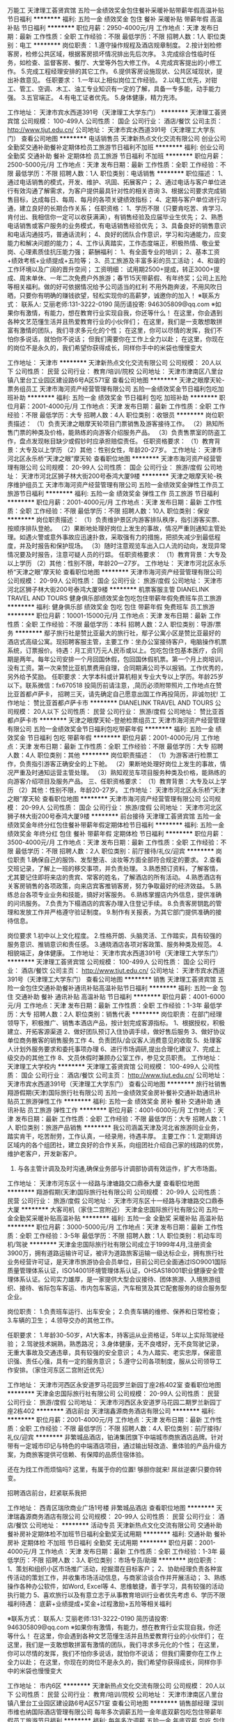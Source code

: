 万能工
天津理工荟贤宾馆
五险一金绩效奖金包住餐补采暖补贴带薪年假高温补贴节日福利
**********
福利:
五险一金
绩效奖金
包住
餐补
采暖补贴
带薪年假
高温补贴
节日福利
**********
职位月薪：2950-4000元/月 
工作地点：天津
发布日期：最新
工作性质：全职
工作经验：不限
最低学历：不限
招聘人数：1人
职位类别：电工
**********
岗位职责：
1.遵守操作规程及酒店规章制度。
2.按计划检修客房，检修公共区域，根据客房损坏情况排出先后次序。 
3.完成综合性临时任务，如检查、监督客房、餐厅、大堂等外包大修工作。
4.完成宾客提出的小修工作。
5.完成工程经理安排的其它工作。
6.提供客房设施现状、公共区域现状，提出补救意见。
任职要求：
1.一年以上相似岗位工作经验。
2.以电工优先，对钳工、管工、空调、木工、油工专业知识有一定的了解，具备一专多能，动手能力强。 
3.五官端正。
4.有电工证者优先。
5.身体健康，精力充沛。

工作地址：
天津市宾水西道391号（天津理工大学东门）
**********
天津理工荟贤宾馆
公司规模：
100-499人
公司性质：
国企
公司行业：
酒店/餐饮
公司主页：
http://www.tjut.edu.cn/
公司地址：
天津市宾水西道391号（天津理工大学东门）
查看公司地图
**********
电话销售员
天津新热点文化交流有限公司
创业公司全勤奖交通补助餐补定期体检员工旅游节日福利不加班
**********
福利:
创业公司
全勤奖
交通补助
餐补
定期体检
员工旅游
节日福利
不加班
**********
职位月薪：2500-5000元/月 
工作地点：天津
发布日期：最新
工作性质：全职
工作经验：不限
最低学历：不限
招聘人数：1人
职位类别：电话销售
**********
职位描述：
1、通过电话销售的模式，开发、维护、巩固、拓展客户；
2、通过电话与客户单位进行有效沟通了解需求，为客户提供最具针对性的相关咨询
3、根据公司要求完成销售目标，达成每日、每周、每月的各项关键绩效指标；
4、定期与客户单位进行沟通，建立良好的长期合作关系；
任职资格：
1、学历不限（只要肯吃苦、肯学习、肯付出、我相信你一定可以收获满满），有销售经验及应届毕业生优先；
2、熟悉电话销售或客户服务的业务模式，有电话销售经验优先；
3、具备良好的销售意识和电话沟通技巧，普通话流利；
4、良好的团队合作意识，学习和沟通能力，应变能力和解决问题的能力；
4、工作认真踏实，工作态度端正，积极热情、敬业爱岗、心理素质佳抗压能力强；
薪酬福利：
1、有全面专业的培训；
2、基本工资+绩效考核+业绩提成+五险等；
3、员工旅游及丰富多彩的员工活动；
4、和谐的工作环境以及广阔的晋升空间；
工资明细：
试用期2500+提成，转正3000+提成、周末单休、一年二次免费户外旅游；春节15天带薪假、有年终奖；公司上五险等相关福利。做的好可依据情况给予公司适当的红利
不用外跑奔波，不用风吹日晒，只要你有明确的赚钱欲望，轻松实现你的高薪梦，诚邀你的加入！
    ※联系方式：
联系人: 艾丽老师:131-3222-0190
简历请投寄: 946305809@qq.com
※如果你有激情，有能力，想在教育行业实现自我，你还等什么！
在这里，你会遇到各种文艺范懂生活并且热爱教育行业的小伙伴们；
在这里，我们是一支敢想敢拼富有激情的团队，我们寻求多元化的个性；
在这里，你可以尽情的发挥，我们不怕你多说话，就怕你不说话； 但我们需要你在工作上全力以赴；
在这里，你现在的岗位不是永久的，我们希望你获得成长，同样你手中的米袋也慢慢变大

工作地址：
天津市
**********
天津新热点文化交流有限公司
公司规模：
20人以下
公司性质：
民营
公司行业：
教育/培训/院校
公司地址：
天津市津南区八里台镇八里台工业园区建设路6号A区571室
查看公司地图
**********
天津之眼摩天轮-票务组员工
天津市海河资产经营管理有限公司
五险一金绩效奖金节日福利包吃加班补助
**********
福利:
五险一金
绩效奖金
节日福利
包吃
加班补助
**********
职位月薪：2001-4000元/月 
工作地点：天津
发布日期：最新
工作性质：全职
工作经验：不限
最低学历：大专
招聘人数：4人
职位类别：收银员
**********
岗位职责描述：
（1）负责天津之眼摩天轮项目门票销售及游客接待工作。
（2）熟知所售门票的种类及价格，能熟练的向游客介绍服务产品。
（3）负责售票室的防盗工作，盘点发现帐目缺少或假钞时应承担赔偿责任。
任职资格要求：
    （1）教育背景：大专及以上学历
    （2）其他：性别女性，年龄20-27岁。
  工作地址：
天津市河北区永乐桥“天津之眼”摩天轮
查看职位地图
**********
天津市海河资产经营管理有限公司
公司规模：
20-99人
公司性质：
国企
公司行业：
旅游/度假
公司地址：
天津市河北区狮子林大街200号泰鸿大厦9楼
**********
天津之眼摩天轮-秩序维护组员工
天津市海河资产经营管理有限公司
五险一金绩效奖金弹性工作员工旅游节日福利
**********
福利:
五险一金
绩效奖金
弹性工作
员工旅游
节日福利
**********
职位月薪：2001-4000元/月 
工作地点：天津
发布日期：最新
工作性质：全职
工作经验：不限
最低学历：不限
招聘人数：10人
职位类别：保安
**********
岗位职责描述：
（1）负责维护景区内游客排队秩序，指引游客买票、按顺序排队登舱。
（2）果断地处理好岗位上发生的事故，情况严重则通知主管处理。如遇火警或意外事故应迅速扑救，采取强有力的措施，把损失减少到最低程度，并及时报告和保护现场。
（3）随时注意观览车出入口人流的动向，发现异常情况要及时报告，注意可疑人员的行踪。
任职资格要求：
（1）教育背景：大专及以上学历
（2）其他：性别不限，年龄20—27岁。
  工作地址：
天津市河北区永乐桥“天津之眼”摩天轮
查看职位地图
**********
天津市海河资产经营管理有限公司
公司规模：
20-99人
公司性质：
国企
公司行业：
旅游/度假
公司地址：
天津市河北区狮子林大街200号泰鸿大厦9楼
**********
机票客服主管
DIANELINK TRAVEL AND TOURS
健身俱乐部绩效奖金包吃包住带薪年假免费班车员工旅游
**********
福利:
健身俱乐部
绩效奖金
包吃
包住
带薪年假
免费班车
员工旅游
**********
职位月薪：10001-15000元/月 
工作地点：天津
发布日期：最新
工作性质：全职
工作经验：不限
最低学历：本科
招聘人数：2人
职位类别：导游/票务
**********
     鄢子旅行社是赞比亚最大的旅行社，鄢子公寓小区是赞比亚最好的酒店式高级公寓。现招聘客服主管，主要工作：坐办公室接待客户，电脑操作机票系统，订票报价。待遇：月工资1万元人民币或以上。包吃包住包基本医疗，合同期是两年。每年公司安排一个月回国休假，包回国休假机票。第一个月上岗培训，没有工资。第一次来赞比亚机票费用自理，合同期满公司予以报销。工作优秀的，另外给予奖励。
    任职要求：大学本科或计算机相关专业大专以上学历。年龄25岁以下。联系微信：fx670518
    投简历前请注意，,简历必须附带照片,工作地点在赞比亚首都卢萨卡，
    招聘三天，请先确定自己愿意出国工作再投简历，非诚勿扰!
  工作地址：
赞比亚首都卢萨卡市
**********
DIANELINK TRAVEL AND TOURS
公司规模：
20人以下
公司性质：
民营
公司行业：
旅游/度假
公司地址：
赞比亚首都卢萨卡市
**********
天津之眼摩天轮-登舱检票组员工
天津市海河资产经营管理有限公司
五险一金绩效奖金节日福利包吃带薪年假
**********
福利:
五险一金
绩效奖金
节日福利
包吃
带薪年假
**********
职位月薪：2001-4000元/月 
工作地点：天津
发布日期：最新
工作性质：全职
工作经验：不限
最低学历：大专
招聘人数：4人
职位类别：其他
**********
岗位职责描述：
（1）为游客进行检票工作，负责指引游客正确安全的上下舱。
（2）果断地处理好岗位上发生的事故，情况严重及时通知运营主管处理。
（3）熟知观览车项目服务种类及价格，能熟练的向游客介绍项目及服务产品。
三、任职资格要求：
（1）教育背景：大专及以上学历
（2）其他：性别不限，年龄20-27岁。
  工作地址：
天津市河北区永乐桥“天津之眼”摩天轮
查看职位地图
**********
天津市海河资产经营管理有限公司
公司规模：
20-99人
公司性质：
国企
公司行业：
旅游/度假
公司地址：
天津市河北区狮子林大街200号泰鸿大厦9楼
**********
前台接待
天津理工荟贤宾馆
五险一金绩效奖金年终分红包住餐补带薪年假定期体检节日福利
**********
福利:
五险一金
绩效奖金
年终分红
包住
餐补
带薪年假
定期体检
节日福利
**********
职位月薪：3500-4000元/月 
工作地点：天津
发布日期：最新
工作性质：全职
工作经验：不限
最低学历：不限
招聘人数：2人
职位类别：前厅接待/礼仪/迎宾
**********
岗位职责
1.确保自己的服饰、发型整洁、淡妆等方面全部符合规定的要求。
2.查看交班记录，了解上一班的移交事项，并负责处理。
3.熟悉预订资料，了解客情，尤其要记住即将来店的贵宾、常客的姓名，了解酒店的所有活动。
4.熟悉酒店有关客房销售的各项政策，向来店宾客推销客房，努力争取最好的经济效益。
5.熟练总台各项专业业务和技能，搞好对客服务。
6.熟练掌握店内外信息，提供准确的问讯服务。
7.负责为下榻酒店的宾客办理入住登记手续。
8.负责客房钥匙的管理和发放工作并严格遵守验证制度。
9.制作有关报表，为其它部门提供准确的接待信息。

岗位要求
1.初中以上文化程度。
2.性格开朗、头脑灵活、工作踏实，具有较强的服务意识、推销意识和责任感。
3.通晓酒店各项对客政策、服务种类及规范。
4.相貌端正，身体健康。
工作地址：
天津市宾水西道391号（天津理工大学东门）
**********
天津理工荟贤宾馆
公司规模：
100-499人
公司性质：
国企
公司行业：
酒店/餐饮
公司主页：
http://www.tjut.edu.cn/
公司地址：
天津市宾水西道391号（天津理工大学东门）
查看公司地图
**********
销售
天津理工荟贤宾馆
五险一金包住交通补助餐补通讯补贴高温补贴节日福利
**********
福利:
五险一金
包住
交通补助
餐补
通讯补贴
高温补贴
节日福利
**********
职位月薪：4001-6000元/月 
工作地点：天津
发布日期：最新
工作性质：全职
工作经验：1-3年
最低学历：大专
招聘人数：2人
职位类别：销售代表
**********
岗位职责：在部门经理领导下，积极推广、销售本酒店产品，按计划完成客源指标。
1、根据授权，积极建立、开拓客源渠道
2、做好团队预订入住协调手续，做好售后服务
3、做好协议单位商务散客的销售服务工作
4、负责团队/会议客人消费意见的收取
5、处理客人计划外服务要求和委托事项办理
6、进行市场调研,提出合理化建议
7、完成上级交办的其他工作
8、文员休假时兼顾办公室工作，参见文员职责。
工作地址：
天津理工大学校内
**********
天津理工荟贤宾馆
公司规模：
100-499人
公司性质：
国企
公司行业：
酒店/餐饮
公司主页：
http://www.tjut.edu.cn/
公司地址：
天津市宾水西道391号（天津理工大学东门）
查看公司地图
**********
旅行社销售
翔游假期(天津)国际旅行社有限公司
五险一金绩效奖金房补餐补交通补助通讯补贴员工旅游弹性工作
**********
福利:
五险一金
绩效奖金
房补
餐补
交通补助
通讯补贴
员工旅游
弹性工作
**********
职位月薪：4001-6000元/月 
工作地点：天津
发布日期：最新
工作性质：全职
工作经验：不限
最低学历：大专
招聘人数：1人
职位类别：旅游产品销售
**********
我公司涵盖天津及河北省旅游同业业务，踏实肯干，吃苦耐劳，工作认真，一经录用，待遇丰厚。
主要工作：1.   定期拜访区域内的各个组团社，建立良好的合作关系，向组团社介绍自己家的线路的优势，维护老客户，开发新客户。
2.   与各主管计调及及时沟通,确保业务部与计调部协调有效运作，扩大市场面。


工作地址：
天津市河东区十一经路与津塘路交口鼎泰大厦
查看职位地图
**********
翔游假期(天津)国际旅行社有限公司
公司规模：
20-99人
公司性质：
民营
公司行业：
旅游/度假
公司地址：
天津市河东区十一经路与津塘路交口鼎泰大厦
**********
大客司机（家住二宫附近）
天津金忠国际旅行社有限公司
五险一金全勤奖采暖补贴高温补贴
**********
福利:
五险一金
全勤奖
采暖补贴
高温补贴
**********
职位月薪：3000-5000元/月 
工作地点：天津
发布日期：最新
工作性质：全职
工作经验：3-5年
最低学历：不限
招聘人数：1人
职位类别：机动车司机/驾驶
**********
    天津金忠国际旅行社有限公司成立于1999年4月,注册资金3900万，拥有道路运输许可证，被评为道路旅客运输一级达标企业，拥有旅行社业务经营许可证，是天津市旅游协会会员单位，目前公司已全面通过ISO9001国际质量管理体系认证，ISO14001环境管理体系认证，OHSAS18001职业健康安全管理体系认证。公司实力雄厚，是一家提供大型会议接待、团体旅游、入境旅游组织、接待、省际包车客运、市内包车客运，汽车租赁及其它配套服务的综合服务型企业。

岗位职责：
1.负责班车运行、出车安全；
2.负责车辆的维修、保养和日常检查；
3.车辆的卫生；
4.领导交办的其他工作。

任职要求：
1.年龄30-50岁，A1大客本，持客运从业资格证，5年以上实际驾驶经验；
2.驾驶技术娴熟，熟悉路况； 
3.身体健康，无不良嗜好，无不良驾驶记录，无重大事故及交通违章，具有较强的安全意识； 
4.为人踏实、老实忠厚，保密意识强、责任心强，具有一定的服务意识；
5.遵守公司各项制度，服从公司领导工作安排。（家住河东区二宫附近优先）

工作地址：
天津市河西区永安道罗马花园罗兰新园丁座2栋402室
查看职位地图
**********
天津金忠国际旅行社有限公司
公司规模：
20-99人
公司性质：
民营
公司行业：
旅游/度假
公司地址：
天津市河西区永安道罗马花园二期罗兰新园丁座2栋402
**********
酒店前台
天津瑞鑫源商务酒店有限公司
**********
福利:
**********
职位月薪：2001-4000元/月 
工作地点：天津
发布日期：最新
工作性质：全职
工作经验：不限
最低学历：不限
招聘人数：4人
职位类别：前厅接待/礼仪/迎宾
**********
非繁城品酒店，铂涛集团旗下中端城市商旅酒店品牌。针对带有一定城市印记与特色的中端酒店项目，通过输出轻改造、重体验的产品升级方案，为商旅客提供可信赖、有保障的品质住宿体验。

还在为找工作而烦恼吗?
这里，有属于你的位置!
够胆你就来!
屌丝逆袭!只要你转变。

招聘酒店前台，赶紧联系我把

工作地址：
西青区瑞欣商业广场1号楼 非繁城品酒店
查看职位地图
**********
天津瑞鑫源商务酒店有限公司
公司规模：
20-99人
公司性质：
民营
公司行业：
酒店/餐饮
公司地址：
**********
活动专员
天津新热点文化交流有限公司
交通补助餐补房补定期体检不加班节日福利全勤奖无试用期
**********
福利:
交通补助
餐补
房补
定期体检
不加班
节日福利
全勤奖
无试用期
**********
职位月薪：2001-4000元/月 
工作地点：天津
发布日期：最新
工作性质：全职
工作经验：1-3年
最低学历：不限
招聘人数：3人
职位类别：市场专员/助理
**********
岗位职责：
1、策划和组织小区市场推广活动，挖掘潜在目标客户；
2、协助经理负责各种宣传活动的策划工作，并收集市场活动信息，与商家洽谈合作并开展活动；   
3、熟练操作各种办公软件，如Word, Excel等
4、思维敏捷，善于学习，具有较强的活动执行能力
5、喜欢旅行以及有意立志于从事教育培训行业者优先考虑
6、学历不限
福利待遇： 底薪+业绩提成+奖金+过程激励+五险等相关福利

※联系方式：
联系人: 艾丽老师:131-3222-0190
简历请投寄: 946305809@qq.com
※如果你有激情，有能力，想在教育行业实现自我，你还等什么！
在这里，你会遇到各种文艺范懂生活并且热爱教育行业的小伙伴们；
在这里，我们是一支敢想敢拼富有激情的团队，我们寻求多元化的个性；
在这里，你可以尽情的发挥，我们不怕你多说话，就怕你不说话； 但我们需要你在工作上全力以赴；
在这里，你现在的岗位不是永久的，我们希望你获得成长，同样你手中的米袋也慢慢变大

工作地址：
市内6区
**********
天津新热点文化交流有限公司
公司规模：
20人以下
公司性质：
民营
公司行业：
教育/培训/院校
公司地址：
天津市津南区八里台镇八里台工业园区建设路6号A区571室
查看公司地图
**********
销售部经理
深圳市维也纳国际酒店管理有限公司
每年多次调薪五险一金年底双薪包吃包住带薪年假员工旅游节日福利
**********
福利:
每年多次调薪
五险一金
年底双薪
包吃
包住
带薪年假
员工旅游
节日福利
**********
职位月薪：5000-6000元/月 
工作地点：天津
发布日期：招聘中
工作性质：全职
工作经验：3-5年
最低学历：不限
招聘人数：5人
职位类别：其他
**********
岗位职责：
1.负责酒店新客户开发和老客户维护
2.制定及完成销售每月制定的销售业务
3会多种酒店营销、陌拜技巧，可代领员工完成酒店销售计划
4.有自己的客源者优先

任职要求：
1.3年以上工作经验；
2.有一定的酒店行业从业经验；
3.吃苦耐劳，踏实努力，对酒店行业有兴趣
4.年龄在35以下优先
工作时间：周一至周六。

接受地区性外派，工作地点为北京、天津、东三省、内蒙古。
工作地址：
维也纳酒店华北一区各店
**********
深圳市维也纳国际酒店管理有限公司
公司规模：
10000人以上
公司性质：
合资
公司行业：
酒店/餐饮
公司主页：
http://www.wyn88.com
公司地址：
广东省深圳市龙华新区深圳北站西广场维也纳国际酒店二楼
**********
酒店总经理
深圳市维也纳国际酒店管理有限公司
五险一金年底双薪绩效奖金年终分红包吃包住带薪年假节日福利
**********
福利:
五险一金
年底双薪
绩效奖金
年终分红
包吃
包住
带薪年假
节日福利
**********
职位月薪：15000-30000元/月 
工作地点：天津
发布日期：招聘中
工作性质：全职
工作经验：5-10年
最低学历：大专
招聘人数：100人
职位类别：酒店管理
**********
岗位职责：负责单店整体运营，包括成本、营销、品质管理等。
任职资格：
1、年龄28-45岁，性别不限，同意至少一个区域工作地点外派；
2、工作经验要求（满足以下几点其中之一即可）：
A、3年以上星级酒店工作经验+2年以上连锁型酒店店长工作经验；
B、3年以上经济、中端连锁型酒店店长工作经验（华住、如家、锦江之星、亚朵优先考虑）；
C、2年以上挂牌四星级以上酒店总经理工作经验；（必须是挂牌四星级以上酒店）
D、销售出身的单体酒店3年以上总经理工作经验；（单体酒店指除挂牌四星级以上酒店以外的其他酒店）
E、格林、易佰、布丁、99等低端连锁品牌城区总以上岗位人员。
此岗位为外派岗位，区域外派亦可，全国外派优先考虑。

工作地址：
全国
**********
深圳市维也纳国际酒店管理有限公司
公司规模：
10000人以上
公司性质：
合资
公司行业：
酒店/餐饮
公司主页：
http://www.wyn88.com
公司地址：
广东省深圳市龙华新区深圳北站西广场维也纳国际酒店二楼
**********
安保经理
深圳市维也纳国际酒店管理有限公司
每年多次调薪五险一金年底双薪包吃包住带薪年假员工旅游节日福利
**********
福利:
每年多次调薪
五险一金
年底双薪
包吃
包住
带薪年假
员工旅游
节日福利
**********
职位月薪：4001-6000元/月 
工作地点：天津
发布日期：招聘中
工作性质：全职
工作经验：1-3年
最低学历：高中
招聘人数：5人
职位类别：其他
**********
岗位职责：
全面抓好酒店安全保卫工作，向总经理负责和报告工作；配合落实上级部门的工作布置和检查；抓好各部门安全培训；督导部门员工落实安全管理制度；安保队伍的考核培训、人才带教；控制部门成本；上级临时交办的各项工作任务。
任职要求：
1、1-3年以上岗位工作经验
2、身高176以上
3、有退伍军人证优先
4、有全国消防证优先
5、须接受外派（北京、天津、内蒙古、东三省）

工作时间：行政班每天8小时，周日休息

工作地址：
维也纳酒店华北一区各店
**********
深圳市维也纳国际酒店管理有限公司
公司规模：
10000人以上
公司性质：
合资
公司行业：
酒店/餐饮
公司主页：
http://www.wyn88.com
公司地址：
广东省深圳市龙华新区深圳北站西广场维也纳国际酒店二楼
**********
酒店开发经理
深圳市维也纳国际酒店管理有限公司
五险一金绩效奖金交通补助通讯补贴带薪年假节日福利不加班
**********
福利:
五险一金
绩效奖金
交通补助
通讯补贴
带薪年假
节日福利
不加班
**********
职位月薪：8000-16000元/月 
工作地点：天津
发布日期：招聘中
工作性质：全职
工作经验：不限
最低学历：不限
招聘人数：10人
职位类别：选址拓展/新店开发
**********
岗位职责：
1、负责区域内酒店直营与加盟项目开发工作（以加盟为主）；
2、协助招商加盟推介会的举办，完成客户的邀约，负责加盟意向客户的接待、参观工作，对其灌输公司企业文化，加深他们对公司发展前景、加盟优势的了解；
3、负责竞争对手研究，收集竞争对手的信息，了解竞争对手的优势和不足，对竞争对手做出客观的分析；
4、配合执行酒店集团品牌宣传及维护的相关事宜；

任职要求：
1、五官端正，男女不限，年龄25-38岁，学历不限，专业不限；
2、素质要求：吃苦耐劳，忠诚敬业，有极强的责任心和自律能力；
3、能力要求：口齿清晰，具备优秀的沟通表达能力、项目洽谈能力及团队管理能力；
4、经验要求：1年或以上连锁酒店行业开发经验或3年以上地产中介、商业招商、连锁企业拓展、类营销、酒店运营、酒店用品销售、饭店协会等从业经验。
5、优先条件：熟悉区域地理环境，储备至少5个以上的项目资源。

工作地址：
天津
**********
深圳市维也纳国际酒店管理有限公司
公司规模：
10000人以上
公司性质：
合资
公司行业：
酒店/餐饮
公司主页：
http://www.wyn88.com
公司地址：
广东省深圳市龙华新区深圳北站西广场维也纳国际酒店二楼
**********
前厅经理
深圳市维也纳国际酒店管理有限公司
每年多次调薪五险一金年底双薪包吃包住带薪年假员工旅游节日福利
**********
福利:
每年多次调薪
五险一金
年底双薪
包吃
包住
带薪年假
员工旅游
节日福利
**********
职位月薪：4000-5000元/月 
工作地点：天津
发布日期：招聘中
工作性质：全职
工作经验：3-5年
最低学历：不限
招聘人数：5人
职位类别：其他
**********
岗位职责：
1、酒店前厅部管理工作
2、酒店建设日常事务协调管理；
3、领导交办的其它工作。

任职要求：
1、熟悉高级酒店行业现状和发展趋势，熟悉高级酒店运营流程；
2、同行业3年以上工作经验；
3、熟练掌握office等办公软件；
4、有带领团队工作的经验。
5、形象气质佳
工作时间：每天8小时，周日休
需接受外派岗位职责：
  以上职位需接受区域内调动，需求单一城市工作人员不符。

工作地点：北京、天津、东三省、内蒙古等

工作地址：
维也纳酒店华北一区各店
**********
深圳市维也纳国际酒店管理有限公司
公司规模：
10000人以上
公司性质：
合资
公司行业：
酒店/餐饮
公司主页：
http://www.wyn88.com
公司地址：
广东省深圳市龙华新区深圳北站西广场维也纳国际酒店二楼
**********
客房经理
深圳市维也纳国际酒店管理有限公司
五险一金每年多次调薪年底双薪包吃包住带薪年假节日福利员工旅游
**********
福利:
五险一金
每年多次调薪
年底双薪
包吃
包住
带薪年假
节日福利
员工旅游
**********
职位月薪：4001-6000元/月 
工作地点：天津
发布日期：招聘中
工作性质：全职
工作经验：1-3年
最低学历：大专
招聘人数：5人
职位类别：客房管理
**********
岗位职责：1.全面负责客房部的管理事务工作，向总经理负责。
2.根据集团做房流程和检查标准，为客人提供干净、舒适、安全的客房和空间。
3.配合妥善处理客人投诉，努力满足客人的要求
4.负责客房服务用品、库房管理工作，物品按运营标准保证使用、消耗控制得当；
5.制定客房部的工作规划，考核评估部门员工的工作表现。
6.完成上级临时交办的各项工作
任职要求：1.22-41周岁。
2.三年以上酒店从业经验，三年以上酒店客房管理经验。
3.熟练使用Word、Excel等办公软件。
4.具有组织协调能力、责任心、服务意识、客诉处理能力等
5.服从工作调动安排（内蒙古、东三省、北京天津各店）
工作时间：做六休一，行政班。

  工作地址：
维也纳酒店华北一区各店
**********
深圳市维也纳国际酒店管理有限公司
公司规模：
10000人以上
公司性质：
合资
公司行业：
酒店/餐饮
公司主页：
http://www.wyn88.com
公司地址：
广东省深圳市龙华新区深圳北站西广场维也纳国际酒店二楼
**********
土建主管工程师
上海世茂投资管理有限公司
**********
福利:
**********
职位月薪：10001-15000元/月 
工作地点：天津-津南区
发布日期：招聘中
工作性质：全职
工作经验：不限
最低学历：不限
招聘人数：1人
职位类别：建筑工程师
**********
岗位职责：
1. 负责项目土建工程进度、施工质量、安全等相关工作；
2. 编制审核施工进度计划，参与施工交底；
3. 协调和处理设计、监理和施工等各单位工作；
4. 负责审核施工图，优化专业设计,将设计图纸转换为切实可行的施工图纸工作
 任职要求：
1. 建筑结构学等相关专业；
2. 有丰富的土建工程施工管理经验，熟悉国家相关建筑规划法律法规；
3. 掌握项目土建工程的施工技术和管理方法，熟悉土地、配套工程等各项规范；
4. 具有绘图、审图能力，熟练使用建筑相关制图类办公软件；
5. 具有较强的判断与决策能力、计划与执行能力，能熟练解决施工中的技术问题；
6. 工作刻苦耐劳，责任心强，有良好的组织协调能力及团队合作精神；
7、有酒店、别墅、超高层施工管理经验者优先考虑。
工作地址：
上海市浦东新区银城中路68号时代金融中心38层
**********
上海世茂投资管理有限公司
公司规模：
1000-9999人
公司性质：
上市公司
公司行业：
房地产/建筑/建材/工程
公司地址：
上海市浦东新区银城中路68号时代金融中心38层
查看公司地图
**********
采购部经理
恒大旅游集团有限公司
五险一金包吃包住员工旅游节日福利
**********
福利:
五险一金
包吃
包住
员工旅游
节日福利
**********
职位月薪：10000-20000元/月 
工作地点：天津
发布日期：招聘中
工作性质：全职
工作经验：5-10年
最低学历：本科
招聘人数：1人
职位类别：采购经理/主管
**********
任职要求：
第一学历统招本科及以上学历，五年以上建筑采购工作经验，房地产行业优先
负责恒大集团大型文旅项目沧州童世界采购部管理工作，本岗位包吃包住。
工作地点：河北省沧州市南大港湿地公园景区（京津一小时生活圈）
项目情况：体量大（16000亩），业态多（主题乐园、会议会展中心、影视基地、商业中心、博物馆群、酒店群等几十个业态），开发周期8-10年。
恒大沧州童世界占地16000亩，总投资1000亿。恒大童世界是全球唯一的“全室内、全天候、全季节”大型主题乐园，面向2-15岁的少年儿童，以中国文化、中国历史、中国故事为核心内容，将打造出全球规模最大、档次最高、世界第一的童话神话主题乐园。
联系电话：13752360040（常女士）微信812453223
工作地点：河北沧州（能接受常驻沧州再进行简历投递，请勿重复投递）

工作地址：
河北
**********
恒大旅游集团有限公司
公司规模：
1000-9999人
公司性质：
民营
公司行业：
房地产/建筑/建材/工程
公司地址：
广东省广州市天河区黄埔大道西78号恒大中心
**********
销控专员
上海世茂投资管理有限公司
**********
福利:
**********
职位月薪：6001-8000元/月 
工作地点：天津-津南区
发布日期：招聘中
工作性质：全职
工作经验：不限
最低学历：不限
招聘人数：1人
职位类别：房地产内勤
**********
岗位职责：
1、负责客户信息的录入及客户档案的整理。
2、负责销控网页系统的制作、改进和管理工作，负责制作销控表，并根据销售情况及时更新，确保销控的准确性
3、负责临时合约有销售文件的管理工作。
4、负责中介客户的确认工作。
5、负责网上销售的开通、签属、备案、解除工作。
 任职要求：
1、财会相关专业大专以上学历；
2、2年以上房地产楼盘数据管理工作经验，或有一定其它行业相关工作经验；
3、工作严谨细致，并能熟练使用电脑软件（word/excel）
4、有销售会计工作经验者优先考虑。
工作地址：
上海市浦东新区银城中路68号时代金融中心38层
**********
上海世茂投资管理有限公司
公司规模：
1000-9999人
公司性质：
上市公司
公司行业：
房地产/建筑/建材/工程
公司地址：
上海市浦东新区银城中路68号时代金融中心38层
**********
维保经理（天津）
上海世茂投资管理有限公司
五险一金绩效奖金交通补助通讯补贴带薪年假补充医疗保险节日福利
**********
福利:
五险一金
绩效奖金
交通补助
通讯补贴
带薪年假
补充医疗保险
节日福利
**********
职位月薪：15001-20000元/月 
工作地点：天津
发布日期：招聘中
工作性质：全职
工作经验：不限
最低学历：不限
招聘人数：1人
职位类别：其他
**********
岗位职责：负责交付验收各项工作
                  负责组织和培训施工人员维修业主房屋
                  负责交付期满意度提升
 任职要求：同岗位三年工作经验
                  具备大体量住宅项目交付经验
工作地址：
天津
**********
上海世茂投资管理有限公司
公司规模：
1000-9999人
公司性质：
上市公司
公司行业：
房地产/建筑/建材/工程
公司地址：
上海市浦东新区银城中路68号时代金融中心38层
**********
渠道主管
上海世茂投资管理有限公司
五险一金包吃包住交通补助带薪年假补充医疗保险
**********
福利:
五险一金
包吃
包住
交通补助
带薪年假
补充医疗保险
**********
职位月薪：6001-8000元/月 
工作地点：天津-武清区
发布日期：招聘中
工作性质：全职
工作经验：不限
最低学历：不限
招聘人数：1人
职位类别：销售主管
**********
岗位职责：
1.根据公司总体战略与年度运营计划，制定大客户中心销售指标；
 2、高净值客户的筛选,分类; 3.高净值客户档案的收集建立和完善管理; 4.各项目企划活动的监控；
3、营销标准化建立与输出; 6.高净值客户.企业客户开发,沟通,谈判与管理。
    任职要求：
1、3~5年地产行业营销渠道经验；
2、具有策略型思维优先考虑；
   工作地址：
天津市武清区下朱庄镇
**********
上海世茂投资管理有限公司
公司规模：
1000-9999人
公司性质：
上市公司
公司行业：
房地产/建筑/建材/工程
公司地址：
上海市浦东新区银城中路68号时代金融中心38层
**********
投资拓展经理（天津）
上海世茂投资管理有限公司
五险一金绩效奖金交通补助通讯补贴带薪年假补充医疗保险节日福利
**********
福利:
五险一金
绩效奖金
交通补助
通讯补贴
带薪年假
补充医疗保险
节日福利
**********
职位月薪：20001-30000元/月 
工作地点：天津
发布日期：招聘中
工作性质：全职
工作经验：不限
最低学历：不限
招聘人数：1人
职位类别：房地产项目开发报建
**********
岗位职责：获取天津全市土地资源信息，及时了解土地政策，完成土地获取
 任职要求：同岗位三年以上工作经验，熟悉天津市土地市场
工作地址：
天津
**********
上海世茂投资管理有限公司
公司规模：
1000-9999人
公司性质：
上市公司
公司行业：
房地产/建筑/建材/工程
公司地址：
上海市浦东新区银城中路68号时代金融中心38层
查看公司地图
**********
营销高级经理
上海世茂投资管理有限公司
绩效奖金交通补助通讯补贴带薪年假补充医疗保险节日福利五险一金
**********
福利:
绩效奖金
交通补助
通讯补贴
带薪年假
补充医疗保险
节日福利
五险一金
**********
职位月薪：20001-30000元/月 
工作地点：天津
发布日期：招聘中
工作性质：全职
工作经验：不限
最低学历：不限
招聘人数：1人
职位类别：销售经理
**********
岗位职责： 
1、根据集团营销战略，制定营销工作计划、相应预算、人员需求和工作安排，并组织执行； 
2、制定并执行项目销售计划并进行动态管理； 
3、组织实施整体营销计划，参与策划方案的制定与实施监控； 
4、合理安排营销费用使用，监控每月项目营销费用执行情况； 
5、协调解决营销部门与项目公司在项目策划、营销推广策划、销售代理公司等重要营销事务上的分歧，达成销售任务，完成销售指标。

任职资格： 
1、大专及以上学历，5年以上房地产工作经验，3年以上相关岗位的管理经验。 
2、有较强的组织管理、协调沟通能力，丰富的房地产专业知识。 
3、极强的客户视角，善于捕捉市场信息、具有敏锐市场洞察力。 
4、思维敏捷，具有创新能力。
5、拥有高抗压工作能力，以结果为导向
6、有全程营销操盘经历或者大型项目经历者优先
工作地址：
天津津南区
**********
上海世茂投资管理有限公司
公司规模：
1000-9999人
公司性质：
上市公司
公司行业：
房地产/建筑/建材/工程
公司地址：
上海市浦东新区银城中路68号时代金融中心38层
查看公司地图
**********
开发专员（武清）
上海世茂投资管理有限公司
五险一金包吃包住交通补助带薪年假
**********
福利:
五险一金
包吃
包住
交通补助
带薪年假
**********
职位月薪：8001-10000元/月 
工作地点：天津-武清区
发布日期：招聘中
工作性质：全职
工作经验：不限
最低学历：不限
招聘人数：1人
职位类别：房地产项目开发报建
**********
工作职责岗位描述： 1. 熟悉并掌握项目建设各阶段需申办的手续与批文，协助制定报批报建计划； 2. 负责项目前期至竣工报批所有文件材料的收集，准备和报批工作； 3. 跟踪报批的进展情况，保证项目开发顺利推进； 4. 建立和维护与各政府主管部门的良好关系，促成项目的尽快审批；任职资格职位要求： 1. 5年以上房地产开发经验，有地区社会、政府资源者经验者优先； 2. 熟悉房地产项目开发手续及工作流程，独立负责过房地产项目的报批报建工作； 3. 熟悉国家相关法律法规及政府职能部门工作程序，拥有良好、广泛的社会关系和整合能力； 4. 办事效率高，灵活性强，具备良好的协调、沟通能力，有良好的职业操守。
工作地址：
天津市武清区黄庄
**********
上海世茂投资管理有限公司
公司规模：
1000-9999人
公司性质：
上市公司
公司行业：
房地产/建筑/建材/工程
公司地址：
上海市浦东新区银城中路68号时代金融中心38层
**********
土建工程师-恒大童世界（河北）
恒大旅游集团有限公司
五险一金年底双薪绩效奖金包吃包住带薪年假定期体检员工旅游
**********
福利:
五险一金
年底双薪
绩效奖金
包吃
包住
带薪年假
定期体检
员工旅游
**********
职位月薪：10000-15000元/月 
工作地点：天津
发布日期：招聘中
工作性质：全职
工作经验：不限
最低学历：本科
招聘人数：10人
职位类别：土木/土建/结构工程师
**********
任职要求：
1、全日制统招本科及以上学历，工程类相关专业；
2、三年以上相关工作经验。

岗位职责:
负责恒大集团大型文旅项目沧州童世界工程现场管理工作，本岗位包吃包住。
工作地点：河北省沧州市南大港湿地公园景区（京津一小时生活圈）
项目情况：体量大（16000亩），业态多（主题乐园、会议会展中心、影视基地、商业中心、博物馆群、酒店群等几十个业态），开发周期8-10年。
沧州恒大童世界占地16000亩，总投资1000亿。恒大童世界是全球唯一的“全室内、全天候、全季节”大型主题乐园，面向2-15岁的少年儿童，以中国文化、中国历史、中国故事为核心内容，将打造出全球规模最大、档次最高、世界第一的童话神话主题乐园。

工作地址：
河北
**********
恒大旅游集团有限公司
公司规模：
1000-9999人
公司性质：
民营
公司行业：
房地产/建筑/建材/工程
公司地址：
广东省广州市天河区黄埔大道西78号恒大中心
**********
工程助理
上海世茂投资管理有限公司
五险一金包吃包住交通补助带薪年假
**********
福利:
五险一金
包吃
包住
交通补助
带薪年假
**********
职位月薪：6001-8000元/月 
工作地点：天津-武清区
发布日期：招聘中
工作性质：全职
工作经验：3-5年
最低学历：本科
招聘人数：1人
职位类别：其他
**********
岗位职责：
1.参与工程项目的前期开发，进行项目开发前期的资料收集工作；
2.参与跟踪工程方案设计、初步设计、施工图设计的过程，为设计提供有关资料，并收集相关资料；
3.参与工程报建工作，为报建偍供有关资料，并收集相关资料；
4.负责工程资料管理，负责图样、通知等的收发；
5.负责部门领导授权范围内的资料、文件来往签收；
6.建立工程档案，对工程现场施工资料进行分档管理，及时归档。
任职资格岗位职：
1.参与工程项目的前期开发，进行项目开发前期的资料收集工作；
2.参与跟踪工程方案设计、初步设计、施工图设计的过程，为设计提供有关资料，并收集相关资料；
3.参与工程报建工作，为报建偍供有关资料，并收集相关资料；
4.负责工程资料管理，负责图样、通知等的收发；
5.负责部门领导授权范围内的资料、文件来往签收；
6.建立工程档案，对工程现场施工资料进行分档管理，及时归档。
工作地址：
天津市武清区黄庄（近佛罗伦萨小镇武清高铁站）
**********
上海世茂投资管理有限公司
公司规模：
1000-9999人
公司性质：
上市公司
公司行业：
房地产/建筑/建材/工程
公司地址：
上海市浦东新区银城中路68号时代金融中心38层
查看公司地图
**********
销售总监
恒大旅游集团有限公司
五险一金包吃包住员工旅游节日福利
**********
福利:
五险一金
包吃
包住
员工旅游
节日福利
**********
职位月薪：10001-15000元/月 
工作地点：天津
发布日期：招聘中
工作性质：全职
工作经验：不限
最低学历：不限
招聘人数：3人
职位类别：销售总监
**********
任职要求：
第一学历统招大专及以上学历毕业3年以上，3年以上房地产团队管理相关工作经验，精通房地产营销相关知识和技能，熟悉房地产营销的环节与流程，具备较强的业务领导力和团队领导力
工作地点：河北省沧州市南大港湿地公园景区（京津一小时生活圈）
项目情况：体量大（16000亩），业态多（主题乐园、会议会展中心、影视基地、商业中心、博物馆群、酒店群等几十个业态），开发周期8-10年。
恒大沧州童世界占地16000亩，总投资1000亿。恒大童世界是全球唯一的“全室内、全天候、全季节”大型主题乐园，面向2-15岁的少年儿童，以中国文化、中国历史、中国故事为核心内容，将打造出全球规模最大、档次最高、世界第一的童话神话主题乐园。
联系电话：13752360040（常女士）
工作地点：北京、天津、石家庄、沧州


工作地址：
河北沧州
**********
恒大旅游集团有限公司
公司规模：
1000-9999人
公司性质：
民营
公司行业：
房地产/建筑/建材/工程
公司地址：
广东省广州市天河区黄埔大道西78号恒大中心
**********
土建主管（武清）
上海世茂投资管理有限公司
五险一金包吃包住交通补助带薪年假
**********
福利:
五险一金
包吃
包住
交通补助
带薪年假
**********
职位月薪：10001-15000元/月 
工作地点：天津-武清区
发布日期：招聘中
工作性质：全职
工作经验：不限
最低学历：不限
招聘人数：1人
职位类别：建筑工程师
**********
工作职责：
1、负责土建图纸的审核，工地现场考察、勘察、测绘，进行土建工程概预算，督促设计单位按要求对图纸进行修 改和完善； 2、协助招标工作，参加招标工程图纸答疑，草拟土建专业相关条款，审核土建专业报价是否符合相关规定及各项 收费是否合理； 3、施工过程中，负责土建施工质量、进度和成本的控制，解决施工中出现的具体专业技术问题； 4、协调业主、施工单位和监理单位之间以及与其他各专业之间的关系； 5、组织人员审查竣工资料，对单位工程及单项工程初验，做出土建工程结算核定意见，办理结算单。
任职资格：
具有3~5年的土建管理工作经验，一定要有精装交付项目经验； 本科教育背景；
工作地址：
天津市武清区黄庄
**********
上海世茂投资管理有限公司
公司规模：
1000-9999人
公司性质：
上市公司
公司行业：
房地产/建筑/建材/工程
公司地址：
上海市浦东新区银城中路68号时代金融中心38层
查看公司地图
**********
资金部经理
恒大旅游集团有限公司
五险一金包吃包住员工旅游节日福利
**********
福利:
五险一金
包吃
包住
员工旅游
节日福利
**********
职位月薪：10000-20000元/月 
工作地点：天津
发布日期：招聘中
工作性质：全职
工作经验：5-10年
最低学历：本科
招聘人数：1人
职位类别：资产/资金管理
**********
工作地点：河北省沧州市南大港，不能接受者勿投。联系电话：孙女士 15128707118
任职要求：
第一学历统招本科及以上学历，五年以上工作经验，房地产行业优先
负责恒大集团大型文旅项目沧州童世界资金部管理工作，本岗位包吃包住。

项目情况：体量大（16000亩），业态多（主题乐园、会议会展中心、影视基地、商业中心、博物馆群、酒店群等几十个业态），开发周期8-10年。
恒大沧州童世界占地16000亩，总投资1000亿。恒大童世界是全球唯一的“全室内、全天候、全季节”大型主题乐园，面向2-15岁的少年儿童，以中国文化、中国历史、中国故事为核心内容，将打造出全球规模最大、档次最高、世界第一的童话神话主题乐园。
工作地点：河北沧州（能接受常驻沧州再进行简历投递，请勿重复投递）

工作地址：
河北
**********
恒大旅游集团有限公司
公司规模：
1000-9999人
公司性质：
民营
公司行业：
房地产/建筑/建材/工程
公司地址：
广东省广州市天河区黄埔大道西78号恒大中心
**********
行政主管
恒大旅游集团有限公司
五险一金绩效奖金包吃包住员工旅游节日福利
**********
福利:
五险一金
绩效奖金
包吃
包住
员工旅游
节日福利
**********
职位月薪：8000-15000元/月 
工作地点：天津
发布日期：0002-01-01 00:00:00
工作性质：全职
工作经验：3-5年
最低学历：本科
招聘人数：1人
职位类别：行政经理/主管/办公室主任
**********
工作地点：河北省沧州市南大港湿地公园景区（京津一小时生活圈），不能接受者勿投。联系电话：孙女士 15128707118
任职要求：
1、行政类类相关专业统招本科及以上学历；
2、全日制本科3年以上相关工作经验；
岗位职责:
负责恒大集团大型文旅项目沧州童世界行政类工作，本岗位包吃包住。双休，五险一金。

项目情况：体量大（16000亩），业态多（主题乐园、会议会展中心、影视基地、商业中心、博物馆群、酒店群等几十个业态），开发周期8-10年。
恒大沧州童世界占地16000亩，总投资1000亿。恒大童世界是全球唯一的“全室内、全天候、全季节”大型主题乐园，面向2-15岁的少年儿童，以中国文化、中国历史、中国故事为核心内容，将打造出全球规模最大、档次最高、世界第一的童话神话主题乐园。
  工作地址：
广东省广州市天河区黄埔大道西78号恒大中心
**********
恒大旅游集团有限公司
公司规模：
1000-9999人
公司性质：
民营
公司行业：
房地产/建筑/建材/工程
公司地址：
广东省广州市天河区黄埔大道西78号恒大中心
**********
企划经理
上海世茂投资管理有限公司
五险一金绩效奖金包吃交通补助通讯补贴带薪年假补充医疗保险定期体检
**********
福利:
五险一金
绩效奖金
包吃
交通补助
通讯补贴
带薪年假
补充医疗保险
定期体检
**********
职位月薪：10001-15000元/月 
工作地点：天津
发布日期：招聘中
工作性质：全职
工作经验：3-5年
最低学历：本科
招聘人数：1人
职位类别：市场策划/企划经理/主管
**********
岗位职责：
1、参与项目营销策略的研究与产品定位，参与营销费用预算和管理；
2、负责项目企划工作的全面推进与管理，包括市场、广告等企划方案的制定，媒体和活动计划的审定，负责方案的落实；
3、完成营销推广工作的整体策划创意、设计与提报，指导文案、设计共同完成各阶段推广宣传、广告投放等工作，完成项目推广工作状况总结和建议；
4、负责相关组织和机构的开拓、联络，协调各相关部门的工作衔接与配合；
5、统筹团队成员的业务分工和任务节点，监督工作质量。
 任职要求：
1、市场营销、新闻传播、广告、中文等相关专业本科及以上学历，具备5年以上房地产公司或专业代理机构营销策划专业领域的工作经历，其中3年以上企划经理工作经历；
2、对房地产行业和市场有高度的敏感度和判断力，熟悉各类媒体、渠道的运作方式，渠道管控能力强
3、具有项目全盘操作的精准定位能力，善于提出创意观点、独立拟定企划方案、制定项目品牌及产品推广方案、具备优秀的创意表现能力和文字表现能力，具有出色的沟通能力、优秀的提案技巧和极强的说服力。
4、有敬业精神和责任感，能承受较大工作压力，能适应出差
工作地址：
天津
**********
上海世茂投资管理有限公司
公司规模：
1000-9999人
公司性质：
上市公司
公司行业：
房地产/建筑/建材/工程
公司地址：
上海市浦东新区银城中路68号时代金融中心38层
**********
开发主管
上海世茂投资管理有限公司
五险一金包吃包住交通补助带薪年假
**********
福利:
五险一金
包吃
包住
交通补助
带薪年假
**********
职位月薪：10001-15000元/月 
工作地点：天津-武清区
发布日期：招聘中
工作性质：全职
工作经验：不限
最低学历：不限
招聘人数：1人
职位类别：房地产项目开发报建
**********
工作职责
1. 熟悉并掌握项目建设各阶段需申办的手续与批文，协助制定报批报建计划；
2. 负责项目前期至竣工报批所有文件材料的收集，准备和报批工作；
3. 跟踪报批的进展情况，保证项目开发顺利推进；
4. 建立和维护与各政府主管部门的良好关系，促成项目的尽快审批；
任职资格：
1、本科以上学历，性别不限
2、具有开发商5年以上报件经验，有良好的人脉渠道
3、有驾照
工作地址：
天津市武清区黄庄（近武清高铁站）
**********
上海世茂投资管理有限公司
公司规模：
1000-9999人
公司性质：
上市公司
公司行业：
房地产/建筑/建材/工程
公司地址：
上海市浦东新区银城中路68号时代金融中心38层
**********
电气设计师
恒大旅游集团有限公司
五险一金年底双薪绩效奖金包吃包住带薪年假定期体检员工旅游
**********
福利:
五险一金
年底双薪
绩效奖金
包吃
包住
带薪年假
定期体检
员工旅游
**********
职位月薪：10000-20000元/月 
工作地点：天津
发布日期：招聘中
工作性质：全职
工作经验：5-10年
最低学历：本科
招聘人数：2人
职位类别：其他
**********
任职要求：
1、电气、智能化类相关专业统招本科及以上学历；
2、5年以上相关工作经验。
岗位职责:
负责恒大集团大型文旅项目沧州童世界电气设计管理工作，本岗位包吃包住。
工作地点：河北省沧州市南大港湿地公园景区（京津一小时生活圈）
项目情况：省级重点项目，体量大（16000亩），业态多（主题乐园、会议会展中心、影视基地、商业中心、博物馆群、酒店群等几十个业态），开发周期8-10年。
恒大沧州童世界占地16000亩，总投资1000亿。恒大童世界是全球唯一的“全室内、全天候、全季节”大型主题乐园，面向2-15岁的少年儿童，以中国文化、中国历史、中国故事为核心内容，将打造出全球规模最大、档次最高、世界第一的童话神话主题乐园。

工作地址：
河北省沧州市南大港
**********
恒大旅游集团有限公司
公司规模：
1000-9999人
公司性质：
民营
公司行业：
房地产/建筑/建材/工程
公司地址：
广东省广州市天河区黄埔大道西78号恒大中心
**********
机电工程师-恒大童世界（沧州）
恒大旅游集团有限公司
五险一金年底双薪绩效奖金包吃包住带薪年假定期体检员工旅游
**********
福利:
五险一金
年底双薪
绩效奖金
包吃
包住
带薪年假
定期体检
员工旅游
**********
职位月薪：10000-15000元/月 
工作地点：天津
发布日期：招聘中
工作性质：全职
工作经验：不限
最低学历：本科
招聘人数：10人
职位类别：智能大厦/布线/弱电/安防
**********
任职要求：
1、全日制统招本科及以上学历，机电相关专业；
2、三年以上相关工作经验。

岗位职责:
负责恒大集团大型文旅项目沧州童世界工程现场管理工作，本岗位包吃包住。
工作地点：河北省沧州市南大港湿地公园景区（京津一小时生活圈）
项目情况：体量大（16000亩），业态多（主题乐园、会议会展中心、影视基地、商业中心、博物馆群、酒店群等几十个业态），开发周期8-10年。
沧州恒大童世界占地16000亩，总投资1000亿。恒大童世界是全球唯一的“全室内、全天候、全季节”大型主题乐园，面向2-15岁的少年儿童，以中国文化、中国历史、中国故事为核心内容，将打造出全球规模最大、档次最高、世界第一的童话神话主题乐园。

工作地址：
河北
**********
恒大旅游集团有限公司
公司规模：
1000-9999人
公司性质：
民营
公司行业：
房地产/建筑/建材/工程
公司地址：
广东省广州市天河区黄埔大道西78号恒大中心
**********
建筑设计师
恒大旅游集团有限公司
五险一金年底双薪绩效奖金包吃包住带薪年假定期体检员工旅游
**********
福利:
五险一金
年底双薪
绩效奖金
包吃
包住
带薪年假
定期体检
员工旅游
**********
职位月薪：10000-20000元/月 
工作地点：天津
发布日期：招聘中
工作性质：全职
工作经验：5-10年
最低学历：本科
招聘人数：2人
职位类别：其他
**********
任职要求：
1、建筑学、环境艺术类相关专业统招本科及以上学历；
2、5年以上相关工作经验。
岗位职责:
负责恒大集团大型文旅项目沧州童世界建筑设计管理工作，本岗位包吃包住。
工作地点：河北省沧州市南大港湿地公园景区（京津一小时生活圈）
项目情况：省级重点项目，体量大（16000亩），业态多（主题乐园、会议会展中心、影视基地、商业中心、博物馆群、酒店群等几十个业态），开发周期8-10年。
恒大沧州童世界占地16000亩，总投资1000亿。恒大童世界是全球唯一的“全室内、全天候、全季节”大型主题乐园，面向2-15岁的少年儿童，以中国文化、中国历史、中国故事为核心内容，将打造出全球规模最大、档次最高、世界第一的童话神话主题乐园。

工作地址：
河北省沧州市南大港
**********
恒大旅游集团有限公司
公司规模：
1000-9999人
公司性质：
民营
公司行业：
房地产/建筑/建材/工程
公司地址：
广东省广州市天河区黄埔大道西78号恒大中心
**********
销售主管（经理）
上海世茂投资管理有限公司
五险一金包吃包住交通补助带薪年假
**********
福利:
五险一金
包吃
包住
交通补助
带薪年假
**********
职位月薪：15001-20000元/月 
工作地点：天津-武清区
发布日期：招聘中
工作性质：全职
工作经验：不限
最低学历：本科
招聘人数：1人
职位类别：销售经理
**********
1、负责项目的销售管理工作；
2、负责置业顾问的培训工作；
3、负责客户的关系维护；
4、负责监督、检查各项目营销软件销售操作工作；
5、负责审核、修改各项目客户资料及分析；
6、负责公司各项目大型销售道具、物料管理；
7、负责公司各项目开盘前预售许可证的办理、领取；
8、负责国家政策分析及应对；
9、负责销售支持的外部协调
任职要求：
1、本科及以上学历，房地产管理、市场营销相关专业
2、至少有5年销售经理岗位工作经历
   工作地址：
天津市武清区黄庄（近佛罗伦萨及武清高铁站）
**********
上海世茂投资管理有限公司
公司规模：
1000-9999人
公司性质：
上市公司
公司行业：
房地产/建筑/建材/工程
公司地址：
上海市浦东新区银城中路68号时代金融中心38层
**********
企划经理/副经理
上海世茂投资管理有限公司
**********
福利:
**********
职位月薪：10001-15000元/月 
工作地点：天津-津南区
发布日期：招聘中
工作性质：全职
工作经验：不限
最低学历：不限
招聘人数：1人
职位类别：市场策划/企划经理/主管
**********
岗位职责：
1、参与项目营销策略的研究与产品定位，参与营销费用预算和管理；
2、负责项目企划工作的全面推进与管理，包括市场、广告等企划方案的制定，媒体和活动计划的审定，负责方案的落实；
3、完成营销推广工作的整体策划创意、设计与提报，指导文案、设计共同完成各阶段推广宣传、广告投放等工作，完成项目推广工作状况总结和建议；
4、负责相关组织和机构的开拓、联络，协调各相关部门的工作衔接与配合；
5、统筹团队成员的业务分工和任务节点，监督工作质量。
 任职要求：
1、市场营销、新闻传播、广告、中文等相关专业本科及以上学历，具备5年以上房地产公司或专业代理机构营销策划专业领域的工作经历，其中3年以上企划经理工作经历；  2、对房地产行业和市场有高度的敏感度和判断力，熟悉各类媒体、渠道的运作方式，渠道管控能力强
3、具有项目全盘操作的精准定位能力，善于提出创意观点、独立拟定企划方案、制定项目品牌及产品推广方案、具备优秀的创意表现能力和文字表现能力，具有出色的沟通能力、优秀的提案技巧和极强的说服力。
4、有敬业精神和责任感，能承受较大工作压力，能适应出差
工作地址：
上海市浦东新区银城中路68号时代金融中心38层
**********
上海世茂投资管理有限公司
公司规模：
1000-9999人
公司性质：
上市公司
公司行业：
房地产/建筑/建材/工程
公司地址：
上海市浦东新区银城中路68号时代金融中心38层
查看公司地图
**********
置业顾问
上海世茂投资管理有限公司
五险一金绩效奖金包吃交通补助通讯补贴带薪年假补充医疗保险定期体检
**********
福利:
五险一金
绩效奖金
包吃
交通补助
通讯补贴
带薪年假
补充医疗保险
定期体检
**********
职位月薪：2001-4000元/月 
工作地点：天津-津南区
发布日期：招聘中
工作性质：全职
工作经验：不限
最低学历：不限
招聘人数：1人
职位类别：房地产销售/置业顾问
**********
岗位职责：
1.了解项目周边市场情况、销售价格及销售行情；
2.能自觉遵守销售部日常行业规范，严格遵守外出制度及请假制度。；
3.为客户提供优质的销售服务，包括客户联系、追踪、特殊情况的处理、购买、贷款、签约、收楼等一切业务
 任职要求：
1.大专以上学历，有中高端楼盘二年以上销售经验，熟悉项目当地市场，能独立完成整个销售流程及公司下达的业绩指标；
2.五官端正、性格开朗，乐观向上，沟通能力强，具团队合作精神，能积极执行上级安排的工作任务。
工作地址：
天津市津南区
**********
上海世茂投资管理有限公司
公司规模：
1000-9999人
公司性质：
上市公司
公司行业：
房地产/建筑/建材/工程
公司地址：
上海市浦东新区银城中路68号时代金融中心38层
查看公司地图
**********
土建估算师（土建成本主管）
上海世茂投资管理有限公司
五险一金包吃包住交通补助带薪年假
**********
福利:
五险一金
包吃
包住
交通补助
带薪年假
**********
职位月薪：10001-15000元/月 
工作地点：天津-武清区
发布日期：招聘中
工作性质：全职
工作经验：3-5年
最低学历：本科
招聘人数：1人
职位类别：工程造价/预结算
**********
工作职责岗位职责：
1.负责编制土建工程量清单及土建工程标底，参与工程合同的谈判、签订与管理工作； 2.负责对施工图预算（工程量清单）、工程量计算进行审核，办理结算手续；
  3.负责土建工程设计变更、签证、洽商的符合性审查及造价的审核；
4.参与现场工程量实测、计算及审核；
 5.参与工程招标工作，负责土建专业招标文件编制，并评定投标报价；
 6.整理相关造价资料，建立工程造价数据库，以便为以后工程造价预、结算提供参考。任职资格任职资格：
1.具有大学本科或以上学历，工民建、工程造价等相关专业，房地产公司3年以上工作经验，有预算员上岗证书。
2.熟练操作广联达、预算大师清单计价软件、掌握办公软件。
3.熟练编制工程量清单、预算标底，完成预算、结算工作；熟悉招投标工作程序，熟悉合同管理工作，熟悉招投标及相关法律、经济合同法及相关法律，熟悉各种相关专业的招标及合同范本及主要条款。
 4.有一定的施工经验和房地产开发企业工作经验。
工作地址：
天津市武清区黄庄（近佛罗伦萨小镇及武清高铁站）
**********
上海世茂投资管理有限公司
公司规模：
1000-9999人
公司性质：
上市公司
公司行业：
房地产/建筑/建材/工程
公司地址：
上海市浦东新区银城中路68号时代金融中心38层
**********
水暖工程师
上海世茂投资管理有限公司
五险一金包吃包住交通补助带薪年假
**********
福利:
五险一金
包吃
包住
交通补助
带薪年假
**********
职位月薪：8001-10000元/月 
工作地点：天津-武清区
发布日期：招聘中
工作性质：全职
工作经验：3-5年
最低学历：本科
招聘人数：1人
职位类别：给排水/暖通/空调工程
**********
工作职责岗位职责：
1.编制、审核施工项目暖通图纸、施工计划等工作；
2.组织、协调、监督施工项目暖通工程方面的技术支持与审核；
3.组织暖通工程的施工现场协调工作；
4.负责暖通工程现场施工单位和监理工作的监督与管理；
5.组织暖通工程施工的初验及竣工验收工作，及后续整改跟踪、复验工作；
6.在上级的领导和监督下定期完成量化工作要求，并能独立处理和解决所负责的工作任务。
任职资格：
1.给排水、暖通相关专业大学本科及以上学历；
2.三年以上大中型房地产项目相关工作经验，且有暖通工程现场实务经验；
3.有相关专业中级以上职称；
4.有责任心及严谨的职业操守和团队合作精神。
  工作地址：
天津市武清区黄庄（近佛罗伦萨小镇武清高铁站）
**********
上海世茂投资管理有限公司
公司规模：
1000-9999人
公司性质：
上市公司
公司行业：
房地产/建筑/建材/工程
公司地址：
上海市浦东新区银城中路68号时代金融中心38层
**********
置业顾问（开发商刚需项目提供住宿）
上海世茂投资管理有限公司
**********
福利:
**********
职位月薪：4001-6000元/月 
工作地点：天津-武清区
发布日期：招聘中
工作性质：全职
工作经验：不限
最低学历：不限
招聘人数：2人
职位类别：销售代表
**********
岗位职责：
1.了解项目周边市场情况、销售价格及销售行情；
2.能自觉遵守销售部日常行业规范，严格遵守外出制度及请假制度。；
3.为客户提供优质的销售服务，包括客户联系、追踪、特殊情况的处理、购买、贷款、签约、收楼等一切业务
 任职要求：
1.大专以上学历，有中高端楼盘二年以上销售经验，熟悉项目当地市场，能独立完成整个销售流程及公司下达的业绩指标；
2.五官端正、性格开朗，乐观向上，沟通能力强，具团队合作精神，能积极执行上级安排的工作任务
  工作地址：
天津市武清区下朱庄镇
**********
上海世茂投资管理有限公司
公司规模：
1000-9999人
公司性质：
上市公司
公司行业：
房地产/建筑/建材/工程
公司地址：
上海市浦东新区银城中路68号时代金融中心38层
**********
营销经理（武清）
上海世茂投资管理有限公司
五险一金包吃包住交通补助带薪年假
**********
福利:
五险一金
包吃
包住
交通补助
带薪年假
**********
职位月薪：20001-30000元/月 
工作地点：天津-武清区
发布日期：招聘中
工作性质：全职
工作经验：不限
最低学历：不限
招聘人数：1人
职位类别：其他
**********
岗位职责： 1、根据集团营销战略，制定营销工作计划、相应预算、人员需求和工作安排，并组织执行； 2、制定并执行项目销售计划并进行动态管理； 3、组织实施整体营销计划，参与策划方案的制定与实施监控； 4、合理安排营销费用使用，监控每月项目营销费用执行情况； 5、协调解决营销部门与项目公司在项目策划、营销推广策划、销售代理公司等重要营销事务上的分歧，达成销售任务，完成销售指标。
任职资格： 1、大专及以上学历，5年以上房地产工作经验，3年以上相关岗位的管理经验。 2、有较强的组织管理、协调沟通能力，丰富的房地产专业知识。 3、极强的客户视角，善于捕捉市场信息、具有敏锐市场洞察力。 4、思维敏捷，具有创新能力。 5、拥有高抗压工作能力，以结果为导向 6、有全程营销操盘经历或者大型项目经历者优先
  工作地址：
天津市武清区黄庄
**********
上海世茂投资管理有限公司
公司规模：
1000-9999人
公司性质：
上市公司
公司行业：
房地产/建筑/建材/工程
公司地址：
上海市浦东新区银城中路68号时代金融中心38层
**********
机电估算主管（武清）
上海世茂投资管理有限公司
五险一金包吃包住交通补助带薪年假
**********
福利:
五险一金
包吃
包住
交通补助
带薪年假
**********
职位月薪：10001-15000元/月 
工作地点：天津-武清区
发布日期：招聘中
工作性质：全职
工作经验：不限
最低学历：不限
招聘人数：1人
职位类别：其他
**********
工作职责1、负责项目水电、设备安装部分（强电、弱电、给排水、通风、空调、设备安装等）成本控制及管理工作。 2、协助项目设计阶段目标成本指导书、实施阶段目标成本控制书与责任成本编制、采购合约管控表编制、经营预算表填报、动态成本报表等成本管控文件的整理，对动态成本进行分析、预警并提出控制建议。 3、负责水电材料设备选型、采购招标的成本控制，参加水电各阶段定位、设计、材料设备选型评审，提出评审意见和成本对比分析。 4、编制安装专业招标文件工程量清单、合同工作。 5、负责涉及水电、设备安装的现场变更洽商管理。 6、完成安装专业进度款核算、认价单编制、洽商审核等工作。 7、完成机电合同结算。任职资格1、本科及以上学历、电气专业； 2、具有4年以上房地产成本管理经验。 3、本科以上学历，工程管理、电气工程、给排水或暖通相关专业。 4、4年以上成本或工程预算管理工作经验，2年以上房产开发企业水电安装成本管理经验。 5、熟悉工艺流程、材料性能及房地产企业项目开发流程，熟悉招标与合同管理，精通机电安装（水电、消防、智能化、人防、电梯等）预决算管理。 6、具有良好的沟通协调能力、执行力和组织管理能力，工作计划性和责任心强，具有很强的成本意识和良好的职业道德，能承受工作压力。
工作地址：
天津市武清区黄庄
**********
上海世茂投资管理有限公司
公司规模：
1000-9999人
公司性质：
上市公司
公司行业：
房地产/建筑/建材/工程
公司地址：
上海市浦东新区银城中路68号时代金融中心38层
**********
天津片区工程负责人
上海世茂投资管理有限公司
五险一金绩效奖金交通补助通讯补贴带薪年假补充医疗保险节日福利
**********
福利:
五险一金
绩效奖金
交通补助
通讯补贴
带薪年假
补充医疗保险
节日福利
**********
职位月薪：20001-30000元/月 
工作地点：天津
发布日期：招聘中
工作性质：全职
工作经验：不限
最低学历：不限
招聘人数：1人
职位类别：工程总监
**********
岗位职责：
1、参与项目前期规划方案论证、单体初步设计；组织施工图设计会审和大小市政协调会，施工图交接；
2、根据开发项目工程施工组织总设计，配置内部资源（相关专业工程师），对相关人员进行专业分工和任务落实并实施考核；组织工程质量、进度、安全的管理和验收工作；
3、配合开发部进行工程类的报建工作，如大小市政（供排水、电、燃气、电信等），施工许可证及后期的竣工验收（消防、质监、人防等）工作；
4、组织协调总分包单位的工作关系；管理并考核监理单位的日常工作；
5、组织技术方案确定、变更或修改论证会；协调相关部门解决施工现场的技术变更及技术疑难问题。
 任职要求：
1、教育背景：工民建、土木工程专业本科以上学历，工程师以上职称，国家注册建造师优先；
2、五年以上建筑、房地产企业相关工作经验；三年以上房地产企业工程经理或主管工作经验，至少有一个项目的完整经历（从项目策划方案到竣工验收交付）；
3、了解国家和地方有关房地产开发及建筑的政策、法律法规、技术标准及规范；
工作地址：
天津
**********
上海世茂投资管理有限公司
公司规模：
1000-9999人
公司性质：
上市公司
公司行业：
房地产/建筑/建材/工程
公司地址：
上海市浦东新区银城中路68号时代金融中心38层
**********
企划主管（武清）
上海世茂投资管理有限公司
五险一金包吃包住交通补助带薪年假
**********
福利:
五险一金
包吃
包住
交通补助
带薪年假
**********
职位月薪：10001-15000元/月 
工作地点：天津-武清区
发布日期：招聘中
工作性质：全职
工作经验：不限
最低学历：不限
招聘人数：1人
职位类别：房地产项目策划经理/主管
**********
工作职责：
1、负责企业各地产项目的营销策划，及日常策划工作管理。
主要工作范围为：1、新项目-地块考察、前期定位，协助总监核算成本，撰写开发纲要。2、老项目-营销节点制定、推货节奏、营销推广铺排、活动执行、推广执行、商务洽谈、流程管理、营销费用管理、日常对接等。
任职资格：
负责企业各地产项目的营销策划，及日常策划工作管理。主要工作范围为：1、新项目-地块考察、前期定位，协助总监核算成本，撰写开发纲要。2、老项目-营销节点制定、推货节奏、营销推广铺排、活动执行、推广执行、商务洽谈、流程管理、营销费用管理、日常对接等。
工作地址：
天津市武清区黄庄
**********
上海世茂投资管理有限公司
公司规模：
1000-9999人
公司性质：
上市公司
公司行业：
房地产/建筑/建材/工程
公司地址：
上海市浦东新区银城中路68号时代金融中心38层
**********
土建估算主管(武清）
上海世茂投资管理有限公司
五险一金包住包吃交通补助带薪年假
**********
福利:
五险一金
包住
包吃
交通补助
带薪年假
**********
职位月薪：8001-10000元/月 
工作地点：天津-武清区
发布日期：招聘中
工作性质：全职
工作经验：不限
最低学历：不限
招聘人数：1人
职位类别：其他
**********
工作职责岗位职责： 1.负责编制土建工程量清单及土建工程标底，参与工程合同的谈判、签订与管理工作； 2.负责对施工图预算（工程量清单）、工程量计算进行审核，办理结算手续； 3.负责土建工程设计变更、签证、洽商的符合性审查及造价的审核； 4.参与现场工程量实测、计算及审核； 5.参与工程招标工作，负责土建专业招标文件编制，并评定投标报价； 6.整理相关造价资料，建立工程造价数据库，以便为以后工程造价预、结算提供参考。任职资格任职资格： 1.具有大学本科或以上学历，工民建、工程造价等相关专业，房地产公司3年以上工作经验，有预算员上岗证书。 2.熟练操作广联达、预算大师清单计价软件、掌握办公软件。 3.熟练编制工程量清单、预算标底，完成预算、结算工作；熟悉招投标工作程序，熟悉合同管理工作，熟悉招投标及相关法律、经济合同法及相关法律，熟悉各种相关专业的招标及合同范本及主要条款。 4.有一定的施工经验和房地产开发企业工作经验。
工作地址：
天津市武清区黄庄
**********
上海世茂投资管理有限公司
公司规模：
1000-9999人
公司性质：
上市公司
公司行业：
房地产/建筑/建材/工程
公司地址：
上海市浦东新区银城中路68号时代金融中心38层
**********
机电估算师
上海世茂投资管理有限公司
五险一金包吃包住交通补助带薪年假
**********
福利:
五险一金
包吃
包住
交通补助
带薪年假
**********
职位月薪：10001-15000元/月 
工作地点：天津-武清区
发布日期：招聘中
工作性质：全职
工作经验：不限
最低学历：本科
招聘人数：1人
职位类别：工程造价/预结算
**********
工作职责：
1、根据项目设计定位和开发进度计划，配合项目机电设计人员进行机电成本测算； 2、为设计标准、材料选型的优化和调整提供分析和参考；
3、负责组织机电设备招投标工作。
4、编制机电设备招标清单及计算，进行工程合约管理、机电设备成本管控，资金流量计划制订，以及机电设备工程付款、过程中的变更和预结算等造价审核工作。
任职资格：
1、机电/电气等相关专业本科及以上学历，相关工作经验3年以上，有同类房地产开发公司任职经历，具备注册造价师资格者优先；
2、具备机电工程招投标组织管理和招标文件、清单的编制能力，及机电工程成本核算的相关经验，熟悉机电设备材料和市场行情，熟练掌握国内工程量清单计价规范及天津2008年预算基价定额者更佳；
3、注重目标管理，关注细节，善于沟通，具有良好职业道德、敬业精神和综合协调能力；
工作地址：
天津市武清区黄庄（近奥特莱斯）
**********
上海世茂投资管理有限公司
公司规模：
1000-9999人
公司性质：
上市公司
公司行业：
房地产/建筑/建材/工程
公司地址：
上海市浦东新区银城中路68号时代金融中心38层
**********
机电工程师（天津武清）
上海世茂投资管理有限公司
五险一金包吃包住交通补助带薪年假
**********
福利:
五险一金
包吃
包住
交通补助
带薪年假
**********
职位月薪：10001-15000元/月 
工作地点：天津-武清区
发布日期：招聘中
工作性质：全职
工作经验：不限
最低学历：不限
招聘人数：1人
职位类别：其他
**********
工作职责：
1、负责配套专业施工进度、质量，协助整改深化图纸
2、按照既定的施工控制程序，具体组织实施专业现场管理工作，使现场管理工作有序；
3、配合公司相关部门完成消防工程、燃气工程、供配电工程、环保工程、电梯工程等工程的竣工验收工作等；
4、领导交办其他工作。
任职要求： 
1、35岁以下，本科及以上相关学历，建筑电气或暖通、给排水等相关专业
2、通晓电气专业知识及相关的国家及天津市技术、规范、标准等，有一定的强、弱电设计能力；
3、熟悉各种专业设备性能，熟悉房地产及建筑施工方面的法律、法规；
4、具备一定的管理常识，有较强的组织协调、施工现场管理能力。
  工作地址：
天津市武清区黄庄（近武清高铁站）
**********
上海世茂投资管理有限公司
公司规模：
1000-9999人
公司性质：
上市公司
公司行业：
房地产/建筑/建材/工程
公司地址：
上海市浦东新区银城中路68号时代金融中心38层
**********
园林工程师-恒大童世界（河北）
恒大旅游集团有限公司
五险一金年底双薪绩效奖金包吃包住带薪年假定期体检员工旅游
**********
福利:
五险一金
年底双薪
绩效奖金
包吃
包住
带薪年假
定期体检
员工旅游
**********
职位月薪：10000-15000元/月 
工作地点：天津
发布日期：招聘中
工作性质：全职
工作经验：不限
最低学历：本科
招聘人数：10人
职位类别：市政工程师
**********
任职要求：
1、全日制统招本科及以上学历，园林相关专业；
2、三年以上相关工作经验。

岗位职责:
负责恒大集团大型文旅项目沧州童世界工程现场管理工作，本岗位包吃包住。
工作地点：河北省沧州市南大港湿地公园景区（京津一小时生活圈）
项目情况：体量大（16000亩），业态多（主题乐园、会议会展中心、影视基地、商业中心、博物馆群、酒店群等几十个业态），开发周期8-10年。
沧州恒大童世界占地16000亩，总投资1000亿。恒大童世界是全球唯一的“全室内、全天候、全季节”大型主题乐园，面向2-15岁的少年儿童，以中国文化、中国历史、中国故事为核心内容，将打造出全球规模最大、档次最高、世界第一的童话神话主题乐园。

工作地址：
河北
**********
恒大旅游集团有限公司
公司规模：
1000-9999人
公司性质：
民营
公司行业：
房地产/建筑/建材/工程
公司地址：
广东省广州市天河区黄埔大道西78号恒大中心
**********
给排水/暖通设计师
恒大旅游集团有限公司
五险一金年底双薪绩效奖金包吃包住带薪年假定期体检员工旅游
**********
福利:
五险一金
年底双薪
绩效奖金
包吃
包住
带薪年假
定期体检
员工旅游
**********
职位月薪：10000-20000元/月 
工作地点：天津
发布日期：招聘中
工作性质：全职
工作经验：5-10年
最低学历：本科
招聘人数：10人
职位类别：其他
**********
任职要求：
1、给水排水、暖通类相关专业统招本科及以上学历；
2、5年以上相关工作经验。
岗位职责:
负责恒大集团大型文旅项目沧州童世界结给排水/暖通计管理工作，本岗位包吃包住。
工作地点：河北省沧州市南大港湿地公园景区（京津一小时生活圈）
项目情况：省级重点项目，体量大（16000亩），业态多（主题乐园、会议会展中心、影视基地、商业中心、博物馆群、酒店群等几十个业态），开发周期8-10年。
恒大沧州童世界占地16000亩，总投资1000亿。恒大童世界是全球唯一的“全室内、全天候、全季节”大型主题乐园，面向2-15岁的少年儿童，以中国文化、中国历史、中国故事为核心内容，将打造出全球规模最大、档次最高、世界第一的童话神话主题乐园。

工作地址：
沧州南大港
**********
恒大旅游集团有限公司
公司规模：
1000-9999人
公司性质：
民营
公司行业：
房地产/建筑/建材/工程
公司地址：
广东省广州市天河区黄埔大道西78号恒大中心
**********
装修设计师
恒大旅游集团有限公司
五险一金年底双薪绩效奖金包吃包住带薪年假定期体检员工旅游
**********
福利:
五险一金
年底双薪
绩效奖金
包吃
包住
带薪年假
定期体检
员工旅游
**********
职位月薪：10000-20000元/月 
工作地点：天津
发布日期：招聘中
工作性质：全职
工作经验：5-10年
最低学历：本科
招聘人数：5人
职位类别：其他
**********
任职要求：
1、土木工程、设计类相关专业统招本科及以上学历；
2、5年以上相关工作经验。
岗位职责:
负责恒大集团大型文旅项目沧州童世界装修设计管理工作，本岗位包吃包住。
工作地点：河北省沧州市南大港湿地公园景区（京津一小时生活圈）
项目情况：省级重点项目，体量大（16000亩），业态多（主题乐园、会议会展中心、影视基地、商业中心、博物馆群、酒店群等几十个业态），开发周期8-10年。
恒大沧州童世界占地16000亩，总投资1000亿。恒大童世界是全球唯一的“全室内、全天候、全季节”大型主题乐园，面向2-15岁的少年儿童，以中国文化、中国历史、中国故事为核心内容，将打造出全球规模最大、档次最高、世界第一的童话神话主题乐园。

工作地址：
沧州南大港
查看职位地图
**********
恒大旅游集团有限公司
公司规模：
1000-9999人
公司性质：
民营
公司行业：
房地产/建筑/建材/工程
公司地址：
广东省广州市天河区黄埔大道西78号恒大中心
**********
给排水工程师-恒大童世界（河北）
恒大旅游集团有限公司
五险一金年底双薪绩效奖金包吃包住带薪年假定期体检员工旅游
**********
福利:
五险一金
年底双薪
绩效奖金
包吃
包住
带薪年假
定期体检
员工旅游
**********
职位月薪：10000-15000元/月 
工作地点：天津
发布日期：招聘中
工作性质：全职
工作经验：不限
最低学历：本科
招聘人数：10人
职位类别：给排水/暖通/空调工程
**********
任职要求：
1、全日制统招本科及以上学历，给排水相关专业；
2、三年以上相关工作经验。

岗位职责:
负责恒大集团大型文旅项目沧州童世界工程现场管理工作，本岗位包吃包住。
工作地点：河北省沧州市南大港湿地公园景区（京津一小时生活圈）
项目情况：体量大（16000亩），业态多（主题乐园、会议会展中心、影视基地、商业中心、博物馆群、酒店群等几十个业态），开发周期8-10年。
沧州恒大童世界占地16000亩，总投资1000亿。恒大童世界是全球唯一的“全室内、全天候、全季节”大型主题乐园，面向2-15岁的少年儿童，以中国文化、中国历史、中国故事为核心内容，将打造出全球规模最大、档次最高、世界第一的童话神话主题乐园。

工作地址：
河北
**********
恒大旅游集团有限公司
公司规模：
1000-9999人
公司性质：
民营
公司行业：
房地产/建筑/建材/工程
公司地址：
广东省广州市天河区黄埔大道西78号恒大中心
**********
结构设计师
恒大旅游集团有限公司
五险一金年底双薪绩效奖金包吃包住带薪年假定期体检员工旅游
**********
福利:
五险一金
年底双薪
绩效奖金
包吃
包住
带薪年假
定期体检
员工旅游
**********
职位月薪：10000-20000元/月 
工作地点：天津
发布日期：招聘中
工作性质：全职
工作经验：5-10年
最低学历：本科
招聘人数：2人
职位类别：其他
**********
任职要求：
1、土木工程类相关专业统招本科及以上学历；
2、5年以上相关工作经验。
岗位职责:
负责恒大集团大型文旅项目沧州童世界结构设计管理工作，本岗位包吃包住。
工作地点：河北省沧州市南大港湿地公园景区（京津一小时生活圈）
项目情况：省级重点项目，体量大（16000亩），业态多（主题乐园、会议会展中心、影视基地、商业中心、博物馆群、酒店群等几十个业态），开发周期8-10年。
恒大沧州童世界占地16000亩，总投资1000亿。恒大童世界是全球唯一的“全室内、全天候、全季节”大型主题乐园，面向2-15岁的少年儿童，以中国文化、中国历史、中国故事为核心内容，将打造出全球规模最大、档次最高、世界第一的童话神话主题乐园。

工作地址：
河北省沧州市南大港
**********
恒大旅游集团有限公司
公司规模：
1000-9999人
公司性质：
民营
公司行业：
房地产/建筑/建材/工程
公司地址：
广东省广州市天河区黄埔大道西78号恒大中心
**********
装修监理工程师-恒大童世界（河北）
恒大旅游集团有限公司
五险一金年底双薪绩效奖金包吃包住带薪年假定期体检员工旅游
**********
福利:
五险一金
年底双薪
绩效奖金
包吃
包住
带薪年假
定期体检
员工旅游
**********
职位月薪：10000-15000元/月 
工作地点：天津
发布日期：招聘中
工作性质：全职
工作经验：不限
最低学历：本科
招聘人数：10人
职位类别：室内装潢设计
**********
任职要求：
1、全日制统招本科及以上学历，土建、艺术类相关专业；
2、三年以上相关工作经验。

岗位职责:
负责恒大集团大型文旅项目沧州童世界工程现场管理工作，本岗位包吃包住。
工作地点：河北省沧州市南大港湿地公园景区（京津一小时生活圈）
项目情况：体量大（16000亩），业态多（主题乐园、会议会展中心、影视基地、商业中心、博物馆群、酒店群等几十个业态），开发周期8-10年。
沧州恒大童世界占地16000亩，总投资1000亿。恒大童世界是全球唯一的“全室内、全天候、全季节”大型主题乐园，面向2-15岁的少年儿童，以中国文化、中国历史、中国故事为核心内容，将打造出全球规模最大、档次最高、世界第一的童话神话主题乐园。

工作地址：
河北
**********
恒大旅游集团有限公司
公司规模：
1000-9999人
公司性质：
民营
公司行业：
房地产/建筑/建材/工程
公司地址：
广东省广州市天河区黄埔大道西78号恒大中心
**********
暖通工程师-恒大童世界（河北）
恒大旅游集团有限公司
五险一金年底双薪绩效奖金包吃包住带薪年假定期体检员工旅游
**********
福利:
五险一金
年底双薪
绩效奖金
包吃
包住
带薪年假
定期体检
员工旅游
**********
职位月薪：10000-15000元/月 
工作地点：天津
发布日期：招聘中
工作性质：全职
工作经验：不限
最低学历：本科
招聘人数：10人
职位类别：给排水/暖通/空调工程
**********
任职要求：
1、全日制统招本科及以上学历，暖通相关专业；
2、三年以上相关工作经验。

岗位职责:
负责恒大集团大型文旅项目沧州童世界工程现场管理工作，本岗位包吃包住。
工作地点：河北省沧州市南大港湿地公园景区（京津一小时生活圈）
项目情况：体量大（16000亩），业态多（主题乐园、会议会展中心、影视基地、商业中心、博物馆群、酒店群等几十个业态），开发周期8-10年。
沧州恒大童世界占地16000亩，总投资1000亿。恒大童世界是全球唯一的“全室内、全天候、全季节”大型主题乐园，面向2-15岁的少年儿童，以中国文化、中国历史、中国故事为核心内容，将打造出全球规模最大、档次最高、世界第一的童话神话主题乐园。

工作地址：
河北
**********
恒大旅游集团有限公司
公司规模：
1000-9999人
公司性质：
民营
公司行业：
房地产/建筑/建材/工程
公司地址：
广东省广州市天河区黄埔大道西78号恒大中心
**********
测量工程师-恒大童世界（河北）
恒大旅游集团有限公司
五险一金年底双薪绩效奖金包吃包住带薪年假定期体检员工旅游
**********
福利:
五险一金
年底双薪
绩效奖金
包吃
包住
带薪年假
定期体检
员工旅游
**********
职位月薪：10000-15000元/月 
工作地点：天津
发布日期：招聘中
工作性质：全职
工作经验：不限
最低学历：本科
招聘人数：10人
职位类别：建筑工程测绘/测量
**********
任职要求：
1、全日制统招本科及以上学历，测量相关专业；
2、三年以上相关工作经验。

岗位职责:
负责恒大集团大型文旅项目沧州童世界工程现场管理工作，本岗位包吃包住。
工作地点：河北省沧州市南大港湿地公园景区（京津一小时生活圈）
项目情况：体量大（16000亩），业态多（主题乐园、会议会展中心、影视基地、商业中心、博物馆群、酒店群等几十个业态），开发周期8-10年。
沧州恒大童世界占地16000亩，总投资1000亿。恒大童世界是全球唯一的“全室内、全天候、全季节”大型主题乐园，面向2-15岁的少年儿童，以中国文化、中国历史、中国故事为核心内容，将打造出全球规模最大、档次最高、世界第一的童话神话主题乐园。

工作地址：
河北
**********
恒大旅游集团有限公司
公司规模：
1000-9999人
公司性质：
民营
公司行业：
房地产/建筑/建材/工程
公司地址：
广东省广州市天河区黄埔大道西78号恒大中心
**********
人力资源主管
恒大旅游集团有限公司
五险一金绩效奖金包吃包住员工旅游节日福利
**********
福利:
五险一金
绩效奖金
包吃
包住
员工旅游
节日福利
**********
职位月薪：8000-15000元/月 
工作地点：天津
发布日期：招聘中
工作性质：全职
工作经验：3-5年
最低学历：本科
招聘人数：1人
职位类别：人力资源主管
**********
工作地点：河北省沧州市南大港湿地公园景区（京津一小时生活圈），不能接受者勿投。联系电话：孙女士 15128707118
任职要求：
1、人力资源类相关专业统招本科及以上学历；
2、全日制本科3年以上相关工作经验；
岗位职责:
负责恒大集团大型文旅项目沧州童世界人力资源工作，本岗位包吃包住。双休，五险一金。

项目情况：体量大（16000亩），业态多（主题乐园、会议会展中心、影视基地、商业中心、博物馆群、酒店群等几十个业态），开发周期8-10年。
恒大沧州童世界占地16000亩，总投资1000亿。恒大童世界是全球唯一的“全室内、全天候、全季节”大型主题乐园，面向2-15岁的少年儿童，以中国文化、中国历史、中国故事为核心内容，将打造出全球规模最大、档次最高、世界第一的童话神话主题乐园。
  工作地址：
广东省广州市天河区黄埔大道西78号恒大中心
**********
恒大旅游集团有限公司
公司规模：
1000-9999人
公司性质：
民营
公司行业：
房地产/建筑/建材/工程
公司地址：
广东省广州市天河区黄埔大道西78号恒大中心
**********
电气工程师-恒大童世界（河北）
恒大旅游集团有限公司
五险一金年底双薪绩效奖金包吃包住带薪年假定期体检员工旅游
**********
福利:
五险一金
年底双薪
绩效奖金
包吃
包住
带薪年假
定期体检
员工旅游
**********
职位月薪：10000-15000元/月 
工作地点：天津
发布日期：招聘中
工作性质：全职
工作经验：不限
最低学历：本科
招聘人数：10人
职位类别：智能大厦/布线/弱电/安防
**********
任职要求：
1、全日制统招本科及以上学历，电气类相关专业；
2、三年以上相关工作经验。

岗位职责:
负责恒大集团大型文旅项目沧州童世界工程现场管理工作，本岗位包吃包住。
工作地点：河北省沧州市南大港湿地公园景区（京津一小时生活圈）
项目情况：体量大（16000亩），业态多（主题乐园、会议会展中心、影视基地、商业中心、博物馆群、酒店群等几十个业态），开发周期8-10年。
沧州恒大童世界占地16000亩，总投资1000亿。恒大童世界是全球唯一的“全室内、全天候、全季节”大型主题乐园，面向2-15岁的少年儿童，以中国文化、中国历史、中国故事为核心内容，将打造出全球规模最大、档次最高、世界第一的童话神话主题乐园。

工作地址：
河北
**********
恒大旅游集团有限公司
公司规模：
1000-9999人
公司性质：
民营
公司行业：
房地产/建筑/建材/工程
公司地址：
广东省广州市天河区黄埔大道西78号恒大中心
**********
造价工程师
恒大旅游集团有限公司
五险一金包吃包住员工旅游节日福利
**********
福利:
五险一金
包吃
包住
员工旅游
节日福利
**********
职位月薪：10001-15000元/月 
工作地点：天津
发布日期：招聘中
工作性质：全职
工作经验：5-10年
最低学历：大专
招聘人数：10人
职位类别：工程造价/预结算
**********
任职要求：
1、工程造价、工程管理类相关专业第一学历统招专科及以上；
2、3年以上相关工作经验；
岗位职责:
负责恒大集团大型文旅项目沧州童世界成本管理工作，本岗位包吃包住。
工作地点：河北省沧州市南大港湿地公园景区（京津一小时生活圈）
项目情况：体量大（16000亩），业态多（主题乐园、会议会展中心、影视基地、商业中心、博物馆群、酒店群等几十个业态），开发周期8-10年。
恒大沧州童世界占地16000亩，总投资1000亿。恒大童世界是全球唯一的“全室内、全天候、全季节”大型主题乐园，面向2-15岁的少年儿童，以中国文化、中国历史、中国故事为核心内容，将打造出全球规模最大、档次最高、世界第一的童话神话主题乐园。
联系电话：13752360040（常女士）
工作地点：河北沧州（能接受常驻沧州再进行简历投递，请勿重复投递）

工作地址：
河北
**********
恒大旅游集团有限公司
公司规模：
1000-9999人
公司性质：
民营
公司行业：
房地产/建筑/建材/工程
公司地址：
广东省广州市天河区黄埔大道西78号恒大中心
**********
合同管理部经理
恒大旅游集团有限公司
五险一金包吃包住员工旅游节日福利
**********
福利:
五险一金
包吃
包住
员工旅游
节日福利
**********
职位月薪：15000-25000元/月 
工作地点：天津
发布日期：招聘中
工作性质：全职
工作经验：5-10年
最低学历：本科
招聘人数：1人
职位类别：法务经理/主管
**********
任职要求：
第一学历统招本科及以上学历，5年以上工作经验，房地产行业优先
工作地点：河北省沧州市南大港湿地公园景区（京津一小时生活圈）
项目情况：体量大（16000亩），业态多（主题乐园、会议会展中心、影视基地、商业中心、博物馆群、酒店群等几十个业态），开发周期8-10年。
恒大沧州童世界占地16000亩，总投资1000亿。恒大童世界是全球唯一的“全室内、全天候、全季节”大型主题乐园，面向2-15岁的少年儿童，以中国文化、中国历史、中国故事为核心内容，将打造出全球规模最大、档次最高、世界第一的童话神话主题乐园。
联系电话：13752360040（常女士）微信812453223
工作地点：河北沧州（能接受常驻沧州再进行简历投递，请勿重复投递）

工作地址：
河北
**********
恒大旅游集团有限公司
公司规模：
1000-9999人
公司性质：
民营
公司行业：
房地产/建筑/建材/工程
公司地址：
广东省广州市天河区黄埔大道西78号恒大中心
**********
销售收银
上海世茂投资管理有限公司
**********
福利:
**********
职位月薪：4001-6000元/月 
工作地点：天津-津南区
发布日期：招聘中
工作性质：全职
工作经验：不限
最低学历：不限
招聘人数：1人
职位类别：会计/会计师
**********
岗位职责：
1、负责复核预售合同，办理各类销售款项的收取；
2、负责各类销售退款手续的办理；
3、各类销售统计报表的编制；
4、负责销售系统的信息录入与管理。
 任职要求：
1、财务类大专以上学历，两年以上财务工作经验，
2、熟悉房地产销售及其特点，能熟练使用财务软件及办公软件。
3、条件优秀的本科毕业生亦可
工作地址：
上海市浦东新区银城中路68号时代金融中心38层
**********
上海世茂投资管理有限公司
公司规模：
1000-9999人
公司性质：
上市公司
公司行业：
房地产/建筑/建材/工程
公司地址：
上海市浦东新区银城中路68号时代金融中心38层
查看公司地图
**********
园林设计师
恒大旅游集团有限公司
五险一金年底双薪绩效奖金包吃包住带薪年假定期体检员工旅游
**********
福利:
五险一金
年底双薪
绩效奖金
包吃
包住
带薪年假
定期体检
员工旅游
**********
职位月薪：10000-20000元/月 
工作地点：天津
发布日期：招聘中
工作性质：全职
工作经验：5-10年
最低学历：本科
招聘人数：5人
职位类别：园林景观设计师
**********
任职要求：
1、土木工程类、园林景观类相关专业统招本科及以上学历；
2、5年以上相关工作经验。
岗位职责:
负责恒大集团大型文旅项目沧州童世界园林设计管理工作，本岗位包吃包住。
工作地点：河北省沧州市南大港湿地公园景区（京津一小时生活圈）
项目情况：省级重点项目，体量大（16000亩），业态多（主题乐园、会议会展中心、影视基地、商业中心、博物馆群、酒店群等几十个业态），开发周期8-10年。
恒大沧州童世界占地16000亩，总投资1000亿。恒大童世界是全球唯一的“全室内、全天候、全季节”大型主题乐园，面向2-15岁的少年儿童，以中国文化、中国历史、中国故事为核心内容，将打造出全球规模最大、档次最高、世界第一的童话神话主题乐园。

工作地址：
沧州南大港
**********
恒大旅游集团有限公司
公司规模：
1000-9999人
公司性质：
民营
公司行业：
房地产/建筑/建材/工程
公司地址：
广东省广州市天河区黄埔大道西78号恒大中心
**********
置业顾问
恒大旅游集团有限公司
五险一金包吃包住员工旅游节日福利
**********
福利:
五险一金
包吃
包住
员工旅游
节日福利
**********
职位月薪：4001-6000元/月 
工作地点：天津
发布日期：招聘中
工作性质：全职
工作经验：不限
最低学历：不限
招聘人数：40人
职位类别：房地产销售/置业顾问
**********
学历不限，有1年以上房地产销售经验，近一年房地产销售平均业绩前5名的优先
工作地点：河北省沧州市南大港湿地公园景区（京津一小时生活圈）
项目情况：体量大（16000亩），业态多（主题乐园、会议会展中心、影视基地、商业中心、博物馆群、酒店群等几十个业态），开发周期8-10年。
恒大沧州童世界占地16000亩，总投资1000亿。恒大童世界是全球唯一的“全室内、全天候、全季节”大型主题乐园，面向2-15岁的少年儿童，以中国文化、中国历史、中国故事为核心内容，将打造出全球规模最大、档次最高、世界第一的童话神话主题乐园。
联系电话：13752360040（常女士）
工作地点：北京、天津、石家庄、沧州

工作地址：
河北沧州
**********
恒大旅游集团有限公司
公司规模：
1000-9999人
公司性质：
民营
公司行业：
房地产/建筑/建材/工程
公司地址：
广东省广州市天河区黄埔大道西78号恒大中心
**********
室内设计师
恒大旅游集团有限公司
五险一金年底双薪绩效奖金包吃包住带薪年假定期体检员工旅游
**********
福利:
五险一金
年底双薪
绩效奖金
包吃
包住
带薪年假
定期体检
员工旅游
**********
职位月薪：10000-20000元/月 
工作地点：天津
发布日期：招聘中
工作性质：全职
工作经验：5-10年
最低学历：本科
招聘人数：2人
职位类别：其他
**********
任职要求：
1、美术、室内设计类相关专业统招本科及以上学历；
2、5年以上相关工作经验。
岗位职责:
负责恒大集团大型文旅项目沧州童世界软装设计管理工作，本岗位包吃包住。
工作地点：河北省沧州市南大港湿地公园景区（京津一小时生活圈）
项目情况：省级重点项目，体量大（16000亩），业态多（主题乐园、会议会展中心、影视基地、商业中心、博物馆群、酒店群等几十个业态），开发周期8-10年。
恒大沧州童世界占地16000亩，总投资1000亿。恒大童世界是全球唯一的“全室内、全天候、全季节”大型主题乐园，面向2-15岁的少年儿童，以中国文化、中国历史、中国故事为核心内容，将打造出全球规模最大、档次最高、世界第一的童话神话主题乐园。

工作地址：
河北省沧州市南大港
**********
恒大旅游集团有限公司
公司规模：
1000-9999人
公司性质：
民营
公司行业：
房地产/建筑/建材/工程
公司地址：
广东省广州市天河区黄埔大道西78号恒大中心
**********
销售内勤（销控专员）
上海世茂投资管理有限公司
五险一金包吃包住交通补助带薪年假补充医疗保险
**********
福利:
五险一金
包吃
包住
交通补助
带薪年假
补充医疗保险
**********
职位月薪：6001-8000元/月 
工作地点：天津-武清区
发布日期：招聘中
工作性质：全职
工作经验：不限
最低学历：不限
招聘人数：1人
职位类别：房地产内勤
**********
工作职责
1、负责客户信息的录入及客户档案的整理。
2、负责销控网页系统的制作、改进和管理工作，负责制作销控表，并根据销售情况及时更新，确保销控的准确性
3、负责临时合约有销售文件的管理工作。
 4、负责网上销售的开通、签属、备案、解除工作。
5、领导交办的其他工作
任职资格：
1、本科以上学历，性别不限
 2、熟练使用office软件，excel熟练；
3、熟悉房地产销售、签约备案流程
4、吃苦耐劳，有学习意愿，能够长期在项目工作。
工作地址：
天津市武清区下朱庄镇
**********
上海世茂投资管理有限公司
公司规模：
1000-9999人
公司性质：
上市公司
公司行业：
房地产/建筑/建材/工程
公司地址：
上海市浦东新区银城中路68号时代金融中心38层
**********
渠道经理
恒大旅游集团有限公司
五险一金包吃包住员工旅游节日福利
**********
福利:
五险一金
包吃
包住
员工旅游
节日福利
**********
职位月薪：8001-10000元/月 
工作地点：天津
发布日期：招聘中
工作性质：全职
工作经验：3-5年
最低学历：本科
招聘人数：5人
职位类别：渠道/分销经理/主管
**********
任职要求：
统招大专及以上学历，3年以上地产行业渠道管理工作经验，具有项目外拓行销，电call，目标区域客户深度挖掘等经验，有大型文旅项目渠道管理者经验者优先
工作地点：河北省沧州市南大港湿地公园景区（京津一小时生活圈）
项目情况：体量大（16000亩），业态多（主题乐园、会议会展中心、影视基地、商业中心、博物馆群、酒店群等几十个业态），开发周期8-10年。
恒大沧州童世界占地16000亩，总投资1000亿。恒大童世界是全球唯一的“全室内、全天候、全季节”大型主题乐园，面向2-15岁的少年儿童，以中国文化、中国历史、中国故事为核心内容，将打造出全球规模最大、档次最高、世界第一的童话神话主题乐园。
联系电话：13752360040（常女士）
工作地点：北京、天津、石家庄、沧州

工作地址：
河北沧州
**********
恒大旅游集团有限公司
公司规模：
1000-9999人
公司性质：
民营
公司行业：
房地产/建筑/建材/工程
公司地址：
广东省广州市天河区黄埔大道西78号恒大中心
**********
维保主管
上海世茂投资管理有限公司
**********
福利:
**********
职位月薪：8001-10000元/月 
工作地点：天津-津南区
发布日期：招聘中
工作性质：全职
工作经验：不限
最低学历：本科
招聘人数：1人
职位类别：其他
**********
岗位职责：
1、配合入住验收工作
 2、协调监控项目客户服务及危机事件
 3、协调处理物业管理工作、售后维保工作
 4、对容易引起投诉的问题进行预警及问题升级建议
 5、负责与业主及施工单位就维修问题进行协调，解释、回答客户提出与工程质量相关、保修相关各种问题，建立良好客户关系
 6、做好维修记录，确保现场实际维修工艺符合原定维修方案、有效控制维修质量
 任职要求：
1、3年以上同岗位工作经验，2年以上大型物业公司或房地产企业中层以上管理经验 2、工程管理类或物业相关专业，学历为统招本科及以上，能熟练操作各种办公软件 3、具有良好的语言、沟通表达能力和组织协调能力，了解客服投诉及工程维保的工作流程，具备有与建设单位及物业公司的沟通能力
4、性格踏实、认真负责，具备较强的沟通及协调能力，能承受较大的工作压力
工作地址：
天津市津南区咸水沽界河路世茂璀璨公园
**********
上海世茂投资管理有限公司
公司规模：
1000-9999人
公司性质：
上市公司
公司行业：
房地产/建筑/建材/工程
公司地址：
上海市浦东新区银城中路68号时代金融中心38层
**********
资料员（设计部）
恒大旅游集团有限公司
五险一金年底双薪绩效奖金包吃包住带薪年假定期体检员工旅游
**********
福利:
五险一金
年底双薪
绩效奖金
包吃
包住
带薪年假
定期体检
员工旅游
**********
职位月薪：4001-6000元/月 
工作地点：天津
发布日期：招聘中
工作性质：全职
工作经验：1-3年
最低学历：大专
招聘人数：2人
职位类别：其他
**********
工作职责：
1、负责收集,编制设计施工技术资料,随工程进度及时整理；
2、负责工程项目进度计划的编制和动态管理，项目进度的监督，汇报；
3、按规定对工程文件档案及技术图纸进行编目,建档,保管有关工程文件档案,技术图纸等资料。

任职资格：
1、专科及以上,基本掌握建筑工程技术或建筑制图等专业知识；
2、具备1年及以上工程项目计划运营管理及设计资料管理经验；
3、熟悉建筑工程资料管理规程,熟练使用电脑办公软件。

工作地址：
沧州南大港
**********
恒大旅游集团有限公司
公司规模：
1000-9999人
公司性质：
民营
公司行业：
房地产/建筑/建材/工程
公司地址：
广东省广州市天河区黄埔大道西78号恒大中心
**********
客服主管（武清）
上海世茂投资管理有限公司
五险一金包吃包住交通补助带薪年假
**********
福利:
五险一金
包吃
包住
交通补助
带薪年假
**********
职位月薪：8001-10000元/月 
工作地点：天津-武清区
发布日期：招聘中
工作性质：全职
工作经验：不限
最低学历：不限
招聘人数：1人
职位类别：房地产客服
**********
工作职责: 1、负责全周期的风险把控，根据现场服务标准对服务质量进行监控和考核； 2、协助所负责项目的客服团队，组织项目的房屋交付，处理客户投诉，监督维保进程，协调各部门资源，针对集中出现的问题及时调整与组织维修； 3、对售后到入住期间客户进行情感维系，开展客户关怀活动； 4、负责项目与物业管理公司的工作对接与协调任职资格任职资格: 1、本科及以上学历，建筑或房地产相关专业； 2、三年以上大型房产公司客服管理经验 3、沟通能力强，具有一定的文字表达能力；
工作地址：
天津市武清区黄庄
**********
上海世茂投资管理有限公司
公司规模：
1000-9999人
公司性质：
上市公司
公司行业：
房地产/建筑/建材/工程
公司地址：
上海市浦东新区银城中路68号时代金融中心38层
**********
策划专员
恒大旅游集团有限公司
五险一金包吃包住员工旅游节日福利
**********
福利:
五险一金
包吃
包住
员工旅游
节日福利
**********
职位月薪：8001-10000元/月 
工作地点：天津
发布日期：招聘中
工作性质：全职
工作经验：不限
最低学历：不限
招聘人数：5人
职位类别：市场策划/企划专员/助理
**********
任职要求：
25～35岁，市场营销等相关专业，第一学历本科毕业3年以上，2年以上地产策划工作经验，全程参与过知名地产企业营销策划工作优先
工作地点：河北省沧州市南大港湿地公园景区（京津一小时生活圈）
项目情况：体量大（16000亩），业态多（主题乐园、会议会展中心、影视基地、商业中心、博物馆群、酒店群等几十个业态），开发周期8-10年。
恒大沧州童世界占地16000亩，总投资1000亿。恒大童世界是全球唯一的“全室内、全天候、全季节”大型主题乐园，面向2-15岁的少年儿童，以中国文化、中国历史、中国故事为核心内容，将打造出全球规模最大、档次最高、世界第一的童话神话主题乐园。
联系电话：13752360040（常女士）
工作地点：北京、天津、石家庄、沧州

工作地址：
河北沧州
**********
恒大旅游集团有限公司
公司规模：
1000-9999人
公司性质：
民营
公司行业：
房地产/建筑/建材/工程
公司地址：
广东省广州市天河区黄埔大道西78号恒大中心
**********
履约工程师
恒大旅游集团有限公司
五险一金包吃包住员工旅游节日福利
**********
福利:
五险一金
包吃
包住
员工旅游
节日福利
**********
职位月薪：10001-15000元/月 
工作地点：天津
发布日期：招聘中
工作性质：全职
工作经验：不限
最低学历：不限
招聘人数：1人
职位类别：项目计划合约专员
**********
任职要求：
1、工民建或建筑工程等相关专业本科及以上学历，第一学历统招本科毕业3年以上         2、熟悉工程现场管理及合同履约过程的维权取证

工作地点：河北省沧州市南大港湿地公园景区（京津一小时生活圈）
项目情况：体量大（16000亩），业态多（主题乐园、会议会展中心、影视基地、商业中心、博物馆群、酒店群等几十个业态），开发周期8-10年。
恒大沧州童世界占地16000亩，总投资1000亿。恒大童世界是全球唯一的“全室内、全天候、全季节”大型主题乐园，面向2-15岁的少年儿童，以中国文化、中国历史、中国故事为核心内容，将打造出全球规模最大、档次最高、世界第一的童话神话主题乐园。
联系电话：13752360040（常女士）
工作地点：河北沧州（能接受常驻沧州再进行简历投递，请勿重复投递）

工作地址：
河北沧州
**********
恒大旅游集团有限公司
公司规模：
1000-9999人
公司性质：
民营
公司行业：
房地产/建筑/建材/工程
公司地址：
广东省广州市天河区黄埔大道西78号恒大中心
**********
渠道主管
上海世茂投资管理有限公司
五险一金绩效奖金包吃交通补助通讯补贴带薪年假补充医疗保险定期体检
**********
福利:
五险一金
绩效奖金
包吃
交通补助
通讯补贴
带薪年假
补充医疗保险
定期体检
**********
职位月薪：4001-6000元/月 
工作地点：天津-津南区
发布日期：招聘中
工作性质：全职
工作经验：不限
最低学历：不限
招聘人数：1人
职位类别：渠道/分销专员
**********
岗位职责：
1、负责制定渠道销售方案、销售政策、并组织实施相关渠道销售活动；

2、负责外联渠道对接，负责大客户资源拓展与解决方案的策划与执行；

3、负责整合渠道客户资源，建立客户数据库，进行有效的客户管理与维系。
 任职要求：
1、具有良好的渠道资源、大客户资源，有金融、政府、高端会所等从业经验者优先考虑；

2、有较强的行业敏感度及市场拓展能力，谈判技巧、沟通能力、执行力强。
工作地址：
天津市津南区
**********
上海世茂投资管理有限公司
公司规模：
1000-9999人
公司性质：
上市公司
公司行业：
房地产/建筑/建材/工程
公司地址：
上海市浦东新区银城中路68号时代金融中心38层
**********
会计
恒大旅游集团有限公司
五险一金年底双薪绩效奖金包吃包住带薪年假定期体检员工旅游
**********
福利:
五险一金
年底双薪
绩效奖金
包吃
包住
带薪年假
定期体检
员工旅游
**********
职位月薪：8000-16000元/月 
工作地点：天津
发布日期：招聘中
工作性质：全职
工作经验：3-5年
最低学历：本科
招聘人数：4人
职位类别：会计/会计师
**********
工作地点：河北省沧州市南大港，不能接受者勿投。联系电话：孙女士 15128707118
任职要求：
1、财务类相关专业统招本科及以上学历；
2、全日制本科3年以上相关工作经验；
岗位职责:
负责恒大集团大型文旅项目沧州童世界财务管理工作，本岗位包吃包住。

项目情况：体量大（16000亩），业态多（主题乐园、会议会展中心、影视基地、商业中心、博物馆群、酒店群等几十个业态），开发周期8-10年。
恒大沧州童世界占地16000亩，总投资1000亿。恒大童世界是全球唯一的“全室内、全天候、全季节”大型主题乐园，面向2-15岁的少年儿童，以中国文化、中国历史、中国故事为核心内容，将打造出全球规模最大、档次最高、世界第一的童话神话主题乐园。

工作地址：
河北省沧州市南大港
**********
恒大旅游集团有限公司
公司规模：
1000-9999人
公司性质：
民营
公司行业：
房地产/建筑/建材/工程
公司地址：
广东省广州市天河区黄埔大道西78号恒大中心
**********
签证操作
深圳虎翼出入境服务有限公司
五险一金年底双薪绩效奖金股票期权全勤奖交通补助通讯补贴带薪年假
**********
福利:
五险一金
年底双薪
绩效奖金
股票期权
全勤奖
交通补助
通讯补贴
带薪年假
**********
职位月薪：4001-6000元/月 
工作地点：天津
发布日期：最新
工作性质：全职
工作经验：不限
最低学历：大专
招聘人数：5人
职位类别：签证业务办理
**********
职位内容:
1、负责填写、翻译、整合签证申请者资料，确保顺利送签；
2、负责各国各类签证资料的整理、归档与信息更新；
3、负责联系相关使（领）馆并递交签证申请资料，与签证官员等协调沟通，建立良好关系；
4、负责出签后签证结果校对工作，保证团队正常运作；

任职要求：
1、工作积极主动、细致耐心，富有极强的责任心；
2、能够很好的完成资料的填表，翻译，送签等工作 ；
3、天津外国语大学校友优先。

薪资福利：
1、薪资及奖励：基本工资+全勤奖励+岗位津贴+绩效奖金+绩效提成+优秀员工年终奖；
2、员工保障：养老保险+工伤保险+失业保险+医疗保险+生育保险+公积金+带薪休假；
3、员工福利：旅游活动+团队活动+节日礼品+通讯补助+培训学习；
4、员工关怀：生日蛋糕+生日party+部门活动+员工聚餐；
5、工作时间：上午09:0-12:30  下午13:30-18:00 ；
6、休息时间：按照国家规定安排休息，周六日双休、法定节假日休息。

虎翼签证大家庭，欢迎您的加入！
工作地址：
天津市河西区南京路39号国贸中心A塔1715
查看职位地图
**********
深圳虎翼出入境服务有限公司
公司规模：
100-499人
公司性质：
民营
公司行业：
旅游/度假
公司主页：
http://www.tigerwing.cn/
公司地址：
罗湖区深南东路3020号百货广场大厦东座1616室
**********
采购员
恒大旅游集团有限公司
五险一金包吃包住员工旅游节日福利
**********
福利:
五险一金
包吃
包住
员工旅游
节日福利
**********
职位月薪：6001-8000元/月 
工作地点：天津
发布日期：招聘中
工作性质：全职
工作经验：不限
最低学历：不限
招聘人数：1人
职位类别：采购专员/助理
**********
任职要求：
第一学历统招本科及以上学历，三年以上工作经验，房地产行业优先
负责恒大集团大型文旅项目沧州童世界采购工作，本岗位包吃包住。
工作地点：河北省沧州市南大港湿地公园景区（京津一小时生活圈）
项目情况：体量大（16000亩），业态多（主题乐园、会议会展中心、影视基地、商业中心、博物馆群、酒店群等几十个业态），开发周期8-10年。
恒大沧州童世界占地16000亩，总投资1000亿。恒大童世界是全球唯一的“全室内、全天候、全季节”大型主题乐园，面向2-15岁的少年儿童，以中国文化、中国历史、中国故事为核心内容，将打造出全球规模最大、档次最高、世界第一的童话神话主题乐园。
联系电话：13752360040（常女士）
工作地点：河北沧州（能接受常驻沧州再进行简历投递，请勿重复投递）

工作地址：
河北沧州
**********
恒大旅游集团有限公司
公司规模：
1000-9999人
公司性质：
民营
公司行业：
房地产/建筑/建材/工程
公司地址：
广东省广州市天河区黄埔大道西78号恒大中心
**********
合同管理员
恒大旅游集团有限公司
五险一金包吃包住员工旅游节日福利
**********
福利:
五险一金
包吃
包住
员工旅游
节日福利
**********
职位月薪：6001-8000元/月 
工作地点：天津
发布日期：招聘中
工作性质：全职
工作经验：不限
最低学历：不限
招聘人数：1人
职位类别：其他
**********
任职要求：
第一学历统招本科及以上学历，三年以上工作经验，房地产行业优先
负责负责部门资料以及合同管理工作，本岗位包吃包住。
工作地点：河北省沧州市南大港湿地公园景区（京津一小时生活圈）
项目情况：体量大（16000亩），业态多（主题乐园、会议会展中心、影视基地、商业中心、博物馆群、酒店群等几十个业态），开发周期8-10年。
恒大沧州童世界占地16000亩，总投资1000亿。恒大童世界是全球唯一的“全室内、全天候、全季节”大型主题乐园，面向2-15岁的少年儿童，以中国文化、中国历史、中国故事为核心内容，将打造出全球规模最大、档次最高、世界第一的童话神话主题乐园。
联系电话：13752360040（常女士）
工作地点：河北沧州（能接受常驻沧州再进行简历投递，请勿重复投递）
工作地址：
河北沧州
**********
恒大旅游集团有限公司
公司规模：
1000-9999人
公司性质：
民营
公司行业：
房地产/建筑/建材/工程
公司地址：
广东省广州市天河区黄埔大道西78号恒大中心
**********
销售主管
恒大旅游集团有限公司
五险一金包吃包住员工旅游节日福利
**********
福利:
五险一金
包吃
包住
员工旅游
节日福利
**********
职位月薪：8001-10000元/月 
工作地点：天津
发布日期：招聘中
工作性质：全职
工作经验：3-5年
最低学历：本科
招聘人数：10人
职位类别：区域销售经理/主管
**********
任职要求：
第一学历统招大专毕业2年以上，2年以上房地产销售经验，精通房地产营销相关知识和技能，熟悉案场销售环节与流程，具备良好的沟通及销售团队管理能力
工作地点：河北省沧州市南大港湿地公园景区（京津一小时生活圈）
项目情况：体量大（16000亩），业态多（主题乐园、会议会展中心、影视基地、商业中心、博物馆群、酒店群等几十个业态），开发周期8-10年。
恒大沧州童世界占地16000亩，总投资1000亿。恒大童世界是全球唯一的“全室内、全天候、全季节”大型主题乐园，面向2-15岁的少年儿童，以中国文化、中国历史、中国故事为核心内容，将打造出全球规模最大、档次最高、世界第一的童话神话主题乐园。
联系电话：13752360040（常女士）
工作地点：北京、天津、石家庄、沧州

工作地址：
河北沧州
**********
恒大旅游集团有限公司
公司规模：
1000-9999人
公司性质：
民营
公司行业：
房地产/建筑/建材/工程
公司地址：
广东省广州市天河区黄埔大道西78号恒大中心
**********
收银员（石家庄、天津、北京、济南、沧州）
恒大旅游集团有限公司
五险一金年底双薪绩效奖金包吃包住带薪年假定期体检员工旅游
**********
福利:
五险一金
年底双薪
绩效奖金
包吃
包住
带薪年假
定期体检
员工旅游
**********
职位月薪：4001-6000元/月 
工作地点：天津
发布日期：招聘中
工作性质：全职
工作经验：1-3年
最低学历：大专
招聘人数：10人
职位类别：其他
**********
工作地点：北京、天津、沧州南大港，不能接受者勿投。联系电话：孙女士 15128707118
任职要求：
1、财务类相关专业统招专科及以上学历；
2、1年以上相关工作经验；
岗位职责:
负责恒大集团大型文旅项目沧州童世界案场财务相关工作，本岗位包吃包住。
项目情况：体量大（16000亩），业态多（主题乐园、会议会展中心、影视基地、商业中心、博物馆群、酒店群等几十个业态），开发周期8-10年。
恒大沧州童世界占地16000亩，总投资1000亿。恒大童世界是全球唯一的“全室内、全天候、全季节”大型主题乐园，面向2-15岁的少年儿童，以中国文化、中国历史、中国故事为核心内容，将打造出全球规模最大、档次最高、世界第一的童话神话主题乐园。

工作地址：
沧州南大港、济南、北京、天津、石家庄
**********
恒大旅游集团有限公司
公司规模：
1000-9999人
公司性质：
民营
公司行业：
房地产/建筑/建材/工程
公司地址：
广东省广州市天河区黄埔大道西78号恒大中心
**********
销售收银
上海世茂投资管理有限公司
五险一金包吃包住交通补助带薪年假
**********
福利:
五险一金
包吃
包住
交通补助
带薪年假
**********
职位月薪：2001-4000元/月 
工作地点：天津-武清区
发布日期：招聘中
工作性质：全职
工作经验：1年以下
最低学历：大专
招聘人数：1人
职位类别：其他
**********
工作职责：
1、负责复核预售合同，办理各类销售款项的收取；
2、负责各类销售退款手续的办理；
3、各类销售统计报表的编制；
4、负责销售系统的信息录入与管理。
任职资格：
1、财务类大专以上学历，两年以上财务工作经验，
2、熟悉房地产销售及其特点，能熟练使用财务软件及办公软件。
3、条件优秀的本科毕业生亦可
工作地址：
天津市武清区黄庄（近佛罗伦萨小镇武清高铁站）
**********
上海世茂投资管理有限公司
公司规模：
1000-9999人
公司性质：
上市公司
公司行业：
房地产/建筑/建材/工程
公司地址：
上海市浦东新区银城中路68号时代金融中心38层
查看公司地图
**********
签证客服
深圳虎翼出入境服务有限公司
五险一金年底双薪绩效奖金股票期权全勤奖交通补助通讯补贴带薪年假
**********
福利:
五险一金
年底双薪
绩效奖金
股票期权
全勤奖
交通补助
通讯补贴
带薪年假
**********
职位月薪：4001-6000元/月 
工作地点：天津
发布日期：最新
工作性质：全职
工作经验：不限
最低学历：大专
招聘人数：3人
职位类别：签证业务办理
**********
职位内容:
1、负责指导签证申请准备签证材料；
2、负责各国各类签证资料的整理、归档与信息更新；
3、负责填写、翻译、整合签证申请者资料，确保顺利送签；
4、负责联系相关使（领）馆并递交签证申请资料，与签证官员等协调沟通，建立良好关系；
5、负责出签后签证结果校对工作，保证团队正常运作；

任职要求：
1、正直坦诚，具有良好的沟通能力，服务意识强；
2、工作积极主动、细致耐心，富有极强的责任心；
3、善于沟通、组织协调能力强，有良好的人际交往能力，开拓创新精神；
4、能够很好的完成签证，填表以及邀请函，公务联络等工作 ；
5、大学专科以上学历，要求英文四级以上优先，英语听、说、读、写水平良好
6、有相关签证工作工作经验者优先；

薪资福利：
1、薪资及奖励：基本工资+全勤奖励+岗位津贴+绩效奖金+绩效提成+优秀员工年终奖；
2、员工保障：养老保险+工伤保险+失业保险+医疗保险+生育保险+公积金+带薪休假；
3、员工福利：旅游活动+团队活动+节日礼品+通讯补助+培训学习；
4、员工关怀：生日蛋糕+生日party+部门活动+员工聚餐；
5、工作时间：上午09:0-12:30  下午13:30-18:00 ；
6、休息时间：按照国家规定安排休息，周六日双休、法定节假日休息。

虎翼签证大家庭，欢迎您的加入！
工作地址：
天津市河西区南京路39号国贸中心A座1715
查看职位地图
**********
深圳虎翼出入境服务有限公司
公司规模：
100-499人
公司性质：
民营
公司行业：
旅游/度假
公司主页：
http://www.tigerwing.cn/
公司地址：
罗湖区深南东路3020号百货广场大厦东座1616室
**********
销售业务员
深圳虎翼出入境服务有限公司
年底双薪绩效奖金股票期权全勤奖交通补助通讯补贴带薪年假员工旅游
**********
福利:
年底双薪
绩效奖金
股票期权
全勤奖
交通补助
通讯补贴
带薪年假
员工旅游
**********
职位月薪：5000-10000元/月 
工作地点：天津-河西区
发布日期：最新
工作性质：全职
工作经验：不限
最低学历：大专
招聘人数：6人
职位类别：销售代表
**********
岗位职责：
1 负责旅行社同业销售工作 
2 可通过电话以及拜访的销售方式，接触，邀约，通过面谈谈判，促成业务合作 
3 负责执行销售部制定的计划，独立完成旅游渠道同业销售 
4 目标市场的开拓，与客户关系的攻关，客户的长期维护 
5 通过个人销售能力达成销售目标，实现个人及团队的高额收入 

任职要求：
1、态度端正、细心，愿意挑战自己，吃苦耐劳；
2、沟通能力强，工作热情积极、细致耐心、适应能力强、能承受一定的工作压力，有强烈的进取心，责任心，团队合作精神强。
3、活泼开朗，最好带点颜值

工作地址：
天津市河西区南京路39号天津国际贸易中心A座1715
查看职位地图
**********
深圳虎翼出入境服务有限公司
公司规模：
100-499人
公司性质：
民营
公司行业：
旅游/度假
公司主页：
http://www.tigerwing.cn/
公司地址：
罗湖区深南东路3020号百货广场大厦东座1616室
**********
前台文员（河北）
恒大旅游集团有限公司
五险一金年底双薪绩效奖金包吃包住带薪年假定期体检员工旅游
**********
福利:
五险一金
年底双薪
绩效奖金
包吃
包住
带薪年假
定期体检
员工旅游
**********
职位月薪：4000-5000元/月 
工作地点：天津
发布日期：招聘中
工作性质：全职
工作经验：不限
最低学历：大专
招聘人数：1人
职位类别：行政专员/助理
**********
工作地点：河北省沧州市南大港，不能接受者勿投。联系电话：孙女士 15128707118
任职要求：
1、全日制统招大专及以上学历；
2、一年以上相关工作经验；
3、身高168以上，形象气质佳。
4、主要负责前台管理及部分行政管理工作，适合年轻人，锻炼成长机会多。
5、简历须附照片，否则不安排面试。
6、联系微信：83860518
岗位职责:
负责恒大集团大型文旅项目沧州童世界前台管理工作，本岗位包吃包住。

项目情况：体量大（16000亩），业态多（主题乐园、会议会展中心、影视基地、商业中心、博物馆群、酒店群等几十个业态），开发周期8-10年。
沧州恒大童世界占地16000亩，总投资1000亿。恒大童世界是全球唯一的“全室内、全天候、全季节”大型主题乐园，面向2-15岁的少年儿童，以中国文化、中国历史、中国故事为核心内容，将打造出全球规模最大、档次最高、世界第一的童话神话主题乐园。

工作地址：
河北
**********
恒大旅游集团有限公司
公司规模：
1000-9999人
公司性质：
民营
公司行业：
房地产/建筑/建材/工程
公司地址：
广东省广州市天河区黄埔大道西78号恒大中心
**********
销售内勤
恒大旅游集团有限公司
五险一金包吃包住员工旅游节日福利
**********
福利:
五险一金
包吃
包住
员工旅游
节日福利
**********
职位月薪：4001-6000元/月 
工作地点：天津
发布日期：招聘中
工作性质：全职
工作经验：不限
最低学历：不限
招聘人数：1人
职位类别：销售行政专员/助理
**********
第一学历本科毕业1年以上，1年以上相关岗位工作经验，熟悉购房合同签订、审核、按揭办理等流程，熟练操作EXCEL等办公软件
工作地点：河北省沧州市南大港湿地公园景区（京津一小时生活圈）
项目情况：体量大（16000亩），业态多（主题乐园、会议会展中心、影视基地、商业中心、博物馆群、酒店群等几十个业态），开发周期8-10年。
恒大沧州童世界占地16000亩，总投资1000亿。恒大童世界是全球唯一的“全室内、全天候、全季节”大型主题乐园，面向2-15岁的少年儿童，以中国文化、中国历史、中国故事为核心内容，将打造出全球规模最大、档次最高、世界第一的童话神话主题乐园。
联系电话：13752360040（常女士）
工作地点：北京、天津、石家庄、沧州

工作地址：
河北沧州
**********
恒大旅游集团有限公司
公司规模：
1000-9999人
公司性质：
民营
公司行业：
房地产/建筑/建材/工程
公司地址：
广东省广州市天河区黄埔大道西78号恒大中心
**********
同业销售（旅游）
南京途牛科技有限公司
五险一金餐补带薪年假定期体检
**********
福利:
五险一金
餐补
带薪年假
定期体检
**********
职位月薪：6001-8000元/月 
工作地点：天津-河西区
发布日期：最近
工作性质：全职
工作经验：不限
最低学历：大专
招聘人数：1人
职位类别：渠道/分销经理/主管
**********
工作职责:
1、负责同业客户的开发和拓展，达成销售目标；
2、确认客户需求，进行跟进和维护；
3、及时反馈销售中出现的产品问题，加强和产品专员的沟通，提高订单转化率；；
4、及时跟踪处理客户日常订单变更需求。
 
任职资格：
1、大专及以上学历，旅游行业销售经验优先；
2、2年以上同业销售经验，有成熟客户资源者优先；
3、具有团队合作精神，抗压及学习能力强，可熟练使用常规办公软件。
工作地址：
天津
查看职位地图
**********
南京途牛科技有限公司
公司规模：
1000-9999人
公司性质：
民营
公司行业：
互联网/电子商务
公司主页：
www.tuniu.com
公司地址：
南京市玄武区玄武大道699-32号途牛大厦
**********
分销专员
南京途牛科技有限公司
五险一金绩效奖金加班补助全勤奖餐补带薪年假定期体检免费班车
**********
福利:
五险一金
绩效奖金
加班补助
全勤奖
餐补
带薪年假
定期体检
免费班车
**********
职位月薪：6001-8000元/月 
工作地点：天津
发布日期：最近
工作性质：全职
工作经验：不限
最低学历：大专
招聘人数：1人
职位类别：销售代表
**********
工作职责:
1、负责同业客户的开发和拓展，达成销售目标；
2、确认客户需求，进行跟进和维护；
3、及时反馈销售中出现的产品问题，加强和产品专员的沟通，提高订单转化率；；
4、及时跟踪处理客户日常订单变更需求。
 
任职资格：
1、大专及以上学历，旅游行业销售经验优先；
2、2年以上同业销售经验，有成熟客户资源者优先；
3、具有团队合作精神，抗压及学习能力强，可熟练使用常规办公软件。


工作地址：
天津市
查看职位地图
**********
南京途牛科技有限公司
公司规模：
1000-9999人
公司性质：
民营
公司行业：
互联网/电子商务
公司主页：
www.tuniu.com
公司地址：
南京市玄武区玄武大道699-32号途牛大厦
**********
法务员
恒大旅游集团有限公司
五险一金年底双薪绩效奖金包吃包住带薪年假定期体检员工旅游
**********
福利:
五险一金
年底双薪
绩效奖金
包吃
包住
带薪年假
定期体检
员工旅游
**********
职位月薪：8000-15000元/月 
工作地点：天津
发布日期：招聘中
工作性质：全职
工作经验：3-5年
最低学历：本科
招聘人数：3人
职位类别：法务专员/助理
**********
岗位职责：
1、严格审核报送合同，出具审核意见，及时报领导复核； 
2、就日常合同审核过程中发现的问题向相关部门出具法律意见； 
3、配合履约工程师开展合同解析及交底工作； 
4. 负责相关诉讼工作；
任职要求：
1、统招本科及以上学历，法律相关专业，3年以上合同管理相关工作经验，具有法律职业资格，熟悉房地产行业法律法规；                               
2、有地产公司工作经验及诉讼庭审经验；                                      
工作地点：河北沧州（能接受常驻沧州再进行简历投递，请勿重复投递）
联系电话：13752360040（常女士）

工作地址：
河北沧州
**********
恒大旅游集团有限公司
公司规模：
1000-9999人
公司性质：
民营
公司行业：
房地产/建筑/建材/工程
公司地址：
广东省广州市天河区黄埔大道西78号恒大中心
**********
暖通工程师
上海宝龙实业发展有限公司
五险一金通讯补贴带薪年假定期体检免费班车员工旅游节日福利
**********
福利:
五险一金
通讯补贴
带薪年假
定期体检
免费班车
员工旅游
节日福利
**********
职位月薪：10001-15000元/月 
工作地点：天津-滨海新区
发布日期：招聘中
工作性质：全职
工作经验：5-10年
最低学历：本科
招聘人数：1人
职位类别：给排水/暖通/空调工程
**********
任职要求：
1、年龄28-40岁要求；

2、统招本科以上学历，水暖专业；

3、五年以上大型房地产公司工作经验；三年以上相关职位工作经验；或五年以上施工单位经历

4、能对给水、强电、弱电、暖通整个施工工艺进行合理指导，能预见性的和建筑进行互相协调

工作地址：
天津市滨海新区
**********
上海宝龙实业发展有限公司
公司规模：
1000-9999人
公司性质：
上市公司
公司行业：
房地产/建筑/建材/工程
公司地址：
上海市闵行区新镇路1399号宝龙大厦
**********
天津地产工程部水暖工程师
上海宝龙实业发展有限公司
五险一金通讯补贴带薪年假定期体检免费班车
**********
福利:
五险一金
通讯补贴
带薪年假
定期体检
免费班车
**********
职位月薪：10001-15000元/月 
工作地点：天津
发布日期：招聘中
工作性质：全职
工作经验：5-10年
最低学历：本科
招聘人数：1人
职位类别：给排水/暖通/空调工程
**********
1、年龄28-40岁要求；

2、统招本科以上学历，水暖专业；

3、五年以上大型房地产公司工作经验；三年以上相关职位工作经验

4、能对给水、强电、弱电、暖通整个施工工艺进行合理指导，能预见性的和建筑进行互相协调。
工作地址：
天津市滨海新区
**********
上海宝龙实业发展有限公司
公司规模：
1000-9999人
公司性质：
上市公司
公司行业：
房地产/建筑/建材/工程
公司地址：
上海市闵行区新镇路1399号宝龙大厦
**********
天津地产公司工程部电气工程师（急！）
上海宝龙实业发展有限公司
**********
福利:
**********
职位月薪：10001-15000元/月 
工作地点：天津
发布日期：招聘中
工作性质：全职
工作经验：5-10年
最低学历：本科
招聘人数：1人
职位类别：电气工程师
**********
岗位职责：
1、 负责电气安装工程的施工管理，参与施工图会审；
2、 负责组织施工单位按国家规范标准和施工图施工；
3、 负责电气工程进度计划的编制与执行；
4、 负责电气工程工艺控制，解决施工过程中的技术问题；
5、 负责电气工程所用材料、设备的质量控制与管理；
6、 负责电气工程现场签证与技术核定手续的办理。
7、.负责专业部分实施方案及进度计划、总结的编制；
8、参与工程竣工验收、工程移交、各种电气的检修、相关工程的决算等工作。
 
任职资格
1、 大学本科及以上学历，机电、电气等相关专业；
2、5年以上相关工作经验，其中一年以上房地产行业工作经验；具有助理以上工程师资格证书；
3、 精通电气专业施工流程、技术及其它专业知识，有大型项目的独立全程工作经验，掌握国家及区相关专业的设计规范、标准，具备较强的图纸审阅能力和施工问题处理能力；
4、 有较强组织、协调及现场管理能力，具有良好的职业素养及团队合作意识，熟练使用 CAD 绘图软件及 office 系列办公软件；
5、 身体健康，能胜任工地现场工作。
工作地址：
天津滨海新区
**********
上海宝龙实业发展有限公司
公司规模：
1000-9999人
公司性质：
上市公司
公司行业：
房地产/建筑/建材/工程
公司地址：
上海市闵行区新镇路1399号宝龙大厦
**********
天津地产公司工程总监
上海宝龙实业发展有限公司
五险一金通讯补贴定期体检免费班车员工旅游
**********
福利:
五险一金
通讯补贴
定期体检
免费班车
员工旅游
**********
职位月薪：10001-15000元/月 
工作地点：天津
发布日期：招聘中
工作性质：全职
工作经验：3-5年
最低学历：本科
招聘人数：1人
职位类别：工程总监
**********
岗位职责：
   1、协助总经理负责公司运营管理工作
   2、 协助完成项目各级开发计划的编制、调整、审核、跟踪、监控
   3、协助完成各类会议的组织和会议决议的督办
   4、协助完成与相关部门的沟通协调事宜
任职要求：
   1、统招本科及以上学历，工程类相关专业；
   2、有计划管理和质量管控相关经验；
   3、地产50强企业优先；
   4、具有较强的沟通能力、组织能力及协调能力；
   5、擅长处理复杂问题    
工作地址：
新港路1813号宝龙国际中心
查看职位地图
**********
上海宝龙实业发展有限公司
公司规模：
1000-9999人
公司性质：
上市公司
公司行业：
房地产/建筑/建材/工程
公司地址：
上海市闵行区新镇路1399号宝龙大厦
**********
天津城市公司安装造价师
上海宝龙实业发展有限公司
五险一金通讯补贴带薪年假定期体检免费班车员工旅游节日福利
**********
福利:
五险一金
通讯补贴
带薪年假
定期体检
免费班车
员工旅游
节日福利
**********
职位月薪：15001-20000元/月 
工作地点：天津
发布日期：招聘中
工作性质：全职
工作经验：3-5年
最低学历：大专
招聘人数：1人
职位类别：工程造价/预结算
**********
岗位职责：
1、在设计阶段参与成本控制，同开发、营销、设计部门、项目部门等沟通协调，参与编制安装工程经济测算、编制安装工程的目标成本；
2、工程施工阶段，参加图纸会审和设计交底工作，对设计变更、现场签证的费用估算及费用核定，并将变更金额及时调整于项目成本中，以实现项目成本动态管理。负责现场收方工作，加强现场成本控制；
3、分管工程项目竣工验收后，负责安装部分的结算工作；
4、负责审核项目安装工程的进度产值和工程进度款，严禁出现超额、超比例支付及提前支付现象。
5、属于安装工程范畴以内的，采用新材料、新工艺与传统的建筑材料、常规施工工艺在经济效益上进行对比、测算
6、了解、收集并整理公司项目所在地区安装工程（水、电、暖通）的主要材料（设备）价格、人工费价格、工程造价水平的相关数据和资料
7、 完成部门负责人临时交办的其他工作。
任职要求：
1、本科及以上学历，相关专业
2、3年以上从事大型项目安装预结算工作经验；
3、 熟悉广联达软件；
4、 熟悉工程安装施工流程和主要材料市场价格；
5、性格开朗、富有团队精神，工作责任心强、善于沟通。
工作地点：天津滨海新区
工作地址：
天津滨海新区
**********
上海宝龙实业发展有限公司
公司规模：
1000-9999人
公司性质：
上市公司
公司行业：
房地产/建筑/建材/工程
公司地址：
上海市闵行区新镇路1399号宝龙大厦
**********
测量工程师（J10243）
北京东方园林环境股份有限公司
五险一金绩效奖金股票期权包吃包住带薪年假弹性工作定期体检
**********
福利:
五险一金
绩效奖金
股票期权
包吃
包住
带薪年假
弹性工作
定期体检
**********
职位月薪：6000-12000元/月 
工作地点：天津
发布日期：招聘中
工作性质：全职
工作经验：3-5年
最低学历：大专
招聘人数：30人
职位类别：建筑工程测绘/测量
**********
岗位职责：
1.编制有关测量、监测工作的总方案和各个分部施工的专项方案；
2.做好施工控制测量工作，制定测量线路，加密导线点及水准点，并熟悉控制标
志的位置；
3.审核施工放样工作，放样前认真查阅图纸确保测量结果准确无误；
4.负责开工前地质勘察、三通一平、图纸会审，负责基础、主体、竣工验收、保修组织管理工作；
5.严格监督土建工程项目施工质量，参加土建工程检查验收，隐蔽验收及土建工程材料、设备进场检查验收，对工程质量负完全责任；
6.必须熟练使用GPS/RTK。
 任职要求：
1.大专以上学历，测量相关专业；
2.3年以上工程测量、管理从业经验；
3.较强的现场施工组织能力及沟通、协调能力及管理能力。

工作地址：
项目部
**********
北京东方园林环境股份有限公司
公司规模：
1000-9999人
公司性质：
上市公司
公司行业：
房地产/建筑/建材/工程
公司主页：
www.orientscape.com
公司地址：
北京市朝阳区酒仙桥北路甲10号院IT产业园电子城104号东方园林办公楼6层人力资源部
查看公司地图
**********
SPV总经理
北京东方园林环境股份有限公司
五险一金绩效奖金股票期权包吃包住交通补助通讯补贴带薪年假
**********
福利:
五险一金
绩效奖金
股票期权
包吃
包住
交通补助
通讯补贴
带薪年假
**********
职位月薪：20001-30000元/月 
工作地点：天津
发布日期：招聘中
工作性质：全职
工作经验：10年以上
最低学历：本科
招聘人数：20人
职位类别：首席执行官CEO/总裁/总经理
**********
岗位职责：
1. 主持项目公司的经营管理工作，决定项目工程的发包及承包工作；
2. 组织实施董事会决议、项目公司年度经营计划和投资方案；
3. 拟订项目公司内部管理机构的设置方案，出台具体规章制度及各项经营方案；
4. 项目公司融资及时到位和相关手续的办理等工作；
5. 对外政府关系协调、维护，各项手续完善，降低公司运营风险；
6. 大项目管理，参与公司重要合同谈判，维护公司利益；
7. 行使董事会或董事长授予的其他职权。

任职要求：
1. 年龄：32-41岁，身体健康（符合全国外派），良好的职业口碑。
2. 知识技能：第一学历本科以上学历，工程管理、工程造价、市场管理、融资等相关专业，掌握PPP项目各关键节点运作。
3. 工作经验：10年以上工作经验，具有城投或大甲方或大乙方PPP项目运作经验优先。具有良好的沟通协调能力、工作严谨、公司利益为重、积极分享工作经验。
工作地址：
北京市朝阳区酒仙桥北路甲10号院IT产业园电子城104号东方园林办公楼6层人力资源部
**********
北京东方园林环境股份有限公司
公司规模：
1000-9999人
公司性质：
上市公司
公司行业：
房地产/建筑/建材/工程
公司主页：
www.orientscape.com
公司地址：
北京市朝阳区酒仙桥北路甲10号院IT产业园电子城104号东方园林办公楼6层人力资源部
查看公司地图
**********
水电工程师（ppp项目）
北京东方园林环境股份有限公司
绩效奖金股票期权包吃包住交通补助餐补通讯补贴
**********
福利:
绩效奖金
股票期权
包吃
包住
交通补助
餐补
通讯补贴
**********
职位月薪：8001-10000元/月 
工作地点：天津
发布日期：招聘中
工作性质：全职
工作经验：3-5年
最低学历：本科
招聘人数：6人
职位类别：给排水/暖通/空调工程
**********
岗位职责：
1.编制水电专业施工方案及质量保证措施。组织水电分包队伍现场管理人员和直属队伍班组长熟悉施工图纸与设计文件，并对施工员和施工班组进行技术交底，编写交底记录；
2.编制、分解水电专业施工进度计划，组织施工队按照进度计划进行生产活动；
3.参与图纸会审协调水电专业设计、监理及业主工程师完善图纸，解决图纸中的技术问题；
4.组织监理/业主/下包等对已完成的水电工程进行验收，对上对下变更工程量确认；
5.负责日常施工过程中的资料收集、整理填写、上报和回收工作，水电专业竣工图绘制；
6.对水电分（外）包单位的执行能力、技术水平、管理水平做出专业评定；
7.完成上级领导交办的其他工作。
 任职资格：
1.大专及以上学历，建筑给排水、工程电气相关专业，初级以上职称，机电类建造师优先；
2.5年以上水、电安装管理相关工作经验；
3.熟悉水电专业基础理论知识，熟悉水电专业国标、部分地标、行标以及标准图集；
4.掌握给排水专业主要施工工艺；
5.能合理安排项目水电施工管理，统筹和协调内外部资源。

工作地址：
北京市朝阳区酒仙桥北路甲10号院IT产业园电子城104号东方园林办公楼6层人力资源部
**********
北京东方园林环境股份有限公司
公司规模：
1000-9999人
公司性质：
上市公司
公司行业：
房地产/建筑/建材/工程
公司主页：
www.orientscape.com
公司地址：
北京市朝阳区酒仙桥北路甲10号院IT产业园电子城104号东方园林办公楼6层人力资源部
查看公司地图
**********
会计师
天津华侨城实业有限公司
五险一金绩效奖金包吃包住交通补助通讯补贴免费班车节日福利
**********
福利:
五险一金
绩效奖金
包吃
包住
交通补助
通讯补贴
免费班车
节日福利
**********
职位月薪：6001-8000元/月 
工作地点：天津
发布日期：招聘中
工作性质：全职
工作经验：5-10年
最低学历：本科
招聘人数：1人
职位类别：其他
**********
岗位职责：
1、负责公司的财务流程、制度方面设计及管理；
2、负责公司的会计核算业务；
3、负责公司日常账务处理，审查原始单据，整理会计凭证，编制记账凭证；
4、负责编制公司的会计报表及财务分析报告；
5、负责编制细化的公司业务预算、决算报表；
6、负责总分类账、明细分类账、费用明细账、固定资产账簿的登记与保管；
7、审核、装订机保管各类会计凭证；
8、负责往来账的对账、审核、记账工作；
9、负责公司税务业务申报，税金的缴纳工作；
10、负责管理公司报表、税务报表、统计报表等各种报表的上报；
11、完成上级交办的其他事项。
任职要求：
1、会计专业本科以上学历；
2、3-5年同岗位工作经验；
3、熟练使用财务软件、OFFICE等办公软件；

有会计事务所工作经验者优先

工作地址：
天津市东丽区东丽湖度假区东丽湖路
**********
天津华侨城实业有限公司
公司规模：
1000-9999人
公司性质：
国企
公司行业：
房地产/建筑/建材/工程
公司主页：
http://www.chinaoct.com/
公司地址：
天津市东丽区东丽湖度假区东丽之光大道
**********
绿化工程师（J10244）
北京东方园林环境股份有限公司
五险一金绩效奖金股票期权包吃包住带薪年假弹性工作定期体检
**********
福利:
五险一金
绩效奖金
股票期权
包吃
包住
带薪年假
弹性工作
定期体检
**********
职位月薪：6000-12000元/月 
工作地点：天津
发布日期：招聘中
工作性质：全职
工作经验：3-5年
最低学历：本科
招聘人数：30人
职位类别：建筑施工现场管理
**********
岗位职责：
1、参与系统设计及扩充方案中有关总体景观设计；
2、负责绿化工程方面及苗木配置的方案文本设计；
3、负责绿化工程的施工管理，审核施工质量、监督施工进度，解决施工技术难题；
4、审核施工过程中发生的绿化设计变更，并提出合理化建议，进行施工现场技术协调；
5、组织本专业工程验收和竣工验收工作，审核质量验收记录。
 任职资格：
1、园林绿化类专业，本科及以上学历；
2、拥有3年以上景观绿化设计经历，具有良好的协调与沟通能力；
3、熟悉园林、绿化和景观设计施工图纸设计及验收标准；熟悉各类树木、花草、苗圃、景观小品用材等材质标准及相关专业规范；
4、具有丰富的施工协调能力；
5、熟练使用绘图软件PS、CAD、天正建筑、办公自动化等软件。
6、接受外派优先

工作地址：
项目部
**********
北京东方园林环境股份有限公司
公司规模：
1000-9999人
公司性质：
上市公司
公司行业：
房地产/建筑/建材/工程
公司主页：
www.orientscape.com
公司地址：
北京市朝阳区酒仙桥北路甲10号院IT产业园电子城104号东方园林办公楼6层人力资源部
查看公司地图
**********
绿化工程师
北京东方园林环境股份有限公司
五险一金绩效奖金股票期权餐补通讯补贴免费班车节日福利
**********
福利:
五险一金
绩效奖金
股票期权
餐补
通讯补贴
免费班车
节日福利
**********
职位月薪：10001-15000元/月 
工作地点：天津
发布日期：招聘中
工作性质：全职
工作经验：3-5年
最低学历：本科
招聘人数：1人
职位类别：市政工程师
**********
岗位职责：
1.指导监督绿化工程的具体实施过程；   
2.针对绿化工程进度要求，合理安排苗木、劳务与机械协进场计划；
3.负责配合绿化经理编制施工组织设计及施工方案，制定施工过程的各种安全、质量、成本措施；
4.负责进场苗木的检验、验收。负责施工过程苗木裁植检验，保证苗木成活；
5.负责对绿化劳务分包进行单项工程的技术交底，负责在施工过程中对劳务队的技术指导工作；
6.进行现场绿化分项签证单签认，并将签单交预算员。

任职要求：
1.本科及以上学历，园林绿化及相关专业；
2.2年以上相关工作经验；
3.熟悉各类园林植物生长周期及栽培种植特性；
4.熟悉园林绿化工程工艺流程，质量验收规范及施工图纸材料做法；
5.熟悉园林绿化工程的施工管理，掌握质量、工期、成本控制及安全的基本原理和管理手段。
工作地址：
北京市朝阳区酒仙桥北路甲10号院IT产业园电子城104号东方园林办公楼6层人力资源部
**********
北京东方园林环境股份有限公司
公司规模：
1000-9999人
公司性质：
上市公司
公司行业：
房地产/建筑/建材/工程
公司主页：
www.orientscape.com
公司地址：
北京市朝阳区酒仙桥北路甲10号院IT产业园电子城104号东方园林办公楼6层人力资源部
查看公司地图
**********
土建工程师
北京东方园林环境股份有限公司
五险一金绩效奖金股票期权餐补通讯补贴免费班车节日福利
**********
福利:
五险一金
绩效奖金
股票期权
餐补
通讯补贴
免费班车
节日福利
**********
职位月薪：10001-15000元/月 
工作地点：天津
发布日期：招聘中
工作性质：全职
工作经验：3-5年
最低学历：本科
招聘人数：1人
职位类别：建筑工程师
**********
岗位职责：
1.对工程工期、质量和安全生产及环境负责；
2.编制项目施工生产计划，负责审定、考核分包单位，并组织贯彻落实；
3.进行土建、园建工程施工过程技术资料的编制、整理，工程竣工后的资料归档；
4.负责对施工队进行单项工程的技术交底，负责对施工过程中对施工队的技术指导工作；
5.进行现场签证单签证，及土建、园建施工过程的各种原始记录的收集并转资料员存档工作。

任职要求：
1.本科学历，建筑、生产管理等相关专业；
2.5年以上相关工作经验；
3.熟悉园建施工工艺及流程，能熟练掌握园建施工技术环节。

工作地址：
北京市朝阳区酒仙桥北路甲10号院IT产业园电子城104号东方园林办公楼6层人力资源部
**********
北京东方园林环境股份有限公司
公司规模：
1000-9999人
公司性质：
上市公司
公司行业：
房地产/建筑/建材/工程
公司主页：
www.orientscape.com
公司地址：
北京市朝阳区酒仙桥北路甲10号院IT产业园电子城104号东方园林办公楼6层人力资源部
查看公司地图
**********
天津地产公司工程部土建工程师
上海宝龙实业发展有限公司
五险一金通讯补贴员工旅游免费班车节日福利定期体检带薪年假
**********
福利:
五险一金
通讯补贴
员工旅游
免费班车
节日福利
定期体检
带薪年假
**********
职位月薪：10001-15000元/月 
工作地点：天津
发布日期：招聘中
工作性质：全职
工作经验：5-10年
最低学历：本科
招聘人数：1人
职位类别：建筑工程师
**********
工作职责
1、负责对接集团技术研发中心和各设计院，理解集团的方案和战略思路，积极与地方政府规划等各部门沟通中，保证集团的方案得到实现。
2、负责对接地产公司各部门，使设计达到最好和最正确的实现，各种技术问题得到及时的解决，保证设计文件达到施工要求的时间节点。

任职要求
1、大学本科以上学历，有5年以上设计院和房地产经验，熟练使用AOTUCAD绘图，对内部和外部有较强的沟通能力，反映敏捷，吃苦耐劳，善于学习，有较高的审美观。
工作地址：
天津市塘沽区新港路1813号
**********
上海宝龙实业发展有限公司
公司规模：
1000-9999人
公司性质：
上市公司
公司行业：
房地产/建筑/建材/工程
公司地址：
上海市闵行区新镇路1399号宝龙大厦
**********
招采经理
上海宝龙实业发展有限公司
五险一金通讯补贴带薪年假定期体检免费班车
**********
福利:
五险一金
通讯补贴
带薪年假
定期体检
免费班车
**********
职位月薪：10001-15000元/月 
工作地点：天津
发布日期：招聘中
工作性质：全职
工作经验：不限
最低学历：不限
招聘人数：1人
职位类别：房地产项目招投标
**********
岗位职责：
1、  根据项目计划，组织编排工程招标、材料设备采购计划；
2、  组织本项目工程招标、材料设备采购活动；
3、  进行本项目供方分级管理体系和后评估管理体系的建立和管理；
4、  日常性建筑材料、设备的市场调研，掌握各类材料、设备的档次、性能参数、规格型号、和市场价格，提出性价比评定意见。 
5、  定期进行市场调研，收集材料、设备、工程的资源及市场信息，并编制、上报市场分析报告；
任职要求：
1、统招本科以上学历，工程造价专业；
2、大型房地产招标采购6年以上工作经验；
3、熟悉招采流程，能独立完成总包工程的招标工作；                           4、熟悉工程施工市场价格及常用材料的市场行情；
5、有较强的分析问题和解决问题的能力；有一定的判断能力和组织协调能力；
6、品行良好，责任心强，有事业追求。

工作地址：
天津滨海新区
**********
上海宝龙实业发展有限公司
公司规模：
1000-9999人
公司性质：
上市公司
公司行业：
房地产/建筑/建材/工程
公司地址：
上海市闵行区新镇路1399号宝龙大厦
**********
天津地产公司工程部安装工程师
上海宝龙实业发展有限公司
**********
福利:
**********
职位月薪：10001-15000元/月 
工作地点：天津
发布日期：招聘中
工作性质：全职
工作经验：5-10年
最低学历：本科
招聘人数：1人
职位类别：建筑工程师
**********
岗位职责：
1.负责审核安装施工组织设计、监理规划及实施细则，监督其执行情况；
2.负责安装专业施工现场进度、质量、成本控制、安全管理及与之相关的专业间、部门间的协调工作，规范监理管理；
3.组织设计单位、施工单位和监理单位进行图纸会审和技术交底工作，配合完成燃气、热力、电力、自来水等政府垄断行业的对接工作；
4.负责审核监理单位安装方面监理职责和工作手册；
5.监督监理单位组织工程各阶段验收、工程移交，组织竣工备案准备工作；
6.组织实施公司及部门制定的施工计划、材料计划和资金计划。审核施工单位施工组织设计、进度计划、施工方案并监督实施；
任职资格：
1. 水、暖、电气类相关等专业大学本科及以上学历；
2.5年以上房地产相关工作经验，3年以上房地产企业同等岗位相关工作经验，有超高层施工经验，中级以上职称；
3. 熟悉设计行业和业务，掌握设计工作流程，具备本专业的基本理论知识，了解相关专业知识；熟练运用Office、Auto CAD等计算机软件系统；
4.熟悉建筑相关联的法律法规，精通房地产及其它相关行业企业的运作流程（模式）及房产企业管理知识者优先。

工作地址：
天津市滨海新区新港路1813号
查看职位地图
**********
上海宝龙实业发展有限公司
公司规模：
1000-9999人
公司性质：
上市公司
公司行业：
房地产/建筑/建材/工程
公司地址：
上海市闵行区新镇路1399号宝龙大厦
**********
结构设计师
上海宝龙实业发展有限公司
五险一金通讯补贴带薪年假定期体检免费班车员工旅游节日福利
**********
福利:
五险一金
通讯补贴
带薪年假
定期体检
免费班车
员工旅游
节日福利
**********
职位月薪：10001-15000元/月 
工作地点：天津
发布日期：招聘中
工作性质：全职
工作经验：5-10年
最低学历：本科
招聘人数：1人
职位类别：土木/土建/结构工程师
**********
岗位职责：
1、负责公司各项目结构设计、施工现场配合的相关工作，跟踪专业设计进度；
2、负责对设计单位提供的设计文件进行合理性及经济性的专业把关；
3、解决公司各项目建设中出现的专业技术问题。
 任职资格：
1、工民建、土木工程等相关专业本科及以上学历，5年以上设计院或房地产项目设计研发相关工作经验；
2、从事过20万平米以上的设计工作，熟悉相关规范，具备较强的方案协调和审图能力，专业基础扎实；
3、具备中级以上职称或注册规划师、结构工程师资格者优先。

工作地址：
天津市滨海新区
**********
上海宝龙实业发展有限公司
公司规模：
1000-9999人
公司性质：
上市公司
公司行业：
房地产/建筑/建材/工程
公司地址：
上海市闵行区新镇路1399号宝龙大厦
**********
前期开发经理
上海宝龙实业发展有限公司
五险一金通讯补贴定期体检免费班车员工旅游节日福利
**********
福利:
五险一金
通讯补贴
定期体检
免费班车
员工旅游
节日福利
**********
职位月薪：15001-20000元/月 
工作地点：天津
发布日期：招聘中
工作性质：全职
工作经验：5-10年
最低学历：本科
招聘人数：1人
职位类别：房地产项目开发报建
**********
岗位职责：
1、负责制定项目报建计划，并组织实施 ；
2、建立并维护与政府及各主管部门的关系；
3、组织办理项目前期开发及配套的各项手续；
4、配合其他部门工作。
 任职要求：
1、统招本科及以上学历，建筑、结构、工程、水电工程等相关专业；
2、具有5年以上同岗位从业经验，精通房地产开发报建流程及相关政策法规，有滨海新区、中新生态城项目前期开发管理经验优先；
3、具有较强的沟通协调能力，管理能力，责任心强；
4、积极主动、诚恳热情、认真、踏实。
5、有驾驶执照。

工作地址：
天津市滨海新区
**********
上海宝龙实业发展有限公司
公司规模：
1000-9999人
公司性质：
上市公司
公司行业：
房地产/建筑/建材/工程
公司地址：
上海市闵行区新镇路1399号宝龙大厦
**********
行政主管/经理
上海宝龙实业发展有限公司
五险一金定期体检免费班车员工旅游通讯补贴
**********
福利:
五险一金
定期体检
免费班车
员工旅游
通讯补贴
**********
职位月薪：8001-10000元/月 
工作地点：天津
发布日期：招聘中
工作性质：全职
工作经验：5-10年
最低学历：本科
招聘人数：1人
职位类别：其他
**********
岗位职责：
1、贯彻落实本部岗位责任制和工作标准，加强与有关部门协作配合；
2、负责组织行政后勤管理制度的拟订、检查、监督和执行；
3、负责对固定资产、行政档案、资质证照等重要资料进行管理；
4、组织、协调公司年会、员工活动及各类会议，并及时整理会议纪要；
5、食堂、车队管理；
6、负责与集团行政部门的沟通；
7、日常接待及重要接待任务协调安排。

任职要求：
1、全日制本科，行政管理，文秘相关专业优先；
2、五年以上行政管理工作经验，具有房地产公司工作经验者优先；
3、有一定的文字功底、原则性强；
4、善于交流与沟通，具备良好的心理素质。

工作地址：
天津市滨海新区
**********
上海宝龙实业发展有限公司
公司规模：
1000-9999人
公司性质：
上市公司
公司行业：
房地产/建筑/建材/工程
公司地址：
上海市闵行区新镇路1399号宝龙大厦
**********
天津地产公司土建造价师
上海宝龙实业发展有限公司
五险一金通讯补贴带薪年假定期体检免费班车员工旅游节日福利
**********
福利:
五险一金
通讯补贴
带薪年假
定期体检
免费班车
员工旅游
节日福利
**********
职位月薪：10001-15000元/月 
工作地点：天津
发布日期：招聘中
工作性质：全职
工作经验：5-10年
最低学历：本科
招聘人数：2人
职位类别：工程造价/预结算
**********
工作职责
1、按照国家法律、法规及天津市相关规定编制合同文本；
2、随时跟踪天津市及周边房地产区域市场价格动态走向；
3、搜集、掌握土地、设计、建筑、建材、机电设备及各种配套工程的价格信息；
4、审核并控制设计单位编制的投资概算，编制项目投资估算，每月作投资估算动态分析（成本核算工程师负责此项工作）；
5、按施工图作抽料、抽筋测算；
6、审核设计变更、现场签证、洽商记录中与经济有关的内容，并定期对变更签证情况进行跟踪和分析；
7、编制、审核工程量清单、标底；
8、负责从经济角度审核图纸，尽量避免在施工过程中频繁变更，以杜绝成本无限制增加；
9、组织合同审核、谈判及合同交底；
10、组织招标各阶段的工作，以及供方管理和评价工作（招标专员负责此项工作）；
11、负责土建工程预、结算审核工作，并出审核报告单。

任职要求
1、工程预算或建筑相关专业大专及以上学历
2、经过专业培训，具有土建造价员职业资格证书，有注册造价师证者优先
3、毕业后在施工单位及房地产公司分别从事相关工作在两年以上，有超高层工作经验者优先
4、熟悉土建、装饰、景观工程预算计算规则及相关建材市场价格
5、熟悉相关专业及岗位所需计算机操作
工作地址：
天津市滨海新区
**********
上海宝龙实业发展有限公司
公司规模：
1000-9999人
公司性质：
上市公司
公司行业：
房地产/建筑/建材/工程
公司地址：
上海市闵行区新镇路1399号宝龙大厦
**********
土建工程师（园建）
北京东方园林环境股份有限公司
绩效奖金股票期权包吃包住交通补助餐补通讯补贴
**********
福利:
绩效奖金
股票期权
包吃
包住
交通补助
餐补
通讯补贴
**********
职位月薪：10001-15000元/月 
工作地点：天津
发布日期：招聘中
工作性质：全职
工作经验：3-5年
最低学历：本科
招聘人数：6人
职位类别：土木/土建/结构工程师
**********
岗位职责：
1.对工程工期、质量和安全生产及环境负责；
2.编制项目施工生产计划，负责审定、考核分包单位，并组织贯彻落实；
3.进行土建、园建工程施工过程技术资料的编制、整理，工程竣工后的资料归档；
4.负责对施工队进行单项工程的技术交底，负责对施工过程中对施工队的技术指导工作；
5.进行现场签证单签证，及土建、园建施工过程的各种原始记录的收集并转资料员存档工作。
任职资格：
1.本科学历，建筑、生产管理等相关专业；
2.5年以上相关工作经验；
3.熟悉园建施工工艺及流程，能熟练掌握园建施工技术环节。

工作地址：
北京市朝阳区酒仙桥北路甲10号院IT产业园电子城104号东方园林办公楼6层人力资源部
**********
北京东方园林环境股份有限公司
公司规模：
1000-9999人
公司性质：
上市公司
公司行业：
房地产/建筑/建材/工程
公司主页：
www.orientscape.com
公司地址：
北京市朝阳区酒仙桥北路甲10号院IT产业园电子城104号东方园林办公楼6层人力资源部
查看公司地图
**********
测量经理（ppp项目）
北京东方园林环境股份有限公司
绩效奖金股票期权包吃包住交通补助餐补通讯补贴
**********
福利:
绩效奖金
股票期权
包吃
包住
交通补助
餐补
通讯补贴
**********
职位月薪：10001-15000元/月 
工作地点：天津
发布日期：招聘中
工作性质：全职
工作经验：3-5年
最低学历：本科
招聘人数：6人
职位类别：建筑工程测绘/测量
**********
岗位职责：
1.审核施工放样工作，放样前认真查阅图纸确保测量结果准确无误，完成相关内业编写、报审等工作；
2.具有工程相关图纸审核能力，不限于市政、园建等工程；
3.审核施工放样工作，放样前认真查阅图纸确保测量结果准确无误；
4.测量仪器设备的保养、维修、保管工作，保证仪器精度及良好的使用状况。有测量仪器设备校正，发现仪器偏差的能力。
 任职要求：
1.大专以上学历，测量相关专业，3年以上工程测量及施工经验；
2.必须熟练使用GPS/RTK，精通工程地形图测量以及地形调查项目工作；
3.团队协作能力和沟通能力强，能吃苦，身体健康，人品端正；
4.较强的现场施工组织能力及沟通、协调能力及管理能力。

工作地址：
北京市朝阳区酒仙桥北路甲10号院IT产业园电子城104号东方园林办公楼6层人力资源部
**********
北京东方园林环境股份有限公司
公司规模：
1000-9999人
公司性质：
上市公司
公司行业：
房地产/建筑/建材/工程
公司主页：
www.orientscape.com
公司地址：
北京市朝阳区酒仙桥北路甲10号院IT产业园电子城104号东方园林办公楼6层人力资源部
查看公司地图
**********
安全员（J10539）
北京东方园林环境股份有限公司
五险一金绩效奖金股票期权包吃包住带薪年假弹性工作定期体检
**********
福利:
五险一金
绩效奖金
股票期权
包吃
包住
带薪年假
弹性工作
定期体检
**********
职位月薪：5000-8000元/月 
工作地点：天津
发布日期：招聘中
工作性质：全职
工作经验：不限
最低学历：大专
招聘人数：20人
职位类别：建筑工程安全管理
**********
岗位职责： 
1.熟悉国家、行业安全管理的法律法规及相关管理规定；熟悉安全管理工作程序；
2.熟悉建筑及园林工程安全生产方面的规程规范； 
3.负责现场的日常安全检查工作，制止一切违章指挥、违章操作行为，并做记录；
4.负责安全质量标准化考核资料收集并上报至指定部门；
5.配合项目经理做好入场前施工班组安全教育，做好安全交底工作。

任职资格：
1.大专以上学历，建筑工程或相关专业；
2.具有安全员上岗证，熟悉使用计算机及相关办公软件； 
3.有高度的责任心，能吃苦耐劳，兢兢业业； 
4.1年以上施工现场管理工作经验和安全员工作经验或者优秀毕业生
5.有管理过施工总承包项目经验者优先。
工作地址：
项目部
**********
北京东方园林环境股份有限公司
公司规模：
1000-9999人
公司性质：
上市公司
公司行业：
房地产/建筑/建材/工程
公司主页：
www.orientscape.com
公司地址：
北京市朝阳区酒仙桥北路甲10号院IT产业园电子城104号东方园林办公楼6层人力资源部
查看公司地图
**********
PPP大项目经理（J10177）
北京东方园林环境股份有限公司
五险一金绩效奖金股票期权包吃包住带薪年假弹性工作定期体检
**********
福利:
五险一金
绩效奖金
股票期权
包吃
包住
带薪年假
弹性工作
定期体检
**********
职位月薪：15000-30000元/月 
工作地点：天津
发布日期：招聘中
工作性质：全职
工作经验：10年以上
最低学历：本科
招聘人数：30人
职位类别：项目总监
**********
岗位职责：
1.处理内外、上下关系（征地、拆迁、设计、SPV、金融、劳动及质检等部门）；
2.日常工程管理（工期进度、质量、成本；安全文明施工、资料、采购、收款、验收、移交、结算、施工队伍管理等）；
3.工程总结（资料、核算、管理得失等）；
4.团队建设（培训、考核、组建、甄选队伍）。
 岗位要求：
1. 年龄：28-40岁，身体健康；
2. 知识技能：本科以上学历（土木工程、工程管理、水利、市政、园林、建筑、工民建等相关专业），中级以上职称，具有一级建造师或项目经理证等执业资格者优先；
3. 工作经验：6年以上相关行业工作经验，3年以上项目经理岗位工作经验，负责主持项目工程量3000万以上，具有很强的协调沟通能力以及具有很强的生产、技术、经营的组织能力，具备控制施工质量的检查和监控一切有关项目现场相关的工作能力，对工程质量、进度、造价、成本等方面具有很强的把控能力，了解工程招投标、预决算工作内容，具备参与的经历，能很好的处理业主、监理等方面的关系，具有一定的社会资源（如劳务对、材料商、甲方关系等）；
4. 认同公司企业文化，忠于公司，积极进取，具有很强的团队合作精神。
5. 行业经验：有央企、国企、上市公司等知名企业工作经验5年以上，中建、中铁、中交等大体量土建项目经理经验或园林公司大体量市政园林经验者优先。

工作地址：
项目地点
**********
北京东方园林环境股份有限公司
公司规模：
1000-9999人
公司性质：
上市公司
公司行业：
房地产/建筑/建材/工程
公司主页：
www.orientscape.com
公司地址：
北京市朝阳区酒仙桥北路甲10号院IT产业园电子城104号东方园林办公楼6层人力资源部
查看公司地图
**********
精装修工程师
天津华侨城实业有限公司
五险一金绩效奖金餐补补充医疗保险定期体检免费班车高温补贴节日福利
**********
福利:
五险一金
绩效奖金
餐补
补充医疗保险
定期体检
免费班车
高温补贴
节日福利
**********
职位月薪：8001-10000元/月 
工作地点：天津
发布日期：招聘中
工作性质：全职
工作经验：不限
最低学历：不限
招聘人数：1人
职位类别：房地产项目配套工程师
**********
岗位职责：
 1、负责项目精装修工程进行质量管理、进度管理和检查；
 2、协调设计部门和项目现场施工管理；
 3、负责精装修合同管理、材料验收、检验试验等工作；
 4、根据施工总进度计划审查装饰工程施工组织设计负责编制装饰工程项目的现场施工进度确保装饰工程项目进度计划的完成；
 5、其他与精装技术方面相关的工作。
任职要求：
1、大学本科以上，室内设计、建筑学等相关专业；
2、三年以上精装修工程施工管理经验，两年以上房地产工作经验；
3、专业能力强，熟悉设计规范、施工规范，熟悉相关专业的各种材料设备性能；
4、具备较强的团队协作能力、沟通协调能力、解决问题能力及计划控制能力。

工作地址：
天津市东丽区东丽湖度假区东丽之光大道
**********
天津华侨城实业有限公司
公司规模：
1000-9999人
公司性质：
国企
公司行业：
房地产/建筑/建材/工程
公司主页：
http://www.chinaoct.com/
公司地址：
天津市东丽区东丽湖度假区东丽之光大道
**********
策划主管
上海宝龙实业发展有限公司
五险一金定期体检免费班车
**********
福利:
五险一金
定期体检
免费班车
**********
职位月薪：6001-8000元/月 
工作地点：天津
发布日期：招聘中
工作性质：全职
工作经验：3-5年
最低学历：大专
招聘人数：1人
职位类别：市场文案策划
**********
岗位职责：
1、 负责项目推广方案、推广计划、广告计划等初步制定及执行工作；
2、 负责项目相关宣传资料道具的设计、制作及包装等执行工作；
3、 参与宣传通路的建设、沟通、协调、管理工作
4、 负责项目微信内容的计划、发布及更新维护等工作；
5、 参与广告公司的沟通、协调、管理工作；
6、 负责项目推广活动的策划执行
a) 参与项目推广活动详细方案制订
b) 参与推广活动的外联工作
c) 负责协议调推广活动策划、组织、执行
d) 负责协调活动公司承担的大型推广活动
e) 负责推广活动礼品的选择及制作工作
7、 负责所有广告发布的跟踪、维护与评估工作
任职要求：
1、有大型房地产一线工作经验三年以上，熟悉各类型活动策划技巧及活动执行；
2、能够独立撰写策划案，对一定的创新学习能力；
3、大专及以上学历，有文字功底及设计基础者优先，男女不限；
4、对房地产市场营销工作有深入认识，个性开朗，有良好的沟通能力；

工作地址：
天津静海团泊西区
**********
上海宝龙实业发展有限公司
公司规模：
1000-9999人
公司性质：
上市公司
公司行业：
房地产/建筑/建材/工程
公司地址：
上海市闵行区新镇路1399号宝龙大厦
**********
预算会计
天津华侨城实业有限公司
五险一金年底双薪绩效奖金包吃包住交通补助餐补免费班车
**********
福利:
五险一金
年底双薪
绩效奖金
包吃
包住
交通补助
餐补
免费班车
**********
职位月薪：6001-8000元/月 
工作地点：天津
发布日期：招聘中
工作性质：全职
工作经验：不限
最低学历：不限
招聘人数：1人
职位类别：会计/会计师
**********
职责要求：
1、审核工程合同及工程款支付进度，进行项目成本核算，规避工程结算风险；
2、通过编制年度预算，审核预算平衡关系，监督公司预算执行情况；
3、通过完善内控制度、报告体系，监督检查内控实施；
4、编制工程类会计凭证，正确归集各项工程成本规避风险；
5、通过编制年度预算，审核预算平衡关系，监督公司预算执行情况；
6、通过完善内控制度、报告体系，监督检查内控实施；
7、负责年中预算变动调整并上报工作。
任职要求：
1、会计、财务管理、金融等相关专业大专以上；
2、工作经验5年以上；
3、会计从业资格证。
工作地址：
东丽湖
**********
天津华侨城实业有限公司
公司规模：
1000-9999人
公司性质：
国企
公司行业：
房地产/建筑/建材/工程
公司主页：
http://www.chinaoct.com/
公司地址：
天津市东丽区东丽湖度假区东丽之光大道
**********
电气工程师
天津华侨城实业有限公司
五险一金绩效奖金餐补补充医疗保险定期体检免费班车高温补贴节日福利
**********
福利:
五险一金
绩效奖金
餐补
补充医疗保险
定期体检
免费班车
高温补贴
节日福利
**********
职位月薪：8001-10000元/月 
工作地点：天津-东丽区
发布日期：招聘中
工作性质：全职
工作经验：不限
最低学历：本科
招聘人数：2人
职位类别：房地产项目配套工程师
**********
岗位职责：
 1、负责电气方案的设计管理、工程技术支持与监督工作；
 2、配合工程预算、结算、招投标、施工验收及项目前期的策划与产品定位工作；
 3、负责施工现场管理，配合工程部进行现场技术服务。  
任职要求：
 1、统招本科及以上学历，电气、工民建等相关专业，中级工程师优先； 
 2、3年以上房地产施工管理或电气设计工作经验（有高层、超高层住宅项目设计施工经验者佳）； 
 3、了解房地产开发流程，熟悉电气设计行业法规规范，精通电气设计管理程序及业务流程； 
 4、具有良好的组织计划与执行能力，良好的沟通表达能力和协调能力。
工作地址：
天津市东丽区东丽湖度假区东丽之光大道
**********
天津华侨城实业有限公司
公司规模：
1000-9999人
公司性质：
国企
公司行业：
房地产/建筑/建材/工程
公司主页：
http://www.chinaoct.com/
公司地址：
天津市东丽区东丽湖度假区东丽之光大道
**********
项目经理
北京东方园林环境股份有限公司
五险一金绩效奖金股票期权包吃包住交通补助通讯补贴带薪年假
**********
福利:
五险一金
绩效奖金
股票期权
包吃
包住
交通补助
通讯补贴
带薪年假
**********
职位月薪：15001-20000元/月 
工作地点：天津
发布日期：招聘中
工作性质：全职
工作经验：10年以上
最低学历：大专
招聘人数：50人
职位类别：项目经理/项目主管
**********
岗位职责：
1. 执行国家有关工程施工的法律法规和条例，确保工程按质按期完成并实现工程总目标。
2. 组织对施工队伍、大宗材料供货考察评选及对下招标，检查监督项目部进场施工准备工作及各部门配合工程进场工作开展落实情况。
3. 审核项目部编写的工程施工组织设计、专项工程施工方案、工程施工进度、质量、成本控制计划，审核工程质量控制计划和材料采购进度计划。 
4. 组织与甲方协调重大方案变更、工程总进度调整、重大资金调整、重大技术问题处理。 
5. 参加工程竣工验收，监督检查竣工图绘制，工程决算编制、工程施工人工与材料成本使用分析、工程资料整理、归档的完成情况。
6. 处理内外、上下关系（征地、拆迁、设计、SPV、金融、劳动及质检等部门）。
7. 日常工程管理（工期进度、质量、成本；安全文明施工、资料、采购、收款、验收、移交、结算、施工队伍管理等）。
8. 工程总结（资料、核算、生产管理数据、管理得失等）。
9. 团队建设（培训、考核、组建、甄选队伍）。 
10. 对所在城市工程产值、毛利、回款和结算指标负责。 


任职要求：
1. 年龄：34-42岁，身体健康；
2. 知识技能：本科以上学历（土木工程、工程管理、园林、建筑、工民建等相关专业），中级以上职称，具有一级建造师；
3. 工作经验：10年以上相关行业工作经验，5年以上项目经理经验，负责主持项目工程量5000万以上，具有很强的协调沟通能力以及具有很强的生产、技术、经营的组织能力，具备控制施工质量的检查和监控一切有关项目现场相关的工作能力，对工程质量、进度、造价、成本等方面具有很强的把控能力，了解工程招投标、预决算工作内容，具备参与的经历，能很好的处理业主、监理等方面的关系，具有一定的社会资源（如劳务对、材料商、甲方关系等）；
4. 认同公司企业文化，忠于公司，积极进取，具有很强的团队合作精神。 
5. 行业经验：候选人来自中建、中铁、中交等大体量土建项目经理经验或园林公司大体量市政园林经验者优先。
工作地址：
北京市朝阳区酒仙桥北路甲10号院IT产业园电子城104号东方园林办公楼6层人力资源部
**********
北京东方园林环境股份有限公司
公司规模：
1000-9999人
公司性质：
上市公司
公司行业：
房地产/建筑/建材/工程
公司主页：
www.orientscape.com
公司地址：
北京市朝阳区酒仙桥北路甲10号院IT产业园电子城104号东方园林办公楼6层人力资源部
查看公司地图
**********
技术负责人(J10371)
北京东方园林环境股份有限公司
五险一金绩效奖金股票期权包吃包住带薪年假弹性工作定期体检
**********
福利:
五险一金
绩效奖金
股票期权
包吃
包住
带薪年假
弹性工作
定期体检
**********
职位月薪：10000-20000元/月 
工作地点：天津
发布日期：招聘中
工作性质：全职
工作经验：5-10年
最低学历：本科
招聘人数：30人
职位类别：项目经理/项目主管
**********
岗位职责：
1． 参与公司技术质量部的管理工作；
2． 参与公司结构、园建、绿化方面的作业指导书的编制、培训和总结工作；
3． 以巡检的方式对公司重点及特殊工程项目进行技术支持和检查，并发巡检报告；
4． 以项目培训的方式给项目做作业指导书的培训；
5． 对项目的施工组织设计、专项方案、作业指导书的落实进行检查，对工程资料进行过程指导和检查；
6． 收集各项目的影像资料、图片资料等，完善公司资料库；
7． 对项目的质量、安全文明施工进行指导、检查和评比工作；
8． 完成上级交付的其它工作。
 任职资格：
1． 本科以上相关学历 ；
2． 8年以上装修/园建/绿化技术工作经验；
3． 做过园林景观绿化质检工作，有证书优先考虑；
4． 能接受频繁出差。

工作地址：
项目部
**********
北京东方园林环境股份有限公司
公司规模：
1000-9999人
公司性质：
上市公司
公司行业：
房地产/建筑/建材/工程
公司主页：
www.orientscape.com
公司地址：
北京市朝阳区酒仙桥北路甲10号院IT产业园电子城104号东方园林办公楼6层人力资源部
查看公司地图
**********
园建工程师(J10074)
北京东方园林环境股份有限公司
五险一金绩效奖金股票期权包吃包住带薪年假弹性工作定期体检
**********
福利:
五险一金
绩效奖金
股票期权
包吃
包住
带薪年假
弹性工作
定期体检
**********
职位月薪：6000-12000元/月 
工作地点：天津
发布日期：招聘中
工作性质：全职
工作经验：3-5年
最低学历：大专
招聘人数：30人
职位类别：建筑施工现场管理
**********
1、参与公司技术质量部的管理工作；
2、参与公司结构、园建方面的作业指导书的编制、培训和总结工作；
3、以巡检的方式对公司重点及特殊工程项目进行技术支持和检查，并发巡检报告；
4、以项目培训的方式给项目做作业指导书的培训；
5、对项目的施工组织设计、专项方案、作业指导书的落实进行检查，对工程资料进行过程指导和检查；
6、收集各项目的影像资料、图片资料等，完善公司资料库；
7、对项目的质量、安全文明施工进行指导、检查和评比工作；
8、完成上级交付的其它工作。
任职要求：
 1.专科以上相关学历，建筑、工程相关专业；
2.3年以上园建技术工作经验；
3.懂质检，有证书优先考虑

工作地址：
项目部
**********
北京东方园林环境股份有限公司
公司规模：
1000-9999人
公司性质：
上市公司
公司行业：
房地产/建筑/建材/工程
公司主页：
www.orientscape.com
公司地址：
北京市朝阳区酒仙桥北路甲10号院IT产业园电子城104号东方园林办公楼6层人力资源部
查看公司地图
**********
建筑师
天津华侨城实业有限公司
补充医疗保险免费班车节日福利交通补助包住包吃通讯补贴五险一金
**********
福利:
补充医疗保险
免费班车
节日福利
交通补助
包住
包吃
通讯补贴
五险一金
**********
职位月薪：10001-15000元/月 
工作地点：天津-东丽区
发布日期：招聘中
工作性质：全职
工作经验：5-10年
最低学历：本科
招聘人数：1人
职位类别：建筑设计师
**********
岗位职责：

1.负责设计任务书以及设计交工标准的结构部分编写，完善设计任务书编制标准及流程
2.根据项目整体时间规划，编制设计工作计划，监督实施
3.参与对方案设计、初步设计、施工图设计阶段设计图纸会审，整理图纸会审记录，并提出整改意见
4.参与项目成本控制，根据项目开发需求，完成相应的技术报告
5.提出现场施工技术问题的主导意见，参与设计变更评审；控制重大设计变更；严格进行成本控制 
6.负责与建筑工程有关的技术规范、标准等的收集，组织培训，参与关键工序的现场技术交底，并检查实施情况
7.组织施工图设计、会审、送审工作
8.参与建筑工程竣工验收，并对相关问题提出整改意见
9.与设计单位进行设计沟通、协调，与工程部等相关部门进行衔接，参与重大设计变更中工作配合
10.参与设计招标及设计合同签订
11.组织对技术标准、产品标准的开发与管理；组织对设计规范、工艺标准的研究制定与应用管理

任职要求：
1.建筑学、城市规划等专业，统招本科及以上学历，有国家注册建筑师资格证书者优先。
2.五年以上建筑设计、建筑工程经验，有大型设计院工作经验者优先。
3.熟悉建筑设计、房地产专业知识，熟练掌握计算机制图软件和操作。
4.熟悉国内外建筑建材市场，熟知行业设计规范。
5.工作责任心强，能承受工作压力，富有团队精神，具良好的沟通能力及团队意识

工作地址：
天津市东丽区东丽湖度假区东丽之光大道
**********
天津华侨城实业有限公司
公司规模：
1000-9999人
公司性质：
国企
公司行业：
房地产/建筑/建材/工程
公司主页：
http://www.chinaoct.com/
公司地址：
天津市东丽区东丽湖度假区东丽之光大道
**********
材料采购工程师(J10110)
北京东方园林环境股份有限公司
五险一金绩效奖金股票期权包吃包住带薪年假弹性工作定期体检
**********
福利:
五险一金
绩效奖金
股票期权
包吃
包住
带薪年假
弹性工作
定期体检
**********
职位月薪：6000-10000元/月 
工作地点：天津
发布日期：最近
工作性质：全职
工作经验：1-3年
最低学历：大专
招聘人数：30人
职位类别：采购经理/主管
**********
岗位职责：
1. 新产品,新材料供应商的寻找,资料收集及开发工作；
2. 协助对新供应商品质体制系状况(产能,设备,交期,技术,品质等)的评估及认证,以保证供应商的优良性；
3. 参与与供应商的比价,议价谈判工作；
4. 对旧供应商的价格,产能,品质,交期的审核工作,以确定原供应商的稳定供货能力；
5. 及时跟踪掌握原材料市场价格行情变化及品质情况,以期提升产品质量及降低采购成本；
6. 采购计划编排,物料之订购及交期控制；
7. 与供应商以及其他部门的沟通协调检举；
8. 参与调查研究公司各部门物资需求及消耗情况，熟悉各种物资的供应渠道和市场变化情况，指导并监督员工开展业务；
9. 按计划协助完成公司各类物资的采购任务，并在预算内尽可能减少开支；
10. 负责执行材料/设备采购合同，配合产品现场验收，对ERP产值录入及对下付款；
任职要求：
1. 本科及以上学历，工程类相关专业；
2. 熟悉材料供应招标的一般程序；
3. 熟悉采购流程，熟练掌握采购及谈判技巧，熟练掌握供应商选择、发展、评估、剔除等供应商管理知识；
4. 熟悉合同条款；
5. 对数字敏感，头脑清醒且思维缜密；
6. 品行端正，有较强的自我约束力，具有较强的责任心，良好的分析能力及沟通协调能力；
7.接受公司统一安排，接受全国派遣优先。

工作地址：
项目部
**********
北京东方园林环境股份有限公司
公司规模：
1000-9999人
公司性质：
上市公司
公司行业：
房地产/建筑/建材/工程
公司主页：
www.orientscape.com
公司地址：
北京市朝阳区酒仙桥北路甲10号院IT产业园电子城104号东方园林办公楼6层人力资源部
查看公司地图
**********
合约工程师（J10091）
北京东方园林环境股份有限公司
五险一金绩效奖金股票期权包吃包住带薪年假弹性工作定期体检
**********
福利:
五险一金
绩效奖金
股票期权
包吃
包住
带薪年假
弹性工作
定期体检
**********
职位月薪：8000-15000元/月 
工作地点：天津
发布日期：最近
工作性质：全职
工作经验：3-5年
最低学历：本科
招聘人数：30人
职位类别：工程造价/预结算
**********
1.在确定中标后，负责组织项目相关人员复审项目成本；

2.负责拟定项目实施过程中材料、劳务外包等对下家的招标计划；

3.监督、控制项目施工阶段的材料损耗情况，降低材料损耗率；

4.组织相关人员定期进行产值报量，跟进项目产值进展情况；

5.负责向甲方申报项目材料及苗木认价资料，上报价格须大于整体毛利要求，并负责跟进并完成审核和认定；

6.负责与下家进行经济洽商或签证报价等工作；

7.负责对已完工项目及时进行资金的回收及支付工作；

8.组织竣工结算；

9.汇总项目成本控制情况及时反馈公司；

10.完成领导交办的其他工作。

任职资格：

1、本科以上学历，园林、造价相关专业，具有造价员从业资格证书，注册造价师证书优先，熟练使用办公软件；

2、5年以上工作经验，其中包括3年以上同等岗位工作经验；

3、有丰富的项目管理经验，业务水平在经营系统中为佼佼者；.有较强的谈判能力、协调能力、组织与沟通能力。

工作地址：
项目部
**********
北京东方园林环境股份有限公司
公司规模：
1000-9999人
公司性质：
上市公司
公司行业：
房地产/建筑/建材/工程
公司主页：
www.orientscape.com
公司地址：
北京市朝阳区酒仙桥北路甲10号院IT产业园电子城104号东方园林办公楼6层人力资源部
查看公司地图
**********
天津招聘主管（武清）
戴尔斯克集团
五险一金年底双薪全勤奖带薪年假补充医疗保险定期体检员工旅游节日福利
**********
福利:
五险一金
年底双薪
全勤奖
带薪年假
补充医疗保险
定期体检
员工旅游
节日福利
**********
职位月薪：6001-8000元/月 
工作地点：天津
发布日期：招聘中
工作性质：全职
工作经验：3-5年
最低学历：本科
招聘人数：13人
职位类别：招聘经理/主管
**********
岗位职责：
1、  负责通过各类渠道开拓及维护，及时补充人员需求；
2、  执行招聘、甄选、面试、推选、安置工作；
3、定期或不定期的进行初试、复试官进行面试培训；
4、建立、完善和更新企业人才库；
5、总结、分析招聘工作各项数据；
6、建立后备人才选拔方案和人才储备机制。
7、招聘专员的培养、管理工作；
 任职资格：
1、大学本科以上学历，两年以上招聘工作经验；
2、熟悉各种招聘模式和渠道，丰富的招聘经验和技巧，熟悉国家相关法律法规；
3、良好的职业道德及团队合作意识，良好的亲和力；
4、优秀的语言表达能力、沟通协调能力和分析判断力
工作地址
天津市武清开发区福源道北侧创业总部基地B02楼

工作地址：
天津市武清开发区福源道北侧创业总部基地B02楼
查看职位地图
**********
戴尔斯克集团
公司规模：
500-999人
公司性质：
民营
公司行业：
跨领域经营
公司主页：
www.delsk.com
公司地址：
北京朝阳区建国路81号华贸中心1号楼21层、11层、12层
**********
报批报建
天津华侨城实业有限公司
**********
福利:
**********
职位月薪：10001-15000元/月 
工作地点：天津
发布日期：招聘中
工作性质：全职
工作经验：5-10年
最低学历：本科
招聘人数：1人
职位类别：房地产项目开发报建
**********
岗位职责：
向部门总监汇报，承担与开发项目相关的政府管理部门及专业管理机构的许可办理：
1、  根据项目总体进度计划，参与制定项目立项与报建的工作计划并负责组织实施；
2、  及时获取设计要求、设计条件，明确报建的要求，协助明确设计过程中的限制性条件要求；
3、  办理建设工程项目资质预审、投资备案、规划方案、建筑方案、消防、人防、建筑工程规划许可证、市政规划批报、园林、交通、民政、邮政等各项报批报建工作；
4、  办理房屋面积前置测量和产权面积测量工作，房屋面积测量相关资料的建档和归档、办理项目产权初始登记；
5、  房地产开发相关政策的跟踪、收集。
 
岗位要求：

1、建筑工程类相关专业全日制本科及以上学历；
2、5年以上工作经验，至少3年以上房地产开发企业项目开发或前期工作经验； 
3、了解建筑规划设计知识、各专业设计规范，熟悉政府相关的法律法规政策知识；
4、熟悉项目投资备案到开工的报批流程，对各政府主管部门要求清楚；
5、具有较强的公关、社交能力，沟通协调能力、团队协作意识、执行能力；
6、诚信、自律。
工作地址：
天津
**********
天津华侨城实业有限公司
公司规模：
1000-9999人
公司性质：
国企
公司行业：
房地产/建筑/建材/工程
公司主页：
http://www.chinaoct.com/
公司地址：
天津市东丽区东丽湖度假区东丽之光大道
**********
材料采购工程师
北京东方园林环境股份有限公司
绩效奖金股票期权包吃包住交通补助餐补通讯补贴
**********
福利:
绩效奖金
股票期权
包吃
包住
交通补助
餐补
通讯补贴
**********
职位月薪：8001-10000元/月 
工作地点：天津
发布日期：招聘中
工作性质：全职
工作经验：3-5年
最低学历：本科
招聘人数：3人
职位类别：采购经理/主管
**********
岗位职责：
1. 新产品、新材料供应商的寻找,资料收集及开发工作；
2. 协助对新供应商品质体制系状况(产能,设备,交期,技术,品质等)的评估及认证,以保证供应商的优良性；
3. 参与与供应商的比价,议价谈判工作；
4. 对旧供应商的价格,产能,品质,交期的审核工作,以确定原供应商的稳定供货能力；
5. 及时跟踪掌握原材料市场价格行情变化及品质情况,以期提升产品质量及降低采购成本； 
6. 采购计划编排,物料之订购及交期控制；
7. 参与调查研究公司各部门物资需求及消耗情况，熟悉各种物资的供应渠道和市场变化情况，指导并监督员工开展业务； 
8. 按计划协助完成公司各类物资的采购任务，并在预算内尽可能减少开支； 
9. 负责执行材料/设备采购合同，配合产品现场验收，对ERP产值录入及对下付款。

任职要求：
1. 大专及以上学历，工程类相关专业； 
2. 熟悉材料供应招标的一般程序； 
3. 熟悉采购流程，熟练掌握采购及谈判技巧，熟练掌握供应商选择、发展、评估、剔除等供应商管理知识； 
4. 熟悉合同条款； 
5. 对数字敏感，头脑清醒且思维缜密； 
6. 品行端正，有较强的自我约束力，具有较强的责任心，良好的分析能力及沟通协调能力； 
7. 接受公司统一安排，接受全国派遣优先。

工作地址：
北京市朝阳区酒仙桥北路甲10号院IT产业园电子城104号东方园林办公楼6层人力资源部
**********
北京东方园林环境股份有限公司
公司规模：
1000-9999人
公司性质：
上市公司
公司行业：
房地产/建筑/建材/工程
公司主页：
www.orientscape.com
公司地址：
北京市朝阳区酒仙桥北路甲10号院IT产业园电子城104号东方园林办公楼6层人力资源部
查看公司地图
**********
商务经理（PPP项目）
北京东方园林环境股份有限公司
股票期权绩效奖金交通补助餐补通讯补贴包吃包住
**********
福利:
股票期权
绩效奖金
交通补助
餐补
通讯补贴
包吃
包住
**********
职位月薪：20001-30000元/月 
工作地点：天津
发布日期：招聘中
工作性质：全职
工作经验：5-10年
最低学历：本科
招聘人数：6人
职位类别：工程造价/预结算
**********
岗位职责：
1.  积极配合上级组织研究、开展项目管理工作，拟定项目公司经营方面的发展规划，开展经营统计分析和预测工作；
2.  全面负责工程质量、进度、造价、成本等各方面的生产计划制定、进度跟踪以及监督执行，对整个项目负责；
3.  负责组织部门相关人员编制项目总投资计划、成本控制计划，完成项目公司利润指标；
4.  全面把控项目的对上、对下结算，顺利完成回款；
5.  完成领导安排的其它工作。
 主要任职要求：
1． 年龄：30-40岁，身体健康（符合全国外派）；
2． 知识技能：本科及以上学历，工程造价、土木工程等相关专业，掌握成本管控专业知识，具有造价工程师证书优先；
3． 工作经验：5年以上大乙方成本造价、预结算管理经验，大央企或绿化园林同行业经验（中建、中铁、中交等大体量项目）；
4． 具有良好的沟通协调谈判能力和经营再造能力，良好的职业操守，工作严谨、公司利益为重。

工作地址：
北京市朝阳区酒仙桥北路甲10号院IT产业园电子城104号东方园林办公楼6层人力资源部
**********
北京东方园林环境股份有限公司
公司规模：
1000-9999人
公司性质：
上市公司
公司行业：
房地产/建筑/建材/工程
公司主页：
www.orientscape.com
公司地址：
北京市朝阳区酒仙桥北路甲10号院IT产业园电子城104号东方园林办公楼6层人力资源部
查看公司地图
**********
绿化经理（ppp项目）
北京东方园林环境股份有限公司
绩效奖金股票期权包吃包住交通补助餐补通讯补贴
**********
福利:
绩效奖金
股票期权
包吃
包住
交通补助
餐补
通讯补贴
**********
职位月薪：10001-15000元/月 
工作地点：天津
发布日期：招聘中
工作性质：全职
工作经验：3-5年
最低学历：本科
招聘人数：6人
职位类别：园林/景观设计
**********
岗位职责：
1.指导监督绿化工程的具体实施过程；   
2.针对绿化工程进度要求，合理安排苗木、劳务与机械协进场计划；
3.负责配合绿化经理编制施工组织设计及施工方案，制定施工过程的各种安全、质量、成本措施；
4.负责进场苗木的检验、验收。负责施工过程苗木裁植检验，保证苗木成活；
5.负责对绿化劳务分包进行单项工程的技术交底，负责在施工过程中对劳务队的技术指导工作；
6.进行现场绿化分项签证单签认，并将签单交预算员。
 任职资格：
1.本科及以上学历，园林绿化及相关专业；
2.2年以上相关工作经验；
3.熟悉各类园林植物生长周期及栽培种植特性；
4.熟悉园林绿化工程工艺流程，质量验收规范及施工图纸材料做法；
5.熟悉园林绿化工程的施工管理，掌握质量、工期、成本控制及安全的基本原理和管理手段。

工作地址：
北京市朝阳区酒仙桥北路甲10号院IT产业园电子城104号东方园林办公楼6层人力资源部
**********
北京东方园林环境股份有限公司
公司规模：
1000-9999人
公司性质：
上市公司
公司行业：
房地产/建筑/建材/工程
公司主页：
www.orientscape.com
公司地址：
北京市朝阳区酒仙桥北路甲10号院IT产业园电子城104号东方园林办公楼6层人力资源部
查看公司地图
**********
苗木采购工程师
北京东方园林环境股份有限公司
绩效奖金股票期权包吃包住交通补助餐补通讯补贴
**********
福利:
绩效奖金
股票期权
包吃
包住
交通补助
餐补
通讯补贴
**********
职位月薪：6001-8000元/月 
工作地点：天津
发布日期：招聘中
工作性质：全职
工作经验：3-5年
最低学历：本科
招聘人数：3人
职位类别：采购经理/主管
**********
岗位职责：
1.开展苗木比价，采购和验收工作，为公司提供最新价格信息，控制苗木成本；
2.负责苗木出入库管理，做好登记、整理及数据汇总工作；
3.整理苗木资料、台账、付款、成本确认；
4.参与施工现场苗木的养护管理工作，对项目苗木质量和进度进行整体把控；
5.按要求参与苗木采购，协调安排苗木进场；
6.开展苗木采购资料文件的整理归档。
 任职要求：
1.大专及以上学历，园林、环境等相关专业；
2.熟悉材料供应招标的一般程序；
3.熟练使用office办公软件；
4.熟知：园林类相关知识；
5.沟通协调能力、数据分析能力、信息捕捉能力；
6.接受公司统一安排，适应长期驻外工作，工作地点服从全国分配的优先考虑。

工作地址：
北京市朝阳区酒仙桥北路甲10号院IT产业园电子城104号东方园林办公楼6层人力资源部
**********
北京东方园林环境股份有限公司
公司规模：
1000-9999人
公司性质：
上市公司
公司行业：
房地产/建筑/建材/工程
公司主页：
www.orientscape.com
公司地址：
北京市朝阳区酒仙桥北路甲10号院IT产业园电子城104号东方园林办公楼6层人力资源部
查看公司地图
**********
项目出纳
北京东方园林环境股份有限公司
五险一金绩效奖金股票期权包吃包住交通补助带薪年假节日福利
**********
福利:
五险一金
绩效奖金
股票期权
包吃
包住
交通补助
带薪年假
节日福利
**********
职位月薪：6001-8000元/月 
工作地点：天津
发布日期：招聘中
工作性质：全职
工作经验：1-3年
最低学历：本科
招聘人数：1人
职位类别：出纳员
**********
岗位职责： 
1.跟进项目资金计划落实及合理调度； 
2.项目资金业务支付业务的报批/支付； 
3.项目现金、票据及银行存款的保管、出纳、记录； 
4.正确编制现金、银行的记录凭证，严格的审核报销单据、发票等凭证，办理现金支付业务。 

任职要求：
1.本科及以上学历，财务相关专业，3年以上工作经验； 
2.为人诚实、工作责任心强，能驻外工作。
工作地址：
北京市朝阳区酒仙桥北路甲10号院IT产业园电子城104号东方园林办公楼6层人力资源部
**********
北京东方园林环境股份有限公司
公司规模：
1000-9999人
公司性质：
上市公司
公司行业：
房地产/建筑/建材/工程
公司主页：
www.orientscape.com
公司地址：
北京市朝阳区酒仙桥北路甲10号院IT产业园电子城104号东方园林办公楼6层人力资源部
查看公司地图
**********
天津城市公司财务总监
上海宝龙实业发展有限公司
五险一金通讯补贴带薪年假定期体检免费班车员工旅游节日福利
**********
福利:
五险一金
通讯补贴
带薪年假
定期体检
免费班车
员工旅游
节日福利
**********
职位月薪：15001-20000元/月 
工作地点：天津
发布日期：招聘中
工作性质：全职
工作经验：5-10年
最低学历：本科
招聘人数：1人
职位类别：财务总监
**********
职位要求：统招本科以上学历，中级以上职称，地产公司50强企业至少同岗位工作经验5年以上。
工作地址：
天津市滨海新区新港路
查看职位地图
**********
上海宝龙实业发展有限公司
公司规模：
1000-9999人
公司性质：
上市公司
公司行业：
房地产/建筑/建材/工程
公司地址：
上海市闵行区新镇路1399号宝龙大厦
**********
投资拓展总监（PPP项目）
北京东方园林环境股份有限公司
**********
福利:
**********
职位月薪：20001-30000元/月 
工作地点：天津
发布日期：招聘中
工作性质：全职
工作经验：不限
最低学历：不限
招聘人数：1人
职位类别：销售总监
**********
岗位职责：
1.负责区域市场PPP项目拓展，签订PPP项目框架协议到中标签约；
2.负责项目投资拓展过程中政府部门对接、商务谈判、合作模式确定等工作；
3.按要求完成项目的内部申报和各级立项，签订施工总承包合同、PPP合同等；
4.组织各相关方开展投标工作，协助完成投标前策划；
5.协调投资及项目拓展过程中的尽职调查、决策报批及政府相关流程手续跟进等工作；
6.指导本组人员完成拓展指标，培育下属业务拓展能力，建立高效团队。 
任职要求：
1.年龄：30-40岁，身体健康（适应频繁出差），职业形象佳（附照片）；如果人选特别优秀年龄可以放宽；
2.知识技能：大专及以上学历，沟通协调/推动能力/分析研判/商务谈判/抗压/资源整合能力强；
3.工作经验：有8年以上相关行业营销工作经验，参与过环境工程类项目拓展管理工作，具有丰富的水利、市政工程市场开拓经验，拓展处于主导地位并取得优秀业绩；
4.候选人来源：
1) 大型工程类央企或国企，负责前期政府市场开拓的管理人员，市场拓展方面主导过较大规模的项目（中建等）；
2) 大流域、旅游方向PPP项目运作经验（水环境、水利、流域治理、旅游局、旅发委、旅游企业）； 
3) 政府背景：环保、发改、城建、园林、水利、城管等部门；
工作地址：
北京市或其他区域
**********
北京东方园林环境股份有限公司
公司规模：
1000-9999人
公司性质：
上市公司
公司行业：
房地产/建筑/建材/工程
公司主页：
www.orientscape.com
公司地址：
北京市朝阳区酒仙桥北路甲10号院IT产业园电子城104号东方园林办公楼6层人力资源部
查看公司地图
**********
商务经理（J10180）
北京东方园林环境股份有限公司
五险一金绩效奖金股票期权包吃包住带薪年假弹性工作定期体检
**********
福利:
五险一金
绩效奖金
股票期权
包吃
包住
带薪年假
弹性工作
定期体检
**********
职位月薪：15000-30000元/月 
工作地点：天津
发布日期：最近
工作性质：全职
工作经验：10年以上
最低学历：本科
招聘人数：30人
职位类别：工程造价/预结算
**********
岗位职责：
1. 积极配合上级组织研究、开展项目管理工作，拟定项目公司经营方面的发展规划，开展经营统计分析和预测工作。
2. 全面负责工程质量、进度、造价、成本等各方面的生产计划制定、进度跟踪以及监督执行，对整个项目负责。
3. 负责组织部门相关人员编制项目总投资计划、成本控制计划，完成项目公司利润指标。
4. 全面把控项目的对上、对下结算，顺利完成回款。
5. 完成领导安排的其它工作。
主要任职要求：
1．年龄：32-43岁，身体健康（符合全国外派），良好的职业操守。
2．知识技能：本科以上学历，工程造价、土木工程等相关专业，掌握成本管控专业知识，具有造价工程师证书
3．工作经验：5年以上大乙方成本控制经验，大央企（建筑施工单位如：中交 中建 中铁等）、绿化园林、市政PPP项目等同行业经验。具有良好的沟通协调谈判能力。

工作地址：
项目部
**********
北京东方园林环境股份有限公司
公司规模：
1000-9999人
公司性质：
上市公司
公司行业：
房地产/建筑/建材/工程
公司主页：
www.orientscape.com
公司地址：
北京市朝阳区酒仙桥北路甲10号院IT产业园电子城104号东方园林办公楼6层人力资源部
查看公司地图
**********
天津地产公司 工程部 资料管理员
上海宝龙实业发展有限公司
五险一金年底双薪绩效奖金加班补助包吃包住
**********
福利:
五险一金
年底双薪
绩效奖金
加班补助
包吃
包住
**********
职位月薪：2001-4000元/月 
工作地点：天津
发布日期：招聘中
工作性质：全职
工作经验：1-3年
最低学历：大专
招聘人数：2人
职位类别：工程资料管理
**********
岗位职责：
 负责工程项目资料的收集、分类、整理、归档、管理和移交工作；
 负责工程部与各部门间、施工单位及监理单位的图纸、文件等资料的往来登记和收发；
 配合起草和编辑本部门开具的如指令单、联系函等对外发文；
 保管工程各项档案材料，督促施工方及监理方资料归档；
 负责本部门的各种资料的打印、盖章并办理用印手续；
 负责项目会议纪要、日常行政事务；
 现场照片记录工作及现场人员、设备统计工作
任职要求：
 学历：大专以上学历；
 专业：工程管理相关专业优先；
 工作经验：3年以上房地产相关工作经验；
 岗位经验：具有1年以上房地产房地产或监理行业经验；
 项目经验：
 资格认证：
 熟悉建筑相关联的法律法规，精通房地产及其它相关行业企业的运作流程（模式）及房产企业管理知识者优先。

工作地址：
天津塘沽新港路1813号宝龙国际中心2号楼
**********
上海宝龙实业发展有限公司
公司规模：
1000-9999人
公司性质：
上市公司
公司行业：
房地产/建筑/建材/工程
公司地址：
上海市闵行区新镇路1399号宝龙大厦
**********
投资拓展岗
天津华侨城实业有限公司
五险一金绩效奖金采暖补贴带薪年假补充医疗保险高温补贴节日福利
**********
福利:
五险一金
绩效奖金
采暖补贴
带薪年假
补充医疗保险
高温补贴
节日福利
**********
职位月薪：10001-15000元/月 
工作地点：天津
发布日期：招聘中
工作性质：全职
工作经验：5-10年
最低学历：本科
招聘人数：1人
职位类别：金融服务经理
**********
岗位要求：
1、全日制统招本科及以上学历，房地产、金融、经济等相关专业，五年及以上相关    工作经验；
2、了解经济发展趋势，对所在地区房地产政策具有一定的判断力；
3、了解房地产项目前期开发、投资的有关流程，了解房地产财务、投融资知识；
4、具有房地产项目投资分析、项目评估实习经验者优先；
5、具有良好的沟通协调能力和书面表达能力。
工作地址：
天津市东丽区东丽湖度假区东丽之光大道
**********
天津华侨城实业有限公司
公司规模：
1000-9999人
公司性质：
国企
公司行业：
房地产/建筑/建材/工程
公司主页：
http://www.chinaoct.com/
公司地址：
天津市东丽区东丽湖度假区东丽之光大道
**********
项目经理（ppp项目）
北京东方园林环境股份有限公司
**********
福利:
**********
职位月薪：20001-30000元/月 
工作地点：天津
发布日期：招聘中
工作性质：全职
工作经验：不限
最低学历：本科
招聘人数：3人
职位类别：项目经理/项目主管
**********
岗位职责：
1.处理内外、上下关系（征地、拆迁、设计、spv、金融、劳动及质检等部门）；
2.日常工程管理（工期进度、质量、成本;安全文明施工、资料、采购、收款、验收、移交、结算、施工队伍管理等）；
3.工程总结（资料、核算、管理得失等）；
4.团队建设（培训、考核、组建、甄选队伍）。

任职要求：
1.本科学历，30-35岁；土木工程等相关专业；
2.具有一级建造师证书（市政/水利优先）；
3.大乙方项目经理5年以上经验，主持过造价过亿项目；
4.接受全国派遣。

工作地址：
北京市朝阳区酒仙桥北路甲10号院IT产业园电子城104号东方园林办公楼6层人力资源部
**********
北京东方园林环境股份有限公司
公司规模：
1000-9999人
公司性质：
上市公司
公司行业：
房地产/建筑/建材/工程
公司主页：
www.orientscape.com
公司地址：
北京市朝阳区酒仙桥北路甲10号院IT产业园电子城104号东方园林办公楼6层人力资源部
查看公司地图
**********
同业销售外勤
深圳虎翼出入境服务有限公司
全勤奖绩效奖金五险一金交通补助员工旅游节日福利通讯补贴
**********
福利:
全勤奖
绩效奖金
五险一金
交通补助
员工旅游
节日福利
通讯补贴
**********
职位月薪：4000-7000元/月 
工作地点：天津-河西区
发布日期：最新
工作性质：全职
工作经验：不限
最低学历：大专
招聘人数：4人
职位类别：销售代表
**********
岗位职责：1、负责旅行社同业销售工作；
           2、通过上门拜访以及电话等销售方式，联系同业洽谈合作意向；
           3、执行销售部制定的工作计划，能够独立完成渠道开发与维护；
           4、目标市场开发与维护，能够从专业角度对同行业务方面的简单问题进行解答；
           5、负责自己所辖区域同业客户的日常维护，包括上门收、送件等；

任职要求：1、大专以上学历，有销售经验或旅游同业销售经验优先；
           2、具有敏锐的市场洞察力，热爱销售工作，热爱旅游行业；
           3、善于沟通，有较强的谈判能力；
           4、工作热情积极，细致耐心；
           5、吃苦耐劳，能够承受一定的工作压力，有强烈进取心以及团队合作精神；
           6、熟悉天津市内六区或新四区交通路况尤佳；

工作地址：
天津市河西区小白楼国贸中心A座1715
查看职位地图
**********
深圳虎翼出入境服务有限公司
公司规模：
100-499人
公司性质：
民营
公司行业：
旅游/度假
公司主页：
http://www.tigerwing.cn/
公司地址：
罗湖区深南东路3020号百货广场大厦东座1616室
**********
销售经理
深圳虎翼出入境服务有限公司
五险一金绩效奖金股票期权全勤奖交通补助通讯补贴员工旅游
**********
福利:
五险一金
绩效奖金
股票期权
全勤奖
交通补助
通讯补贴
员工旅游
**********
职位月薪：8001-10000元/月 
工作地点：天津
发布日期：最新
工作性质：全职
工作经验：1-3年
最低学历：大专
招聘人数：1人
职位类别：销售经理
**********
职位内容:
1、根据市场情况，制定公司季度，月度销售计划；
2、负责激励协调团队，带领团队完成公司销售指标；
3、根据销售员的信息反馈，分析市场需求，对公司签证产品进行价格调整；
4、向总经理负责，完成年度销售任务。

任职要求：
1、大专以上学历，有一年以上的销售经验。
2、具有敏锐的市场洞察力，热爱旅游行业，热爱销售工作。
3、善于沟通、组织协调能力强，有较强的商务谈判能力；
4、具有开拓创新精神，不拘一格采用各种手法进行销售创新 ；
5、具有团队领导能力，可以带领团队一起挑战；

薪资福利：
1、薪资及奖励：基本工资+全勤奖励+岗位津贴+绩效奖金+绩效提成+优秀员工年终奖；
2、员工保障：养老保险+工伤保险+失业保险+医疗保险+生育保险+公积金+带薪休假；
3、员工福利：旅游活动+团队活动+节日礼品+通讯补助+培训学习；
4、员工关怀：生日蛋糕+生日party+部门活动+员工聚餐；
5、工作时间：上午09:00-12:30  下午13:30-18:00 ；
6、休息时间：按照国家规定安排休息，周六日双休、法定节假日休息。

虎翼签证大家庭，欢迎您的加入！
工作地址：
天津市河西区南京路39号国际贸易中心A塔1715
查看职位地图
**********
深圳虎翼出入境服务有限公司
公司规模：
100-499人
公司性质：
民营
公司行业：
旅游/度假
公司主页：
http://www.tigerwing.cn/
公司地址：
罗湖区深南东路3020号百货广场大厦东座1616室
**********
大区总经理(J10370)
北京东方园林环境股份有限公司
五险一金绩效奖金股票期权包吃包住带薪年假弹性工作定期体检
**********
福利:
五险一金
绩效奖金
股票期权
包吃
包住
带薪年假
弹性工作
定期体检
**********
职位月薪：30001-50000元/月 
工作地点：天津
发布日期：最近
工作性质：全职
工作经验：10年以上
最低学历：本科
招聘人数：5人
职位类别：项目总监
**********
岗位职责:
1.   贯彻执行国家有关工程施工技术、质量、安全方面的法律法规和条例，确保工程按质按期完成并实现工程总目标。
2.   认真贯彻执行公司的各项管理规章制度，逐级建立健全公司专业部门各项管理规章制度。
3.   积极主动地完成公司的各项生产施工任务，对工程施工进度、质量、成本及安全施工情况，实施全面的管理。对开发项目进行前期跟给排水踪，组织开发项目信息收集整理、分类、汇总联网、组织投标资格预审文件的编制、组织对招标文件的分析，与投资方进行专业沟通，组织协调公司各部门编制投标文件。
4.   按照公司对项目实施的要求及工程拟建规模，选派得力项目经理组成项目部，组织对施工队伍、大宗材料供货考察评选工作。检查监督项目部进场施工准备工作落实情况，检查监督公司各部门配合工程进场工作开展落实情况。
5.   审核项目部编写的工程施工组织设计、专项工程施工方案、工程施工进度、质量、成本控制计划，审核工程部编制的工程项目质量控制计划及工程创优方案，审核材料部编制的材料采购进度计划。
6.   监督检查工程施工进度、质量达标以及成本降低的完成情况。指导检查施工现场安全施工、消防安全、安全保卫工作规范化管理开展落实的情况。
7.   指导检查施工现场文明施工、环境保护、职业健康工作规范化管理开展落实的情况。组织处理重大工程事故，协调工程重大问题纠纷，审核重大工程事故及工程技术问题处理方案。
8.   组织与甲方协调重大方案变更、工程总进度调整、重大资金调整、重大技术问题处理。参加工程竣工验收，监督检查竣工图绘制，工程决算编制、工程施工人工与材料成本使用分析、工程资料整理、归档的完成情况。
9.   组织妥善处理项目部的解体，进行人员重新调配。监督检查用户投诉处理、工程保修及客户回访工作开展落实情况。
10.  完成领导交办的其他工作。
 任职资格：
1.  年龄：35-42岁，身体健康；
2.  知识技能：本科及以上学历（土木工程、工程管理、园林、建筑、工民建等相关专业），中级以上职称，持有一级建造师证书；
3.  工作经验：10年以上相关行业工作经验，5年以上项目经理经验，负责主持项目工程量一亿以上，具有很强的协调沟通能力以及具有很强的生产、技术、经营的组织能力，具备控制施工质量的检查和监控一切有关项目现场相关的工作能力，对工程质量、进度、造价、成本等方面具有很强的把控能力，了解工程招投标、预决算工作内容，具备参与的经历，能很好的处理业主、监理等方面的关系，具有一定的社会资源（如劳务对、材料商、甲方关系等）；
4.  认同公司企业文化，忠于公司，积极进取，具有很强的团队合作精神。
5.  行业经验：候选人来自中建、中铁、中交等大体量土建项目经理经验或园林公司大体量市政园林经验者优先。

工作地址：
项目部
**********
北京东方园林环境股份有限公司
公司规模：
1000-9999人
公司性质：
上市公司
公司行业：
房地产/建筑/建材/工程
公司主页：
www.orientscape.com
公司地址：
北京市朝阳区酒仙桥北路甲10号院IT产业园电子城104号东方园林办公楼6层人力资源部
查看公司地图
**********
商务经理（工程造价/预结算）
北京东方园林环境股份有限公司
五险一金绩效奖金股票期权交通补助餐补通讯补贴免费班车节日福利
**********
福利:
五险一金
绩效奖金
股票期权
交通补助
餐补
通讯补贴
免费班车
节日福利
**********
职位月薪：20001-30000元/月 
工作地点：天津
发布日期：招聘中
工作性质：全职
工作经验：10年以上
最低学历：本科
招聘人数：3人
职位类别：工程造价/预结算
**********
岗位职责：
1.  积极配合上级组织研究、开展项目管理工作，拟定项目公司经营方面的发展规划，开展经营统计分析和预测工作；
2.  全面负责工程质量、进度、造价、成本等各方面的生产计划制定、进度跟踪以及监督执行，对整个项目负责；
3.  负责组织部门相关人员编制项目总投资计划、成本控制计划，完成项目公司利润指标；
4.  全面把控项目的对上、对下结算，顺利完成回款；
5.  完成领导安排的其它工作。
 主要任职要求：
1． 年龄：30-40岁，身体健康（符合全国外派）；
2． 知识技能：本科及以上学历，工程造价、土木工程等相关专业，掌握成本管控专业知识，具有造价工程师证书优先；
3． 工作经验：5年以上大乙方成本造价、预结算管理经验，大央企或绿化园林同行业经验（中建、中铁、中交等大体量项目）；
4． 具有良好的沟通协调谈判能力和经营再造能力，良好的职业操守，工作严谨、公司利益为重。
工作地址：
全国项目部
**********
北京东方园林环境股份有限公司
公司规模：
1000-9999人
公司性质：
上市公司
公司行业：
房地产/建筑/建材/工程
公司主页：
www.orientscape.com
公司地址：
北京市朝阳区酒仙桥北路甲10号院IT产业园电子城104号东方园林办公楼6层人力资源部
查看公司地图
**********
项目经理（PPP项目：园林景观、水利市政）
北京东方园林环境股份有限公司
五险一金绩效奖金股票期权交通补助餐补通讯补贴免费班车节日福利
**********
福利:
五险一金
绩效奖金
股票期权
交通补助
餐补
通讯补贴
免费班车
节日福利
**********
职位月薪：20001-30000元/月 
工作地点：天津
发布日期：招聘中
工作性质：全职
工作经验：5-10年
最低学历：本科
招聘人数：3人
职位类别：工程总监
**********
 岗位职责:
1.全面负责工程质量、进度、造价、成本等各方面的生产计划制定、进度跟踪以及监督执行，对整个项目负责；
2. 负责生产组织、技术及经营管理工作，把控工程质量、进度、造价及成本；
3. 全面负责项目对内对外沟通协调工作，能够较好的协调公司内部团队以及外部业主、监理等方面关系；
4. 协助工程招投标、预决算等方面工作；
5. 执行过程中对于分包队伍、供应商定期考核、评价；
6. 完成上级领导交办的其它工作。

任职资格：
1. 年龄：30-40岁，身体健康；
2. 知识技能：本科以上学历（土木工程、工程管理、园林、建筑、工民建等相关专业），中级以上职称，具有一级建造师（市政/水利）优先；
3. 工作经验：8年以上相关工作经验，负责主持过亿项目工程量，具有很强的协调沟通能力以及生产、技术、经营的组织能力，具备控制施工质量的检查和监控能力，对工程质量、进度、造价、成本等方面具有很强的把控能力，能很好的处理业主、监理等方面的关系，具有一定的社会资源（如劳务对、材料商、甲方关系等）；
4. 认同公司企业文化，忠于公司，积极进取，具有很强的团队合作精神；
5. 行业经验：候选人来自中建、中铁、中交等大体量土建项目经理经验或园林公司大体量市政园林经验者优先；
6. 工作地点：符合全国外派。

薪酬福利：基本工资+补助+年度绩效奖金+股权+其它福利（具体薪酬和奖金标准面试根据经验能力、考核指标核定，能者多劳，上不封顶）

简历投递邮箱：yangxuelian@orientscape.com
工作地点：服从全国分配（目前项目需求：河南、山东省内）

工作地址：
全国项目部
**********
北京东方园林环境股份有限公司
公司规模：
1000-9999人
公司性质：
上市公司
公司行业：
房地产/建筑/建材/工程
公司主页：
www.orientscape.com
公司地址：
北京市朝阳区酒仙桥北路甲10号院IT产业园电子城104号东方园林办公楼6层人力资源部
查看公司地图
**********
网络管理员（天津武清）
戴尔斯克集团
五险一金年底双薪全勤奖补充医疗保险定期体检员工旅游
**********
福利:
五险一金
年底双薪
全勤奖
补充医疗保险
定期体检
员工旅游
**********
职位月薪：4001-6000元/月 
工作地点：天津
发布日期：招聘中
工作性质：全职
工作经验：不限
最低学历：不限
招聘人数：2人
职位类别：网络管理员
**********
岗位职责：
1.处理计算机硬件和软件等问题； 
2.负责公司办公电脑软件的安装、维护及培训使用； 
3.负责公司打印服务器与笔记本电脑设备的日常管理与维护； 
4.解决网络和网络办公设备问题； 
5.负责集团电话故障的解决； 
6.负责对入职新同事办公软件的培训。
任职要求：
1.大专以上学历，计算机相关专业； 
2.有一年以上的网络维护,硬件维护工作经验； 
3.具有服务器维护经验，可以独立承担硬件管理工作； 
4.具有电脑硬件故障诊断和处理能力； 
5.具有网络维护专业知识以及办公局域网网络维护经验； 
6.熟悉windows系统、苹果Mac系统。

工作地址：
天津武清开发区创业基地B17座
查看职位地图
**********
戴尔斯克集团
公司规模：
500-999人
公司性质：
民营
公司行业：
跨领域经营
公司主页：
www.delsk.com
公司地址：
北京朝阳区建国路81号华贸中心1号楼21层、11层、12层
**********
主管成本会计
上海宝龙实业发展有限公司
五险一金定期体检免费班车通讯补贴带薪年假
**********
福利:
五险一金
定期体检
免费班车
通讯补贴
带薪年假
**********
职位月薪：6001-8000元/月 
工作地点：天津
发布日期：招聘中
工作性质：全职
工作经验：5-10年
最低学历：本科
招聘人数：1人
职位类别：成本会计
**********
岗位职责：
1、报销单据审核
2、EAS预算项录入检查、制作凭证、各类财务报表、
3、制作合同台帐、销售台账、成本费用台帐、告知单
4、维护pd合同平台、税务申报及税务账务处理,配合各类审计事项
任职要求：
1、统招本科以上，财务相关专业
2、年龄30-40岁
3、男女不限
4、大型房地产企业5年以上成本会计工作经验
5、具有中级职称以上职称

工作地址：
天津滨海新区
**********
上海宝龙实业发展有限公司
公司规模：
1000-9999人
公司性质：
上市公司
公司行业：
房地产/建筑/建材/工程
公司地址：
上海市闵行区新镇路1399号宝龙大厦
**********
签证操作部经理
深圳虎翼出入境服务有限公司
五险一金年底双薪绩效奖金股票期权全勤奖交通补助通讯补贴带薪年假
**********
福利:
五险一金
年底双薪
绩效奖金
股票期权
全勤奖
交通补助
通讯补贴
带薪年假
**********
职位月薪：6001-8000元/月 
工作地点：天津
发布日期：最新
工作性质：全职
工作经验：1-3年
最低学历：大专
招聘人数：1人
职位类别：签证业务办理
**********
职位内容:
1、负责指导培训签证操作部人员，掌握各国的签证操作技能；
2、优化签证操作部的工作流程，提高效率；
3、负责对操作的签证申请者资料进行复核，确保操作的资料万无一失，顺利送签；
4、负责签证产品的研发，适应市场的需求，保障公司在签证行业优势竞争力；
5、负责供应商管理，合作伙伴等渠道协调沟通，建立良好伙伴关系；

任职要求：
1、大学专科以上学历，要求英文四级以上优先，英语听、说、读、写水平良好；
2、有2年以上的签证工作经验，熟悉各国的签证申请流程；
3、具有良好的领导能力，可以带领操作部集体冲锋；
4、热爱签证行业，工作积极主动、细致耐心，富有极强的责任心；
5、富有创新精神，对签证产品有一定的理解，可以根据市场的需求开发签证产品；

薪资福利：
1、薪资及奖励：基本工资+全勤奖励+岗位津贴+绩效奖金+绩效提成+优秀员工年终奖；
2、员工保障：养老保险+工伤保险+失业保险+医疗保险+生育保险+公积金+带薪休假；
3、员工福利：旅游活动+团队活动+节日礼品+通讯补助+培训学习；
4、员工关怀：生日蛋糕+生日party+部门活动+员工聚餐；
5、工作时间：上午09:0-12:30  下午13:30-18:00 ；
6、休息时间：按照国家规定安排休息，周六日双休、法定节假日休息。

虎翼签证大家庭，欢迎您的加入！
工作地址：
天津市河西区南京路39号国贸中心A塔1715
查看职位地图
**********
深圳虎翼出入境服务有限公司
公司规模：
100-499人
公司性质：
民营
公司行业：
旅游/度假
公司主页：
http://www.tigerwing.cn/
公司地址：
罗湖区深南东路3020号百货广场大厦东座1616室
**********
SPV经营负责人（全国PPP环保项目）J10657
北京东方园林环境股份有限公司
**********
福利:
**********
职位月薪：15001-20000元/月 
工作地点：天津
发布日期：招聘中
工作性质：全职
工作经验：5-10年
最低学历：本科
招聘人数：10人
职位类别：工程造价/预结算
**********
岗位职责：
1. 积极配合项目公司总经理，组织研究、开展项目管理工作，拟定项目公司经营方面的发展规划，开展经营统计分析和预测工作。
2. 全面负责工程质量、进度、造价、成本等各方面的生产计划制定、进度跟踪以及监督执行，对整个项目负责。
3. 负责政府购买服务合同及其他履约合同的谈判及签订。
4. 负责组织部门相关人员编制项目总投资计划、成本控制计划，完成项目公司利润指标。
5. 负责政府相关部门如财政、审计等，确保公司利益。
6. 全面把控项目的对上、对下结算，顺利完成回款。
7. 负责经营期经营收入成本核算，并报政府相关部门审批。


任职要求：
1. 年龄：32-40岁，身体健康（符合全国外派），良好的职业操守。
2. 知识技能：本科以上学历，工程造价、土木工程等相关专业，掌握成本管控专业知识，具有造价工程师证书优先。
3. 工作经验：5年以上大乙方+2年甲方项目成本控制经验，了解PPP项目操作优先。具有良好的沟通协调谈判能力、经营再造能力，工作严谨、公司利益为重。
4. 工作地点：河南、青海、湖北、四川、贵州、山西、云南等，符合全国外派或多省外派优先。
工作地址：
北京市朝阳区酒仙桥北路甲10号院IT产业园电子城104号东方园林办公楼6层人力资源部
**********
北京东方园林环境股份有限公司
公司规模：
1000-9999人
公司性质：
上市公司
公司行业：
房地产/建筑/建材/工程
公司主页：
www.orientscape.com
公司地址：
北京市朝阳区酒仙桥北路甲10号院IT产业园电子城104号东方园林办公楼6层人力资源部
查看公司地图
**********
商务司机
北京东方园林环境股份有限公司
五险一金绩效奖金交通补助餐补通讯补贴免费班车员工旅游节日福利
**********
福利:
五险一金
绩效奖金
交通补助
餐补
通讯补贴
免费班车
员工旅游
节日福利
**********
职位月薪：6001-8000元/月 
工作地点：天津
发布日期：招聘中
工作性质：全职
工作经验：3-5年
最低学历：高中
招聘人数：1人
职位类别：机动车司机/驾驶
**********
工作职责：
工作内容：
1、负责接待、接送公司领导及重要客户；
2、车辆卫生管理；
3、车辆维护、保养等；
4、完成行政部其他工作。





任职资格：
任职资格：
1、35岁以下，退伍军人，必要条件）；
2、5年以上在天津驾驶高档轿车经验，熟悉天津路况；
3、良好的职业素养，无交通事故历史；
4、受过接待礼仪方面培训；
5、为人诚实、稳重，勤快、细心周到。 工作地址：
天津市
**********
北京东方园林环境股份有限公司
公司规模：
1000-9999人
公司性质：
上市公司
公司行业：
房地产/建筑/建材/工程
公司主页：
www.orientscape.com
公司地址：
北京市朝阳区酒仙桥北路甲10号院IT产业园电子城104号东方园林办公楼6层人力资源部
查看公司地图
**********
销售主管
上海宝龙实业发展有限公司
五险一金定期体检免费班车
**********
福利:
五险一金
定期体检
免费班车
**********
职位月薪：6001-8000元/月 
工作地点：天津-静海县
发布日期：招聘中
工作性质：全职
工作经验：1-3年
最低学历：大专
招聘人数：1人
职位类别：销售主管
**********
岗位职责：
负责案场的销售执行管理，拟定销售计划并确保销售目标完成；
 Ø 负责组织项目的认购、签约、按揭材料收集、催款；
 Ø 负责项目销售团队建立、管理、培训、考核以及激励；
 Ø 负责销售团队与策划、售后部门及公司其他部门的对接工作；
 Ø 配合开展市场调查，为项目营销策略的制定提供建议；
  Ø 协助制定体系内部标准应用指引，促进内部体系的完善；
   任职要求：具有2年以上同岗位工作经验者优先；

工作地址：
天津静海团泊西禹州御湖郡湖岸栖庭别墅6-2
**********
上海宝龙实业发展有限公司
公司规模：
1000-9999人
公司性质：
上市公司
公司行业：
房地产/建筑/建材/工程
公司地址：
上海市闵行区新镇路1399号宝龙大厦
**********
客服接待
天津华侨城实业有限公司
五险一金年底双薪包吃包住通讯补贴补充医疗保险免费班车节日福利
**********
福利:
五险一金
年底双薪
包吃
包住
通讯补贴
补充医疗保险
免费班车
节日福利
**********
职位月薪：2001-4000元/月 
工作地点：天津-东丽区
发布日期：招聘中
工作性质：全职
工作经验：不限
最低学历：大专
招聘人数：5人
职位类别：其他
**********
福利待遇： 工资:3000元、五险一金、包食宿。

1、 按公司福利制度，每年发放清凉费、五一、十一、春节过节费等。
2、 公司为员工提供免费工作餐。
3、 公司提供宿舍。
4、 公司为员工按天津市相关规定依法缴纳各项社会保险。
5、 员工依法享受各种假期。每年组织一次员工免费身体检查
任职要求：
1、年龄18-30岁，大专以上文化，身高165cm以上，形象气质佳，性格热情开朗有责任心，普通话标准。
2、能够承受较大的工作压力。服务公司的安排、分配。
3、有物业客服、会所、餐饮、酒店工作经验优先。
工作职责：
1、负责办公楼日常接待工作和领导参观跟踪服务工作
2、负责办公楼的会前准备和会场服务工作
3、协助代理公司做好售楼处购房客户的接待服务工作

工作地址：
天津市东丽区东丽湖度假区东丽之光大道
**********
天津华侨城实业有限公司
公司规模：
1000-9999人
公司性质：
国企
公司行业：
房地产/建筑/建材/工程
公司主页：
http://www.chinaoct.com/
公司地址：
天津市东丽区东丽湖度假区东丽之光大道
**********
内卫（秩序维护员）
天津华侨城实业有限公司
**********
福利:
**********
职位月薪：3000-5000元/月 
工作地点：天津
发布日期：招聘中
工作性质：全职
工作经验：不限
最低学历：高中
招聘人数：1人
职位类别：监控维护
**********
工资：3500-5000元
 任职要求：
 1、年龄18-35岁。身体健康，净身高170厘米以上。裸视力1.0以上，五官端正。面部、四肢无明显疤痕，无残疾。会讲普通话。初中以上文化。
2、能够承受较大的工作压力。服务公司的安排、分配、适应加班。
3、住公司宿舍。
 工作职责：
 1、负责管辖区域的人员、车辆进出验证登记。
2、负责物品进出管辖区域的核实验证、登记放行工作。
3、掌握巡逻路线，做好巡逻签到和巡逻记录工作。维持辖区内治安秩序，巡查公共部位设施设备完好情况，发现问题及时报告。
4、在发生火警、匪警或其它险情时，负责查看、报告、处理。
  邮箱：
tjocthr@126.com
工作地址：
东丽区东丽湖旅游度假区
**********
天津华侨城实业有限公司
公司规模：
1000-9999人
公司性质：
国企
公司行业：
房地产/建筑/建材/工程
公司主页：
http://www.chinaoct.com/
公司地址：
天津市东丽区东丽湖度假区东丽之光大道
**********
法务岗
天津华侨城实业有限公司
五险一金年底双薪全勤奖交通补助带薪年假补充医疗保险定期体检免费班车
**********
福利:
五险一金
年底双薪
全勤奖
交通补助
带薪年假
补充医疗保险
定期体检
免费班车
**********
职位月薪：6001-8000元/月 
工作地点：天津
发布日期：招聘中
工作性质：全职
工作经验：5-10年
最低学历：本科
招聘人数：1人
职位类别：法务经理/主管
**********
岗位职责：负责公司重大投资项目的法务支持

1、参与投资项目谈判，为公司提供法律支持；
2、负责投资项目合同、协议、交易等文件的起草、制订及审核；
3、对投资项目的风险、可行性提供法律意见，并提出改进建议；
4、跟进投资项目实施过程，提供法律建议，进行合同审核和风险防范；
5、完善公司内部法律合规监管体系，提高投资项目合规风险意识；
6、跟踪法律法规、监管规定和行业政策的变化，结合业务发展提出法律意见

任职要求：
1、法律专业本科以上学历；
2、通过国家司法考试，5年以上企业律师工作经验；
3、有参与投资项目全过程经验；
4、有房地产投资并购项目法务经验；

工作地址：
天津市
**********
天津华侨城实业有限公司
公司规模：
1000-9999人
公司性质：
国企
公司行业：
房地产/建筑/建材/工程
公司主页：
http://www.chinaoct.com/
公司地址：
天津市东丽区东丽湖度假区东丽之光大道
**********
天津地产公司司机(职位编号：00069)
上海宝龙实业发展有限公司
五险一金通讯补贴定期体检免费班车员工旅游节日福利
**********
福利:
五险一金
通讯补贴
定期体检
免费班车
员工旅游
节日福利
**********
职位月薪：2001-4000元/月 
工作地点：天津
发布日期：招聘中
工作性质：全职
工作经验：3-5年
最低学历：中专
招聘人数：1人
职位类别：后勤人员
**********
工作职责：

1、完成上级交办的出车任务；

2、做好相关车辆的保险、保养等手续事宜；

3、协助完成公司行政事务。



任职要求：

1、年龄25-35岁左右. 家住市区,能保证用车随叫随到；

2、B2以上驾照，三年以上驾龄或者安全驾驶五万公里以上、熟悉天津市道路；

3、服从性、执行能力强，能吃苦耐劳、适应加班和快节奏工作；

4、品行端正，心态好，身体健康，无不良嗜好，愿长期在公司发展；

5、执行公司车辆管理等规章制度，服从管理 ；

6、部队退伍3年以内有给领导开专车的经验者优先考虑。









工作地址：
天津市静海团泊湖西区
**********
上海宝龙实业发展有限公司
公司规模：
1000-9999人
公司性质：
上市公司
公司行业：
房地产/建筑/建材/工程
公司地址：
上海市闵行区新镇路1399号宝龙大厦
**********
豪华邮轮招聘乘务员（包吃住穿）
山东锦航正国际邮轮管理有限公司
健身俱乐部绩效奖金加班补助包吃包住弹性工作免费班车员工旅游
**********
福利:
健身俱乐部
绩效奖金
加班补助
包吃
包住
弹性工作
免费班车
员工旅游
**********
职位月薪：10001-15000元/月 
工作地点：天津
发布日期：招聘中
工作性质：全职
工作经验：不限
最低学历：大专
招聘人数：10人
职位类别：酒店管理
**********
海乘是相对于空乘的一种说法。一些国际化的大公司为喜欢享受豪华舒适的海上和沙滩度假的游客，提供一种超大型超豪华的海上交通和旅游场所——邮轮，而海乘就是被这些国际邮轮公司聘为员工，从事在邮轮上为游客提供高质量服务的职业。

 一 招聘条件:
（1）年龄在18--32岁之间
（2）身高：F 160cm以上，M 170cm以上。
（3）五官端正，品行端庄，无传染性疾病。
（4）掌握一定的英语口语基础。
（5）无不良出国意向和刑事犯罪记录。有酒店工作经验的可优先，身体裸露部位不能有明显的纹身或者大的疤痕 不不能有犯罪记录。
二 部门：
中西餐厅部、咖啡厅、酒水部，精品店，厨房部、岸上活动（旅游、购物）部、前厅部、客房部、行政部、财务部、免税店、服务管理部门的普通员工及部门主管等。 
三工作条件及工资待遇:
工作时间 ：
   每天工作6-10小时左右，加班有加班补助，员工在邮轮公司工作 6、8、10个月回国休息一次，时间为2个月左右的休假。
四、其他优势：
①、工作地点：设施先进，管理完善，环境舒适，待遇丰厚的国际豪华邮轮；
    ②、语言环境：员工来自100多个不同国家及地区，邮轮工作语言为英语；
    ③、工作时间：每合同期为6-8个月，回国休假为1-3个月，视自己意愿可做多个合同期；
    ④、餐饮住宿：免费提供丰富的自助餐。住宿免费，并有热水，空调，电视，保险箱等设施齐全；
    ⑤、保险福利：雇主负责办理人身意外、伤害及疾病保险，在船就医费用全免；
    ⑥、其他福利：雇主提供工作服装及休闲场所（如咖啡厅、健身房、游泳池等）；
    ⑦、福利待遇：提供舒适的2人寝室，有独立的卫生间，并提供基本的住宿用品；
⑧、员工休闲：有员工专属的健身房，游泳池，超市，游乐场，球场等设施，定期有专属派对等。

请仔细阅读内容，因收到简历太多，有意向请联系：
Anne：18953618063

工作地址：
邮轮
**********
山东锦航正国际邮轮管理有限公司
公司规模：
20-99人
公司性质：
股份制企业
公司行业：
酒店/餐饮
公司主页：
http://worldcruise.net.cn
公司地址：
山东省潍坊市潍县中路8号
**********
国际豪华邮轮海乘高薪招聘，岗位齐全
山东锦航正国际邮轮管理有限公司
无试用期绩效奖金包吃包住交通补助带薪年假员工旅游节日福利
**********
福利:
无试用期
绩效奖金
包吃
包住
交通补助
带薪年假
员工旅游
节日福利
**********
职位月薪：10001-15000元/月 
工作地点：天津
发布日期：招聘中
工作性质：全职
工作经验：不限
最低学历：不限
招聘人数：10人
职位类别：后勤人员
**********
如何完成你的游轮梦呢，打个电话我告诉你！
联系人：Mary老师 15650259797
全国免费咨询电话：400—867—2622
 正值青春年少却每日对着手机和电脑，正是大好青春却固守原地等待变老。世界那么大，你想去看看的心还在吗？
你的工作是否乏味又无聊？你是否早已厌倦上司们的压榨困扰和同事间的勾心斗角,那么，我来告诉你一个新的行业-----邮轮海乘。蔚蓝的大海、飞翔的海鸥、相伴的海豚、最美的夕阳……万吨巨轮在碧海蓝天中稳步前行，而你以月入过万的工资欣赏着这一幕幕美景，放飞自我。你将以世界各地著名的旅游胜地为新的工作地点，将在富丽堂皇的高档邮轮中奉献自我，将身着最精美高雅的制服展现风姿，将与来自世界不同国家的人交流互识。
     海乘的定义
在邮轮上工作的非航海驾驶部门的所有工作人员统称为邮轮乘务员，简称海乘。
首先、海乘服务的环境、实际上是一个星级酒店的环境、邮轮活动和工作空间较大、每一艘豪华邮轮员工可以达到几百到上千人、客人从几百到几千人不等。
海乘的岗位相对较多,餐厅服务生,咖啡师,客房服务生,厨师,摄影师,儿童看护,vip接待,娱乐主持,免税店销售,画廊拍卖助理,康乐部员工等等
根据邮轮的层次及等级、可以把海乘分为两个级别、即欧美邮轮海乘、亚洲邮轮海乘。
1、亚洲邮轮、通常所指的是在中国及周边地区国家航行的亚洲国家的邮轮公司旗下的邮轮。
2、欧美邮轮、通常所指的是在欧洲、美洲、及全球航线的欧美国家的邮轮公司旗下的邮轮。
海乘要求
1、亚洲邮轮要求为:年满18周岁以上、M身高170CM以上、F身高160CM以上、高中以上学历、英语有一定的基础。无视力要求、可戴镜框眼镜、无色盲、无家族性慢性病传染病。身高和相貌多数情况可以决定岗位的选择和薪酬的多少。
2、欧美邮轮要求为:年满21周岁以上、英语方面最低需要能与面试官(外籍)口语正常交流、有酒店工作经验或酒店管理专业、无视力要求、可戴镜框眼镜、无色盲、无家族性慢性病传染病.
海乘证件
每一位想当海乘的人员、需要的证件为以下几种:
护照、Z01专业培训合格证(四小证)、保安意识、船员英语、客滚证、船员健康证、船员服务薄、海员证、
船员英语合格证、出境证明/签证、工作邀请函、出境健康体检证
 海乘薪资
1、亚洲邮轮薪酬:大致范围为400USD-800USD/月
2、欧美邮轮薪酬:薪酬范围为:672USD-5000USD/月
ps：海乘管吃住穿，还可以跟着邮轮到停靠港口国家免费游玩！所以，除了增加工作经验，练就一口语言，还可以到不同的国家体验风土人情
  
工作地址：
国外
**********
山东锦航正国际邮轮管理有限公司
公司规模：
20-99人
公司性质：
股份制企业
公司行业：
酒店/餐饮
公司主页：
http://worldcruise.net.cn
公司地址：
山东省潍坊市潍县中路8号
**********
拓展中心组长（PPP项目）
北京东方园林环境股份有限公司
五险一金绩效奖金股票期权交通补助餐补通讯补贴
**********
福利:
五险一金
绩效奖金
股票期权
交通补助
餐补
通讯补贴
**********
职位月薪：50001-70000元/月 
工作地点：天津-河西区
发布日期：招聘中
工作性质：全职
工作经验：10年以上
最低学历：本科
招聘人数：999人
职位类别：业务拓展经理/主管
**********
工作职责：
1、在生态集团各拓展中心下成立拓展组，组长为拓展组第一负责人。
2、按要求开展目标区域的市场调研，收集可开发项目清单，完成区域或城市调研报告。
3、根据甲方需求及项目情况，完成项目设计、金融、商务、可研等各类方案。
4、按要求参与项目的内部申报和各级立项。
5、参与与甲方对接工作，维护甲方客户关系。

任职资格：
1、年龄要求30-45岁。
2、政府背景人员（正科级以上）
3、天津、河北区域地方国土、发改委、城投公司、规划、政府、水务水利等职能部门科级干部 工作地址：
天津
**********
北京东方园林环境股份有限公司
公司规模：
1000-9999人
公司性质：
上市公司
公司行业：
房地产/建筑/建材/工程
公司主页：
www.orientscape.com
公司地址：
北京市朝阳区酒仙桥北路甲10号院IT产业园电子城104号东方园林办公楼6层人力资源部
查看公司地图
**********
前台接待
天津华侨城实业有限公司
**********
福利:
**********
职位月薪：1000-2000元/月 
工作地点：天津-东丽区
发布日期：招聘中
工作性质：全职
工作经验：不限
最低学历：不限
招聘人数：若干
职位类别：其他
**********
女，中专及以上文化，身高165cm以上，形象气质佳，普通话标准，有相关服务行业经验.
工资：2700左右
职位联系方式
公司名称：天津华侨城实业有限公司
公司地址：天津市东丽区东丽湖度假区东丽之光大道
传真：
公司主页：http://www.octre.com/home/
**********
天津华侨城实业有限公司
公司规模：
1000-9999人
公司性质：
国企
公司行业：
房地产/建筑/建材/工程
公司主页：
http://www.chinaoct.com/
公司地址：
天津市东丽区东丽湖度假区东丽之光大道
**********
物业客服前台
天津华侨城实业有限公司
**********
福利:
**********
职位月薪：2001-4000元/月 
工作地点：天津
发布日期：招聘中
工作性质：全职
工作经验：1-3年
最低学历：大专
招聘人数：1人
职位类别：前台/总机/接待
**********
任职要求：

1、 性别：女，年龄18-28岁，专科以上学历，物业管理、文秘类或管理类专业相关专业，身高165cm以上，形象气质佳，性格热情开朗有责任心，普通话标准。
2、 能够承受较大的抗压能力。服务公司的安排、分配。
3、 有会所、物业、酒店工作经验优先。
4、熟悉国家相关物业管理的法律、法规、《室内装修管理规定》；对装修、房屋结构、车辆、治安、绿化、清洁、消杀、机电维修及财务知识有一定程度的了解；具备办公事务处理知识。
5、熟练使用office等办公软件。
6、具有较好的公文处理和文字处理能力。
7、一年以上物业管理工作经验，具有三年以上服务性行业管理工作经验。
薪资待遇：
 工资：1900-2200，具体情况面谈再定  
1、 按公司福利制度，每年发放清凉费、五一、十一、春节过节费等。
2、 公司为员工提供免费工作餐。
3、 公司提供宿舍。
4、 公司为员工按天津市相关规定依法缴纳各项社会保险。
5、 员工依法享受各种假期。每年组织一次员工免费身体检查。
工作地址：
天津市东丽区东丽湖度假区东丽湖路
**********
天津华侨城实业有限公司
公司规模：
1000-9999人
公司性质：
国企
公司行业：
房地产/建筑/建材/工程
公司主页：
http://www.chinaoct.com/
公司地址：
天津市东丽区东丽湖度假区东丽之光大道
**********
天津地产财务部出纳
上海宝龙实业发展有限公司
五险一金通讯补贴定期体检免费班车员工旅游节日福利
**********
福利:
五险一金
通讯补贴
定期体检
免费班车
员工旅游
节日福利
**********
职位月薪：2001-4000元/月 
工作地点：天津
发布日期：招聘中
工作性质：全职
工作经验：1-3年
最低学历：本科
招聘人数：1人
职位类别：出纳员
**********
任职要求：
1、本科以上学历、会计相关专业
2、有一年以上房产公司相关工作经验
3、善于沟通，有良好的交际能力，做事细心严谨，忠诚度高
工作地址：
天津静海团泊湖西区
查看职位地图
**********
上海宝龙实业发展有限公司
公司规模：
1000-9999人
公司性质：
上市公司
公司行业：
房地产/建筑/建材/工程
公司地址：
上海市闵行区新镇路1399号宝龙大厦
**********
欧美豪华邮轮海乘—高薪 包吃住 包机票
山东锦航正国际邮轮管理有限公司
五险一金绩效奖金加班补助包吃包住带薪年假补充医疗保险定期体检
**********
福利:
五险一金
绩效奖金
加班补助
包吃
包住
带薪年假
补充医疗保险
定期体检
**********
职位月薪：10001-15000元/月 
工作地点：天津
发布日期：招聘中
工作性质：全职
工作经验：不限
最低学历：大专
招聘人数：25人
职位类别：前台/总机/接待
**********
          你曾梦想环游世界，却不知从何做起；
       你一直希望能有一份稳定骄傲的职业，却力不从心；
       你怀抱着对生活无限的热情和向往，却被现实打败；
  你希望自己能有一口流利的英语甚至是几国语言，请加入我们！------- 
                 你的精彩人生从此开始！
     一、邮轮岗位：
各式餐厅、客房、免税店、人事及证件管理、儿童护理、安全员、导游、美容院、健身房、俱乐部，厨师、摄影师、前台接待等部门内的各岗位。
二、报名条件：

）年龄在18--32岁之间
）身高：F160cm以上，M170cm以上。
）五官端正，品行端庄，无传染性疾病。
）掌握一定的英语口语基础。
）无不良出国意向和刑事犯罪记录。
三、在船待遇：
工作时间 ：
   每天工作6-10小时左右，加班有加班补助，合同期一个船期，到期可以在船续签订合同，（欧美邮轮乘务员在邮轮上可工作到55周岁）每年员工可以选择在邮轮公司工作 6、8、10个月回国休息一次，时间为2个月左右的休假。


 请仔细阅读内容，因收到简历太多，有意向请联系咨询：Anne  18953618063
工作地址：
邮轮
**********
山东锦航正国际邮轮管理有限公司
公司规模：
20-99人
公司性质：
股份制企业
公司行业：
酒店/餐饮
公司主页：
http://worldcruise.net.cn
公司地址：
山东省潍坊市潍县中路8号
**********
博物馆检票员
天津瓷房子文化艺术品交易有限公司
五险一金年终分红加班补助全勤奖餐补员工旅游高温补贴节日福利
**********
福利:
五险一金
年终分红
加班补助
全勤奖
餐补
员工旅游
高温补贴
节日福利
**********
职位月薪：3500-5000元/月 
工作地点：天津
发布日期：招聘中
工作性质：全职
工作经验：不限
最低学历：不限
招聘人数：2人
职位类别：店员/营业员/导购员
**********
   岗位职责：
1、引导接待游客，负责日常检票工作；
2、遵守公司规章制度，严格按工作流程进行检票；
3、熟悉掌握各类票务信息，仔细耐心的为游客检票并指引游客进行参观；
员工福利：
*五险一金+加班补助+餐补+员工旅游+节日福利+员工福利+广阔的发展空间*
1、基本工资+奖金+餐补，工资高，福利待遇好；
2、缴纳五险一金，即养老、工伤、生育、失业、医疗保险，住房公积金；
3、工作时间：按照博物馆排班制度，实行单休；
4、年度优秀员工旅游。
 工作地址：天津市和平区赤峰道72号



工作地址：
天津市和平区赤峰道72号
查看职位地图
**********
天津瓷房子文化艺术品交易有限公司
公司规模：
20-99人
公司性质：
民营
公司行业：
旅游/度假
公司地址：
天津市和平区赤峰道64号
**********
桩基质监员
天津市川正投资集团有限公司
五险一金定期体检
**********
福利:
五险一金
定期体检
**********
职位月薪：2800-3200元/月 
工作地点：天津
发布日期：最近
工作性质：全职
工作经验：不限
最低学历：中专
招聘人数：2人
职位类别：建筑施工现场管理
**********
岗位职责：
1、现场监督施工单位桩位的放线坐标与图纸坐标相符合；
2、现场实际测量灌注桩钻头、成孔尺寸和钻孔深度符合图纸要求，并做好相应检查记录；
3、现场检查进场钢筋规格型号符合图纸要求，检查钢筋笼尺寸和焊接质量；
4、协同监理人员检查泥浆比重，复核进场混凝土标号与图纸相符合；
5、现场监督检查单桩混凝土体积，确保充盈系数满足图纸要求；


任职要求：
1、中专以上学历，土建类专业最佳，其它工科类专业均可；
2、会用一般计量工具，有桩基现场施工经验者优先录用；
3、工作地点在北辰区。


工作地址：
天津市河东区新开路138号琛赢大厦2门15层（远洋未来广场对面）
查看职位地图
**********
天津市川正投资集团有限公司
公司规模：
100-499人
公司性质：
民营
公司行业：
酒店/餐饮
公司地址：
天津市河东区新开路138号琛赢大厦2门15层（远洋未来广场对面）
**********
高新招聘国际豪华邮轮乘务员男女不限-海乘
山东锦航正国际邮轮管理有限公司
加班补助包吃包住弹性工作补充医疗保险定期体检员工旅游
**********
福利:
加班补助
包吃
包住
弹性工作
补充医疗保险
定期体检
员工旅游
**********
职位月薪：10001-15000元/月 
工作地点：天津
发布日期：招聘中
工作性质：全职
工作经验：不限
最低学历：大专
招聘人数：30人
职位类别：航空乘务
**********
     一、邮轮岗位：
各式餐厅、客房、免税店、人事及证件管理、儿童护理、安全员、导游、美容院、健身房、俱乐部，厨师、摄影师、前台接待等部门内的各岗位。
二、报名条件：

（1）年龄在18--32岁之间。
（2）身高：F 160cm以上，M 170cm以上。
（3）五官端正，品行端庄，无传染性疾病。
（4）掌握一定的英语口语基础。
（5）无不良出国意向和刑事犯罪记录。
三、在船待遇：
工作时间 ：
   每天工作6-10小时左右，加班有加班补助，合同期一个船期，到期可以在船续签订合同，（欧美邮轮乘务员在邮轮上可工作到55周岁）每年员工可以选择在邮轮公司工作 6、8、10个月回国休息一次，时间为2个月左右的休假。
基本工资：
   四、其他福利
  1）食宿全免，普通职务2人间，家具、24小时热水洗浴、电视、电话等设备；管理职务1人间，除以上设备外还有互联网接口和冰箱等；
2）免费自助餐、免费工作服、免费洗衣、全包医疗救助、免费生活日用品等。
3）在船期间享有国际公约规定的工伤及医疗保险，为员工进行社会统筹保险管理；
4）工作一定年限可以享受一次性退休金，为退休人员提供退休旅游机会。
5)欢迎夫妻或亲属一同登船工作,，提供夫妻同船、夫妻同舱。
6）船期满后休假和休假结束后继续上船工作，机票由邮轮公司承担。
7）邮轮靠岸，持船员卡行动，免税购物；
8）船员在船工作连续6个月以上时，其本人和其家人即可申请以折扣价格申请随船旅行。
五、海乘发展前景：
（1）国际化生活工作，视野开阔，经验丰富，为个人未来提供强有力保障。
（2）良好的语言环境，短时间内英语水平会有大幅度提高。
（3）拥有超五星级管理能力，回国之后会成为豪华级酒店及猎头公司重点招聘对象。（4）船上一切全部免费，但拥有很高的报酬，因此短期内可以积累起相当的财富。
（5）船上有良好的医疗保健机构，大部分设施向员工免费开放。
（6）能够在邮轮上旅行的客人都是拥有相当实力的国外上层人物。因此你能够有机会和他们接触和交往。
（7）有极大的晋升空间，薪酬待遇和消费标准将逐步提高，并且培养英语以及高档酒店管理能力。
           咨询电话：Anne  18953618063

工作地址：
山东省潍坊市潍县中路8号
**********
山东锦航正国际邮轮管理有限公司
公司规模：
20-99人
公司性质：
股份制企业
公司行业：
酒店/餐饮
公司主页：
http://worldcruise.net.cn
公司地址：
山东省潍坊市潍县中路8号
**********
收银员
上海宝龙实业发展有限公司
五险一金通讯补贴带薪年假定期体检免费班车员工旅游节日福利
**********
福利:
五险一金
通讯补贴
带薪年假
定期体检
免费班车
员工旅游
节日福利
**********
职位月薪：2001-4000元/月 
工作地点：天津-滨海新区
发布日期：招聘中
工作性质：全职
工作经验：1-3年
最低学历：本科
招聘人数：1人
职位类别：其他
**********
岗位职责：
1、负责售楼处现场收银，办理认购及退房过程中现金收付工作，录入销售数据，根据预售合同开具收据或发票；
2、按照财务管理要求，每日动态更新收款信息，核对发票台账和当日签约单，做到日日清；
3、负责将收取的现金及时解缴银行，保证资金安全，每日和出纳核对入账金额，保证现金和POS金额准确无
误；
4、负责审核认购及签约流转单的信息是否完整，规范，保管与销售收款有关的各类资料、档案和票据；
5、负责上级领导交办的其他工作；

任职要求：
1、学历：大专以上学历；
专业：会计、财务等相关专业；
2、工作经验：2年以上房地产相关工作经验；
   岗位经验：具有1年以上财务管理同岗位工作经验；
资格认证：
3、熟悉财务专业知识和国家财务、税务、审计法律法规；
4、熟练使用Office办公软件、财务软件等；
严谨细致、沟通表达、诚信正直

工作地址：
新港路1813号
查看职位地图
**********
上海宝龙实业发展有限公司
公司规模：
1000-9999人
公司性质：
上市公司
公司行业：
房地产/建筑/建材/工程
公司地址：
上海市闵行区新镇路1399号宝龙大厦
**********
六星级豪华邮轮乘务员招聘免费旅游
山东锦航正国际邮轮管理有限公司
健身俱乐部绩效奖金加班补助包吃包住弹性工作免费班车员工旅游
**********
福利:
健身俱乐部
绩效奖金
加班补助
包吃
包住
弹性工作
免费班车
员工旅游
**********
职位月薪：10001-15000元/月 
工作地点：天津
发布日期：招聘中
工作性质：全职
工作经验：不限
最低学历：不限
招聘人数：50人
职位类别：航空乘务
**********
咨询电话：Anne  18953618063
一、邮轮岗位：
各式餐厅、客房、免税店、人事及证件管理、儿童护理、安全员、导游、美容院、健身房、俱乐部，厨师、摄影师、前台接待等部门内的各岗位。
二、报名条件：
（1）高中及以上学历。
（2）年龄在18--32岁之间，男女不限。
（3）身高：F 160cm以上，M 170cm以上。
（4）五官端正，品行端庄，无传染性疾病。
（5）掌握一定的英语口语基础。
（6）无不良出国意向和刑事犯罪记录。
三、在船待遇：
工作时间 ：
   每天工作6-10小时左右，加班有加班补助，合同期一个船期，到期可以在船续签订合同，（欧美邮轮乘务员在邮轮上可工作到55周岁）每年员工可以选择在邮轮公司工作 6、8、10个月回国休息一次，时间为2个月左右的休假。
。
四、其他福利
  1）食宿全免，普通职务2人间，家具、24小时热水洗浴、电视、电话等设备；管理职务1人间，除以上设备外还有互联网接口和冰箱等；
2）免费自助餐、免费工作服、免费洗衣、全包医疗救助、免费生活日用品等。
3）在船期间享有国际公约规定的工伤及医疗保险，为员工进行社会统筹保险管理；
4）工作一定年限可以享受一次性退休金，为退休人员提供退休旅游机会。
5)欢迎夫妻或亲属一同登船工作,，提供夫妻同船、夫妻同舱。
6）船期满后休假和休假结束后继续上船工作，机票由邮轮公司承担。
7）邮轮靠岸，免税购物；
8）船员在船工作连续6个月以上时，其本人和其家人即可申请以折扣价格申请随船旅行。
五、海乘发展前景：
（1）国际化生活工作，视野开阔，经验丰富，为个人未来提供强有力保障。
（2）良好的语言环境，短时间内英语水平会有大幅度提高。
（3）拥有超五星级管理能力，回国之后会成为豪华酒店及猎头公司重点招聘对象。（4）船上一切全部免费，但拥有很高的报酬，因此短期内可以积累起相当的财富。
（5）船上有良好的医疗保健机构，大部分设施向员工免费开放。
（6）能够在邮轮上旅行的客人都是拥有相当实力的国外上层人物。因此你能够有机会和他们接触和交往。
（7）有极大的晋升空间，薪酬待遇和消费标准将逐步提高，并且培养英语以及高档酒店管理能力。

工作地址：
豪华邮轮
**********
山东锦航正国际邮轮管理有限公司
公司规模：
20-99人
公司性质：
股份制企业
公司行业：
酒店/餐饮
公司主页：
http://worldcruise.net.cn
公司地址：
山东省潍坊市潍县中路8号
**********
维修工
天津华侨城实业有限公司
五险一金年底双薪加班补助包吃餐补通讯补贴采暖补贴带薪年假
**********
福利:
五险一金
年底双薪
加班补助
包吃
餐补
通讯补贴
采暖补贴
带薪年假
**********
职位月薪：2001-4000元/月 
工作地点：天津
发布日期：招聘中
工作性质：全职
工作经验：1-3年
最低学历：中技
招聘人数：3人
职位类别：物业维修
**********
岗位职责：
1、负责日常维修、计划检修、保养；
2、负责施工监理、配电线路安装等工作；
3、及时巡查，发现问题及时处理；
4、负责内部所有电气设备的维护检修工作。
任职要求：
1、身体健康，年龄在45岁以下；
2、1年以上工作经验，具备电工证；
3、具备较高的维修电工专业知识，钳工知识；变、配电设施的管理能力，熟知安全规范和操作规范
 4、具备较高的纪律性、责任心、执行能力、语言表达能力、学习能力。
工作地址：
天津市东丽区东丽湖度假区东丽之光大道
**********
天津华侨城实业有限公司
公司规模：
1000-9999人
公司性质：
国企
公司行业：
房地产/建筑/建材/工程
公司主页：
http://www.chinaoct.com/
公司地址：
天津市东丽区东丽湖度假区东丽之光大道
**********
签证客服部经理
深圳虎翼出入境服务有限公司
五险一金年底双薪绩效奖金股票期权全勤奖交通补助通讯补贴带薪年假
**********
福利:
五险一金
年底双薪
绩效奖金
股票期权
全勤奖
交通补助
通讯补贴
带薪年假
**********
职位月薪：6001-8000元/月 
工作地点：天津
发布日期：最新
工作性质：全职
工作经验：1-3年
最低学历：大专
招聘人数：1人
职位类别：签证业务办理
**********
职位内容:
1、负责培训客服部员工，应对客户的签证业务的咨询技能；
2、负责优化签证客服部的内部工作流程，使之高效运作；
3、负责激励客服部人员，为客户提供优质服务，提高公司的业务竞争力；
4、做客户分析，洞察市场动向，配合销售部，做好客户维护工作，制定合理的产品价格；
5、负责协调与操作部，销售部，外联部，财务部等的关系，保证团队流畅运行。

任职要求：
1、有三年以上签证工作经验，对签证行业有一定的理解；
2、大学专科以上学历，要求英文四级以上优先，英语读、写水平良好。
3、了解各国的签证政策，可以对客户的特殊签证案例进行有效分析并做出合理方案；
4、善于沟通、组织协调能力强，富有激情，有良好的团队领导能力，；
5、工作积极主动、细致耐心，富有极强的责任心；

薪资福利：
1、薪资及奖励：基本工资+全勤奖励+岗位津贴+绩效奖金+绩效提成+优秀员工年终奖；
2、员工保障：养老保险+工伤保险+失业保险+医疗保险+生育保险+公积金+带薪休假；
3、员工福利：旅游活动+团队活动+节日礼品+通讯补助+培训学习；
4、员工关怀：生日蛋糕+生日party+部门活动+员工聚餐；
5、工作时间：上午09:00-12:30  下午13:30-18:00 ；
6、休息时间：按照国家规定安排休息，周六日双休、法定节假日休息。

虎翼签证大家庭，欢迎您的加入！
工作地址：
天津市河西区南京路国贸中心A塔1715
查看职位地图
**********
深圳虎翼出入境服务有限公司
公司规模：
100-499人
公司性质：
民营
公司行业：
旅游/度假
公司主页：
http://www.tigerwing.cn/
公司地址：
罗湖区深南东路3020号百货广场大厦东座1616室
**********
国际豪华邮轮招聘海乘 亚洲or欧美航线俱全
山东锦航正国际邮轮管理有限公司
无试用期绩效奖金包吃包住交通补助带薪年假员工旅游节日福利
**********
福利:
无试用期
绩效奖金
包吃
包住
交通补助
带薪年假
员工旅游
节日福利
**********
职位月薪：10001-15000元/月 
工作地点：天津
发布日期：招聘中
工作性质：全职
工作经验：不限
最低学历：不限
招聘人数：10人
职位类别：后勤人员
**********
如何完成你的游轮梦呢，打个电话我告诉你！
联系人：Mary老师 15650259797
全国免费咨询电话：400—867—2622
 正值青春年少却每日对着手机和电脑，正是大好青春却固守原地等待变老。世界那么大，你想去看看的心还在吗？
你的工作是否乏味又无聊？你是否早已厌倦上司们的压榨困扰和同事间的勾心斗角,那么，我来告诉你一个新的行业-----邮轮海乘。蔚蓝的大海、飞翔的海鸥、相伴的海豚、最美的夕阳……万吨巨轮在碧海蓝天中稳步前行，而你以月入过万的工资欣赏着这一幕幕美景，放飞自我。你将以世界各地著名的旅游胜地为新的工作地点，将在富丽堂皇的高档邮轮中奉献自我，将身着最精美高雅的制服展现风姿，将与来自世界不同国家的人交流互识。
     海乘的定义
在邮轮上工作的非航海驾驶部门的所有工作人员统称为邮轮乘务员，简称海乘。
首先、海乘服务的环境、实际上是一个星级酒店的环境、邮轮活动和工作空间较大、每一艘豪华邮轮员工可以达到几百到上千人、客人从几百到几千人不等。
海乘的岗位相对较多,餐厅服务生,咖啡师,客房服务生,厨师,摄影师,儿童看护,vip接待,娱乐主持,免税店销售,画廊拍卖助理,康乐部员工等等
根据邮轮的层次及等级、可以把海乘分为两个级别、即欧美邮轮海乘、亚洲邮轮海乘。
1、亚洲邮轮、通常所指的是在中国及周边地区国家航行的亚洲国家的邮轮公司旗下的邮轮。
2、欧美邮轮、通常所指的是在欧洲、美洲、及全球航线的欧美国家的邮轮公司旗下的邮轮。
海乘要求
1、亚洲邮轮要求为:年满18周岁以上、M身高170CM以上、F身高160CM以上、高中以上学历、英语有一定的基础。无视力要求、可戴镜框眼镜、无色盲、无家族性慢性病传染病。身高和相貌多数情况可以决定岗位的选择和薪酬的多少。
2、欧美邮轮要求为:年满21周岁以上、英语方面最低需要能与面试官(外籍)口语正常交流、有酒店工作经验或酒店管理专业、无视力要求、可戴镜框眼镜、无色盲、无家族性慢性病传染病.海乘薪资
1、亚洲邮轮薪酬:大致范围为400USD-800USD/月
2、欧美邮轮薪酬:薪酬范围为:672USD-5000USD/月
ps：海乘管吃住穿，还可以跟着邮轮到停靠港口国家免费游玩！所以，除了增加工作经验，练就一口语言，还可以到不同的国家体验风土人情
  
工作地址：
国外
**********
山东锦航正国际邮轮管理有限公司
公司规模：
20-99人
公司性质：
股份制企业
公司行业：
酒店/餐饮
公司主页：
http://worldcruise.net.cn
公司地址：
山东省潍坊市潍县中路8号
**********
豪华邮轮客房餐厅免税店SPA美容海乘 招聘
山东锦航正国际邮轮管理有限公司
健身俱乐部绩效奖金加班补助包吃包住弹性工作免费班车员工旅游
**********
福利:
健身俱乐部
绩效奖金
加班补助
包吃
包住
弹性工作
免费班车
员工旅游
**********
职位月薪：10001-15000元/月 
工作地点：天津
发布日期：招聘中
工作性质：全职
工作经验：不限
最低学历：不限
招聘人数：50人
职位类别：奢侈品销售
**********
正值青春年少却每日对着手机和电脑，正是大好青春却固守原地等待变老。世界那么大，你想去看看的心还在吗？
你的工作是否乏味又无聊？你是否早已厌倦上司们的压榨困扰和同事间的勾心斗角,那么，我来告诉你一个新的行业-----邮轮海乘。蔚蓝的大海、飞翔的海鸥、相伴的海豚、最美的夕阳……万吨巨轮在碧海蓝天中稳步前行，而你以月入过万的工资欣赏着这一幕幕美景，放飞自我。你将在富丽堂皇的高档邮轮中奉献自我，将身着精美高雅的制服展现风姿，将与来自世界不同国家的人交流互识。
     海乘的定义
在邮轮上工作的非航海驾驶部门的所有工作人员统称为邮轮乘务员，简称海乘。
首先、海乘服务的环境、实际上是一个星级酒店的环境、邮轮活动和工作空间较大、每一艘豪华邮轮员工可以达到几百到上千人、客人从几百到几千人不等。
海乘的岗位相对较多,餐厅服务生,咖啡师,客房服务生,厨师,摄影师,儿童看护,vip接待,主持,免税店销售,画廊拍卖助理,康乐部员工等等上百个职位！
根据邮轮的层次及等级、可以把海乘分为两个级别、即欧美邮轮海乘、亚洲邮轮海乘。
1、亚洲邮轮、通常所指的是在中国及周边地区国家航行的亚洲国家的邮轮公司旗下的邮轮。
2、欧美邮轮、通常所指的是在欧洲、美洲、及全球航线的欧美国家的邮轮公司旗下的邮轮。
海乘要求
1、亚洲邮轮要求为:年满18周岁以上、身高170CM以上、身高160CM以上、
2、欧美邮轮要求为:年满21周岁以上、英语方面最低需要能与面试官(外籍)口语正常交流、有酒店工作经验或酒店管理专业、

 
请仔细阅读内容，因收到简历太多，有意向请联系：
Anne：18953618063

工作地址：
邮轮
**********
山东锦航正国际邮轮管理有限公司
公司规模：
20-99人
公司性质：
股份制企业
公司行业：
酒店/餐饮
公司主页：
http://worldcruise.net.cn
公司地址：
山东省潍坊市潍县中路8号
**********
土建工长
天津市川正投资集团有限公司
五险一金定期体检
**********
福利:
五险一金
定期体检
**********
职位月薪：4001-6000元/月 
工作地点：天津
发布日期：最近
工作性质：全职
工作经验：3-5年
最低学历：大专
招聘人数：1人
职位类别：其他
**********
职位要求：
1.大专以上学历，工民建等相关专业，持有相关上岗证；
2.有3年以上施工现场工作经验；
3.工作认真、细致，责任心强，身体健康，无不适合施工现场工作的疾病，为人正直，工作积极，可以承受较大的工作强度，有较强的学习能力及理解能力， 具有团队精神。
工作地址：
天津市河东区新开路琛赢大厦2门15层
查看职位地图
**********
天津市川正投资集团有限公司
公司规模：
100-499人
公司性质：
民营
公司行业：
酒店/餐饮
公司地址：
天津市河东区新开路138号琛赢大厦2门15层（远洋未来广场对面）
**********
形象岗（退伍军人）
天津华侨城实业有限公司
五险一金年底双薪绩效奖金通讯补贴带薪年假免费班车高温补贴节日福利
**********
福利:
五险一金
年底双薪
绩效奖金
通讯补贴
带薪年假
免费班车
高温补贴
节日福利
**********
职位月薪：4001-6000元/月 
工作地点：天津-东丽区
发布日期：招聘中
工作性质：全职
工作经验：不限
最低学历：不限
招聘人数：10人
职位类别：其他
**********
任职资格：
1.175以上，中专及以上学历，裸视力1.0以上，五官端正，面部、四肢无明显疤痕，无残疾，会讲普通话，
2.退伍军人
3.能够承受较大的工作压力，服从公司的安排、分配，适应加班。
福利待遇：
1、按公司福利制度，每年发放清凉费、取暖费、五一、十一、春节过节费等。
2、公司为员工提供免费工作餐。
3、公司提供宿舍。
4、公司为员工按天津市相关规定依法缴纳各项社会保险和公积金。
5、员工依法享受各种假期，每年组织一次员工免费身体检查。
工作地址：
天津市东丽区东丽湖度假区东丽之光大道
**********
天津华侨城实业有限公司
公司规模：
1000-9999人
公司性质：
国企
公司行业：
房地产/建筑/建材/工程
公司主页：
http://www.chinaoct.com/
公司地址：
天津市东丽区东丽湖度假区东丽之光大道
**********
人力资源部经理
天津市川正投资集团有限公司
五险一金定期体检
**********
福利:
五险一金
定期体检
**********
职位月薪：10001-15000元/月 
工作地点：天津
发布日期：最近
工作性质：全职
工作经验：不限
最低学历：不限
招聘人数：1人
职位类别：人力资源经理
**********
1、负责集团连锁酒店板块人力资源全面工作；
2、建立酒店系统人力体系，负责招募、培训、考核、晋升异动等各项进度；

任职要求：
1、统招本科以上学历，年龄不超过40岁；
2、三年以上连锁酒店区域人力负责人或者四星级以上酒店人力管理经验；
3、了解酒店行业各岗位行情及考核标准；
4、无家庭负担，可赴异地工作。
工作地址：
天津市河东区新开路138号琛赢大厦2门15层
查看职位地图
**********
天津市川正投资集团有限公司
公司规模：
100-499人
公司性质：
民营
公司行业：
酒店/餐饮
公司地址：
天津市河东区新开路138号琛赢大厦2门15层（远洋未来广场对面）
**********
新媒体主管
天津瓷房子文化艺术品交易有限公司
五险一金绩效奖金加班补助餐补员工旅游节日福利
**********
福利:
五险一金
绩效奖金
加班补助
餐补
员工旅游
节日福利
**********
职位月薪：8001-10000元/月 
工作地点：天津
发布日期：招聘中
工作性质：全职
工作经验：不限
最低学历：本科
招聘人数：2人
职位类别：新媒体运营
**********
岗位职责：
   负责企业新媒体官方账号的运营，日常维护、管理、提高影响力和关注度；
 任职要求：
历史，汉语言相关专业优先，编辑、出版、新闻、中文、网站等相关专业本科或以上学历；
工作地址：天津市和平区赤峰道72号
 
工作地址：
天津市和平区赤峰道72号
查看职位地图
**********
天津瓷房子文化艺术品交易有限公司
公司规模：
20-99人
公司性质：
民营
公司行业：
旅游/度假
公司地址：
天津市和平区赤峰道64号
**********
旅游线路操作【五险一金包吃住】
丁丁国际旅行社
五险一金绩效奖金全勤奖包吃包住通讯补贴员工旅游节日福利
**********
福利:
五险一金
绩效奖金
全勤奖
包吃
包住
通讯补贴
员工旅游
节日福利
**********
职位月薪：4001-6000元/月 
工作地点：天津
发布日期：最新
工作性质：全职
工作经验：不限
最低学历：大专
招聘人数：10人
职位类别：旅游计划调度
**********
【岗位职责】
1、旅游产品的设计，编排，与地接社的联系，成本的核算、报价，行程的安排落实等等工作内容；
2、开发旅游酒店资源、机票资源、合作伙伴等；
3、核对机票、保险、签证等相关名单、航班信息、出团行程及各项细节并落实到地接；
4、按照客户的需求进行联系，能够根据客户的多种需求和变化进行调整
5、在航服规定时间内出票、下地接计划、发出团通知、领队交接等相关工作；
6、负责独立完成团队操作中遇到的一系列问题

【任职资格】
1.旅游管理专业者优先；需要熟悉操作Word、excel、PPT等办公软件；
2.思维敏捷、气质良好、有亲和力，具有良好的沟通能力及团队合作精神；
3.有较强协调及解决问题的能力；
4.热爱旅游事业，积极乐观，充满正能量；
 【福利待遇】
1、五险一金，法定节假日统一休息，不加班；
2、温馨的免费宿舍，健康美味的工作午餐；
3、简单、和谐的工作氛围；
4、公司每年组织多次旅游活动，休闲娱乐。

工作时间：9:00-18:00
工作地址：天津市和平区南京路河川大厦
工作地址：
天津市和平区南京路海光寺河川大厦
**********
丁丁国际旅行社
公司规模：
20-99人
公司性质：
民营
公司行业：
旅游/度假
公司地址：
天津市和平区南京路河川大厦
查看公司地图
**********
国际豪华邮轮服务人员
山东锦航正国际邮轮管理有限公司
健身俱乐部绩效奖金加班补助包吃包住弹性工作免费班车员工旅游
**********
福利:
健身俱乐部
绩效奖金
加班补助
包吃
包住
弹性工作
免费班车
员工旅游
**********
职位月薪：10001-15000元/月 
工作地点：天津-和平区
发布日期：招聘中
工作性质：全职
工作经验：不限
最低学历：大专
招聘人数：23人
职位类别：销售代表
**********
请仔细阅读内容，因收到简历太多，有意向请联系：
Anne：18953618063

 一 招聘条件:
（1）年龄在18--32岁之间
（2）身高：F 160cm以上，M 170cm以上。
（3）五官端正，品行端庄，无传染性疾病。
（4）掌握一定的英语口语基础。
（5）无不良出国意向和刑事犯罪记录。有酒店工作经验的可优先，身体裸露部位不能有明显的纹身或者大的疤痕 不不能有犯罪记录。
二 工作条件及工资待遇:
工作时间 ：
   每天工作6-10小时左右，加班有加班补助，员工在邮轮公司工作 6、8、10个月回国休息一次，时间为2个月左右的休假。
四、其他优势：
①、工作地点：设施先进，管理完善，环境舒适，待遇丰厚的国际豪华邮轮；
    ②、语言环境：员工来自100多个不同国家及地区，邮轮工作语言为英语；
    ③、工作时间：每合同期为6-8个月，回国休假为1-3个月，视自己意愿可做多个合同期；
    ④、餐饮住宿：免费提供丰富的自助餐。住宿免费，并有热水，空调，电视，保险箱等设施齐全；
    ⑤、保险福利：雇主负责办理人身意外、伤害及疾病保险，在船就医费用全免；
    ⑥、其他福利：雇主提供工作服装及休闲场所（如咖啡厅、健身房、游泳池等）；
    ⑦、福利待遇：提供舒适的2人寝室，有独立的卫生间，并提供基本的住宿用品；
⑧、员工休闲：有员工专属的健身房，游泳池，超市，游乐场，球场等设施，定期有专属派对等。


工作地址：
国际豪华邮轮
**********
山东锦航正国际邮轮管理有限公司
公司规模：
20-99人
公司性质：
股份制企业
公司行业：
酒店/餐饮
公司主页：
http://worldcruise.net.cn
公司地址：
山东省潍坊市潍县中路8号
**********
客服接待员
天津华侨城实业有限公司
**********
福利:
**********
职位月薪：2001-4000元/月 
工作地点：天津
发布日期：招聘中
工作性质：全职
工作经验：不限
最低学历：大专
招聘人数：3人
职位类别：前厅接待/礼仪/迎宾
**********
福利待遇： 工资:2500

1、 按公司福利制度，每年发放清凉费、五一、十一、春节过节费等。
2、 公司为员工提供免费工作餐。
3、 公司提供宿舍。
4、 公司为员工按天津市相关规定依法缴纳各项社会保险。
5、 员工依法享受各种假期。每年组织一次员工免费身体检查 
任职要求：
 1、年龄18-30岁，大专及以上文化，身高165cm以上，形象气质佳，性格热情开朗有责任心，普通话标准。
2、能够承受较大的工作压力。服务公司的安排、分配。
3、有物业客服、会所、餐饮、酒店工作经验优先。
 工作职责：
 1、负责办公楼日常接待工作和领导参观跟踪服务工作
2、负责办公楼的会前准备和会场服务工作
3、协助代理公司做好售楼处购房客户的接待服务工作
 邮箱：987135502
@qq.com
工作地址：
天津市东丽区
**********
天津华侨城实业有限公司
公司规模：
1000-9999人
公司性质：
国企
公司行业：
房地产/建筑/建材/工程
公司主页：
http://www.chinaoct.com/
公司地址：
天津市东丽区东丽湖度假区东丽之光大道
**********
酒店工程监理
天津市川正投资集团有限公司
五险一金定期体检绩效奖金
**********
福利:
五险一金
定期体检
绩效奖金
**********
职位月薪：8000-12000元/月 
工作地点：天津
发布日期：最近
工作性质：全职
工作经验：5-10年
最低学历：大专
招聘人数：3人
职位类别：高级建筑工程师/总工
**********
岗位职责：
1、巡视监督全国连锁酒店工程改造进度和质量，解决工程现场技术问题；
2、制定酒店公装改造质量验收等各种系统制度。

任职要求：
1、40周岁以下，专科以上学历，工民建或环艺相关专业；
2、五年以上公装精装项目经理经验，对公装改造工程涉及的水暖电精装各专业有深入了解；
3、有成本管理经验优先，有中级以上职称者优先；
4、无家庭负担，能适应外派和出差，薪资面议。
工作地址：
天津市河东区新开路138号琛赢大厦2门15层（远洋未来广场对面）
查看职位地图
**********
天津市川正投资集团有限公司
公司规模：
100-499人
公司性质：
民营
公司行业：
酒店/餐饮
公司地址：
天津市河东区新开路138号琛赢大厦2门15层（远洋未来广场对面）
**********
精装工程师（外派）
天津市川正投资集团有限公司
五险一金绩效奖金包住餐补定期体检
**********
福利:
五险一金
绩效奖金
包住
餐补
定期体检
**********
职位月薪：10001-15000元/月 
工作地点：天津
发布日期：最近
工作性质：全职
工作经验：不限
最低学历：本科
招聘人数：4人
职位类别：建筑施工现场管理
**********
岗位职责：
1.制定各阶段的装修施工进度计划、材料供应计划和资金需求计划； 
2.负责加强施工方的管理，确保按照图纸、施工组织设计和相关国家标准规范进行施工； 
3.负责项目精装修工程的设计协调和现场施工管理工作；
4.协助编制装饰工程各分部分项工程的施工预算；
5.协助精装修经理做好开工前的准备，指导督促装修方编制装修组织设计及装修进度计划并跟踪落实；
6.负责认真审核装修所需材料并对进场材料严格把好质量关；
7.参与设计图审核，优化施工图纸，参加精装修工程变更、现场签证审核工作。
8.负责随时跟进施工方的进度状况，对工程项目中的精装修工程进行技术分析，解决施工技术难题；
9.严格监督控制装饰工程项目施工成本，对装饰工程的隐蔽工程和其他形式的现场签证严格监督，确保装饰工程项目成本控制目标的实现； 
10.负责作好分部、分项的资料整理，做好档案统一归档管理； 
11.负责分部分项的验收工作，把好装修质量关； 
12.对装饰专业设计阶段提出设计建议并配合协调解决装饰工程项目中的设计、施工问题以及现场的装饰工程涉外关系；负责解决变更、洽商中有关工程专业技术方面的问题；参加装饰专业各阶段工程验收和竣工验收并办理相关手续；
13.全面了解市场流行动态，拟订最优装修施工方案；

任职资格：
1.相关专业本科以上学历
2.五年以上装饰专业工作经验，其中3年以上中、大型装饰工程师经验
3.熟悉内外装工程管理的全部流程、熟悉内外装工程的相关规范及验收程序
4.有较丰富的施工现场管理经验并有较强的组织协调、沟通能力
5.有全面负责过内装项目或国家内装项目经理证书、或中级职称者优先考虑
6.无家庭负担，长期外派驻项目
7.底薪6K左右，另设高额工程奖金、出差补贴，综合收入高

工作地址：
天津市河东区新开路138号琛赢大厦2门15层（远洋未来广场对面）
查看职位地图
**********
天津市川正投资集团有限公司
公司规模：
100-499人
公司性质：
民营
公司行业：
酒店/餐饮
公司地址：
天津市河东区新开路138号琛赢大厦2门15层（远洋未来广场对面）
**********
国际豪华邮轮海乘招聘
山东锦航正国际邮轮管理有限公司
无试用期绩效奖金加班补助包吃包住交通补助餐补员工旅游
**********
福利:
无试用期
绩效奖金
加班补助
包吃
包住
交通补助
餐补
员工旅游
**********
职位月薪：15001-20000元/月 
工作地点：天津
发布日期：招聘中
工作性质：全职
工作经验：不限
最低学历：不限
招聘人数：50人
职位类别：服务员
**********
你曾梦想环游世界，却不知从何做起；
         你一直希望能有一份稳定骄傲的职业，却力不从心；
       你怀抱着对生活无限的热情和向往，却被现实打败；
  你希望自己能有一口流利的英语甚至是几国语言，却苦于没有环境让你锻炼， 
                  请加入我们！------- 
                一、邮轮岗位：
部门：中西餐厅部、咖啡厅、厨房部、岸上活动（旅游、购物）部、俱乐部、前厅部、客房部、行政部、财务部、免税店、服务管理部门的普通员工及部门主管等。 
职位：中西餐服务员、清洁工；酒水服务员、杂工；西餐厨师、厨房杂工；岸上导游、高级导购员；DJ、灯光师、音响师；摄影师、儿童看护员；客房服务员、行李员、礼宾员、前台行政；美容师；美发师；美甲师；针灸师；理疗师；健身教练；Cashier等 。。
二、报名条件：

（1）年龄在18--32岁之间。
（2）身高：F:160cm以上，M:170cm以上。
（3）五官端正，品行端庄，无传染性疾病。
（4）掌握一定的英语口语基础（提供培训），具有酒店服务行业工作经验、邮轮相关专业的学习班和实习经历者优先考虑。
（5）无不良记录。
三、在船待遇：
工作时间 ：
   每天工作6-10小时左右，加班有加班补助，合同期一个船期，到期可以在船续签订合同，（欧美邮轮乘务员在邮轮上可工作到55周岁）每年员工可以选择在邮轮公司工作 6、8、10个月回国休息一次，时间为2个月左右的休假。
基本工资：
   。
四、其他优势：①、工作地点：设施先进，管理完善，环境舒适，待遇丰厚的国际豪华邮轮；
    ②、语言环境：员工来自100多个不同国家及地区，邮轮工作语言为英语；
    ③、工作时间：每合同期为6-8个月，回国休假为1-3个月，视自己意愿可做多个合同期；
    ④、餐饮住宿：免费提供丰富的自助餐。住宿免费，并有热水，空调，电视，保险箱等设施齐全；
    ⑤、保险福利：雇主负责办理人身意外、伤害及疾病保险，在船就医费用全免；
    ⑥、其他福利：雇主提供工作服装及休闲场所（如咖啡厅、健身房、游泳池等）；
    ⑦、福利待遇：提供舒适的2人寝室，有独立的卫生间，并提供基本的住宿用品；
⑧、员工休闲：有员工专属的健身房，游泳池，超市，游乐场，球场等设施，定期有专属派对等。

 请仔细阅读内容，因收到简历太多，有意向请联系咨询：Anne  18953618063
工作地址：
山东省潍坊市潍县中路8号
**********
山东锦航正国际邮轮管理有限公司
公司规模：
20-99人
公司性质：
股份制企业
公司行业：
酒店/餐饮
公司主页：
http://worldcruise.net.cn
公司地址：
山东省潍坊市潍县中路8号
**********
豪华邮轮SPA美容招聘
山东锦航正国际邮轮管理有限公司
绩效奖金股票期权包吃包住弹性工作补充医疗保险定期体检员工旅游
**********
福利:
绩效奖金
股票期权
包吃
包住
弹性工作
补充医疗保险
定期体检
员工旅游
**********
职位月薪：10001-15000元/月 
工作地点：天津
发布日期：招聘中
工作性质：全职
工作经验：不限
最低学历：不限
招聘人数：20人
职位类别：美容师/美甲师
**********
正值青春年少却每日对着手机和电脑，正是大好青春却固守原地等待变老。世界那么大，你想去看看的心还在吗？
你的工作是否乏味又无聊？你是否早已厌倦上司们的压榨困扰和同事间的勾心斗角,那么，我来告诉你一个新的行业-----邮轮海乘。蔚蓝的大海、飞翔的海鸥、相伴的海豚、最美的夕阳……万吨巨轮在碧海蓝天中稳步前行，而你以月入过万的工资欣赏着这一幕幕美景，放飞自我。你将在富丽堂皇的高档邮轮中奉献自我，将身着精美高雅的制服展现风姿，将与来自世界不同国家的人交流互识。
     海乘的定义
在邮轮上工作的非航海驾驶部门的所有工作人员统称为邮轮乘务员，简称海乘。
首先、海乘服务的环境、实际上是一个星级酒店的环境、邮轮活动和工作空间较大、每一艘豪华邮轮员工可以达到几百到上千人、客人从几百到几千人不等。
海乘的岗位相对较多,餐厅服务生,咖啡师,客房服务生,厨师,摄影师,儿童看护,vip接待,娱乐主持,免税店销售,画廊拍卖助理,康乐部员工等等上百个职位！
根据邮轮的层次及等级、可以把海乘分为两个级别、即欧美邮轮海乘、亚洲邮轮海乘。
1、亚洲邮轮、通常所指的是在中国及周边地区国家航行的亚洲国家的邮轮公司旗下的邮轮。
2、欧美邮轮、通常所指的是在欧洲、美洲、及全球航线的欧美国家的邮轮公司旗下的邮轮。
海乘要求
1、亚洲邮轮要求为:年满18周岁以上、身高170CM以上、身高160CM以上、高中以上学历、英语有一定的基础。
2、欧美邮轮要求为:年满21周岁以上、英语方面最低需要能与面试官(外籍)口语正常交流、有酒店工作经验或酒店管理专业、
 
 请仔细阅读内容，因收到简历太多，有意向请联系：
Anne：18953618063
如何完成你的游轮梦呢，大家快快联系我们吧
 

工作地址：
邮轮
**********
山东锦航正国际邮轮管理有限公司
公司规模：
20-99人
公司性质：
股份制企业
公司行业：
酒店/餐饮
公司主页：
http://worldcruise.net.cn
公司地址：
山东省潍坊市潍县中路8号
**********
大客户经理
首约科技(北京)有限公司
五险一金绩效奖金交通补助餐补带薪年假
**********
福利:
五险一金
绩效奖金
交通补助
餐补
带薪年假
**********
职位月薪：6001-8000元/月 
工作地点：天津
发布日期：招聘中
工作性质：全职
工作经验：1-3年
最低学历：大专
招聘人数：1人
职位类别：大客户销售代表
**********
我们期待遇到问题，能快速反应找到突破口的你！
我们期待不由自主提出建议，不断改进的你！
1、开拓客户资源，完成公司制定的大客户考核指标；
2、负责开发大客户，跟进有意向客户，并完成客户的签约；
3、代理商的拓展；
4、负责企业客户用车需求，完成企业用户充值指标；
5、在合同期内，与客户建立良好关系，跟进客户在销售过程中出现的相关问题，协助客户预存，对账，结算等。
 任职资格：
1、年龄25-35岁，本科以上学历，熟悉企业客户，了解网约车行业者优先；
2、你可以暂时能力欠缺，但不能丧失能力，只要你有认真的工作态度，公司可以让你脱颖而出；
3、积极进取、勇于挑战自我，具有较强的自我成就欲；
4、具备一定的学习能力、沟通能力以及抗压能力；
5、有成功的欲望，并且通过自身努力而获得它。

工作地址：
天津市红桥区金兴科技大厦2209
查看职位地图
**********
首约科技(北京)有限公司
公司规模：
1000-9999人
公司性质：
国企
公司行业：
互联网/电子商务
公司主页：
http://www.01zhuanche.com/
公司地址：
北京市东城区银河SOHO C座8层802室
**********
水暖设计师（秦）
秦皇岛天行九州旅游置业开发有限公司
**********
福利:
**********
职位月薪：10001-15000元/月 
工作地点：天津
发布日期：最近
工作性质：全职
工作经验：不限
最低学历：本科
招聘人数：1人
职位类别：给排水/暖通/空调工程
**********
岗位职责：
1、负责暖通专业现场管理相关工作；
2、负责暖通专业的施工图纸审核、优化、统计工程量等工作；
3、负责向采购部提供材料申请单并确认主要技术参数；
4、协调和处理与业主、设计院、监理及其它施工单位的工程过程中的衔接问题；
5、负责工程中材料，隐蔽工程和施工过程中工程品质的控制和检查验收工作；
6、工程过程中配合QA人员完成相关的验证工作；
7、协调解决施工中出现的本专业问题，督促工程项目按计划完成并协助项目进度款回收。

 
任职资格：
1、学历背景： 正规院校暖通空调制冷专业本科以上学历；
2、行业经验：5年甲级设计院民用建筑暖通空调暖通设计经验；
3、软件：熟练撑握天正CAD及Office办公软件；
4、了解项目设计过程中各专业配合流程，能看懂建筑图纸；
5、专业基础知识牢固，熟悉本专业各项规范、规程，竟业踏实、认真负责，具有良好的团队精神及沟通协调能力。
  工作地址：
北京海淀区复兴路47号天行健大厦27层
**********
秦皇岛天行九州旅游置业开发有限公司
公司规模：
500-999人
公司性质：
股份制企业
公司行业：
房地产/建筑/建材/工程
公司主页：
www.aranya.cc
公司地址：
北京海淀区复兴路47号天行健大厦27层
查看公司地图
**********
技质员
天津市川正投资集团有限公司
五险一金定期体检
**********
福利:
五险一金
定期体检
**********
职位月薪：2800-3200元/月 
工作地点：天津
发布日期：最近
工作性质：全职
工作经验：不限
最低学历：中专
招聘人数：3人
职位类别：施工员
**********
岗位职责：
1、抽查建筑主体钢筋绑扎质量、钢筋型号、搭接、焊接及锚固长度；
2、 混凝土浇筑质量(振捣密实) 、墙面平整度、楼面标高及平整度、墙面垂直度。混凝土浇筑后养护；
3、抽查模板标高、净空尺寸、垂直度、平整度、轴线位移；
4、逐户检查内檐观感质量，实测净空标高及开间净空尺寸、检查墙面垂直度、平整度、顶板阴阳角顺直(含顶棚下沉)、梁大小头，资料汇总；
5、抽查外檐外保温板容重、粘结率、锚定数量及粘贴保温板细部做法；

任职要求：
1、中专以上学历，土建类专业最佳，其它工科类专业均可；
2、吃苦耐劳，身体健康，可适应户外工作；
3、工作地点在北辰区

工作地址：
天津市河东区新开路138号琛赢大厦2门15层（远洋未来广场对面）
查看职位地图
**********
天津市川正投资集团有限公司
公司规模：
100-499人
公司性质：
民营
公司行业：
酒店/餐饮
公司地址：
天津市河东区新开路138号琛赢大厦2门15层（远洋未来广场对面）
**********
国际豪华邮轮海乘 管吃住 高薪 合同8个月
山东锦航正国际邮轮管理有限公司
五险一金绩效奖金加班补助包吃包住带薪年假补充医疗保险定期体检
**********
福利:
五险一金
绩效奖金
加班补助
包吃
包住
带薪年假
补充医疗保险
定期体检
**********
职位月薪：10001-15000元/月 
工作地点：天津
发布日期：招聘中
工作性质：全职
工作经验：不限
最低学历：大专
招聘人数：20人
职位类别：酒店管理
**********
 一、邮轮岗位：
各式餐厅、客房、免税店、人事及证件管理、儿童护理、安全员、导游、美容院、健身房、俱乐部，厨师、摄影师、前台接待等部门内的各岗位。
二、报名条件：

（1）年龄在18--32岁之间
（2）身高：女160cm以上，男170cm以上。
（3）五官端正，品行端庄，无传染性疾病。
（4）掌握一定的英语口语基础。
（5）无不良出国意向和刑事犯罪记录。
三、在船待遇：
工作时间 ：
   每天工作6-10小时左右，加班有加班补助，合同期一个船期，到期可以在船续签订合同，（欧美邮轮乘务员在邮轮上可工作到55周岁）每年员工可以选择在邮轮公司工作 6、8、10个月回国休息一次，时间为2个月左右的休假。

四、其他福利
  1）食宿全免，普通职务2人间，家具、24小时热水洗浴、电视、电话等设备；管理职务1人间，除以上设备外还有互联网接口和冰箱等；
2）免费自助餐、免费工作服、免费洗衣、全包医疗救助、免费生活日用品等。
3）在船期间享有国际公约规定的工伤及医疗保险，为员工进行社会统筹保险管理；
4）工作一定年限可以享受一次性退休金，为退休人员提供退休旅游机会。
5)欢迎夫妻或亲属一同登船工作,，提供夫妻同船、夫妻同舱。
6）船期满后休假和休假结束后继续上船工作，机票由邮轮公司承担。
7）邮轮靠岸，持船员卡行动，免税购物；
8）船员在船工作连续6个月以上时，其本人和其家人即可申请以折扣价格申请随船旅行。
五、海乘发展前景：
（1）国际化生活工作，视野开阔，经验丰富，为个人未来提供强有力保障。
（2）良好的语言环境，短时间内英语水平会有大幅度提高。
（3）拥有超五星级管理能力，回国之后会成为豪华级酒店及猎头公司重点招聘对象。（4）船上一切全部免费，但拥有很高的报酬，因此短期内可以积累起相当的财富。
（5）船上有良好的医疗保健机构，大部分设施向员工免费开放。
（6）能够在邮轮上旅行的客人都是拥有相当实力的国外上层人物。因此你能够有机会和他们接触和交往。
（7）有极大的晋升空间，薪酬待遇和消费标准将逐步提高，并且培养英语以及高档酒店管理能力。
            请仔细阅读内容，因收到简历太多，有意向请联系咨询：Anne  18953618063

工作地址：
邮轮
**********
山东锦航正国际邮轮管理有限公司
公司规模：
20-99人
公司性质：
股份制企业
公司行业：
酒店/餐饮
公司主页：
http://worldcruise.net.cn
公司地址：
山东省潍坊市潍县中路8号
**********
培训经理
华侨城北方投资有限公司
五险一金年底双薪包吃包住补充医疗保险定期体检高温补贴节日福利
**********
福利:
五险一金
年底双薪
包吃
包住
补充医疗保险
定期体检
高温补贴
节日福利
**********
职位月薪：10001-15000元/月 
工作地点：天津-西青区
发布日期：招聘中
工作性质：全职
工作经验：3-5年
最低学历：本科
招聘人数：1人
职位类别：培训经理/主管
**********
岗位职责：
1、负责建立完善培训管理制度，构建适合企业发展的人才培养体系；
2、征集培训需求，编写培训计划及预算，并定期进行效果评估；
3、建立内外部培训资源库，不断完善内外部培训课程体系；
4、组织相关部门进行内部培训课程的开发工作，构建公司内部讲师队伍；
5、建立并完善员工个人培训档案。

任职要求：
1、本科以上学历，人力资源管理相关专业；
2、三年以上培训管理经验，具有构建现代化培训体系的理念，与培训机构保持良好关系；
3、有地产行业背景者优先考虑。
工作地址：
天津市西青区新城市中心
**********
华侨城北方投资有限公司
公司规模：
1000-9999人
公司性质：
国企
公司行业：
房地产/建筑/建材/工程
公司地址：
东丽区华侨城大道11号
**********
邮轮大使邮轮管家高薪招聘
山东锦航正国际邮轮管理有限公司
无试用期绩效奖金包吃包住交通补助带薪年假员工旅游节日福利
**********
福利:
无试用期
绩效奖金
包吃
包住
交通补助
带薪年假
员工旅游
节日福利
**********
职位月薪：8001-10000元/月 
工作地点：天津
发布日期：招聘中
工作性质：全职
工作经验：不限
最低学历：不限
招聘人数：10人
职位类别：后勤人员
**********
如何完成你的游轮梦呢，大家快快联系我们吧

全国免费咨询电话：400—867—2622
一、邮轮岗位：
部门：中西餐厅部、咖啡厅、厨房部、岸上活动（旅游、购物）部、俱乐部、前厅部、客房部、行政部、财务部、免税店、服务管理部门的普通员工及部门主管等。 
职位：中西餐服务员、清洁工；调酒师、酒水服务员、杂工；西餐厨师、厨房杂工；岸上导游、高级导购员；DJ、灯光师、音响师；摄影师、儿童看护员；客房服务员、行李员、礼宾员、前台行政；美容师；美发师；美甲师；健身教练等 。。
二、报名条件：
（2）年龄在18--32岁之间。
（3）身高：不同邮轮有一定的要求。
（4）五官端正，品行端庄，身体无明显伤疤和纹身，无传染性病。
（5）掌握一定的英语口语基础，具有酒店服务行业工作经验、邮轮相关专业的学习班和实习经历者优先考虑。
 （6）无不良记录。
三、在船待遇：
工作时间 ：
   每天工作6-10小时左右，加班有加班补助，合同期一个船期，到期可以在船续签订合同，欧美邮轮乘务员在邮轮上可工作到55周岁，每年员工可以选择在邮轮公司工作 6、8、10个月回家休息一次，时间为2个月左右的休假。
基本工资：
   亚洲邮轮：根据岗位、级别分工等级，底薪为5000—12000元以上/月（税后),不含小费和提成。欧美邮轮：根据岗位、级别分工等级，底薪为8000—20000元以上/月(税后）不含小费和提成。
四、其他优势：①、工作地点：设施先进，管理完善，环境舒适，待遇丰厚的国际豪华邮轮；
    ②、语言环境：员工来自100多个不同国家及地区，邮轮工作语言为英语；
    ③、工作时间：每合同期为6-8个月，回国休假为1-3个月，视自己意愿可做多个合同期；
    ④、餐饮住宿：免费提供丰富的自助餐。住宿免费，并有热水，空调，电视，保险箱等设施齐全；
    ⑤、保险福利：雇主负责办理人身意外、伤害及疾病保险，在船就医费用全免；
    ⑥、其他福利：雇主提供工作服装及休闲场所（如咖啡厅、健身房、游泳池等）；
    ⑦、福利待遇：提供舒适的2人寝室，有独立的卫生间，并提供基本的住宿用品；


工作地址：
豪华邮轮
**********
山东锦航正国际邮轮管理有限公司
公司规模：
20-99人
公司性质：
股份制企业
公司行业：
酒店/餐饮
公司主页：
http://worldcruise.net.cn
公司地址：
山东省潍坊市潍县中路8号
**********
电气工程师
天津市川正投资集团有限公司
五险一金交通补助定期体检
**********
福利:
五险一金
交通补助
定期体检
**********
职位月薪：8000-12000元/月 
工作地点：天津
发布日期：最近
工作性质：全职
工作经验：不限
最低学历：本科
招聘人数：1人
职位类别：智能大厦/布线/弱电/安防
**********
岗位职责：
1、负责监督工程施工，具有成本管控意识；
2、配合施工图审核，参与对施工单位、监理单位的评估，参与变更工程量；
3、针对电气专业设计、施工、验收标准提出合理化建议；
4、确保强弱电施工质量，配合项目经理办理相关手续和验收。

任职要求：
1、28-40岁，本科以上学历，电气及自动化专业，精通CAD；
2、中级以上职称，5年以上相关经验，有大型地产公司和项目经验者优先，具有成本管理经验者优先；
3、无家庭负担，可出差者优先。
工作地址：
天津市河东区新开路138号琛赢大厦2门15层（远洋未来广场对面）
查看职位地图
**********
天津市川正投资集团有限公司
公司规模：
100-499人
公司性质：
民营
公司行业：
酒店/餐饮
公司地址：
天津市河东区新开路138号琛赢大厦2门15层（远洋未来广场对面）
**********
售后主管
天津市川正投资集团有限公司
五险一金定期体检
**********
福利:
五险一金
定期体检
**********
职位月薪：4001-6000元/月 
工作地点：天津
发布日期：最近
工作性质：全职
工作经验：3-5年
最低学历：大专
招聘人数：1人
职位类别：房地产客服
**********
岗位职责：
1、有良好的沟通协调能力、及抗压能力；
2、掌握客户关系维护技能，具有优秀的组织计划能力，人际关系和谈判技巧；
3、具有房地产客服或物业客服经验，熟悉客诉解决工作，有一定的文字表达能力
4、负责项目前期介入、项目集中交付期间应急维修、组织开展项目集中交付后工程维保工作。

注：主管职位要求工程出身。

工作地址：
天津市河东区新开路138号琛赢大厦2门15层（远洋未来广场对面）
查看职位地图
**********
天津市川正投资集团有限公司
公司规模：
100-499人
公司性质：
民营
公司行业：
酒店/餐饮
公司地址：
天津市河东区新开路138号琛赢大厦2门15层（远洋未来广场对面）
**********
甲方经理（代表）
天津市川正投资集团有限公司
五险一金定期体检
**********
福利:
五险一金
定期体检
**********
职位月薪：8000-12000元/月 
工作地点：天津
发布日期：最近
工作性质：全职
工作经验：不限
最低学历：不限
招聘人数：1人
职位类别：房地产项目管理
**********
岗位职责：
1、负责组织对项目工程进度、质量、成本、安全施工等管理工作；
2、负责审核施工组织方案、施工总体计划、月度施工计划、工程分步验收结果、竣工验收、工程结算等；
3、负责审核项目工程进度计划、资金计划、材料、设备采购、进场计划；
4、负责组织协调施工单位和监理单位、内部各部门之间关系；
5、负责项目市政配套工程的施工协调工作。

任职要求：
1、40周岁以下，工民建本科以上学历，十年以上相关工作经验，中级以上职称；
2、具有完整项目管理经验，有公建深基坑项目工作经验，有安全工作师资质优先；
3、工作地点在宸欣家园。

工作地址：
天津市河东区新开路138号琛赢大厦2门15层（远洋未来广场对面）
查看职位地图
**********
天津市川正投资集团有限公司
公司规模：
100-499人
公司性质：
民营
公司行业：
酒店/餐饮
公司地址：
天津市河东区新开路138号琛赢大厦2门15层（远洋未来广场对面）
**********
电气设计师
天津市川正投资集团有限公司
五险一金定期体检
**********
福利:
五险一金
定期体检
**********
职位月薪：8001-10000元/月 
工作地点：天津
发布日期：最近
工作性质：全职
工作经验：3-5年
最低学历：本科
招聘人数：1人
职位类别：建筑制图
**********
岗位职责：
●  负责酒店相关项目电气布局及相关施工图设计工作
●  开发项目的现场勘察与施工进度跟踪、验收，参与图纸会审、技术交底、工程的变更
●  独立完成本专业的方案设计及施工图设计绘制，及协调其他专业的配合关系，分析问题与解决问题能力。
●  负责建立健全施工组织、设计管理制度，主持相关专业的工作会议及重大技术专题会议
●  领导交办的其他工作  
  
任职要求：
●  40周岁以下，本科以上学历，电气相关专业
●  三年以上电气设计经验，有甲级设计院经验优先，中级职称优先

工作地址：
天津市河东区新开路138号琛赢大厦2门15层（远洋未来广场对面）
查看职位地图
**********
天津市川正投资集团有限公司
公司规模：
100-499人
公司性质：
民营
公司行业：
酒店/餐饮
公司地址：
天津市河东区新开路138号琛赢大厦2门15层（远洋未来广场对面）
**********
市场拓展专员/经理
湖北深海度假服务有限公司
五险一金绩效奖金带薪年假
**********
福利:
五险一金
绩效奖金
带薪年假
**********
职位月薪：4001-6000元/月 
工作地点：天津
发布日期：最近
工作性质：全职
工作经验：不限
最低学历：不限
招聘人数：4人
职位类别：市场营销经理
**********
岗位职责：
1、根据公司要求，对所负责区域市场进行推广，及时报送相关数据，分析目标市场的实际情况，执行公司区域市场的整体目标与策略；
2、与区域内商家进行合作洽谈，拓展新客户，维护老客户，并根据该客户的后续服务工作；
3、落实公司线下体验营销和推广， 参加公司组织的市场营销活动；
4、根据所在地目标客户的不同情况，选择有针对性的商户拓展和运营推广方式。
任职要求：
1、较强的学习能力，良好的沟通能力，独立的思考能力；
2、有1年以上的市场拓展或相关工作经验；
3、有良好的团队意识，认同企业文化；
4、形象好、气质佳、穿着得体 ；
5、能在压力下工作，敢于挑战自我，具有创新能力。

薪资组成：
底薪+绩效+成单奖金

工作地址：
天津市河西区南京路39号凯德国贸B座3705-07
查看职位地图
**********
湖北深海度假服务有限公司
公司规模：
100-499人
公司性质：
合资
公司行业：
旅游/度假
公司主页：
//www.tujia.com
公司地址：
湖北省武汉市江汉区循礼门船舶广场1楼
**********
国际豪华邮轮美容美体SPA理疗师招聘
山东锦航正国际邮轮管理有限公司
健身俱乐部绩效奖金加班补助包吃包住弹性工作免费班车员工旅游
**********
福利:
健身俱乐部
绩效奖金
加班补助
包吃
包住
弹性工作
免费班车
员工旅游
**********
职位月薪：10001-15000元/月 
工作地点：天津
发布日期：招聘中
工作性质：全职
工作经验：不限
最低学历：不限
招聘人数：20人
职位类别：按摩/足疗
**********
咨询电话：Anne  18953618063
一、邮轮岗位：
各式餐厅、客房、免税店、人事及证件管理、儿童护理、安全员、导游、美容院、健身房、俱乐部，厨师、摄影师、前台接待等部门内的各岗位。
二、报名条件：
（1）高中及以上学历。
（2）年龄在18--32岁之间，男女不限。
（3）身高：F 160cm以上，M 170cm以上。
（4）五官端正，品行端庄，无传染性疾病。
（5）掌握一定的英语口语基础。
（6）无不良出国意向和刑事犯罪记录。
三、在船待遇：
工作时间 ：
   每天工作6-10小时左右，加班有加班补助，合同期一个船期，到期可以在船续签订合同，（欧美邮轮乘务员在邮轮上可工作到55周岁）每年员工可以选择在邮轮公司工作 6、8、10个月回国休息一次，时间为2个月左右的休假。
基本工资：
   亚洲邮轮：根据岗位、级别分工等级，底薪为5000—12000元以上/月（税后),不含小费和提成。欧美邮轮：根据岗位、级别分工等级，底薪为8000—20000元以上/月(税后）不含小费和提成。
四、其他福利
  1）食宿全免，普通职务2人间，家具、24小时热水洗浴、电视、电话等设备；管理职务1人间，除以上设备外还有互联网接口和冰箱等；
2）免费自助餐、免费工作服、免费洗衣、全包医疗救助、免费生活日用品等。
3）在船期间享有国际公约规定的工伤及医疗保险，为员工进行社会统筹保险管理；
4）工作一定年限可以享受一次性退休金，为退休人员提供退休旅游机会。
5)欢迎夫妻或亲属一同登船工作,，提供夫妻同船、夫妻同舱。
6）船期满后休假和休假结束后继续上船工作，机票由邮轮公司承担。
7）邮轮靠岸，持船员卡行动，免税购物；
8）船员在船工作连续6个月以上时，其本人和其家人即可申请以折扣价格申请随船旅行。
五、海乘发展前景：
（1）国际化生活工作，视野开阔，经验丰富，为个人未来提供强有力保障。
（2）良好的语言环境，短时间内英语水平会有大幅度提高。
（3）拥有超五星级管理能力，回国之后会成为豪华酒店及猎头公司重点招聘对象。（4）船上一切全部免费，但拥有很高的报酬，因此短期内可以积累起相当的财富。
（5）船上有良好的医疗保健机构，大部分设施向员工免费开放。
（6）能够在邮轮上旅行的客人都是拥有相当实力的国外上层人物。因此你能够有机会和他们接触和交往。
（7）有极大的晋升空间，薪酬待遇和消费标准将逐步提高，并且培养英语以及高档酒店管理能力。

工作地址：
国外
**********
山东锦航正国际邮轮管理有限公司
公司规模：
20-99人
公司性质：
股份制企业
公司行业：
酒店/餐饮
公司主页：
http://worldcruise.net.cn
公司地址：
山东省潍坊市潍县中路8号
**********
门店旅游顾问（市区岗位）
众信旅游集团股份有限公司
五险一金带薪年假补充医疗保险定期体检员工旅游节日福利
**********
福利:
五险一金
带薪年假
补充医疗保险
定期体检
员工旅游
节日福利
**********
职位月薪：4000-8000元/月 
工作地点：天津
发布日期：最近
工作性质：全职
工作经验：不限
最低学历：大专
招聘人数：1人
职位类别：旅游产品销售
**********
只有这里工作比旅游更带劲！
公司提供：完善的培训体系、优厚的福利待遇、就近分配的工作地点、正规的平台与明确的晋升机制、优秀员工奖励出游
热爱生活的你还在等什么呢？
岗位职责
1、熟悉旅游产品，能较好的向客人解释旅游线路中的相关问题
2、能够完成个人业务目标（月、季、年）
3、认真完成店长布置的各项工作
4、在销售过程中遵守公司工作流程以及相关财务制度
5、能够做到引导客人，并能够为客人提供适宜的旅游产品，不算提高客户满意度且避免因服务问题产生的各种投诉
6、制定相关客户维护计划，并认真执行
7、积极参加部门、公司组织的各项培训，并且通过指标考核
8、在工作过程中不断学习完善自我，制定自己的职业生涯规划
9、积极参加公司组织的各项宣传促销活动
任职条件
1、具有专科以上学历
2、热爱旅游，至少一年工作经验
3、具备工作敬业精神，有较好的客户沟通和维护能力，具有创新精神
4、工作认真、细致，有较强的责任心和团队合作精神
5、理解能力较强，能够独立操作
6、通过自己的努力提高客户满意度
7、具备良好的职业道德修养和行业操守
工作地址
公司名称：北京众信国际旅行社股份有限公司天津分公司
公司地址：天津市南开区南马路中粮广场25层2505
办公电话：59006699--8050  18622672496

工作地址：
天津市南开区南马路中粮广场25楼
**********
众信旅游集团股份有限公司
公司规模：
1000-9999人
公司性质：
股份制企业
公司行业：
旅游/度假
公司主页：
www.utourworld.com
公司地址：
北京市朝阳区朝阳公园西二门众信大厦
**********
副总经理（营销）
鄂尔多斯市金威建设集团有限公司北京办事处
五险一金绩效奖金餐补房补通讯补贴带薪年假定期体检高温补贴
**********
福利:
五险一金
绩效奖金
餐补
房补
通讯补贴
带薪年假
定期体检
高温补贴
**********
职位月薪：1000元/月以下 
工作地点：天津-滨海新区
发布日期：招聘中
工作性质：全职
工作经验：10年以上
最低学历：本科
招聘人数：1人
职位类别：市场总监
**********
岗位职责：
1、 负责管理项目的市场调研、整体策划，产品定位，完成集团制定的年度销售目标； 
2、 负责营销团队的建设，团队成员的培训及管理； 
3、 根据业态特点，执行市场营销计划，完成各业态销售指标的跟进、实施； 
4、 销售案场管理，根据各重大销售节点，组织相应推盘活动； 
5、 负责管理外部合作伙伴，整合客户资源，作好客户关系管理，确保集团在当地知名度和品牌的提升。

任职资格：
1、 全日制本科学历以上，如第一学历为大专，须完成本科或以上学历学习；
2、 从事房地产营销工作10年以上，至少近3年任职开发商营销总监及以上职务；
3、 具备扎实的推盘经验积累，对各个销售环节具有体系化的总结；
4、正直、勤奋、担当、忠诚。
工作地址：
动漫大厦B2-8楼
**********
鄂尔多斯市金威建设集团有限公司北京办事处
公司规模：
1000-9999人
公司性质：
股份制企业
公司行业：
房地产/建筑/建材/工程
公司地址：
北京市朝阳区光华路15号亿利生态广场
**********
电话邀约专员
湖北深海度假服务有限公司
五险一金绩效奖金餐补带薪年假节日福利员工旅游
**********
福利:
五险一金
绩效奖金
餐补
带薪年假
节日福利
员工旅游
**********
职位月薪：3500-5000元/月 
工作地点：天津-河西区
发布日期：招聘中
工作性质：全职
工作经验：不限
最低学历：不限
招聘人数：3人
职位类别：电话销售
**********
岗位职责：
1、通过电话的方式邀请新客户参加活动；
2、根据经理的安排每天执行呼出工作，每天按时完成呼出量；
3、在电话中完成初步咨询及快速邀约客户咨询；
4、做好客户详细信息记录，及时进行客户信息登记和更新；
5、设备的使用与管理。

任职要求：
1、善于与人交流，口齿伶俐、表达清晰、声音甜美；
2、沟通及应变能力强；
3、有较强的韧性，能够面对工作中出现的各种压力；
4、为人正直、诚信，具有极强的团队协作精神；
5、有较强的学习能力及技能运用能力，能够举一反三；

工作地址：
天津市河西区南京路39号凯德国贸B座3705-07
**********
湖北深海度假服务有限公司
公司规模：
100-499人
公司性质：
合资
公司行业：
旅游/度假
公司主页：
//www.tujia.com
公司地址：
湖北省武汉市江汉区循礼门船舶广场1楼
查看公司地图
**********
国际豪华邮轮海乘招聘
山东锦航正国际邮轮管理有限公司
健身俱乐部绩效奖金加班补助包吃包住弹性工作免费班车员工旅游
**********
福利:
健身俱乐部
绩效奖金
加班补助
包吃
包住
弹性工作
免费班车
员工旅游
**********
职位月薪：10001-15000元/月 
工作地点：天津
发布日期：招聘中
工作性质：全职
工作经验：不限
最低学历：不限
招聘人数：50人
职位类别：摄影师/摄像师
**********
一、邮轮部门：
各式餐厅、客房、免税店、人事及证件管理、儿童护理、安全员、导游部、美容院、健身房、俱乐部，厨房部、摄影部、前台接待等部门内的各岗位。
二、报名条件：

（1）年龄在18--32岁之间
（2）身高：F 160cm以上，M 170cm以上。
（3）五官端正，品行端庄，无传染性疾病。
（4）掌握一定的英语口语基础。
（5）无不良出国意向和刑事犯罪记录。
三、在船待遇：
工作时间 ：
   每天工作6-10小时左右，加班有加班补助，合同期一个船期，到期可以在船续签订合同，（欧美邮轮乘务员在邮轮上可工作到55周岁）每年员工可以选择在邮轮公司工作 6、8、10个月回国休息一次，时间为2个月左右的休假。

四、其他福利
  1）食宿全免，普通职务2人间，家具、24小时热水洗浴、电视、电话等设备；管理职务1人间，除以上设备外还有互联网接口和冰箱等；
2）免费自助餐、免费工作服、免费洗衣、全包医疗救助、免费生活日用品等。
3）在船期间享有国际公约规定的工伤及医疗保险，为员工进行社会统筹保险管理；
4）工作一定年限可以享受一次性退休金，为退休人员提供退休旅游机会。
5)欢迎夫妻或亲属一同登船工作,，提供夫妻同船、夫妻同舱。
6）船期满后休假和休假结束后继续上船工作，机票由邮轮公司承担。
7）邮轮靠岸，持船员卡行动，免税购物；
8）船员在船工作连续6个月以上时，其本人和其家人即可申请以折扣价格申请随船旅行。
五、海乘发展前景：
（1）国际化生活工作，视野开阔，经验丰富，为个人未来提供强有力保障。
（2）良好的语言环境，短时间内英语水平会有大幅度提高。
（3）拥有超五星级管理能力，回国之后会成为豪华酒店及猎头公司重点招聘对象。（4）船上一切全部免费，但拥有很高的报酬，因此短期内可以积累起相当的财富。
（5）船上有良好的医疗保健机构，大部分设施向员工免费开放。
（6）能够在邮轮上旅行的客人都是拥有相当实力的国外上层人物。因此你能够有机会和他们接触和交往。
（7）有极大的晋升空间，薪酬待遇和消费标准将逐步提高，并且培养英语以及高档酒店管理能力。
Anne  18953618063
工作地址：
邮轮
**********
山东锦航正国际邮轮管理有限公司
公司规模：
20-99人
公司性质：
股份制企业
公司行业：
酒店/餐饮
公司主页：
http://worldcruise.net.cn
公司地址：
山东省潍坊市潍县中路8号
**********
博物馆保安
天津瓷房子文化艺术品交易有限公司
五险一金绩效奖金加班补助餐补员工旅游节日福利
**********
福利:
五险一金
绩效奖金
加班补助
餐补
员工旅游
节日福利
**********
职位月薪：2001-4000元/月 
工作地点：天津
发布日期：最近
工作性质：全职
工作经验：不限
最低学历：不限
招聘人数：10人
职位类别：防损员/内保
**********
工作职责：
1、负责博物馆区域内的现场巡视，确保馆藏品的安全展出
2、负责博物馆区域内的防火、防盗等安全问题的排查工作，及时发现安全隐患并上报，做好相应工作记录
3、负责博物馆观众的参观游览提醒工作
4、负责每日早、晚馆内门、窗、电的检查工作
5、遵守展厅的各项管理规定，切实履行企业的各项管理要求，出色完成上级交办的各项工作。
工作时间：8：30-18:30
单休
工资待遇：
实习期：基础工资2700+全勤奖500+餐补400
转正后：基础工资3000+全勤奖500+餐补400 
每天工作9小时，单休，法定节假日三薪。


工作地址：
天津市和平区赤峰道64号
查看职位地图
**********
天津瓷房子文化艺术品交易有限公司
公司规模：
20-99人
公司性质：
民营
公司行业：
旅游/度假
公司地址：
天津市和平区赤峰道64号
**********
建筑设计师
天津市川正投资集团有限公司
五险一金绩效奖金定期体检
**********
福利:
五险一金
绩效奖金
定期体检
**********
职位月薪：8001-10000元/月 
工作地点：天津
发布日期：最近
工作性质：全职
工作经验：不限
最低学历：本科
招聘人数：1人
职位类别：建筑设计师
**********
●  负责酒店相关项目建筑布局及相关施工图设计工作
●  开发项目的现场勘察与施工进度跟踪、验收
●  参与图纸会审、技术交底、工程的变更
●  独立完成本专业的方案设计及施工图设计绘制，及协调其他专业的配合关系，分析问题与解决问题能力。
●  负责建立健全施工组织、设计管理制度，主持相关专业的工作会议及重大技术专题会议
●  负责对设计师助理及其他下属行使管理职能，带领设计团队完成工作指标   


任职要求：
●  40周岁以下，统招本科以上学历，建筑类相关专业，中级职称优先
●  2年以上建筑设计相关工作经验，有酒店类项目设计和设计院工作经验优先
●  熟悉国家设计规范及相关技术规范。敬业踏实，认真负责，细心严谨，有良好的职业素质和团队精神及沟通协调能力。熟练掌握CAD及其他与建筑设计相关的软件，熟练使用各种通用办公软件。
●  可外派和出差，底薪8000元+项目奖金


工作地址：
天津市河东区新开路138号琛赢大厦2门15层
查看职位地图
**********
天津市川正投资集团有限公司
公司规模：
100-499人
公司性质：
民营
公司行业：
酒店/餐饮
公司地址：
天津市河东区新开路138号琛赢大厦2门15层（远洋未来广场对面）
**********
主案设计师（酒店）
天津市川正投资集团有限公司
五险一金交通补助定期体检
**********
福利:
五险一金
交通补助
定期体检
**********
职位月薪：8001-10000元/月 
工作地点：天津
发布日期：最近
工作性质：全职
工作经验：5-10年
最低学历：本科
招聘人数：1人
职位类别：室内装潢设计
**********
●  负责酒店相关项目建筑布局及相关施工图设计工作
●  开发项目的现场勘察与施工进度跟踪、验收
●  参加方案设计、初步设计、施工图设计审核，完成施工图绘制、效果图表现
●  独立完成本专业的方案设计及施工图设计绘制，及协调其他专业的配合关系，分析问题与解决问题能力。
●  负责建立健全施工组织、设计管理制度，主持相关专业的工作会议及重大技术专题会议
●  负责对设计师助理及其他下属行使管理职能，带领设计团队完成工作指标   


任职要求：
●  40周岁以下，统招本科以上学历，精装和建筑类相关专业，具有中级职称；
●  2年以上设计院相关工作经验，具有酒店精装和基本建筑设计能力
●  熟悉国家设计规范及相关技术规范。敬业踏实，认真负责，细心严谨，有良好的职业素质和团队精神及沟通协调能力。熟练掌握CAD及其他与建筑设计相关的软件，熟练使用各种通用办公软件。
●  可外派和出差，底薪8000元+项目奖金

工作地址：
天津市河东区新开路138号琛赢大厦2门15层（远洋未来广场对面）
查看职位地图
**********
天津市川正投资集团有限公司
公司规模：
100-499人
公司性质：
民营
公司行业：
酒店/餐饮
公司地址：
天津市河东区新开路138号琛赢大厦2门15层（远洋未来广场对面）
**********
作家撰稿人
天津瓷房子文化艺术品交易有限公司
**********
福利:
**********
职位月薪：2001-4000元/月 
工作地点：天津
发布日期：招聘中
工作性质：兼职
工作经验：不限
最低学历：不限
招聘人数：2人
职位类别：作家/编剧/撰稿人
**********
岗位职责：
负责公司网络平台文章的撰写:历史、文化、收藏品、古董文物、旅游等相关内容
兼职不坐班，付予稿费
全职单休，待遇面议


工作地址：
天津市和平区赤峰道64号
**********
天津瓷房子文化艺术品交易有限公司
公司规模：
20-99人
公司性质：
民营
公司行业：
旅游/度假
公司地址：
天津市和平区赤峰道64号
查看公司地图
**********
部门营运主管
天津五大道旅游资源经营有限公司
**********
福利:
**********
职位月薪：4001-6000元/月 
工作地点：天津
发布日期：最近
工作性质：全职
工作经验：3-5年
最低学历：大专
招聘人数：2人
职位类别：销售主管
**********
任职资格：
1.热爱旅游行业及知悉服务行业特点
2.二年以上团队管理工作经验
3.有明确的职业规划，担得起责任
4.注重团队精神
5.本岗位单休，工作时间为6-6.5小时，介意勿投

工作地址：
天津市和平区重庆道64号
查看职位地图
**********
天津五大道旅游资源经营有限公司
公司规模：
20-99人
公司性质：
国企
公司行业：
旅游/度假
公司地址：
天津市和平区重庆道83号
**********
项目经理（乙方）
天津市川正投资集团有限公司
五险一金绩效奖金年终分红定期体检
**********
福利:
五险一金
绩效奖金
年终分红
定期体检
**********
职位月薪：10000-15000元/月 
工作地点：天津
发布日期：最近
工作性质：全职
工作经验：不限
最低学历：不限
招聘人数：1人
职位类别：房地产项目管理
**********
岗位职责：
1)执行国家有关工程施工的法律法规和条例，实行施工全过程管理，严格履行项目管理目标责任书并进行阶段性目标控制，确保质量、进度、安全生产、文明施工目标的实现。
2)组织施工队伍，检查监督项目部进场施工及各部门配合进度，审核项目部编写的工程施工计划和日常生产记录。
3)负责对施工项目的人力、材料、机械设备等动态管理，监控成本管理。

任职要求：
1)40周岁以下，工民建相关专业本科以上学历，具有一级建造师资质、中级职称；
2)10年以上建筑行业工程管理工作经验，有总承包项目管理经验或独立操作大型建筑工程项目经验，熟悉国家和地方的相关法律、法规、政策及行业规范，熟悉工程造价预算、项目前期规划设计、施工等完整项目环节；
3)成本控制意识强，具有良好的沟通协调能力、判断分析能力，注重团队合作高度敬业，责任心强；
4)熟练操作办公软件，并精通CAD制图；
5)具有注册执业资格和高级职称者优先。
工作地址：
天津市河东区新开路138号琛赢大厦2门15层（远洋未来广场对面）
查看职位地图
**********
天津市川正投资集团有限公司
公司规模：
100-499人
公司性质：
民营
公司行业：
酒店/餐饮
公司地址：
天津市河东区新开路138号琛赢大厦2门15层（远洋未来广场对面）
**********
博物馆储备人才
天津瓷房子文化艺术品交易有限公司
五险一金加班补助全勤奖餐补员工旅游高温补贴节日福利
**********
福利:
五险一金
加班补助
全勤奖
餐补
员工旅游
高温补贴
节日福利
**********
职位月薪：3000-5000元/月 
工作地点：天津-和平区
发布日期：最近
工作性质：全职
工作经验：不限
最低学历：不限
招聘人数：2人
职位类别：储备干部
**********
    岗位职责：
1、实行轮岗制，逐级考核，制度透明，可得到合理的晋升机会；
2、建立并管理团队，制定工作计划、发展方向，根据公司政策制定激励方案；
3、培养团队人才，育成更多的精英。 
员工福利：
*五险一金+加班补助+餐补+员工旅游+节日福利+员工福利+广阔的发展空间*
1、一份合适的薪水；
2、一份充实自我的工作；
3、和一群可爱的同事一起轻松愉快的工作；
4、有出国旅行学习的机会。
5、工作时间：8:30——18:30，按照博物馆排班制度，实行单休。
 工作地址：天津市和平区赤峰道72号

工作地址：
天津市和平区赤峰道72号
**********
天津瓷房子文化艺术品交易有限公司
公司规模：
20-99人
公司性质：
民营
公司行业：
旅游/度假
公司地址：
天津市和平区赤峰道64号
查看公司地图
**********
旅游产品销售【五险一金包吃住】
丁丁国际旅行社
五险一金绩效奖金全勤奖包吃包住通讯补贴员工旅游节日福利
**********
福利:
五险一金
绩效奖金
全勤奖
包吃
包住
通讯补贴
员工旅游
节日福利
**********
职位月薪：6001-8000元/月 
工作地点：天津
发布日期：最新
工作性质：全职
工作经验：不限
最低学历：大专
招聘人数：20人
职位类别：旅游顾问
**********
【岗位职责】
1、为旅游业同行或直客市场提供专业支持;
2、按照公司计划和程序开展产品推广，介绍旅游线路产品并提供相应的资料;
3、对所管辖的旅游业同行进行产品宣传、销售培训等工作;
4、建立客户资料卡及客户档案，完成相关销售记录报表;
5、与客户建立良好关系，维护企业形象。

【任职要求】
1、性格开朗、善于沟通;
2、掌握较高的销售及谈判技巧，具有一定的销售经验;
3、思维敏捷、反映迅速，工作细致，有较快的工作效率和独立的处事能力;
4、具有良好的身体素质，能适应外地出差，能承受较大的工作压力;
5、具有良好的协调、组织、策划能力;
6、具有良好的语言表达能力。

【福利待遇】
1、五险一金，法定节假日统一休息，不加班；
2、温馨的免费宿舍，健康美味的工作午餐；
3、简单、和谐的工作氛围；
4、公司每年组织多次旅游活动，休闲娱乐。

工作时间：9:00-18:00
工作地点：天津市和平区南京路河川大厦
工作地址：
天津市和平区南京路海光寺河川大厦
**********
丁丁国际旅行社
公司规模：
20-99人
公司性质：
民营
公司行业：
旅游/度假
公司地址：
天津市和平区南京路河川大厦
查看公司地图
**********
大客户销售经理
首约科技(北京)有限公司
五险一金绩效奖金交通补助餐补带薪年假
**********
福利:
五险一金
绩效奖金
交通补助
餐补
带薪年假
**********
职位月薪：8001-10000元/月 
工作地点：天津
发布日期：招聘中
工作性质：全职
工作经验：1-3年
最低学历：大专
招聘人数：2人
职位类别：销售代表
**********
岗位职责：
1、开拓客户资源，完成公司制定的业绩考核指标；
2、负责开发大客户，跟进有意向客户，并完成客户的签约；
3、代理商的拓展；
4、企业内个人客户的开发；
5、负责企业客户用车需求，完成企业用户充值指标；
6、在合同期内，与客户建立良好关系，跟进客户在销售过程中出现的相关问题，协助客户预存，对账，结算等。
任职要求：
1、专科以上学历；
2、个性独立，思维进取，主动，目标导向。
3、有旅游、酒店业相关行业经验者优先；
4、熟悉企业客户资源者优先；

工作地址：
天津市红桥区金兴科技大厦2209
查看职位地图
**********
首约科技(北京)有限公司
公司规模：
1000-9999人
公司性质：
国企
公司行业：
互联网/电子商务
公司主页：
http://www.01zhuanche.com/
公司地址：
北京市东城区银河SOHO C座8层802室
**********
酒店市场部经理
天津市川正投资集团有限公司
五险一金绩效奖金定期体检
**********
福利:
五险一金
绩效奖金
定期体检
**********
职位月薪：10001-15000元/月 
工作地点：天津
发布日期：最近
工作性质：全职
工作经验：不限
最低学历：大专
招聘人数：1人
职位类别：市场经理
**********
岗位职责：
1、制定年度营销目标计划。建立和完善营销信息收集、处理、交流及保密系统。
2、对消费者购买心理和行为进行调查。对竞争品牌产品的性能、价格、促销手段等进行收集、整理和分析。对竞争品牌广告策略、竞争手段进行分析。
3、做出销售预测，提出未来市场的分析、发展方向和规划。制定产品企划策略、产品价格、新品上市规划 ，并制定通路计划及各阶段实施目标。
4、合理进行广告媒体和广告代理商的挑选及管理，策划及组织促销活动。制定及实施市场广告推广活动和公关活动。实施品牌规划和品牌的形象建设。
5、负责产销的协调工作。

任职要求：
1、专科及以上，35岁以上，酒店市场营销部经理三年以上工作经验，全面负责过酒店销售、企划 、收益的管理工作，具备较强的数据分析能力，对市场变化敏感，能做出具有前瞻性的销售和价格策略。
工作地址：
天津市河东区新开路138号琛赢大厦2门15层（远洋未来广场对面）
查看职位地图
**********
天津市川正投资集团有限公司
公司规模：
100-499人
公司性质：
民营
公司行业：
酒店/餐饮
公司地址：
天津市河东区新开路138号琛赢大厦2门15层（远洋未来广场对面）
**********
精装工程师
鄂尔多斯市金威建设集团有限公司北京办事处
五险一金绩效奖金交通补助餐补通讯补贴采暖补贴带薪年假节日福利
**********
福利:
五险一金
绩效奖金
交通补助
餐补
通讯补贴
采暖补贴
带薪年假
节日福利
**********
职位月薪：1000元/月以下 
工作地点：天津-滨海新区
发布日期：招聘中
工作性质：全职
工作经验：5-10年
最低学历：本科
招聘人数：1人
职位类别：室内装潢设计
**********
岗位职责： 
1、负责项目精装工程的质量、进度、成本的管理工作，解决施工中出现的专业技术问题； 
2、熟悉图纸和合同，做好施工过程中按图施工和履行合约的情况，并认真做好与工人的技术交底工作； 
3、负责精装工程进场材料的验收确认等工作； 
4、收集、审核、整理工程设计文件（实际图纸、变更指令、增减工程指令等）； 
5、做好公司内部设计、成本部门的专业沟通。 
任职要求： 
1、建筑装饰、室内装潢设计、工程管理等相关专业，本科及以学历； 
2、具有8年以上住宅中大型项目室内外精装修工程施工管理经验；
3、精通精装修材料和工序工艺，熟悉精装修设计、施工及验收标准以及国家地方和行业的相关规定； 
4、正直、勤奋、务实、责任心强、主动开展工作意识强，较强的执行力；
5、沟通协调能力较好，掌握计算机CAD及一些常用的办公软件。
工作地址：
动漫大厦B2-8楼
**********
鄂尔多斯市金威建设集团有限公司北京办事处
公司规模：
1000-9999人
公司性质：
股份制企业
公司行业：
房地产/建筑/建材/工程
公司地址：
北京市朝阳区光华路15号亿利生态广场
**********
工程经理（物业）
鄂尔多斯市金威建设集团有限公司北京办事处
五险一金绩效奖金交通补助餐补通讯补贴带薪年假定期体检节日福利
**********
福利:
五险一金
绩效奖金
交通补助
餐补
通讯补贴
带薪年假
定期体检
节日福利
**********
职位月薪：1000元/月以下 
工作地点：天津-滨海新区
发布日期：招聘中
工作性质：全职
工作经验：5-10年
最低学历：大专
招聘人数：1人
职位类别：物业经理/主管
**********
1、从事物业工程管理工作8年以上
2、持有专业岗位证书
3、熟悉项目前期介入、验收接管工作
4、熟悉设备设施的维护及保养流程            
5、掌握工程员工培训和辅导、专业文件的归档工作流程
6、持有《天津市物业管理项目经理证》优先
工作地址：
动漫大厦B2-8楼
**********
鄂尔多斯市金威建设集团有限公司北京办事处
公司规模：
1000-9999人
公司性质：
股份制企业
公司行业：
房地产/建筑/建材/工程
公司地址：
北京市朝阳区光华路15号亿利生态广场
**********
总工程师
天津市川正投资集团有限公司
五险一金绩效奖金
**********
福利:
五险一金
绩效奖金
**********
职位月薪：10001-15000元/月 
工作地点：天津
发布日期：最近
工作性质：全职
工作经验：10年以上
最低学历：本科
招聘人数：1人
职位类别：高级建筑工程师/总工
**********
1、全面负责各项目部的技术管理和质量管理工作。
2、组织对每个项目的设计方案进行论证；组织对项目设计过程各环节跟踪审核，并进行有效控制；负责组织施工图的设计审核工作。
3、参与拟定、修订工程项目施工计划。
4、负责组织编制施工工艺标准及验收标准。
5、审批施工中的变更，洽商等提案，指导各项目经理处理工程变更事宜。
6、参与合格供方的考察、筛选和评价，负责组织工程招标中技术标书的评审，审批施工单位施工组织设计及工程排期。
7、关注市场动态，对行业中的新工艺、新技术进行研究，并对项目建设提出建议，以缩短工期，提高工程质量、降低工程成本。
8、参加图纸会审，审批专项施工方案。
9、配合项目部，协调解决项目中存在的技术问题，协调各专业的相互衔接、配合。
10、对工程施工质量进行监督检查，并提出项目改进方案。
11、指导项目部的质量管理及对施工单位的管理工作。
12、审批分部工程、单位工程竣工验收报告。
13、指导工程维修管理工作。
14、督检工程资料整编。

任职要求：
1、本科学历及以上，建筑类相关专业   
2、5年以上工程专业工作经验，其中3年以上中、大型项目总工程师经验；熟悉民建、公建、内外装工程管理的全部流程、熟悉内外装工程的相关规范及验收程序；有较丰富的施工现场管理经验并有较强的组织协调、沟通能力。有连锁酒店工程经验尤佳。
3、中级以上职称或项目经理证优先，单休，薪资面议。
4、熟练掌握CAD及其他与建筑设备设计相关的软件，熟练使用各种通用办公软件。
工作地址：
天津市河东区新开路138号琛赢大厦2门15层（远洋未来广场对面）
查看职位地图
**********
天津市川正投资集团有限公司
公司规模：
100-499人
公司性质：
民营
公司行业：
酒店/餐饮
公司地址：
天津市河东区新开路138号琛赢大厦2门15层（远洋未来广场对面）
**********
博物馆售票员
天津瓷房子文化艺术品交易有限公司
五险一金年终分红加班补助全勤奖餐补员工旅游高温补贴节日福利
**********
福利:
五险一金
年终分红
加班补助
全勤奖
餐补
员工旅游
高温补贴
节日福利
**********
职位月薪：3500-5000元/月 
工作地点：天津
发布日期：招聘中
工作性质：全职
工作经验：不限
最低学历：不限
招聘人数：2人
职位类别：收银员
**********
    岗位职责：
1、积极完成瓷房子的售票工作。
2、按时上班，坚守岗位、履行岗位职责。
3、售票过程中要认真负责、运作迅速、准确无误、钱票无差错。  
员工福利：
*五险一金+加班补助+餐补+员工旅游+节日福利+员工福利+广阔的发展空间*
1、基本工资+奖金+餐补，工资高，福利待遇好。
2、缴纳五险一金，即养老、工伤、生育、失业、医疗保险，住房公积金。
3、工作时间：8:30——18:30，按照博物馆排班制度，实行单休。
4、年度员工旅游。
 工作地址：天津市和平区赤峰道72号

工作地址：
天津市和平区赤峰道64号
查看职位地图
**********
天津瓷房子文化艺术品交易有限公司
公司规模：
20-99人
公司性质：
民营
公司行业：
旅游/度假
公司地址：
天津市和平区赤峰道64号
**********
门店旅游产品销售（市区岗位）
众信旅游集团股份有限公司
五险一金带薪年假补充医疗保险定期体检员工旅游节日福利
**********
福利:
五险一金
带薪年假
补充医疗保险
定期体检
员工旅游
节日福利
**********
职位月薪：6001-8000元/月 
工作地点：天津
发布日期：最近
工作性质：全职
工作经验：不限
最低学历：大专
招聘人数：10人
职位类别：旅游产品销售
**********
只有这里工作比旅游更带劲！
公司提供：完善的培训体系、优厚的福利待遇、就近分配的工作地点、正规的平台与明确的晋升机制、优秀员工奖励出游

岗位职责
1、熟悉旅游产品，能较好的向客人解释旅游线路中的相关问题
2、能够完成个人业务目标（月、季、年）
3、认真完成店长布置的各项工作
4、在销售过程中遵守公司工作流程以及相关财务制度
5、能够做到引导客人，并能够为客人提供适宜的旅游产品，不算提高客户满意度且避免因服务问题产生的各种投诉
6、制定相关客户维护计划，并认真执行
7、积极参加部门、公司组织的各项培训，并且通过指标考核
8、在工作过程中不断学习完善自我，制定自己的职业生涯规划
9、积极参加公司组织的各项宣传促销活动
任职条件
1、具有专科以上学历
2、热爱旅游，至少一年工作经验
3、具备工作敬业精神，有较好的客户沟通和维护能力，具有创新精神
4、工作认真、细致，有较强的责任心和团队合作精神
5、理解能力较强，能够独立操作
6、通过自己的努力提高客户满意度
7、具备良好的职业道德修养和行业操守
面试地址
公司名称：众信旅游集团股份有限公司天津分公司
公司地址：天津市南开区南马路中粮广场25层
办公电话：59006699--8050  18622672496

工作地址：
天津市市内各门店
**********
众信旅游集团股份有限公司
公司规模：
1000-9999人
公司性质：
股份制企业
公司行业：
旅游/度假
公司主页：
www.utourworld.com
公司地址：
北京市朝阳区朝阳公园西二门众信大厦
**********
国际邮轮海乘招聘
山东锦航正国际邮轮管理有限公司
绩效奖金股票期权包吃包住弹性工作补充医疗保险定期体检员工旅游
**********
福利:
绩效奖金
股票期权
包吃
包住
弹性工作
补充医疗保险
定期体检
员工旅游
**********
职位月薪：15001-20000元/月 
工作地点：天津
发布日期：招聘中
工作性质：全职
工作经验：不限
最低学历：不限
招聘人数：20人
职位类别：航空乘务
**********
什么是海乘？
   很多不了解邮轮专业的人经常是这样问什么是海乘，答案很简单，海乘就是邮轮上服务人员，也有海乘类似于空乘的说法，但是海乘专业的就业前景、就业空间远远优于空乘，尤其海乘工资范畴不亚于空乘薪资，特别是海乘就业难度大大低于空乘就业。如果把海乘简单定义为四个字：那就是高端服务，一些国际大公司为游客提供豪华舒适和旅游度假的场所，而支配的海上交通工具就是邮轮，那么海乘就是被这些国际邮轮公司招聘来的员工，海乘就是邮轮上为游客提供高质量的服务的一种职业。
海乘员工在邮轮上能获得哪些免费待遇?
    (1)免费自助餐 (2)免费工作服 (3)免费洗衣服 (4)免费非酒精饮料 (5)免费使用娱乐设施(6)全包医疗救助(牙医除外) (7)免费技能培训 (8)免费生活日用品 (9)亲属邮轮旅游折扣 (10)免费的住宿 (11)免费的无费用多国旅游

                                                                                
   工作时间及合同期
每天工作8到10个小时（有吃饭及休息时间）一个船期8到10个月，然后休息2到3个月，继续续签第二个合同。
  食宿、保险及医疗
免费吃住，住宿一般2人一间（有卫生间、电视、储物柜等），吃自助餐，菜品丰富，签订劳工合同，缴纳保险。
  报名条件：
 1.年龄在18--30之间。
2.身高：F 1.60米以上，M 1.70米以上。
3.五官端正，品行端庄，无传染性疾病。
4.掌握一定的英语口语基础。
5.无不良出国意向和刑事犯罪记录。
咨询  Anne 18953618063
工作地址：
邮轮
**********
山东锦航正国际邮轮管理有限公司
公司规模：
20-99人
公司性质：
股份制企业
公司行业：
酒店/餐饮
公司主页：
http://worldcruise.net.cn
公司地址：
山东省潍坊市潍县中路8号
**********
博物馆纪念品销售员
天津瓷房子文化艺术品交易有限公司
五险一金绩效奖金餐补员工旅游节日福利
**********
福利:
五险一金
绩效奖金
餐补
员工旅游
节日福利
**********
职位月薪：6001-8000元/月 
工作地点：天津
发布日期：招聘中
工作性质：全职
工作经验：不限
最低学历：不限
招聘人数：10人
职位类别：店员/营业员/导购员
**********
 岗位职责：
1、认真完成每天销售及库存商品的统计及清点工作；
2、确保货品安全，避免货品失窃及其他损失情况的发生。
员工福利：
*五险一金+绩效奖金+员工旅游+节日福利+员工福利+广阔的发展空间*
1、基本工资+奖金，工资高，福利待遇好；
2、缴纳五险一金，即养老、工伤、生育、失业、医疗保险，住房公积金；
3、工作时间：8:30——18:30，按照博物馆排班制度，实行单休；
4、年度优秀员工旅游。
 工作地址：天津市和平区赤峰道72号



工作地址：
天津市和平区赤峰道64号
**********
天津瓷房子文化艺术品交易有限公司
公司规模：
20-99人
公司性质：
民营
公司行业：
旅游/度假
公司地址：
天津市和平区赤峰道64号
查看公司地图
**********
豪华邮轮精品店销售
山东锦航正国际邮轮管理有限公司
健身俱乐部加班补助包吃包住弹性工作补充医疗保险免费班车员工旅游
**********
福利:
健身俱乐部
加班补助
包吃
包住
弹性工作
补充医疗保险
免费班车
员工旅游
**********
职位月薪：10001-15000元/月 
工作地点：天津
发布日期：招聘中
工作性质：全职
工作经验：不限
最低学历：不限
招聘人数：10人
职位类别：酒店管理
**********
【招聘岗位】
珠宝销售员Fine Jewelry Specialist
名表销售员 Watch Specialist
香水销售员Perfumer/ Beauty Consultant 
免税店高级销售 Retail Staff
【招聘要求】
1.年满18-35周岁，善于交流，团队意识强；
2.对国际大牌有一定的了解，有奢侈品2年以上的工作经验；
3.英语口语流利，会小语种优先考虑；
4.身体裸露部分不能有大面积的疤痕、胎记、纹身、烧痕；身体不能有残缺；
5、无传染病史，精神病史，乙肝携带及其他可传染的疾病，先天性心脏病或造成自己及他人健康的疾病等；
6. 英语口语流利，会二外者优先考虑。
【岗位描述】
1.各大国际品牌的销售。包括珠宝，手表，化妆品，包包，眼镜、洋酒等；
2.了解自己销售品牌的文化，；
3.向客户介绍所销售的产品及相关附带产品；
4.解答客人在产品选择时的疑问。

【福利待遇】
1.船上收入免税，公司提供免费的员工宿舍（2人间，上下铺、独立卫生间、24小时热水，电视,DVD,电冰箱等)；
2.提供免费员工自助餐（时令水果、蔬菜、甜品等）；
3.员工健身房，网吧，图书馆，等等；
4.在船工作期间按照国际海员法法例签定劳工合同，并按照相关法律购买保险；
5.为员工提供完善的医疗（牙齿除外）和意外保险；
6.邮轮靠岸时，非当值时间，可以下船游玩，时间自由支配。
7.公司免费提供上下船往返机票。
咨询  Anne 18953618063

工作地址：
邮轮
**********
山东锦航正国际邮轮管理有限公司
公司规模：
20-99人
公司性质：
股份制企业
公司行业：
酒店/餐饮
公司主页：
http://worldcruise.net.cn
公司地址：
山东省潍坊市潍县中路8号
**********
水暖设计师
鄂尔多斯市金威建设集团有限公司北京办事处
五险一金绩效奖金交通补助餐补通讯补贴采暖补贴带薪年假节日福利
**********
福利:
五险一金
绩效奖金
交通补助
餐补
通讯补贴
采暖补贴
带薪年假
节日福利
**********
职位月薪：1000元/月以下 
工作地点：天津-滨海新区
发布日期：招聘中
工作性质：全职
工作经验：5-10年
最低学历：本科
招聘人数：1人
职位类别：给排水/暖通/空调工程
**********
岗位职责
1、负责结合项目业态、分期及规划方案确定暖通专业方案，编制本专业设计任务书；
2、负责协调设计单位按照技术要求和进度计划完成设计成果，并保证设计成果的质量；
3、配合开发、工程、成本等相关专业，协调解决专业技术问题。
 任职资格
1、建筑环境与设备工程、给排水、暖通等相关专业，统招大学本科及以上学历；
2、具有7年以上暖通专业设计院或房地产开发企业相关工作经验，有文旅项目水暖设计经验者优先；
3、熟悉暖通工程项目设计、施工管理的工作流程和规范，具备扎实的专业知识；
4、正直、诚实、责任感、勤勉、计划节点意识、团队协作意识；
5、熟悉各类设计工程、办公软件的操作使用。
工作地址：
动漫大厦B2-8层
**********
鄂尔多斯市金威建设集团有限公司北京办事处
公司规模：
1000-9999人
公司性质：
股份制企业
公司行业：
房地产/建筑/建材/工程
公司地址：
北京市朝阳区光华路15号亿利生态广场
**********
邮轮招聘免税店前台邮轮大使等职位
山东锦航正国际邮轮管理有限公司
健身俱乐部绩效奖金加班补助包吃包住弹性工作免费班车员工旅游
**********
福利:
健身俱乐部
绩效奖金
加班补助
包吃
包住
弹性工作
免费班车
员工旅游
**********
职位月薪：10001-15000元/月 
工作地点：天津
发布日期：招聘中
工作性质：全职
工作经验：不限
最低学历：大专
招聘人数：20人
职位类别：前厅接待/礼仪/迎宾
**********
咨询电话：Anne  18953618063

一、报名条件：

（1）年龄在18--32岁之间。
（2）身高：160cm以上，170cm以上。
（3）五官端正，品行端庄，无传染性疾病。
（4）掌握一定的英语口语基础。
（5）无不良出国意向和刑事犯罪记录。
二、在船待遇：
工作时间 ：
   每天工作6-10小时左右，加班有加班补助，合同期一个船期，到期可以在船续签订合同，（欧美邮轮乘务员在邮轮上可工作到55周岁）每年员工可以选择在邮轮公司工作 6、8、10个月回国休息一次，时间为2个月左右的休假。
基本工资：
   亚洲邮轮：根据岗位、级别分工等级，底薪为5000—12000元以上/月（税后),不含小费和提成。欧美邮轮：根据岗位、级别分工等级，底薪为8000—20000元以上/月(税后）不含小费和提成。
三、其他福利
  1）食宿全免，普通职务2人间，家具、24小时热水洗浴、电视、电话等设备；管理职务1人间，除以上设备外还有互联网接口和冰箱等；
2）免费自助餐、免费工作服、免费洗衣、全包医疗救助、免费生活日用品等。
3）在船期间享有国际公约规定的工伤及医疗保险，为员工进行社会统筹保险管理；
4）工作一定年限可以享受一次性退休金，为退休人员提供退休旅游机会。
5)欢迎夫妻或亲属一同登船工作,，提供夫妻同船、夫妻同舱。
6）船期满后休假和休假结束后继续上船工作，机票由邮轮公司承担。
7）邮轮靠岸，持船员卡行动，免税购物；
8）船员在船工作连续6个月以上时，其本人和其家人即可申请以折扣价格申请随船旅行。
四、海乘发展前景：
（1）国际化生活工作，视野开阔，经验丰富，为个人未来提供强有力保障。
（2）良好的语言环境，短时间内英语水平会有大幅度提高。
（3）拥有超五星级管理能力，回国之后会成为豪华级酒店及猎头公司重点招聘对象。（4）船上一切全部免费，但拥有很高的报酬，因此短期内可以积累起相当的财富。
（5）船上有良好的医疗保健机构，大部分设施向员工免费开放。
（6）能够在邮轮上旅行的客人都是拥有相当实力的国外上层人物。因此你能够有机会和他们接触和交往。
（7）有极大的晋升空间，薪酬待遇和消费标准将逐步提高，并且培养英语以及高档酒店管理能力。

工作地址：
国际豪华邮轮
**********
山东锦航正国际邮轮管理有限公司
公司规模：
20-99人
公司性质：
股份制企业
公司行业：
酒店/餐饮
公司主页：
http://worldcruise.net.cn
公司地址：
山东省潍坊市潍县中路8号
**********
邮轮客房餐厅免税店后厨豪华招聘 职位全
山东锦航正国际邮轮管理有限公司
健身俱乐部绩效奖金加班补助包吃包住弹性工作免费班车员工旅游
**********
福利:
健身俱乐部
绩效奖金
加班补助
包吃
包住
弹性工作
免费班车
员工旅游
**********
职位月薪：10001-15000元/月 
工作地点：天津
发布日期：招聘中
工作性质：全职
工作经验：不限
最低学历：不限
招聘人数：10人
职位类别：船舶乘务
**********
挣高薪：薪资比陆地同等职位高很多、包吃包住纯利润！
练英语：纯英语环境、英语口语迅速提升！未来发展前景更好！
游世界：随船到达众多国家著名旅游港口城市，免费环游世界各地！
交朋友：来自世界各地80几个国家的同事，都有可能成为你的朋友！
 我司常年招聘派遣国际各大邮轮工作人员。欢迎大家踊跃报名！
 招聘岗位涵盖：餐饮部、酒水部、客房部、前厅部、厨房部、人事部、IT部门等各级别的服务及管理人员，还有免税店销售员、SPA美容美发美甲师、摄影师、保安、收银员、儿童看护师、活动主持人、岸上导游、医生护士、舞蹈员、设备维护师、灯光音响师等多种多样的岗位。
 招收条件
1.年龄：18-40周岁
2.身高:无限制
3.外语：英语口语良好，沟通无障碍。
4.学历：无要求，酒店管理和英语专业优先。
5.体貌：性格开朗气质好；身体健康，无传染病或家族病史，无色盲色弱；双手无明显标志(如纹身)和疤痕。
请仔细阅读内容，因收到简历太多，有意向请联系：
Anne：18953618063

工作地址：
邮轮
**********
山东锦航正国际邮轮管理有限公司
公司规模：
20-99人
公司性质：
股份制企业
公司行业：
酒店/餐饮
公司主页：
http://worldcruise.net.cn
公司地址：
山东省潍坊市潍县中路8号
**********
途家网 旅游销售代表（五险一金+带薪假）
湖北深海度假服务有限公司
五险一金绩效奖金餐补带薪年假员工旅游节日福利
**********
福利:
五险一金
绩效奖金
餐补
带薪年假
员工旅游
节日福利
**********
职位月薪：面议 
工作地点：天津-河西区
发布日期：最近
工作性质：全职
工作经验：不限
最低学历：不限
招聘人数：3人
职位类别：销售代表
**********
岗位职责：
1、负责展场现场销售工作，对到场意向客户进行产品讲解，完成个人销售指标；
2、配合销售经理完成销售流程，推进现场销售进度，提高成交率；
3、对销售过程中出现的销售问题，积极向经理汇总及协助处理；
4、收集营销信息和客户意见，对公司营销策略、产品改进，新产品开发及售后服务等提出参考意见；
5、执行公司安排的其它销售前期任务，布置展场，邀约入场等。

任职要求：
1、大专及以上学历，有现场销售经验优先；
2、性格外向，较强的沟通应变能力和商务谈判能力；
3、对旅游和市场拓展有浓厚兴趣，热爱销售工作；
4、不断了解客户服务或产品卖点，便于满足推广需求；

福利待遇：
1、试用期转正后，薪资平均4-8K；
2、广阔的发展空间，公平、公正、透明、公开的晋升机制，有能力者短期内即可晋升；
3、享受带薪年假、生日会等等；
4、公司提供良好的平台，岗前专业、系统的培训。

工作地址：
天津市河西区南京路39号凯德国贸B座3705-07
**********
湖北深海度假服务有限公司
公司规模：
100-499人
公司性质：
合资
公司行业：
旅游/度假
公司主页：
//www.tujia.com
公司地址：
湖北省武汉市江汉区循礼门船舶广场1楼
查看公司地图
**********
国际豪华邮轮乘务员高薪招聘（海乘）
山东锦航正国际邮轮管理有限公司
绩效奖金加班补助包吃包住带薪年假补充医疗保险定期体检员工旅游
**********
福利:
绩效奖金
加班补助
包吃
包住
带薪年假
补充医疗保险
定期体检
员工旅游
**********
职位月薪：10001-15000元/月 
工作地点：天津
发布日期：招聘中
工作性质：全职
工作经验：不限
最低学历：大专
招聘人数：30人
职位类别：店员/营业员/导购员
**********
[国际豪华邮轮]
是指长300-500米，高12-18层，为喜欢享受豪华舒适的海上和沙滩度假的游客，提供一种超大型超豪华超五星级的海上移动的度假村。
国际豪华邮轮就业是一种旅游服务性质的工作，员工可在工作之余享受高薪环游世界的福利待遇。国际豪华邮轮几乎每天都靠港，所停的港口都是世界各国著名的风景名胜。员工和客人一样享受在靠港后随时下船游玩的自由。 
全国免费咨询电话：400—867—2622
收入根据岗位及个人工作能力的不同有所浮动。
一、招聘部门：客房部 餐厅部 后厨
以上岗位小费、补助及提成等收入根据岗位及个人工作能力的不同有所浮动。
其他福利：  1）食宿全免，普通职务2人间，家具、24小时热水洗浴、电视、电话等设备；管理职务1人间，除以上设备外还有互联网接口和冰箱等；
2）免费自助餐、免费工作服、免费洗衣、全包医疗救助、免费生活日用品等。
3）在船期间享有国际公约规定的工伤及医疗保险，为员工进行社会统筹保险管理；
4）工作一定年限可以享受一次性退休金，为退休人员提供退休旅游机会。
5)欢迎夫妻或亲属一同登船工作,，提供夫妻同船、夫妻同舱。
6）船期满后休假和休假结束后继续上船工作，机票由邮轮公司承担。

工作地址：
工作在豪华邮轮
**********
山东锦航正国际邮轮管理有限公司
公司规模：
20-99人
公司性质：
股份制企业
公司行业：
酒店/餐饮
公司主页：
http://worldcruise.net.cn
公司地址：
山东省潍坊市潍县中路8号
**********
管培生
天津市川正投资集团有限公司
五险一金绩效奖金定期体检
**********
福利:
五险一金
绩效奖金
定期体检
**********
职位月薪：4001-6000元/月 
工作地点：天津
发布日期：最近
工作性质：全职
工作经验：不限
最低学历：不限
招聘人数：1人
职位类别：互联网产品专员/助理
**********
1、限统招本科毕业生，专业不限，名校优先，有激情参与互联网公司的创业与成长。
2、学习能力强，悟性与应变力佳，高管直属学帮带，作为储备人才。
3、完成领导交办的各项工作。
工作地址：
天津市河东区新开路138号琛赢大厦2门15层
查看职位地图
**********
天津市川正投资集团有限公司
公司规模：
100-499人
公司性质：
民营
公司行业：
酒店/餐饮
公司地址：
天津市河东区新开路138号琛赢大厦2门15层（远洋未来广场对面）
**********
博物馆讲解员
天津瓷房子文化艺术品交易有限公司
五险一金加班补助全勤奖餐补员工旅游高温补贴节日福利
**********
福利:
五险一金
加班补助
全勤奖
餐补
员工旅游
高温补贴
节日福利
**********
职位月薪：4000-6000元/月 
工作地点：天津
发布日期：招聘中
工作性质：全职
工作经验：不限
最低学历：不限
招聘人数：5人
职位类别：旅游顾问
**********
    岗位职责：
1、服从公司统一安排，按要求接待旅行团队及散客；
2、负责馆内主楼设计介绍及展厅藏品的介绍；
3、负责馆内客人游览的安全指导；
4、负责馆内客人游览的疑问解答；
5、负责协助监督馆内藏品安全；
员工福利：
*五险一金+加班补助+餐补+员工旅游+节日福利+员工福利+广阔的发展空间*
1、一份合适的薪水；
2、一份充实自我的工作；
3、和一群可爱的同事一起轻松愉快的工作；
4、有出国旅行学习的机会；
5、工作时间：8:30——18:30，按照博物馆排班制度，实行单休。
 工作地址：天津市和平区赤峰道72号




工作地址：
天津市和平区赤峰道72号
查看职位地图
**********
天津瓷房子文化艺术品交易有限公司
公司规模：
20-99人
公司性质：
民营
公司行业：
旅游/度假
公司地址：
天津市和平区赤峰道64号
**********
欧美豪华邮轮海乘人员招聘
山东锦航正国际邮轮管理有限公司
加班补助包吃包住餐补弹性工作补充医疗保险免费班车员工旅游
**********
福利:
加班补助
包吃
包住
餐补
弹性工作
补充医疗保险
免费班车
员工旅游
**********
职位月薪：10001-15000元/月 
工作地点：天津-滨海新区
发布日期：招聘中
工作性质：全职
工作经验：不限
最低学历：大专
招聘人数：50人
职位类别：客房服务员
**********
一、邮轮部门：
部门：中西餐厅部、咖啡厅、厨房部、岸上活动（旅游、购物）部、俱乐部、前厅部、客房部、行政部、财务部、免税店、服务管理部门的普通员工及部门主管等。 

二、报名条件：

（1）年龄在18--32岁之间。
（2）身高：F:160cm以上，M:170cm以上。
（3）五官端正，品行端庄，身体无明显伤疤和纹身，无传染性病。
（4）掌握一定的英语口语基础，具有酒店服务行业工作经验、邮轮相关专业的学习班和实习经历者优先考虑。
（5）无不良记录。
三、在船待遇：
工作时间 ：
   每天工作6-10小时左右，加班有加班补助，合同期一个船期，到期可以在船续签订合同，（欧美邮轮乘务员在邮轮上可工作到55周岁）每年员工可以选择在邮轮公司工作 6、8、10个月回国休息一次，时间为2个月左右的休假。

四、其他优势：①、工作地点：设施先进，管理完善，环境舒适，待遇丰厚的国际豪华邮轮；
    ②、语言环境：员工来自100多个不同国家及地区，邮轮工作语言为英语；
    ③、工作时间：每合同期为6-8个月，回国休假为1-3个月，视自己意愿可做多个合同期；
    ④、餐饮住宿：免费提供丰富的自助餐。住宿免费，并有热水，空调，电视，保险箱等设施齐全；
    ⑤、保险福利：雇主负责办理人身意外、伤害及疾病保险，在船就医费用全免；
    ⑥、其他福利：雇主提供工作服装及休闲场所（如咖啡厅、健身房、游泳池等）；
    ⑦、福利待遇：提供舒适的2人寝室，有独立的卫生间，并提供基本的住宿用品；
⑧、员工休闲：有员工专属的健身房，游泳池，超市，游乐场，球场等设施，定期有专属派对等。

请仔细阅读内容，因收到简历太多，请联系：
Anne：18953618063

工作地址：
邮轮
**********
山东锦航正国际邮轮管理有限公司
公司规模：
20-99人
公司性质：
股份制企业
公司行业：
酒店/餐饮
公司主页：
http://worldcruise.net.cn
公司地址：
山东省潍坊市潍县中路8号
**********
旅游同业销售（天津）
北京凤凰假期国际旅行社有限公司
五险一金绩效奖金定期体检员工旅游节日福利
**********
福利:
五险一金
绩效奖金
定期体检
员工旅游
节日福利
**********
职位月薪：6001-8000元/月 
工作地点：天津-和平区
发布日期：最近
工作性质：全职
工作经验：不限
最低学历：大专
招聘人数：10人
职位类别：销售代表
**********
岗位职责：
1. 负责销售公司各线路及各旅游目的国深度旅游等相关旅游产品；
2. 做好客户售前、售中、售后的全程跟踪；
3. 定期维护和回访新、老客户
 任职要求：
1. 大专以上学历，男女不限。
2. 有旅游线路产品销售工作经验1年以上，优秀应届毕业生也可优先考虑；
3.善于与人沟通，有广泛的社会经验，较强的语言表达能 力和独立解决问题的销售能

力，具备优秀的商务洽谈及社交能力。
4. 性格开朗，待人热情，吃苦耐劳。对工作有高度的责任心，具备良好的团队精神。
5. 能够熟练使用Word、Excel等办公软件。
6.有旅游同业销售经验者优先。

工作地址：
天津市和平区荣业大街大都会天汇尚苑4-1302室
**********
北京凤凰假期国际旅行社有限公司
公司规模：
1000-9999人
公司性质：
民营
公司行业：
旅游/度假
公司主页：
http://www.51tour.com
公司地址：
北京市朝阳区康家沟陈家林甲2号尚8里B座3-4层
查看公司地图
**********
邮轮乘务员
山东锦航正国际邮轮管理有限公司
绩效奖金股票期权包吃包住弹性工作补充医疗保险定期体检员工旅游
**********
福利:
绩效奖金
股票期权
包吃
包住
弹性工作
补充医疗保险
定期体检
员工旅游
**********
职位月薪：10001-15000元/月 
工作地点：天津
发布日期：招聘中
工作性质：全职
工作经验：不限
最低学历：不限
招聘人数：20人
职位类别：餐厅服务员
**********
海乘是相对于空乘的一种说法。一些国际化的大公司为喜欢享受豪华舒适的海上和沙滩度假的游客，提供一种超大型超豪华的海上交通和旅游场所——邮轮，而海乘就是被这些国际邮轮公司聘为员工，从事在邮轮上为游客提供高质量的服务的职业。

 一 招聘条件:
男女不限,年龄:18-32，厨师职位的可放宽年龄限制(22-40岁),大专学历以上,有一定的英语以及口语会话基础、身体健康,有酒店工作经验的可优先，身体裸露部位不能有明显的纹身或者大的疤痕 不能有甲肝 乙肝等传染性疾病 不能有犯罪记录。
二 招聘工种:
邮轮上客房、西餐厅、厨房、行政部等各类工种人员,包括普通工作人员和高级管理人员等。
三 工作条件及工资待遇:
1、工作内容:在邮轮上从事客房、餐饮部、前台、咖啡吧、厨房、免税店、收银等邮轮部门服务工作。
2、工作期限:签订1—5年合同,可以延续。邮轮上的工作时间:8个月左右(自离境之日计算)。邮轮公司可根据工作需要延长或缩短一定时间。
3、待遇：①免费自助餐②免费工作服③免费生活日用品⑤免费周游世界⑥邮轮公司免费为雇员提供国际公约规定的人身保险、工伤保险和医疗保险⑦邮轮公司免费为雇员购买人身保险和提供医疗服务⑧邮轮靠岸,持证件免税购物
4、雇主免费在邮轮上食宿:普通职务2人一间宿舍,有必备家具、洗浴、电视、电话等设备;管理职务1人一间宿舍,除以上设备外还有互联网接口和冰箱等;有专人打理的员工用食堂提供一日三餐。
5、邮轮上特设员工专享的甲板、健身房、游泳池、餐厅、咖啡吧、俱乐部、医务室、网吧、保管箱、邮递服务、汇款服务、电话、以优惠价格购买免税店商品、定期休闲节目(电影之夜、烧烤、主题晚会等类似活动)等设施和服务以方便员工生活。
6、邮轮停靠(一般都为旅游城市)后,如不在当班时间,员工可以下船观光或购买所需物品等。
7、雇主提供奖励计划,并向员工提供购买本公司股票的权利。
8、雇主向工作10年以上的员工提供相应金额的退休金,并特为退休人员提供退休旅游机会。
9、员工在邮轮工作连续6个月以上时,其本人和其家人即可申请以折扣价格申请随邮轮旅行
 海乘要求
  1、亚洲邮轮要求为：年满18周岁以上、F身高172CM以上、M身高162CM以上、无学历要求、无文凭要求、英语有无均可、丽星需要一些英语。身体裸露处无纹身、无视力要求、可戴镜框眼镜、无色盲、无家族性慢性病传染病。身高和相貌多数情况可以决定岗位的选择和薪酬的多少。
 
    2、欧美邮轮要求为：年满21周岁以上、无学历限制、无文凭限制、英语方面最低需要能与面试官（外籍）口语正常交流、否则、很可能初试都不通过、如果有酒店工作经验或酒店管理专业、有其他外语支持会另你对岗位方面有更多的选择、在欧美邮轮上更多的选择岗位、就代表你有更多更好的工资及待遇。
请仔细阅读内容，因收到简历太多，有意向请联系：
Anne：18953618063

工作地址：
邮轮
**********
山东锦航正国际邮轮管理有限公司
公司规模：
20-99人
公司性质：
股份制企业
公司行业：
酒店/餐饮
公司主页：
http://worldcruise.net.cn
公司地址：
山东省潍坊市潍县中路8号
**********
国际豪华邮轮乘务员 高薪 管吃住 包就业
山东锦航正国际邮轮管理有限公司
五险一金绩效奖金加班补助全勤奖包吃包住带薪年假补充医疗保险
**********
福利:
五险一金
绩效奖金
加班补助
全勤奖
包吃
包住
带薪年假
补充医疗保险
**********
职位月薪：15001-20000元/月 
工作地点：天津
发布日期：招聘中
工作性质：全职
工作经验：不限
最低学历：大专
招聘人数：10人
职位类别：船舶乘务
**********
          你曾梦想环游世界，却不知从何做起；
       你一直希望能有一份稳定骄傲的职业，却力不从心；
       你怀抱着对生活无限的热情和向往，却被现实打败；
  你希望自己能有一口流利的英语甚至是几国语言，请加入我们！------- 
                 你的精彩人生从此开始！
       一、邮轮岗位：
各式餐厅、客房、免税店、人事及证件管理、儿童护理、安全员、导游、美容院、健身房、俱乐部，厨师、摄影师、前台接待等部门内的各岗位。
二、报名条件：

（1）年龄在18--32岁之间
（2）身高：F 160cm以上，M 170cm以上。
（3）五官端正，品行端庄，无传染性疾病。
（4）掌握一定的英语口语基础。
（5）无不良出国意向和刑事犯罪记录。
三、在船待遇：
工作时间 ：
   每天工作6-10小时左右，加班有加班补助，合同期一个船期，到期可以在船续签订合同，（欧美邮轮乘务员在邮轮上可工作到55周岁）每年员工可以选择在邮轮公司工作 6、8、10个月回国休息一次，时间为2个月左右的休假。
基本工资：
  四、其他福利
  1）食宿全免，普通职务2人间，家具、24小时热水洗浴、电视、电话等设备；管理职务1人间，除以上设备外还有互联网接口和冰箱等；
2）免费自助餐、免费工作服、免费洗衣、全包医疗救助、免费生活日用品等。
3）在船期间享有国际公约规定的工伤及医疗保险，为员工进行社会统筹保险管理；
4）工作一定年限可以享受一次性退休金，为退休人员提供退休旅游机会。
5)欢迎夫妻或亲属一同登船工作,，提供夫妻同船、夫妻同舱。
6）船期满后休假和休假结束后继续上船工作，机票由邮轮公司承担。
7）邮轮靠岸，持船员卡行动，免税购物；
8）船员在船工作连续6个月以上时，其本人和其家人即可申请以折扣价格申请随船旅行。

    请仔细阅读内容，因收到简历太多，有意向请联系咨询：Anne  18953618063     
       
工作地址：
山东省潍坊市潍县中路8号
**********
山东锦航正国际邮轮管理有限公司
公司规模：
20-99人
公司性质：
股份制企业
公司行业：
酒店/餐饮
公司主页：
http://worldcruise.net.cn
公司地址：
山东省潍坊市潍县中路8号
**********
国际欧美航线邮轮招聘
山东锦航正国际邮轮管理有限公司
无试用期绩效奖金包吃包住交通补助带薪年假员工旅游节日福利
**********
福利:
无试用期
绩效奖金
包吃
包住
交通补助
带薪年假
员工旅游
节日福利
**********
职位月薪：8001-10000元/月 
工作地点：天津
发布日期：招聘中
工作性质：全职
工作经验：不限
最低学历：不限
招聘人数：10人
职位类别：酒店管理
**********
联系人：Mary老师 15650259797
全国免费咨询电话：400—867—2622

   应聘要求：
1 18-35周岁，净身高：M，1.70M以上，F1.60M以上。
2 性格开朗，身材匀称，品德优良，容貌较好。 
3 五官端正，牙齿洁白整齐，眼睛矫正视力达到1.0以上，无色盲.无斜眼，听力不低5米。 
4 无久治不愈的皮肤病。无心脏病史、癫痫病史，肝功能正常，无肾炎、结石、结核等传染性疾病及各类慢性病。 
5 有一定英语或粤语基础者。 
  就业部门：中西餐厅部、咖啡厅、厨房部、岸上活动（旅游、购物）部、俱乐部、前厅部、客房部、行政部、免税店、服务管理部门的普通员工及部门主管等。 

    工作地址：
国际豪华邮轮
**********
山东锦航正国际邮轮管理有限公司
公司规模：
20-99人
公司性质：
股份制企业
公司行业：
酒店/餐饮
公司主页：
http://worldcruise.net.cn
公司地址：
山东省潍坊市潍县中路8号
**********
平面设计
天津瓷房子文化艺术品交易有限公司
五险一金绩效奖金加班补助餐补员工旅游节日福利
**********
福利:
五险一金
绩效奖金
加班补助
餐补
员工旅游
节日福利
**********
职位月薪：4001-6000元/月 
工作地点：天津
发布日期：招聘中
工作性质：全职
工作经验：不限
最低学历：不限
招聘人数：1人
职位类别：平面设计
**********
新媒体设计师（UI设计、HTML5 界面设计）
任职要求：
1、扎实的美术功底，良好的审美素养，较强的理解力和创意能力
2、熟练使用Photoshop、AI等制图软件，能够独立完成gif动画的图文内容制作；
4、熟悉整体网站、微信公众号和 HTML5 或 App 界面的设计制作流程；
5、熟悉互联网病毒传播内容（适合于微博、微信、论坛等）特性，对病毒图片有较好的创作能力；
6、性格开朗，善于沟通，责任心强，有良好的团队合作意识。
7、加分项：有手绘、原创等美术技巧经验者。
8、提交简历时请附带作品。
职能类别：UI设计师/顾问 网页设计/制作/美工
关键字：UI设计、HTML5 界面设计、新媒体设计
员工福利：
*五险一金+绩效奖金+员工旅游+节日福利+员工福利+广阔的发展空间*
1、基本工资+奖金，工资高，福利待遇好；
2、缴纳五险一金，即养老、工伤、生育、失业、医疗保险，住房公积金；
3、工作时间：8:30——18:30，按照博物馆排班制度，实行单休；
4、年度优秀员工旅游。
 工作地址：天津市和平区赤峰道72号

工作地址：
天津市和平区赤峰道72号
**********
天津瓷房子文化艺术品交易有限公司
公司规模：
20-99人
公司性质：
民营
公司行业：
旅游/度假
公司地址：
天津市和平区赤峰道64号
查看公司地图
**********
销售代表（天津）
北京凤凰假期国际旅行社有限公司
五险一金绩效奖金全勤奖带薪年假弹性工作定期体检员工旅游
**********
福利:
五险一金
绩效奖金
全勤奖
带薪年假
弹性工作
定期体检
员工旅游
**********
职位月薪：4000-8000元/月 
工作地点：天津-和平区
发布日期：最近
工作性质：全职
工作经验：不限
最低学历：大专
招聘人数：5人
职位类别：销售行政专员/助理
**********
岗位职责：
负责销售公司各线路及各旅游目的国深度旅游等相关旅游产品。
任职条件：
1. 大专以上学历，男女不限，有经验者优先。
2. 有旅游线路产品销售工作经验1年以上，善于与人沟通，有广泛的社会经验，较强的语言表达能力和独立解决问题的销售能力，具备优秀的商务洽谈及社交能力。
3. 性格开朗，待人热情，吃苦耐劳。对工作有高度的责任心，具备良好的团队精神。
4. 能够熟练使用Word、Excel等办公软件。
5.可接受应届生旅游相关专业人才。

公司简介：
凤凰假期国际旅行社有限公司是出境旅游综合资源供应商。凤凰旅游是与众信旅游、凯撒旅游齐名的旅游行业领军企业，年接待出境游客超过50万人次。不仅是全国百强企业、北京首批5A级旅行社，更是中国旅行社协会会员、北京旅行社协会会员、PATA（亚太旅游协会）会员、出境旅游优质服务供应商计划保荐机构。

工作地址：
天津市和平区荣业大街大都会天汇尚苑4-1302室
查看职位地图
**********
北京凤凰假期国际旅行社有限公司
公司规模：
1000-9999人
公司性质：
民营
公司行业：
旅游/度假
公司主页：
http://www.51tour.com
公司地址：
北京市朝阳区康家沟陈家林甲2号尚8里B座3-4层
**********
国际豪华邮轮乘务招聘西餐 酒店 服务员
山东锦航正国际邮轮管理有限公司
绩效奖金股票期权包吃包住弹性工作补充医疗保险定期体检员工旅游
**********
福利:
绩效奖金
股票期权
包吃
包住
弹性工作
补充医疗保险
定期体检
员工旅游
**********
职位月薪：15001-20000元/月 
工作地点：天津-和平区
发布日期：招聘中
工作性质：全职
工作经验：不限
最低学历：不限
招聘人数：20人
职位类别：客房服务员
**********
 

二、报名条件：

（1）年龄在18--32岁之间。
（2）身高：160cm以上，170cm以上。
（3）五官端正，品行端庄，无传染性疾病。
（4）掌握一定的英语口语基础。
（5）无不良出国意向和刑事犯罪记录。
三、在船待遇：
工作时间 ：
   每天工作6-10小时左右，加班有加班补助，合同期一个船期，到期可以在船续签订合同，（欧美邮轮乘务员在邮轮上可工作到55周岁）每年员工可以选择在邮轮公司工作 6、8、10个月回国休息一次，时间为2个月左右的休假。

四、其他福利
  1）食宿全免，普通职务2人间，家具、24小时热水洗浴、电视、电话等设备；管理职务1人间，除以上设备外还有互联网接口和冰箱等；
2）免费自助餐、免费工作服、免费洗衣、全包医疗救助、免费生活日用品等。
3）在船期间享有国际公约规定的工伤及医疗保险，为员工进行社会统筹保险管理；
4）工作一定年限可以享受一次性退休金，为退休人员提供退休旅游机会。
5)欢迎夫妻或亲属一同登船工作,，提供夫妻同船、夫妻同舱。
6）船期满后休假和休假结束后继续上船工作，机票由邮轮公司承担。
7）邮轮靠岸，持船员卡行动，免税购物；
8）船员在船工作连续6个月以上时，其本人和其家人即可申请以折扣价格申请随船旅行。
五、海乘发展前景：
（1）国际化生活工作，视野开阔，经验丰富，为个人未来提供强有力保障。
（2）良好的语言环境，短时间内英语水平会有大幅度提高。
（3）拥有超五星级管理能力，回国之后会成为豪华级酒店及猎头公司重点招聘对象。（4）船上一切全部免费，但拥有很高的报酬，因此短期内可以积累起相当的财富。
（5）船上有良好的医疗保健机构，大部分设施向员工免费开放。
（6）能够在邮轮上旅行的客人都是拥有相当实力的国外上层人物。因此你能够有机会和他们接触和交往。
（7）有极大的晋升空间，薪酬待遇和消费标准将逐步提高，并且培养英语以及高档酒店管理能力。
咨询电话：Anne  18953618063
工作地址：
邮轮
**********
山东锦航正国际邮轮管理有限公司
公司规模：
20-99人
公司性质：
股份制企业
公司行业：
酒店/餐饮
公司主页：
http://worldcruise.net.cn
公司地址：
山东省潍坊市潍县中路8号
**********
豪华邮轮美容美发师
山东锦航正国际邮轮管理有限公司
绩效奖金股票期权包吃包住弹性工作补充医疗保险定期体检员工旅游
**********
福利:
绩效奖金
股票期权
包吃
包住
弹性工作
补充医疗保险
定期体检
员工旅游
**********
职位月薪：8001-10000元/月 
工作地点：天津-和平区
发布日期：招聘中
工作性质：全职
工作经验：不限
最低学历：不限
招聘人数：10人
职位类别：美发/发型师
**********
[国际豪华邮轮]
是指长300-500米，高12-18层，为喜欢享受豪华舒适的海上和沙滩度假的游客，提供一种超大型超豪华超五星级的海上移动的度假村。
国际豪华邮轮就业是一种旅游服务性质的工作，员工可在工作之余享受高薪环游世界的福利待遇。与人们印象中的海员不同，国际豪华邮轮几乎每天都靠港，所停的港口都是世界各国著名的风景名胜。员工和客人一样享受在靠港后随时下船游玩的自由。 
请仔细阅读内容，因收到简历太多，有意向请联系：
Anne：18953618063


工作地址：
山东省潍坊市潍县中路8号
**********
山东锦航正国际邮轮管理有限公司
公司规模：
20-99人
公司性质：
股份制企业
公司行业：
酒店/餐饮
公司主页：
http://worldcruise.net.cn
公司地址：
山东省潍坊市潍县中路8号
**********
电气工长
天津市川正投资集团有限公司
五险一金定期体检
**********
福利:
五险一金
定期体检
**********
职位月薪：6001-8000元/月 
工作地点：天津
发布日期：最近
工作性质：全职
工作经验：不限
最低学历：不限
招聘人数：1人
职位类别：施工队长
**********
任职要求：
1.大学专科（含）以上学历，工民建、建筑工程、项目管理相关专业毕业；
2.本行业5年以上工作经验，具有上岗证，必须有人防工程经验；
3.受过技术管理、项目管理等方面的培训；
4.懂工艺、材料、了解工程预算，能看懂图纸，熟悉建筑工程有关法规，具备较强的现场施工管理经验，会CAD者优先。
工作地址：
天津市北辰区双青新家园
查看职位地图
**********
天津市川正投资集团有限公司
公司规模：
100-499人
公司性质：
民营
公司行业：
酒店/餐饮
公司地址：
天津市河东区新开路138号琛赢大厦2门15层（远洋未来广场对面）
**********
销售经理
首约科技(北京)有限公司
五险一金绩效奖金交通补助餐补带薪年假
**********
福利:
五险一金
绩效奖金
交通补助
餐补
带薪年假
**********
职位月薪：8001-10000元/月 
工作地点：天津
发布日期：招聘中
工作性质：全职
工作经验：1-3年
最低学历：大专
招聘人数：1人
职位类别：销售代表
**********
岗位职责：
1、市场调研、分析市场环境；
2、开拓客户资源，完成公司制定的大客户考核指标；
3、负责开发大客户，跟进有意向客户，并完成客户的签约；
4、代理商的拓展；
5、企业内个人客户的开发；
6、负责企业客户用车需求，完成企业用户充值指标；
7、在合同期内，与客户建立良好关系，跟进客户在销售过程中出现的相关问题，协助客户预存，对账，结算等。
 任职要求：
1、专科以上学历；
2、个性独立，思维进取，主动，目标导向。
3、有网约车相关行业经验者优先；
4、熟悉企业客户资源者优先；
 只要你有能力，有梦想，敢想，敢拼，有每个月赚几万的梦想
首汽约车欢迎您的加入！

工作地址：
天津市红桥区金兴科技大厦2209
查看职位地图
**********
首约科技(北京)有限公司
公司规模：
1000-9999人
公司性质：
国企
公司行业：
互联网/电子商务
公司主页：
http://www.01zhuanche.com/
公司地址：
北京市东城区银河SOHO C座8层802室
**********
室内设计师
秦皇岛天行九州旅游置业开发有限公司
免费班车
**********
福利:
免费班车
**********
职位月薪：12000-15000元/月 
工作地点：天津
发布日期：最近
工作性质：全职
工作经验：3-5年
最低学历：本科
招聘人数：1人
职位类别：室内装潢设计
**********
岗位职责：
1、负责项目有关精装修工程的设计管理工作，组织制定工程项目的本专业设计计划，负责工程项目的精装修设计招标工作，参与对设计单位的资格审查，协助确定中标单位，参与工程项目的精装修设计方案、初步设计的审定及施工图的会审，提出技术可行，经济合理的建设性意见，负责精装修设计成果的评审与确认，提出优化意见，配合其他专业做好各专业的协调工作。
2、依据营销部提供的《产品定位初步/细化报告》编制精装修方案设计的《精装修设计任务书》。
3、参与设计单位初选，审核设计单位资质，负责编制《设计单位考察报告》基本内容要有：资质审查、能力考察评价、业绩考察评价和设计费用要求。
    4、参与设计单位的招投标工作，编写委托协议、招标文件等。
    5、负责完成项目设计基础资料的接受、补充和评审。
    6、参与对设计单位提出的精装修概念方案进行评审，提出优化意见。
    7、参与对设计单位的精装修概念设计的内部预审。
    8、负责编制《精装修施工图设计计划》并组织送审。
    9、负责与设计单位进行设计中期交流，审核其施工图设计中的材料、色调搭配及技术规范等符合要求，组织对阶段设计成果的评审工作。
    10、认真通读项目的建筑图纸，及时提出与室内设计相关的问题、异议，并配合相关专业及时修改解决，以便于工程的顺利进展。
    11、负责组织相关部门对精装修施工图设计进行内部评审，汇总《设计评审意见表》并报设计总监审批。
    12、对设计单位回复的《设计评审意见表》和修改后的施工图负责审查、验证，在《设计评审意见表》的“验证”栏内进行确认。
    13、根据变更情况及公司论证通过的最终结论填写本专业的“设计变更单”，及时组织设计单位绘制变更图纸，并组织设计变更的签认工作。
    14、配合项目部监控工程实施阶段，有关施工、设计、监理及配套等单位的合同执行情况，并及时反馈。
    15、配合项目部解决项目施工中的技术问题；配合精装工程师管理协调施工单位。
    16、做好部门经理安排的其他各项工作及与其他专业人员的工作配合。
任职要求：
1、精装设计、室内设计等相关专业大学本科及以上学历； 有设计或规划部门管理经验者优先考虑
2、5年以上精装设计师相关领域工作经验，有工程设计经验者优先，熟悉或了解建筑、结构/电气/暖通/景观其他专业流程管理；
3、熟悉大型项目建筑流程，熟悉本专业领域国内外发展趋势，具有扎实的专业基础理论和专业技术知识，熟练掌握计算机绘图设计程序，熟练应用CAD及3D软件；
4、有较强的组织协调能力、团队协作能力及解决问题的能力，严谨稳健、思维敏锐、能够承受较大工作压力。

工作地址：
河北省承德市兴隆县
**********
秦皇岛天行九州旅游置业开发有限公司
公司规模：
500-999人
公司性质：
股份制企业
公司行业：
房地产/建筑/建材/工程
公司主页：
www.aranya.cc
公司地址：
北京海淀区复兴路47号天行健大厦27层
查看公司地图
**********
豪华邮轮乘务员waiter招聘
山东锦航正国际邮轮管理有限公司
五险一金绩效奖金加班补助包吃包住交通补助餐补员工旅游
**********
福利:
五险一金
绩效奖金
加班补助
包吃
包住
交通补助
餐补
员工旅游
**********
职位月薪：8001-10000元/月 
工作地点：天津
发布日期：招聘中
工作性质：全职
工作经验：不限
最低学历：大专
招聘人数：20人
职位类别：后勤人员
**********
如何完成你的游轮梦呢，打个电话我告诉你！
联系人：Mary老师 15650259797
全国免费咨询电话：400—867—2622
 海乘的定义
在邮轮上工作的非航海驾驶部门的所有工作人员统称为邮轮乘务员，简称海乘。
首先、海乘服务的环境、实际上是一个星级酒店的环境、邮轮活动和工作空间较大、每一艘豪华邮轮员工可以达到几百到上千人、客人从几百到几千人不等。
海乘包括,餐厅服务生,咖啡师,客房服务生,厨师,摄影师,儿童看护,vip接待,娱乐主持,免税店销售,画廊拍卖助理,康乐部员工等等
根据邮轮的层次及等级、可以把海乘分为两个级别、即欧美邮轮海乘、亚洲邮轮海乘。
1、亚洲邮轮、通常所指的是在中国及周边地区国家航行的亚洲国家的邮轮公司旗下的邮轮。
2、欧美邮轮、通常所指的是在欧洲、美洲、及全球航线的欧美国家的邮轮公司旗下的邮轮。
海乘要求
1、亚洲邮轮要求为:年满18周岁以上、M身高170CM以上、F身高160CM以上、高中以上学历、英语有一定的基础。无视力要求、可戴镜框眼镜、无色盲、无家族性慢性病传染病。身高和相貌多数情况可以决定岗位的选择和薪酬的多少。
2、欧美邮轮要求为:年满21周岁以上、英语方面最低需要能与面试官(外籍)口语正常交流、有酒店工作经验或酒店管理专业、无视力要求、可戴镜框眼镜、无色盲、无家族性慢性病传染病.

海乘薪资
1、亚洲邮轮薪酬:大致范围为400USD-800USD/月
2、欧美邮轮薪酬:薪酬范围为:672USD-5000USD/月
ps：海乘管吃住穿，还可以跟着邮轮到停靠港口国家免费游玩！所以，除了增加工作经验，练就一口语言，还可以到不同的国家体验风土人情
 
工作地址：
国外
**********
山东锦航正国际邮轮管理有限公司
公司规模：
20-99人
公司性质：
股份制企业
公司行业：
酒店/餐饮
公司主页：
http://worldcruise.net.cn
公司地址：
山东省潍坊市潍县中路8号
**********
国际豪华邮轮乘务员招聘 餐厅人员
山东锦航正国际邮轮管理有限公司
健身俱乐部绩效奖金加班补助包吃包住弹性工作免费班车员工旅游
**********
福利:
健身俱乐部
绩效奖金
加班补助
包吃
包住
弹性工作
免费班车
员工旅游
**********
职位月薪：8001-10000元/月 
工作地点：天津
发布日期：招聘中
工作性质：全职
工作经验：不限
最低学历：不限
招聘人数：50人
职位类别：VIP专员
**********
正值青春年少却每日对着手机和电脑，正是大好青春却固守原地等待变老。世界那么大，你想去看看的心还在吗？
你的工作是否乏味又无聊？你是否早已厌倦上司们的压榨困扰和同事间的勾心斗角,那么，我来告诉你一个新的行业-----邮轮海乘。蔚蓝的大海、飞翔的海鸥、相伴的海豚、最美的夕阳……万吨巨轮在碧海蓝天中稳步前行，而你以月入过万的工资欣赏着这一幕幕美景，放飞自我。你将在富丽堂皇的高档邮轮中奉献自我，将身着精美高雅的制服展现风姿，将与来自世界不同国家的人交流互识。
     海乘的定义
在邮轮上工作的非航海驾驶部门的所有工作人员统称为邮轮乘务员，简称海乘。
首先、海乘服务的环境、实际上是一个星级酒店的环境、邮轮活动和工作空间较大、每一艘豪华邮轮员工可以达到几百到上千人、客人从几百到几千人不等。
海乘的岗位相对较多,餐厅服务生,咖啡师,客房服务生,厨师,摄影师,儿童看护,vip接待,娱乐主持,免税店销售,画廊拍卖助理,康乐部员工等等上百个职位！
根据邮轮的层次及等级、可以把海乘分为两个级别、即欧美邮轮海乘、亚洲邮轮海乘。
1、亚洲邮轮、通常所指的是在中国及周边地区国家航行的亚洲国家的邮轮公司旗下的邮轮。
2、欧美邮轮、通常所指的是在欧洲、美洲、及全球航线的欧美国家的邮轮公司旗下的邮轮。
海乘要求
1、亚洲邮轮要求为:年满18周岁以上
2、欧美邮轮要求为:年满21周岁以上、英语方面最低需要能与面试官(外籍)口语正常交流、有酒店工作经验或酒店管理专业、
请仔细阅读内容，因收到简历太多，有意向请联系：
Anne：18953618063
  

工作地址：
邮轮
**********
山东锦航正国际邮轮管理有限公司
公司规模：
20-99人
公司性质：
股份制企业
公司行业：
酒店/餐饮
公司主页：
http://worldcruise.net.cn
公司地址：
山东省潍坊市潍县中路8号
**********
.net软件工程师
天津市川正投资集团有限公司
五险一金定期体检
**********
福利:
五险一金
定期体检
**********
职位月薪：6001-8000元/月 
工作地点：天津-河东区
发布日期：最近
工作性质：全职
工作经验：3-5年
最低学历：本科
招聘人数：3人
职位类别：软件研发工程师
**********
岗位职责：
1、对公司架构应用系统进行开发工作；
2、配合公司业务发展需要完成应用软件开发任务；
3、进行软件详细设计和编码实现，确保性能、质量和安全；
4、能根据需求独立地完成模块的设计与开发；
5、与需求方深入沟通，根据项目组的需求，完成相关应用系统的设计和开发，准确实现；
6、协助上级主管制定工作计划，按时完成工作进度

任职要求：

1、计算机相关专业本科及以上学历；
2、具有3年以上软件开发经验；
3、精通C# 语言，熟悉.net 3.0 .net 4.0，能熟练的使用Visual Stuido进行开发；
4、熟悉Windows Form和WEB开发，
5、具备良好的学习能力、良好的沟通能力和团队合作精神；
6、具有强烈的责任心与上进心，开朗乐观，工作积极主动，能够承担一定的工作压力。
7、能适应短期出差

优先条件
1、有地产、酒店、互联网等行业开发经验；
2、 有HTML5、CSS3项目经验, 
3、有大型BS后台系统开发经验；

工作地址：
天津市河东区香缇花园
查看职位地图
**********
天津市川正投资集团有限公司
公司规模：
100-499人
公司性质：
民营
公司行业：
酒店/餐饮
公司地址：
天津市河东区新开路138号琛赢大厦2门15层（远洋未来广场对面）
**********
编辑记者
天津瓷房子文化艺术品交易有限公司
五险一金加班补助餐补员工旅游节日福利
**********
福利:
五险一金
加班补助
餐补
员工旅游
节日福利
**********
职位月薪：4000-6000元/月 
工作地点：天津
发布日期：招聘中
工作性质：全职
工作经验：不限
最低学历：不限
招聘人数：1人
职位类别：记者/采编
**********
岗位职责：
1.负责博物馆内中外游客采访工作
2.负责馆内摄像摄影工作
3.对采访视频进行后期剪辑、翻译工作
4.协助网络运营部的其他工作
工作地址：
天津市和平区赤峰道72号
**********
天津瓷房子文化艺术品交易有限公司
公司规模：
20-99人
公司性质：
民营
公司行业：
旅游/度假
公司地址：
天津市和平区赤峰道64号
查看公司地图
**********
国际豪华邮轮乘务员（高薪）招聘
山东锦航正国际邮轮管理有限公司
绩效奖金股票期权包吃包住弹性工作补充医疗保险定期体检员工旅游
**********
福利:
绩效奖金
股票期权
包吃
包住
弹性工作
补充医疗保险
定期体检
员工旅游
**********
职位月薪：15001-20000元/月 
工作地点：天津
发布日期：招聘中
工作性质：全职
工作经验：不限
最低学历：不限
招聘人数：20人
职位类别：服务员
**********
挣高薪：薪资比陆地同等职位高很多、包吃包住纯利润！
练英语：纯英语环境、英语口语迅速提升！未来发展前景更好！
游世界：随船到达众多国家著名旅游港口城市，免费环游世界各地！
交朋友：来自世界各地80几个国家的同事，都有可能成为你的朋友！
 我司常年招聘派遣国际各大邮轮工作人员。欢迎大家踊跃报名！
 招聘岗位涵盖：餐饮部、酒水部、客房部、前厅部、厨房部、人事部、IT部门等各级别的服务及管理人员，还有免税店销售员、SPA美容美发美甲师、摄影师、保安、收银员、儿童看护师、活动主持人、岸上导游、医生护士、舞蹈员、设备维护师、灯光音响师等多种多样的岗位。
 招收条件
1.年龄：18-32周岁
2.身高:无限制
3.外语：英语口语良好，沟通无障碍。
4.学历：无要求，酒店管理和英语专业优先。
5.体貌：性格开朗气质好；身体健康，无传染病或家族病史，无色盲色弱；双手无明显标志(如纹身)和疤痕。
请仔细阅读内容，因收到简历太多，有意向请联系：
Anne：18953618063

工作地址：
邮轮
**********
山东锦航正国际邮轮管理有限公司
公司规模：
20-99人
公司性质：
股份制企业
公司行业：
酒店/餐饮
公司主页：
http://worldcruise.net.cn
公司地址：
山东省潍坊市潍县中路8号
**********
咨询经理助理
天津优嘉教育科技有限公司
五险一金绩效奖金包住通讯补贴带薪年假弹性工作员工旅游节日福利
**********
福利:
五险一金
绩效奖金
包住
通讯补贴
带薪年假
弹性工作
员工旅游
节日福利
**********
职位月薪：4001-6000元/月 
工作地点：天津-和平区
发布日期：最新
工作性质：全职
工作经验：不限
最低学历：不限
招聘人数：10人
职位类别：大客户销售代表
**********
岗位职责：
协助咨询经理完成日常工作，对客户资料进行整理、回访、跟踪、邀约。
任职要求：
1.市场营销或相关专业大专以上学历，有无工作经验均可。
2.对咨询工作有较深刻了解，了解统计软件的使用；
3.熟练操作办公软件和办公自动化设备。
4.坦诚、自信，高度的工作热情；
5.有良好的团队合作精神，有敬业精神；
6.较强的观察力和应变能力，良好的判断力和沟通能力。

工作地址：
天津市和平区鞍山道50号邮政大厦3楼优嘉教育
查看职位地图
**********
天津优嘉教育科技有限公司
公司规模：
100-499人
公司性质：
民营
公司行业：
教育/培训/院校
公司地址：
**********
六星级豪华邮轮诚聘前台接待礼宾高端岗位
山东华晟海事服务有限公司
绩效奖金加班补助包吃包住交通补助补充医疗保险定期体检员工旅游
**********
福利:
绩效奖金
加班补助
包吃
包住
交通补助
补充医疗保险
定期体检
员工旅游
**********
职位月薪：8001-10000元/月 
工作地点：天津
发布日期：招聘中
工作性质：全职
工作经验：不限
最低学历：大专
招聘人数：20人
职位类别：主持人/司仪
**********
你曾梦想环游世界，却不知从何做起；
         你一直希望能有一份稳定骄傲的职业，却力不从心；
       你怀抱着对生活无限的热情和向往，却被现实打败；
  你希望自己能有一口流利的英语甚至是几国语言，却苦于没有环境让你锻炼， 
请加入我们！------- 
                你的精彩人生从此开始！
       21世纪最新最热门就业途径---立刻去豪华邮轮工作！
 机会改变人生，免费周游世界，提升英语技能，结交异国朋友，丰富人生经验！
       年轻人的口号：就业全球化！

一、邮轮部门：
中西餐厅部、咖啡厅、厨房部、岸上活动（旅游、购物）部、前厅部、客房部、行政部、财务部、免税店、服务管理部门的普通员工及部门主管等。 

二、报名条件：
（1）高中及以上学历。
（2）年龄在18--32岁之间。
（3）身高：F:160cm以上，M:170cm以上。
（4）五官端正，品行端庄，身体无明显伤疤和纹身，无传染性病。
（5）掌握一定的英语口语基础，具有酒店服务行业工作经验者优先考虑。
 （6）无不良记录。

【联系我们】

1.18963108687（v同步）
报名地址:

山东省威海市双岛湾科技城1508号山东交通学院海韵楼（船型楼）408
工作地址：
国际豪华邮轮
工作地址：
山东省威海市双岛科技城和兴路1508号山东交通学院航海学院海韵楼
**********
山东华晟海事服务有限公司
公司规模：
20-99人
公司性质：
其它
公司行业：
旅游/度假
公司地址：
山东省威海市双岛科技城和兴路1508号山东交通学院航海学院海韵楼
查看公司地图
**********
国际豪华邮轮美容美体SPA理疗师招聘
山东锦航正国际邮轮管理有限公司
无试用期绩效奖金加班补助包吃包住交通补助餐补员工旅游
**********
福利:
无试用期
绩效奖金
加班补助
包吃
包住
交通补助
餐补
员工旅游
**********
职位月薪：15001-20000元/月 
工作地点：天津
发布日期：招聘中
工作性质：全职
工作经验：不限
最低学历：不限
招聘人数：50人
职位类别：美容师/美甲师
**********
邮轮海乘美容美体美发招聘要求：
1、年龄19周岁以上。
2、英语水平需达到正常交流水平。
3、有美容美体美发经验1年以上。
4、无犯罪记录；无传染病史，精神病史，乙肝携带，及其他可传染的疾病，先天性心脏病等。
邮轮招聘职位：
美容师，美体师，美甲师，美发师，健身教练，针灸师等。
工作待遇：
1、每天工作8小时左右，每周1.5天休息时间。靠岸时如不当班可下船游玩。一个船期为6-8个月。
2、一个合同内表现非常优异者会被推荐升职为部门经理，第二个合同开始可以申请自己想去的航线及其邮轮公司（世界25家邮轮公司，125条邮轮及航线，100个国籍同事供你选择。）    
3、邮轮提供免费的员工宿舍（2人间，上下铺、独立卫生间、24小时热水，电视,DVD,电冰箱等)；也有单人间提供申请。公司提供免费员工自助餐（时令水果、蔬菜、甜品等）；员工健身房，图书馆，每天都有各种形式的party等丰富的业余活动。为员工提供保险箱。
4、船方提供医疗保险和意外保险； 
5、可以结交来自世界各地的朋友，了解不同国家的文化，提高自己的口语水平，体验世界五百强公司的管理方式及理念，在赚取高薪的同时周游世界，开阔眼界。
根据岗位不同，合同期第一个合同为9个月 （休假时间长短自己安排）从第二合同开始有向雇主自主申请航线的权利。
请仔细阅读内容，因收到简历太多，有意向请联系咨询：Anne  18953618063
 
工作地址：
山东省潍坊市潍县中路8号
**********
山东锦航正国际邮轮管理有限公司
公司规模：
20-99人
公司性质：
股份制企业
公司行业：
酒店/餐饮
公司主页：
http://worldcruise.net.cn
公司地址：
山东省潍坊市潍县中路8号
**********
国际豪华邮轮海乘高薪招聘，岗位全
山东华晟海事服务有限公司
绩效奖金加班补助包吃包住交通补助补充医疗保险定期体检员工旅游
**********
福利:
绩效奖金
加班补助
包吃
包住
交通补助
补充医疗保险
定期体检
员工旅游
**********
职位月薪：15001-20000元/月 
工作地点：天津
发布日期：招聘中
工作性质：全职
工作经验：不限
最低学历：大专
招聘人数：20人
职位类别：客房服务员
**********
你曾梦想环游世界，却不知从何做起；
         你一直希望能有一份稳定骄傲的职业，却力不从心；
       你怀抱着对生活无限的热情和向往，却被现实打败；
  你希望自己能有一口流利的英语甚至是几国语言，却苦于没有环境让你锻炼， 
请加入我们！------- 
                你的精彩人生从此开始！
       21世纪最新最热门就业途径---立刻去豪华邮轮工作！
 机会改变人生，免费周游世界，提升英语技能，结交异国朋友，丰富人生经验！
       年轻人的口号：就业全球化！
二、报名条件：
（1）高中及以上学历。
（2）年龄在18--32岁之间。
（3）身高：F:160cm以上，M:170cm以上。
（4）五官端正，品行端庄，身体无明显伤疤和纹身，无传染性病。
（5）掌握一定的英语口语基础，具有酒店服务行业工作经验、邮轮相关专业的学习班和实习经历者优先考虑。
（6）无不良记录。
三、在船待遇：
工作时间 ：
   每天工作6-10小时左右，加班有加班补助，合同期一个船期，到期可以在船续签订合同，（欧美邮轮乘务员在邮轮上可工作到55周岁）每年员工可以选择在邮轮公司工作 6、8、10个月回国休息一次，时间为2个月左右的休假。

四、其他优势：①、工作地点：设施先进，管理完善，环境舒适，待遇丰厚的国际豪华邮轮；
    ②、语言环境：员工来自100多个不同国家及地区，邮轮工作语言为英语；
    ③、工作时间：每合同期为6-8个月，回国休假为1-3个月，视自己意愿可做多个合同期；
    ④、餐饮住宿：免费提供丰富的自助餐。住宿免费，并有热水，空调，电视，保险箱等设施齐全；
    ⑤、保险福利：雇主负责办理人身意外、伤害及疾病保险，在船就医费用全免；
    ⑥、其他福利：雇主提供工作服装及休闲场所（如咖啡厅、健身房、游泳池等）；
    ⑦、福利待遇：提供舒适的2人寝室，有独立的卫生间，并提供基本的住宿用品；
⑧、员工休闲：有员工专属的健身房，游泳池，超市，游乐场，球场等设施，定期有专属派对等。

【联系我们】
1.18963108687（v同步）

报名地址:
山东省威海市双岛湾科技城1508号山东交通学院海韵楼（船型楼）408
工作地址：
国际豪华邮轮


工作地址：
山东省威海市双岛科技城和兴路1508号山东交通学院航海学院海韵楼
**********
山东华晟海事服务有限公司
公司规模：
20-99人
公司性质：
其它
公司行业：
旅游/度假
公司地址：
山东省威海市双岛科技城和兴路1508号山东交通学院航海学院海韵楼
查看公司地图
**********
旅游顾问
北京凤凰假期国际旅行社有限公司
五险一金绩效奖金定期体检员工旅游节日福利
**********
福利:
五险一金
绩效奖金
定期体检
员工旅游
节日福利
**********
职位月薪：6001-8000元/月 
工作地点：天津
发布日期：最近
工作性质：全职
工作经验：不限
最低学历：大专
招聘人数：10人
职位类别：旅游产品销售
**********
岗位职责：
负责销售公司各线路及各旅游目的国深度旅游等相关旅游产品。
任职条件：
1. 大专以上学历，男女不限。
2. 有旅游线路产品销售工作经验1年以上，善于与人沟通，有广泛的社会经验，较强的语言表达能力和独立解决问题的销售能力，具备优秀的商务洽谈及社交能力。
3. 性格开朗，待人热情，吃苦耐劳。对工作有高度的责任心，具备良好的团队精神。
4. 能够熟练使用Word、Excel等办公软件。
 总部地址：
北京市朝阳区康家沟陈家林甲2号尚8里B座3-4层

工作地址：
天津市和平区荣业大街大都会天汇尚苑4-1302
查看职位地图
**********
北京凤凰假期国际旅行社有限公司
公司规模：
1000-9999人
公司性质：
民营
公司行业：
旅游/度假
公司主页：
http://www.51tour.com
公司地址：
北京市朝阳区康家沟陈家林甲2号尚8里B座3-4层
**********
市场渠道经理
湖北深海度假服务有限公司
五险一金绩效奖金餐补带薪年假弹性工作员工旅游
**********
福利:
五险一金
绩效奖金
餐补
带薪年假
弹性工作
员工旅游
**********
职位月薪：4000-8000元/月 
工作地点：天津-河西区
发布日期：招聘中
工作性质：全职
工作经验：不限
最低学历：不限
招聘人数：4人
职位类别：业务拓展经理/主管
**********
任职要求：
1、较强的学习能力，良好的沟通能力，独立的思考能力；
2、有1年以上的市场拓展或相关工作经验；
3、有良好的团队意识，认同企业文化；
4、形象好、气质佳、穿着得体 ；
5、能在压力下工作，敢于挑战自我，具有创新能力。
 岗位职责：
1、根据公司要求，对所负责区域市场进行推广，及时报送相关数据，分析目标市场的实际情况，执行公司区域市场的整体目标与策略；
2、与区域内商家进行合作洽谈，拓展新客户，维护老客户；
3、落实公司线下体验营销和推广， 参加公司组织的市场营销活动；
4、根据所在地目标客户的不同情况，选择有针对性的商户拓展和运营推广方式。

薪资组成：
底薪+绩效+成单奖金

工作地址：
天津市河西区南京路39号凯德国贸B座3705-07
**********
湖北深海度假服务有限公司
公司规模：
100-499人
公司性质：
合资
公司行业：
旅游/度假
公司主页：
//www.tujia.com
公司地址：
湖北省武汉市江汉区循礼门船舶广场1楼
查看公司地图
**********
高中教师
天津优嘉教育科技有限公司
五险一金绩效奖金包住通讯补贴带薪年假弹性工作员工旅游节日福利
**********
福利:
五险一金
绩效奖金
包住
通讯补贴
带薪年假
弹性工作
员工旅游
节日福利
**********
职位月薪：8001-10000元/月 
工作地点：天津
发布日期：最新
工作性质：全职
工作经验：1年以下
最低学历：本科
招聘人数：50人
职位类别：高中教师
**********
    教师的主要工作是授课和陪读以及制定各项教学文件（黄金周期计划表，个性化教学计划、个性化教案、授课反馈单、工作总结）；
    教师要爱护公司的财物，本着节约的原则，不浪费办公用印及纸张，保持教室和自己工位的整洁；
    教师按规定填写好授课记录单，保证在授课周周末投单，并在授课周后的次周周三前在课时查询机上核实自己上周课时记录，发现问题按程序及时更正；
    教师要紧密配合各部门的工作，对所授学生出现的问题做到早发现，早联系，早解决。积极参加学管部、咨询部组织的学生分析会议。
    教师要在授课中，严格管理学生，不得出现学生破坏公物和随意在工位桌壁上乱涂乱画的情况。
    教师对于上交的各种文件和表格要认真填写，做到数据准确，上交及时。
    教师要配合教研组长工作，积极参加教研组的各项教研活动，并完成教研组长交办的各项任务。按要求积极参加公司、校区、部门以及教研组的各种会议。按时、保质地完成其他工作（完成上级下达的任务）
    教师在授课期间不得做与上课无关的事情，如打电话、发短信、吃食物等。更不得随意离开学生，擅自离岗属于严重的授课事故。
    教师要遵守授课教室授课纪律，维护授课秩序，遵守各项教室管理制度。正班期间严格按照课表上课，上课期间不得随意走动。
    教师要严格遵守薪金保密制度、购书申报制度、请假制度、考勤制度，做到不迟到、不早退。
工作地址：
天津和平区鞍山道与山西路交口邮电大厦3楼
**********
天津优嘉教育科技有限公司
公司规模：
100-499人
公司性质：
民营
公司行业：
教育/培训/院校
公司地址：

查看公司地图
**********
中/英讲解师
天津瓷房子文化艺术品交易有限公司
**********
福利:
**********
职位月薪：2001-4000元/月 
工作地点：天津
发布日期：招聘中
工作性质：全职
工作经验：不限
最低学历：本科
招聘人数：1人
职位类别：导游/票务
**********
职位描述：
1、文物讲解。
2、奢侈品销售辅助。
3、讲解稿件建议与完善。
4、文物鉴别辅助与归档。

任职要求：
1、品行端正，严谨认真，热情大方。
2、严守纪律，有时间观念，有责任心。
3、稳重踏实，态度端正，有亲和力。


工作地址：
赤峰道64号
**********
天津瓷房子文化艺术品交易有限公司
公司规模：
20-99人
公司性质：
民营
公司行业：
旅游/度假
公司地址：
天津市和平区赤峰道64号
查看公司地图
**********
欧美豪华邮轮海乘招聘
山东华晟海事服务有限公司
绩效奖金加班补助包吃包住交通补助补充医疗保险定期体检员工旅游
**********
福利:
绩效奖金
加班补助
包吃
包住
交通补助
补充医疗保险
定期体检
员工旅游
**********
职位月薪：15001-20000元/月 
工作地点：天津
发布日期：招聘中
工作性质：全职
工作经验：不限
最低学历：大专
招聘人数：15人
职位类别：美容顾问(BA)
**********
你曾梦想环游世界，却不知从何做起；
         你一直希望能有一份稳定骄傲的职业，却力不从心；
       你怀抱着对生活无限的热情和向往，却被现实打败；
  你希望自己能有一口流利的英语甚至是几国语言，却苦于没有环境让你锻炼， 
请加入我们！------- 
                你的精彩人生从此开始！
       21世纪最新最热门就业途径---立刻去豪华邮轮工作！
 机会改变人生，免费周游世界，提升英语技能，结交异国朋友，丰富人生经验！
       年轻人的口号：就业全球化！
请仔细阅读内容
一、邮轮部门：中西餐厅部、咖啡厅、spa部门、健身房、厨房部、岸上活动（旅游、购物）部、前厅部、客房部、行政部、财务部、免税店、服务管理部门的普通员工及部门主管等。 

二、报名条件：
（1）高中及以上学历。
（2）年龄在18--32岁之间。
（3）身高：F:160cm以上，M:170cm以上。
（4）五官端正，品行端庄，身体无明显伤疤和纹身，无传染性病。
（5）掌握一定的英语口语基础
（6）无不良记录。
三、在船待遇：
工作时间 ：
   每天工作6-10小时左右，加班有加班补助，合同期一个船期，到期可以在船续签订合同，（欧美邮轮乘务员在邮轮上可工作到55周岁）每年员工可以选择在邮轮公司工作 6、8、10个月回国休息一次，时间为2个月左右的休假。

四、其他优势：①、工作地点：设施先进，管理完善，环境舒适，待遇丰厚的国际豪华邮轮；
    ②、语言环境：员工来自100多个不同国家及地区，邮轮工作语言为英语；
    ③、工作时间：每合同期为6-8个月，回国休假为1-3个月，视自己意愿可做多个合同期；
    ④、餐饮住宿：免费提供丰富的自助餐。住宿免费，并有热水，空调，电视，保险箱等设施齐全；
    ⑤、保险福利：雇主负责办理人身意外、伤害及疾病保险，在船就医费用全免；
    ⑥、其他福利：雇主提供工作服装及休闲场所（如咖啡厅、健身房、游泳池等）；
    ⑦、福利待遇：提供舒适的2人寝室，有独立的卫生间，并提供基本的住宿用品；
⑧、员工休闲：有员工专属的健身房，游泳池，超市，游乐场，球场等设施，定期有专属派对等。
【联系我们】
1.18963108687（v同步）
报名地址:
山东省威海市双岛湾科技城1508号山东交通学院海韵楼（船型楼）408
工作地址：
国际豪华邮轮

工作地址：世界各大豪华邮轮


工作地址：
山东省威海市双岛科技城和兴路1508号山东交通学院航海学院海韵楼
**********
山东华晟海事服务有限公司
公司规模：
20-99人
公司性质：
其它
公司行业：
旅游/度假
公司地址：
山东省威海市双岛科技城和兴路1508号山东交通学院航海学院海韵楼
查看公司地图
**********
讲解员
天津瓷房子文化艺术品交易有限公司
**********
福利:
**********
职位月薪：4001-6000元/月 
工作地点：天津-和平区
发布日期：招聘中
工作性质：全职
工作经验：不限
最低学历：不限
招聘人数：3人
职位类别：服务员
**********
岗位职责:
讲解瓷房子博物馆的历史与文化

任职资格:
1.普通话标准，口齿伶俐，有较强的亲和力。
2.有良好的沟通协调力以及较强的服务意识，热爱讲解工作，积极向上具有团队精神。
3.英语口语流利者优先录取

工作地址：
天津市和平区赤峰道64号
**********
天津瓷房子文化艺术品交易有限公司
公司规模：
20-99人
公司性质：
民营
公司行业：
旅游/度假
公司地址：
天津市和平区赤峰道64号
查看公司地图
**********
国际豪华邮轮海乘前免税店摄影师
山东锦航正国际邮轮管理有限公司
无试用期绩效奖金加班补助包吃包住交通补助餐补员工旅游
**********
福利:
无试用期
绩效奖金
加班补助
包吃
包住
交通补助
餐补
员工旅游
**********
职位月薪：15001-20000元/月 
工作地点：天津
发布日期：招聘中
工作性质：全职
工作经验：不限
最低学历：不限
招聘人数：50人
职位类别：销售代表
**********
[国际豪华邮轮]
是指长300-500米，高12-18层，为喜欢享受豪华舒适的海上和沙滩度假的游客，提供一种超大型超豪华超五星级的海上移动的度假村。
国际豪华邮轮就业是一种旅游服务性质的工作，员工可在工作之余享受高薪环游世界的福利待遇。与人们印象中的海员不同，国际豪华邮轮几乎每天都靠港，所停的港口都是世界各国著名的风景名胜。员工和客人一样享受在靠港后随时下船游玩的自由。

岗位
ssistant Maître D助理餐厅主管：
Waiter/tess餐厅服务生：
Assistant Waiter/tess餐厅助理服务生：
Restaurant Hostess餐厅迎宾：
Wine Steward侍酒师：
Deck Steward甲板酒水员：
Cruise staff  俱乐部职员  
Youth Counselor  儿童顾问 
Junior  Stateroom Steward   初级客房服务员 
Hotel Utility  客房清洁员 
Butler  礼宾 
要求：

工作经验：具有酒店服务行业工作经验、邮轮相关专业的学习班和实习经历者优先考虑。
语言能力：英文流利
无违法犯罪和不良行为记录，无不良嗜好
其他优势：①、工作地点：设施先进，管理完善，环境舒适，待遇丰厚
   ②、语言环境：员工来自100多个不同国家及地区，邮轮工作语言为英语；
   ③、工作时间：每合同期为6-8个月，回国休假为1-3个月，视自己意愿可做多个合同期；
   ④、餐饮住宿：免费提供丰富的自助餐。住宿免费，并有热水，空调，电视，保险箱等设施齐全；
   ⑤、保险福利：雇主负责办理人身意外、伤害及疾病保险，在船就医费用全免；
   ⑥、其他福利：雇主提供工作服装及休闲场所（如健身房、游泳池等）；
   ⑦、福利待遇：提供舒适的2人寝室，有独立的卫生间，并提供基本的住宿用品；
   ⑧、员工福利：有员工专属的健身房，游泳池，超市，游乐场，球场等娱乐设施，定期有专属派对等。



请仔细阅读内容，因收到简历太多，有意向请联系咨询：Anne  18953618063
工作地址：
山东省潍坊市潍县中路8号
**********
山东锦航正国际邮轮管理有限公司
公司规模：
20-99人
公司性质：
股份制企业
公司行业：
酒店/餐饮
公司主页：
http://worldcruise.net.cn
公司地址：
山东省潍坊市潍县中路8号
**********
高级设备维修/设备维修
青岛万达城文化旅游管理有限公司
五险一金年底双薪绩效奖金带薪年假定期体检员工旅游高温补贴节日福利
**********
福利:
五险一金
年底双薪
绩效奖金
带薪年假
定期体检
员工旅游
高温补贴
节日福利
**********
职位月薪：4001-6000元/月 
工作地点：天津
发布日期：最近
工作性质：全职
工作经验：1-3年
最低学历：中专
招聘人数：1人
职位类别：机械维修/保养
**********
岗位职责：
1.负责设备日检、周检、月检、年检工作计划及维护保养的实施。
2.有权监督运营部门操作人员的操作规范，违反操作规程时立即制止操作人员进一步操作。
3.设备故障抢修处理及故障分析。
4.设备机房环境及安全的管理。
5.设备备件、润滑油脂的管理及申购。
6.协助仓库管理员做好各类设备的备件盘点工作。
7.协助法定年度检测及第三方检测工作。
8.对管辖区域资产、个人工具、项目工具、公用工具及设备资料、各类记录表进行管理，确保区域资产及文件完好、无缺失。
9.安全目标责任书的执行。
10.参加公司或部门统一组织的各项活动。

任职资格：
1.基本要求                             
年龄：22 岁-40岁
学历：中专/职高/高中 以上
专业： 电气、机械类专业优先
2.工作经验要求
1)接受过机电设备维修专业培训。
2)2年以上游乐设施设备维修工作经验优先。
3.知识技能 
1)接受过特种设备等方面的法律法规专业培训；
2)具备安全意识和扎实的理论基础；
3)熟悉办公软件的使用；
4)相应的机电维修资格证。
4.综合能力
1)具备安全管理理念和扎实的理论基础；
2)熟悉办公软件的使用；
3)文字组织能力较好。
5.个人素质
1)认同万达企业文化，拥有较强抗压能力；
2)强烈的工作责任心和敬业精神；
3)有较好的语言、文字表达能力；
4)有较好的洞察力，有较强的协调能力和组织管理能力，原则性强。

工作地点：
山东省青岛市黄岛区滨海大道1777号东方影都万达茂

工作地址：
青岛市黄岛区滨海大道1777号东方影都万达茂
**********
青岛万达城文化旅游管理有限公司
公司规模：
500-999人
公司性质：
上市公司
公司行业：
旅游/度假
公司地址：
青岛市黄岛区滨海大道1777号东方影都万达茂
**********
国际邮轮招聘简章（高薪）
山东华晟海事服务有限公司
绩效奖金加班补助包吃包住交通补助补充医疗保险定期体检员工旅游
**********
福利:
绩效奖金
加班补助
包吃
包住
交通补助
补充医疗保险
定期体检
员工旅游
**********
职位月薪：15001-20000元/月 
工作地点：天津
发布日期：招聘中
工作性质：全职
工作经验：不限
最低学历：不限
招聘人数：20人
职位类别：健身/美体/舞蹈教练
**********
你曾梦想环游世界，却不知从何做起；
你一直希望能有一份稳定骄傲的职业，却力不从心；
你怀抱着对生活无限的热情和向往，却被现实打败；
你希望自己能有一口流利的英语甚至是几国语言，请加入我们！-------
你的精彩人生从此开始！
21世纪最新最热门就业途径---立刻去豪华邮轮工作！
机会改变人生，免费周游世界，提升英语技能，结交异国朋友，丰富人生经验！
年轻人的口号：就业全球化！

[国际豪华邮轮]
是指长300-500米，高12-18层，为喜欢享受豪华舒适的海上和沙滩度假的游客，提供一种超大型超豪华超五星级的海上移动的度假村。
国际豪华邮轮就业是一种旅游服务性质的工作，员工可在工作之余享受高薪环游世界的福利待遇。与人们印象中的海员不同，国际豪华邮轮几乎每天都靠港，所停的港口都是世界各国著名的风景名胜。员工和客人一样享受在靠港后随时下船游玩的自由。

一、招聘岗位：
1、Waiters服务员:
With good experience and strong knowledge and English communication skills, On board experience or good international brand experience.
有相关的工作经验及良好的英语交流能力，有邮轮工作经验或在国际品牌酒店工作经验。
2、Asst.Waiter助理服务员
Good knowledge and experience preferably *** candidates due to work profile. English communication
助理服务生，有相关的工作经验，有良好的英语沟通能力。
3、Cabin Stwrd/ss（客舱服务员）：
Good experience and communication
有相关的工作经验及英语沟通能力。
4、Ass.HK(助理客房总监): 
Good English communication and experiencein similar position
英语沟通流利并具备相关的工作经验。
5、Executive Chef（行政总厨）
Good English communication and attitude with experience in good brands.
有好的英语交流能力及态度，有在国际酒店工作过的经验。
6、Head Cooks厨师长:
Previous on-board experience withproduct knowledge.
在船经验及产品知识。
7、Asst.Bar Manager 助理酒吧经理：
Previous on-board experience withproduct knowledge.
在船经验及产品知识。
8、Asst. Maitre’D 助理餐厅主管: $2516
Previous on-board experience with product knowledge.
在船经验及产品知识。
以上岗位小费、补助及提成等收入根据岗位及个人工作能力的不同有所浮动。
要求：年满18周岁，英语流利，具备相关的工作经验。
二、工作时间及合同期：邮轮24小时运作，每天工作约8—10个小时。
三、薪酬福利：
1.按照挪威海员法及美国劳工法例签订劳工合同，并按照美国法律购买在船保险。
2.为员工提供免费食宿（住两人一间房，房间内含洗手间、电视、储物柜等）。
3.薪水及小费收入免税、为员工免费提供食宿以及指定港口的往返机票等。
4.工资以美元按每两周或按月结算一次（现金）。
四、为什么选择邮轮工作：
1、国际豪华邮轮公司出色的管理体系，超五星级酒店管理团队，良好的培训系统；
2、优越的国际语言环境、多元文化环境，与来自世界各地的员工一起工作，接触全世界各地的游客；
3、跟随邮轮免费旅游世界著名景点（不当值期间即可上岸游玩），品尝世界美食；
4、开阔视野，丰富经验，提升英语，回国就业具有优越的竞争力。

招聘咨询电话：  18963108687

          报名地址:
山东省威海市双岛湾科技城1508号山东交通学院海韵楼（船型楼）408
工作地址：世界各大豪华邮轮


工作地址：
山东省威海市双岛科技城和兴路1508号山东交通学院航海学院海韵楼
**********
山东华晟海事服务有限公司
公司规模：
20-99人
公司性质：
其它
公司行业：
旅游/度假
公司地址：
山东省威海市双岛科技城和兴路1508号山东交通学院航海学院海韵楼
查看公司地图
**********
邮轮客房餐厅免税店后厨豪华招聘 职位全
山东锦航正国际邮轮管理有限公司
无试用期绩效奖金包吃包住交通补助带薪年假员工旅游节日福利
**********
福利:
无试用期
绩效奖金
包吃
包住
交通补助
带薪年假
员工旅游
节日福利
**********
职位月薪：8001-10000元/月 
工作地点：天津
发布日期：招聘中
工作性质：全职
工作经验：不限
最低学历：不限
招聘人数：1人
职位类别：船舶乘务
**********
如何完成你的游轮梦呢，打个电话我告诉你！
联系人：Mary老师 15650259797
全国免费咨询电话：400—867—2622

挣高薪：薪资比陆地同等职位高很多、包吃包住纯利润！
练英语：纯英语环境、英语口语迅速提升！未来发展前景更好！
游世界：随船到达众多国家著名旅游港口城市，免费环游世界各地！
交朋友：来自世界各地80几个国家的同事，都有可能成为你的朋友！
 我司常年招聘国际各大邮轮工作人员。欢迎大家踊跃报名！
 招聘岗位涵盖：餐饮部、酒水部、客房部、前厅部、厨房部、人事部、IT部门等各级别的服务及管理人员，还有免税店销售员、SPA美容美发美甲师、摄影师、保安、收银员、儿童看护师、活动主持人、岸上导游、医生护士、舞蹈员、设备维护师、灯光音响师等多种多样的岗位。
 招收条件
1.年龄：18-40周岁，婚否不限，性别不限。
2.身高:无限制
3.外语：英语口语良好，沟通无障碍。
4.学历：无要求，酒店管理和英语专业优先。
5.体貌：性格开朗气质好；身体健康，无传染病或家族病史，无色盲色弱；双手无明显标志(如纹身)和疤痕。

工作地址：
国外
**********
山东锦航正国际邮轮管理有限公司
公司规模：
20-99人
公司性质：
股份制企业
公司行业：
酒店/餐饮
公司主页：
http://worldcruise.net.cn
公司地址：
山东省潍坊市潍县中路8号
**********
国际豪华邮轮招聘安排就业
山东锦航正国际邮轮管理有限公司
绩效奖金股票期权包吃包住弹性工作补充医疗保险定期体检员工旅游
**********
福利:
绩效奖金
股票期权
包吃
包住
弹性工作
补充医疗保险
定期体检
员工旅游
**********
职位月薪：10001-15000元/月 
工作地点：天津
发布日期：招聘中
工作性质：全职
工作经验：不限
最低学历：不限
招聘人数：20人
职位类别：洗碗工
**********
正值青春年少却每日对着手机和电脑，正是大好青春却固守原地等待变老。世界那么大，你想去看看的心还在吗？
你的工作是否乏味又无聊？你是否早已厌倦上司们的压榨困扰和同事间的勾心斗角,那么，我来告诉你一个新的行业-----邮轮海乘。蔚蓝的大海、飞翔的海鸥、相伴的海豚、最美的夕阳……万吨巨轮在碧海蓝天中稳步前行，而你以月入过万的工资欣赏着这一幕幕美景，放飞自我。你将以世界各地著名的旅游胜地为新的工作地点，将在富丽堂皇的高档邮轮中奉献自我，将身着最精美高雅的制服展现风姿，将与来自不同国家的人交流互识。
     海乘的定义
在邮轮上工作的非航海驾驶部门的所有工作人员统称为邮轮乘务员，简称海乘。
首先、海乘服务的环境、实际上是一个星级酒店的环境、邮轮活动和工作空间较大、每一艘豪华邮轮员工可以达到几百到上千人、客人从几百到几千人不等。
海乘的岗位相对较多,餐厅服务生,咖啡师,客房服务生,厨师,摄影师,儿童看护,vip接待,主持,免税店销售,画廊拍卖助理,康乐部员工等等
根据邮轮的层次及等级、可以把海乘分为两个级别、即欧美邮轮海乘、亚洲邮轮海乘。
1、亚洲邮轮、通常所指的是在中国及周边地区国家航行的亚洲国家的邮轮公司旗下的邮轮。
2、欧美邮轮、通常所指的是在欧洲、美洲、及全球航线的欧美国家的邮轮公司旗下的邮轮。
海乘要求
1、亚洲邮轮要求为:年满18周岁以上、M身高170CM以上、F身高160CM以上、高中以上学历、英语有一定的基础。无视力要求、可戴镜框眼镜、无色盲、无家族性慢性病传染病。身高和相貌多数情况可以决定岗位的选择和薪酬的多少。
2、欧美邮轮要求为:年满21周岁以上、英语方面最低需要能与面试官(外籍)口语正常交流、有酒店工作经验或酒店管理专业、无视力要求、可戴镜框眼镜、无色盲、无家族性慢性病传染病.

ps：海乘管吃住穿，还可以跟着邮轮到停靠港口国家免费游玩！所以，除了增加工作经验，练就一口语言，还可以到不同的国家体验风土人情
请仔细阅读内容，因收到简历太多，有意向请联系：
Anne：18953618063

工作地址：
邮轮
**********
山东锦航正国际邮轮管理有限公司
公司规模：
20-99人
公司性质：
股份制企业
公司行业：
酒店/餐饮
公司主页：
http://worldcruise.net.cn
公司地址：
山东省潍坊市潍县中路8号
**********
六星级豪华邮轮乘务员（海乘）
山东锦航正国际邮轮管理有限公司
无试用期绩效奖金包吃包住交通补助带薪年假员工旅游节日福利
**********
福利:
无试用期
绩效奖金
包吃
包住
交通补助
带薪年假
员工旅游
节日福利
**********
职位月薪：8001-10000元/月 
工作地点：天津
发布日期：招聘中
工作性质：全职
工作经验：不限
最低学历：不限
招聘人数：10人
职位类别：船舶乘务
**********
如何完成你的游轮梦呢，打个电话！我告诉
联系人：Mary老师 15650259797（微信同号）
全国免费咨询电话：400—867—2622

一、邮轮部门：中西餐厅部、咖啡厅、厨房部、岸上活动（旅游、购物）部、俱乐部、前厅部、客房部、行政部、财务部、免税店、服务管理部门的普通员工及部门主管等。 
职位：中西餐服务员、清洁工；调酒师、酒水服务员、杂工；西餐厨师、厨房杂工；岸上导游、高级导购员；DJ、灯光师、音响师；摄影师、儿童看护员；客房服务员、行李员、礼宾员、前台行政；美容师；美发师；美甲师；针灸师；理疗师；健身教练等 。。
二、报名条件：
（2）年龄在18--32岁之间。
（3）身高：F:160cm以上，M:170cm以上。
（4）五官端正，品行端庄，身体无明显伤疤和纹身，无传染性病。
（5）掌握一定的英语口语基础。
（6）无不良记录。
三、在船待遇：
工作时间 ：
   每天工作6-10小时左右，加班有加班补助，合同期一个船期，到期可以在船续签订合同，（欧美邮轮乘务员在邮轮上可工作到55周岁）每年员工可以选择在邮轮公司工作 6、8、10个月回国休息一次，时间为2个月左右的休假。
基本工资：
   亚洲邮轮：根据岗位、级别分工等级，底薪为5000—12000元以上/月（税后),不含小费和提成。欧美邮轮：根据岗位、级别分工等级，底薪为8000—20000元以上/月(税后）不含小费和提成。
四、其他优势：①、工作地点：设施先进，管理完善，环境舒适，待遇丰厚的国际豪华邮轮；
    ②、语言环境：员工来自100多个不同国家及地区，邮轮工作语言为英语；
    ③、工作时间：每合同期为6-8个月，回国休假为1-3个月，视自己意愿可做多个合同期；
    ④、餐饮住宿：免费提供丰富的自助餐。住宿免费，并有热水，空调，电视，保险箱等设施齐全；
    ⑤、保险福利：雇主负责办理人身意外、伤害及疾病保险，在船就医费用全免；
    ⑥、其他福利：雇主提供工作服装及休闲场所（如咖啡厅、健身房、游泳池等）；
    ⑦、福利待遇：提供舒适的2人寝室，有独立的卫生间，并提供基本的住宿用品；


工作地址：
豪华邮轮
**********
山东锦航正国际邮轮管理有限公司
公司规模：
20-99人
公司性质：
股份制企业
公司行业：
酒店/餐饮
公司主页：
http://worldcruise.net.cn
公司地址：
山东省潍坊市潍县中路8号
**********
途家网 客户代表（五险一金+餐补）
湖北深海度假服务有限公司
五险一金绩效奖金餐补带薪年假弹性工作员工旅游
**********
福利:
五险一金
绩效奖金
餐补
带薪年假
弹性工作
员工旅游
**********
职位月薪：6001-8000元/月 
工作地点：天津
发布日期：招聘中
工作性质：全职
工作经验：不限
最低学历：不限
招聘人数：10人
职位类别：客户代表
**********
福利待遇：
1、试用期转正后，薪资平均4-8K；
2、广阔的发展空间，公平、公正、透明、公开的晋升机制，有能力者短期内即可晋升；
3、享受带薪年假、生日会等等；
4、公司提供良好的平台，岗前专业、系统的培训。

岗位职责：
1、负责展场现场销售工作，对到场意向客户进行产品讲解，完成个人销售指标；
2、配合销售经理完成销售流程，推进现场销售进度，提高成交率；
3、对销售过程中出现的销售问题，积极向经理汇总及协助处理；
4、收集营销信息和客户意见，对公司营销策略、产品改进，新产品开发及售后服务等提出参考意见；
5、执行公司安排的其它销售前期任务，布置展场，邀约入场等。

任职要求：
1、大专及以上学历，有现场销售经验优先；
2、性格外向，较强的沟通应变能力和商务谈判能力；
3、对旅游和市场拓展有浓厚兴趣，热爱销售工作；
4、不断了解客户服务或产品卖点，便于满足推广需求；


工作地址：
天津市河西区南京路39号凯德国贸B座3705-07
**********
湖北深海度假服务有限公司
公司规模：
100-499人
公司性质：
合资
公司行业：
旅游/度假
公司主页：
//www.tujia.com
公司地址：
湖北省武汉市江汉区循礼门船舶广场1楼
查看公司地图
**********
旅游同业销售（天津地区）
北京凤凰假期国际旅行社有限公司
五险一金绩效奖金全勤奖带薪年假弹性工作员工旅游
**********
福利:
五险一金
绩效奖金
全勤奖
带薪年假
弹性工作
员工旅游
**********
职位月薪：4000-8000元/月 
工作地点：天津
发布日期：最近
工作性质：全职
工作经验：不限
最低学历：大专
招聘人数：5人
职位类别：销售代表
**********
岗位职责：
负责销售公司各线路及各旅游目的国深度旅游等相关旅游产品。
任职条件：
1. 大专以上学历，男女不限，有经验者优先。
2. 有旅游线路产品销售工作经验1年以上，善于与人沟通，有广泛的社会经验，较强的语言表达能力和独立解决问题的销售能力，具备优秀的商务洽谈及社交能力。
3. 性格开朗，待人热情，吃苦耐劳。对工作有高度的责任心，具备良好的团队精神。
4. 能够熟练使用Word、Excel等办公软件。
5. 可接受旅游相关专业应届生。

公司简介：
北京凤凰假期国际旅行社有限公司是出境旅游综合资源供应商。凤凰旅游是与众信旅游、凯撒旅游齐名的旅游行业领军企业，年接待出境游客超过50万人次。不仅是全国百强企业、北京首批5A级旅行社，更是中国旅行社协会会员、北京旅行社协会会员、PATA（亚太旅游协会）会员、出境旅游优质服务供应商计划保荐机构。
工作地址：
天津市和平区荣业大街大都会天汇尚苑4-1302室
查看职位地图
**********
北京凤凰假期国际旅行社有限公司
公司规模：
1000-9999人
公司性质：
民营
公司行业：
旅游/度假
公司主页：
http://www.51tour.com
公司地址：
北京市朝阳区康家沟陈家林甲2号尚8里B座3-4层
**********
保洁
天津瓷房子文化艺术品交易有限公司
五险一金加班补助全勤奖餐补
**********
福利:
五险一金
加班补助
全勤奖
餐补
**********
职位月薪：3000-3500元/月 
工作地点：天津
发布日期：最近
工作性质：全职
工作经验：不限
最低学历：不限
招聘人数：5人
职位类别：后勤人员
**********
 博物馆卫生清洁
 要求：1、男女不限，18—50岁、身体健康；
      2、勤劳、踏实、爱岗敬业、有责任心
         上五险
工作地址：
天津市和平区赤峰道72号
**********
天津瓷房子文化艺术品交易有限公司
公司规模：
20-99人
公司性质：
民营
公司行业：
旅游/度假
公司地址：
天津市和平区赤峰道64号
查看公司地图
**********
咨询师
天津优嘉教育科技有限公司
五险一金绩效奖金包住通讯补贴带薪年假弹性工作员工旅游节日福利
**********
福利:
五险一金
绩效奖金
包住
通讯补贴
带薪年假
弹性工作
员工旅游
节日福利
**********
职位月薪：8001-10000元/月 
工作地点：天津
发布日期：最新
工作性质：全职
工作经验：不限
最低学历：大专
招聘人数：20人
职位类别：培训/招生/课程顾问
**********
职位描述：
1、负责天津优嘉相关课程的销售工作；
2、通过来访登记、电话等方式，约请有意向学员及家长到教学区咨询；
3、接待来访学员，根据学员测试水平和预期学习目标推介适合的课程；
4、建立与学员之间的良好关系，确保学员满意度并达成学习目标，维护学校形象；
5、保证咨询质量，完成部门制定的招生计划。

任职要求：
1、高度认同优嘉企业文化；
2、大专本科以上学历，一年以上销售经验，有过教育行业经验者优先考虑；
3、形象气质佳，普通话标准口齿伶俐；
4、热爱销售事业，能适应强度高高挑战的工作；
5、具备高速、高效、灵活工作的能力，高度的责任感，极强的沟通能力。
工作地址：
天津和平区鞍山道与山西路交口邮电大厦3楼
查看职位地图
**********
天津优嘉教育科技有限公司
公司规模：
100-499人
公司性质：
民营
公司行业：
教育/培训/院校
公司地址：
**********
连锁酒店开发经理
天津市川正投资集团有限公司
五险一金绩效奖金餐补定期体检
**********
福利:
五险一金
绩效奖金
餐补
定期体检
**********
职位月薪：1000元/月以下 
工作地点：天津
发布日期：最近
工作性质：全职
工作经验：不限
最低学历：不限
招聘人数：1人
职位类别：项目经理/项目主管
**********
岗位职责：
1、建立门店开发拓展与投资回报评估体系。
2、区域范围内门店选址开发调研和储备。
3、选址分析与投资回报分析。

任职要求：
1、35岁以下，专科以上学历。
2、至少三年大型加盟连锁企业区域开发经理职位经验，酒店行业、商业地产背景优先。
3、具备门店选址、开发相关施工和装修经验。
4、出色的谈判能力、市场分析能力及投资分析能力。
5、薪资面议。

工作地址：
天津市河东区新开路138号琛赢大厦2门15层
查看职位地图
**********
天津市川正投资集团有限公司
公司规模：
100-499人
公司性质：
民营
公司行业：
酒店/餐饮
公司地址：
天津市河东区新开路138号琛赢大厦2门15层（远洋未来广场对面）
**********
档案管理员
鄂尔多斯市金威建设集团有限公司北京办事处
五险一金绩效奖金餐补房补通讯补贴带薪年假定期体检节日福利
**********
福利:
五险一金
绩效奖金
餐补
房补
通讯补贴
带薪年假
定期体检
节日福利
**********
职位月薪：1000元/月以下 
工作地点：天津-滨海新区
发布日期：招聘中
工作性质：全职
工作经验：1-3年
最低学历：本科
招聘人数：1人
职位类别：文档/资料管理
**********
岗位职责：
1、负责建立档案管理制度、保密制度、档案借阅制度以及查档制度；
2、根据公司档案管理要求，完成档案收集整理、分类登记、借阅归档等相关工作；
3、严格档案入库制度，认真做好分类登记，对档案的分类应做到科学合理，便于查找；
4、保证档案完整，真实；
5、负责公司公文写作；
6、完成领导交办的其他工作。

任职资格：
1、专业不限，统招本科及以上学历；
2、具有3年以上档案管理相关经验，熟悉档案管理相关工作；
3、性格成熟稳重、积极主动、细心踏实、有责任心和服务意识；
4、优秀的文字功底、书面表达能力；
5、具有良好的团队合作精神，计划控制能力强、工作效率高，能有效地控制工作进度，熟练使用WORD、EXCEL等办公软件。
工作地址：
动漫大厦B2-8楼
**********
鄂尔多斯市金威建设集团有限公司北京办事处
公司规模：
1000-9999人
公司性质：
股份制企业
公司行业：
房地产/建筑/建材/工程
公司地址：
北京市朝阳区光华路15号亿利生态广场
**********
国际豪华邮轮海乘招聘 包吃住穿 免费旅游
山东锦航正国际邮轮管理有限公司
加班补助包吃包住弹性工作补充医疗保险定期体检员工旅游
**********
福利:
加班补助
包吃
包住
弹性工作
补充医疗保险
定期体检
员工旅游
**********
职位月薪：10001-15000元/月 
工作地点：天津-东丽区
发布日期：招聘中
工作性质：全职
工作经验：不限
最低学历：不限
招聘人数：50人
职位类别：前厅接待/礼仪/迎宾
**********
正值青春年少却每日对着手机和电脑，正是大好青春却固守原地等待变老。世界那么大，你想去看看的心还在吗？
你的工作是否乏味又无聊？你是否早已厌倦上司们的压榨困扰和同事间的勾心斗角,那么，我来告诉你一个新的行业-----邮轮海乘。蔚蓝的大海、飞翔的海鸥、相伴的海豚、最美的夕阳……万吨巨轮在碧海蓝天中稳步前行，而你以月入过万的工资欣赏着这一幕幕美景，放飞自我。你将在富丽堂皇的高档邮轮中奉献自我，将身着精美高雅的制服展现风姿，将与来自世界不同国家的人交流互识。
     
海乘要求
1、亚洲邮轮要求为:年满18周岁以上、身高170CM以上、身高160CM以上、
2、欧美邮轮要求为:年满21周岁以上、英语方面最低需要能与面试官(外籍)口语正常交流、有酒店工作经验或酒店管理专业、

请仔细阅读内容，因收到简历太多，有意向请联系：
Anne：18953618063
如何完成你的游轮梦呢，大家快快联系我们吧

工作地址：
邮轮
**********
山东锦航正国际邮轮管理有限公司
公司规模：
20-99人
公司性质：
股份制企业
公司行业：
酒店/餐饮
公司主页：
http://worldcruise.net.cn
公司地址：
山东省潍坊市潍县中路8号
**********
客房服务员-国际豪华邮轮招聘
山东锦航正国际邮轮管理有限公司
无试用期健身俱乐部绩效奖金包吃包住弹性工作员工旅游
**********
福利:
无试用期
健身俱乐部
绩效奖金
包吃
包住
弹性工作
员工旅游
**********
职位月薪：10001-15000元/月 
工作地点：天津
发布日期：招聘中
工作性质：全职
工作经验：不限
最低学历：不限
招聘人数：20人
职位类别：餐厅领班
**********
海乘的定义
在邮轮上工作的非航海驾驶部门的所有工作人员统称为邮轮乘务员，简称海乘。
首先、海乘服务的环境、实际上是一个星级酒店的环境、邮轮活动和工作空间较大、每一艘豪华邮轮员工可以达到几百到上千人、客人从几百到几千人不等。
海乘的岗位相对较多,餐厅服务生,咖啡师,客房服务生,厨师,摄影师,儿童看护,vip接待,主持,免税店销售,画廊拍卖助理,康乐部员工等等上百个职位！
根据邮轮的层次及等级、可以把海乘分为两个级别、即欧美邮轮海乘、亚洲邮轮海乘。
1、亚洲邮轮、通常所指的是在中国及周边地区国家航行的亚洲国家的邮轮公司旗下的邮轮。
2、欧美邮轮、通常所指的是在欧洲、美洲、及全球航线的欧美国家的邮轮公司旗下的邮轮。
海乘要求
1、亚洲邮轮要求为:年满18周岁以上、身高170CM以上、身高160CM以上、
2、欧美邮轮要求为:年满21周岁以上、英语方面最低需要能与面试官(外籍)口语正常交流、有酒店工作经验或酒店管理专业、

请仔细阅读内容，因收到简历太多，有意向请联系：
Anne：18953618063

工作地址：
邮轮
**********
山东锦航正国际邮轮管理有限公司
公司规模：
20-99人
公司性质：
股份制企业
公司行业：
酒店/餐饮
公司主页：
http://worldcruise.net.cn
公司地址：
山东省潍坊市潍县中路8号
**********
餐厅助理-新辣道鱼火锅（天津区域）
北京新辣道餐饮管理有限公司
住房补贴绩效奖金包吃包住通讯补贴带薪年假弹性工作
**********
福利:
住房补贴
绩效奖金
包吃
包住
通讯补贴
带薪年假
弹性工作
**********
职位月薪：3500-4300元/月 
工作地点：天津
发布日期：招聘中
工作性质：全职
工作经验：不限
最低学历：大专
招聘人数：5人
职位类别：餐厅领班
**********
岗位职责：
1.执行餐厅顾客满意行动，及时处理顾客抱怨。
2.知道门店员工执行餐厅内的新产品及执行生产程序。
3.指导门店员工执行公司政策，制度，及相关体系要求。
4.执行员工训练工作，正确控制工时成本和物料损耗。
5.监察餐厅内的运行，包括食品安全，人员安全，资产安全，保养及维修。

任职要求：
1.专科以上学历。
2.具有良好的服务意识。
3.具有责任心，一定的抗压能力。
4.标准普通话书写与会话，沟通良好，情绪稳定。
5.具有1年以上餐饮连锁企业工作经历，有肯德基，麦当劳，德克士，吉野家等连锁餐饮工作经验优先考虑.
6.能熟练操作电脑各类办公应用软件。
7.身体健康，精力充沛，具备很强的职业操守。

工作地点：全天津市区域内新辣道鱼火锅餐厅就近分配。
工作地址：
天津市区域内新辣道鱼火锅餐厅
查看职位地图
**********
北京新辣道餐饮管理有限公司
公司规模：
1000-9999人
公司性质：
民营
公司行业：
酒店/餐饮
公司主页：
http://www.xinladao.net
公司地址：
北京市朝阳区三元桥三元大厦12层
**********
科普活动讲解员（实习）
天津海昌极地海洋世界
**********
福利:
**********
职位月薪：2000-3000元/月 
工作地点：天津
发布日期：招聘中
工作性质：全职
工作经验：1-3年
最低学历：中技
招聘人数：1人
职位类别：实习生
**********
职位描述：天津海昌海洋公园水母实验室、远古海洋及后续相关科普活动的讲解及销售
任职要求：年龄18-35岁，中技及以上学历，一年以上工作经验者优先
其他要求：爱岗敬业、遵纪守法、表达能力强、有亲和力及语言组织能力、可独立开展科           普讲解活动
工作地址：
天津市滨海新区响螺湾商务区61号 天津极地海洋馆
查看职位地图
**********
天津海昌极地海洋世界
公司规模：
100-499人
公司性质：
民营
公司行业：
旅游/度假
公司地址：
天津市
**********
包吃住穿国际豪华邮轮乘务员海乘招聘包就业
山东锦航正国际邮轮管理有限公司
绩效奖金股票期权包吃包住弹性工作补充医疗保险定期体检员工旅游
**********
福利:
绩效奖金
股票期权
包吃
包住
弹性工作
补充医疗保险
定期体检
员工旅游
**********
职位月薪：10001-15000元/月 
工作地点：天津
发布日期：招聘中
工作性质：全职
工作经验：不限
最低学历：不限
招聘人数：20人
职位类别：客房管理
**********
应聘要求】
1. 年满18-32周岁
2. 身体裸露部分不能有大面积的疤痕、胎记、纹身、烧痕；身体不能有残缺；
3. 无犯罪记录；
4. 无传染病史，精神病史，乙肝携带及其他可传染的疾病，先天性心脏病或造成自己及他人健康的疾病等；
5. 英语口语流利，会二外者优先考虑。
 【岗位描述】
1、负责客人的客房服务，包括阳台，冰场，寄存行李前台，手推车，走廊的卫生，保证它们的整洁与有序；
2、按照SQM标准，USPH规范，环境与安全政策，履行相关责任与义务；
3、无论是为客人服务还是与同事进行交流，要保持职业的操守，礼貌的态度；
4、房间布置做好规格化、标准化、熟悉房间的各种设备，使用和保养，；
5、每天检查房间设备运转情况，发现损坏及时通知服务台；
6、掌握所负责房间的住客情况，对住客房内的贵重，自携电器及异常情况要细心观察做好安全工作，并做好记录；
 【福利待遇】
1.船上收入免税，公司提供免费的员工宿舍（2人间，上下铺、独立卫生间、24小时热水，电视,DVD,电冰箱等)；
2.提供免费员工自助餐（时令水果、蔬菜、甜品等）；
3.员工健身房，网吧，图书馆，休闲室；
4.在船工作期间按照国际海员法法例签定劳工合同，并按照相关法律购买保险；
5.为员工提供完善的医疗（牙齿除外）和意外保险；
6.邮轮靠岸时，非当值时间，可以下船游玩，时间自由支配。
7.公司免费提供上下船往返机票。
【联系我们】
1. 请投递简历给我们，我司会尽快安排工作人员与您取得联系。
请仔细阅读内容，因收到简历太多，有意向请联系：
Anne：18953618063

工作地址：
邮轮
**********
山东锦航正国际邮轮管理有限公司
公司规模：
20-99人
公司性质：
股份制企业
公司行业：
酒店/餐饮
公司主页：
http://worldcruise.net.cn
公司地址：
山东省潍坊市潍县中路8号
**********
HR专员
天津市佰声文化信息咨询有限公司
五险一金带薪年假绩效奖金餐补节日福利
**********
福利:
五险一金
带薪年假
绩效奖金
餐补
节日福利
**********
职位月薪：3500-5000元/月 
工作地点：天津-和平区
发布日期：最新
工作性质：全职
工作经验：1-3年
最低学历：本科
招聘人数：1人
职位类别：其他
**********
1.  Responsibilities
1)   Draft, check, supervise, control and execute campus management system, manage cleaning.
2)   Improve company’s organizational structure, ensure job position and allocate reasonable and effective human resources.
3)   Assist in post (work) analysis, issue job descriptions and post specification, establish and improve post responsibility system.
4)   Complete the arrangement and approval of monthly personnel attendance as well as payroll sheet.
5)   Assist in drafting company development plan and annual business plan, break down working objectives at all stages.
6)   Dealing with other works given by the superior.
2.  Qualifications
1)   Be responsible and hardworking, strong writing skills and good communication and coordination ability.
2)   Familiar with HR knowledge and workflow as well as the format of document writing, proficient in office software.
3)   Strong sense of responsibilities and integrity.
4)   Age 25-35, two years of working experience are required.
1.  岗位职责
1.   负责校区管理制度拟定、检查、监督、控制和执行;负责对保洁的管理
2.   完善公司的组织结构，做好定岗定编，合理有效配置人力资源
3.   协助开展岗位（工作）分析，编制职位说明书与岗位规范，建立健全岗位责任制
4.   完成每月人事考勤的整理和核准，并完成工资核算单
5.   协助参与并起草公司发展规划的拟定年度经营计划的编制和各阶段工作目标分解
6.   领导交给的其他事务处理
2.  任职要求
1.   工作细致、认真、有责任心，较强的文字撰写能力，较强的沟通协调以及语言表 
      达能力
2.   熟悉HR相关知识专业及工作流程，熟悉公文写作格式，熟练运用OFFICE等办公
      软件
3.   工作仔细认真、责任心强、为人正直，具备较强的书面和口头表达能力
4.   年龄在25-35岁，至少两年以上工作经验
工作地址：
天津市和平区河川大厦C座4楼
查看职位地图
**********
天津市佰声文化信息咨询有限公司
公司规模：
100-499人
公司性质：
民营
公司行业：
教育/培训/院校
公司地址：
天津市和平区河川大厦C座4层
**********
途家网 旅游顾问（五险一金+餐补）
湖北深海度假服务有限公司
五险一金绩效奖金餐补带薪年假弹性工作员工旅游
**********
福利:
五险一金
绩效奖金
餐补
带薪年假
弹性工作
员工旅游
**********
职位月薪：6001-8000元/月 
工作地点：天津
发布日期：最近
工作性质：全职
工作经验：不限
最低学历：不限
招聘人数：10人
职位类别：旅游顾问
**********
岗位职责：
1、负责展场现场销售工作，对到场意向客户进行产品讲解，完成个人销售指标；
2、配合销售经理完成销售流程，推进现场销售进度，提高成交率；
3、对销售过程中出现的销售问题，积极向经理汇总及协助处理；
4、收集营销信息和客户意见，对公司营销策略、产品改进，新产品开发及售后服务等提出参考意见；
5、执行公司安排的其它销售前期任务，布置展场，邀约入场等。

任职要求：
1、大专及以上学历，有现场销售经验优先；
2、性格外向，较强的沟通应变能力和商务谈判能力；
3、对旅游和市场拓展有浓厚兴趣，热爱销售工作；
4、不断了解客户服务或产品卖点，便于满足推广需求；

福利待遇：
1、试用期转正后，薪资平均4-8K；
2、广阔的发展空间，公平、公正、透明、公开的晋升机制，有能力者短期内即可晋升；
3、享受带薪年假、生日会等等；
4、公司提供良好的平台，岗前专业、系统的培训。
工作地址：
天津市河西区南京路39号凯德国贸B座3705-07
**********
湖北深海度假服务有限公司
公司规模：
100-499人
公司性质：
合资
公司行业：
旅游/度假
公司主页：
//www.tujia.com
公司地址：
湖北省武汉市江汉区循礼门船舶广场1楼
查看公司地图
**********
豪华游轮招聘海乘餐厅工作人员
山东锦航正国际邮轮管理有限公司
健身俱乐部绩效奖金加班补助包吃包住弹性工作免费班车员工旅游
**********
福利:
健身俱乐部
绩效奖金
加班补助
包吃
包住
弹性工作
免费班车
员工旅游
**********
职位月薪：10001-15000元/月 
工作地点：天津
发布日期：招聘中
工作性质：全职
工作经验：不限
最低学历：大专
招聘人数：20人
职位类别：导游/票务
**********
     海乘的定义
在邮轮上工作的非航海驾驶部门的所有工作人员统称为邮轮乘务员，简称海乘。
首先、海乘服务的环境、实际上是一个星级酒店的环境、邮轮活动和工作空间较大、每一艘豪华邮轮员工可以达到几百到上千人、客人从几百到几千人不等。
海乘的岗位相对较多,餐厅服务生,咖啡师,客房服务生,厨师,摄影师,儿童看护,vip接待,娱乐主持,免税店销售,画廊拍卖助理,康乐部员工等等
根据邮轮的层次及等级、可以把海乘分为两个级别、即欧美邮轮海乘、亚洲邮轮海乘。
1、亚洲邮轮、通常所指的是在中国及周边地区国家航行的亚洲国家的邮轮公司旗下的邮轮。
2、欧美邮轮、通常所指的是在欧洲、美洲、及全球航线的欧美国家的邮轮公司旗下的邮轮。
海乘要求
1、亚洲邮轮要求为:年满18周岁以上、M身高170CM以上、F身高160CM以上英语有一定的基础。无视力要求、可戴镜框眼镜、无色盲、无家族性慢性病传染病。身高和相貌多数情况可以决定岗位的选择和薪酬的多少。
2、欧美邮轮要求为:年满21周岁以上、英语方面最低需要能与面试官(外籍)口语正常交流、有酒店工作经验或酒店管理专业、无视力要求、可戴镜框眼镜、无色盲、无家族性慢性病传染病.

ps：海乘管吃住穿，还可以跟着邮轮到停靠港口国家免费游玩！所以，除了增加工作经验，练就一口语言，还可以到不同的国家体验风土人情
 请仔细阅读内容，因收到简历太多，有意向请联系：
Anne：18953618063


工作地址：
邮轮
**********
山东锦航正国际邮轮管理有限公司
公司规模：
20-99人
公司性质：
股份制企业
公司行业：
酒店/餐饮
公司主页：
http://worldcruise.net.cn
公司地址：
山东省潍坊市潍县中路8号
**********
国际邮轮招聘前台接待
山东锦航正国际邮轮管理有限公司
绩效奖金股票期权包吃包住弹性工作补充医疗保险定期体检员工旅游
**********
福利:
绩效奖金
股票期权
包吃
包住
弹性工作
补充医疗保险
定期体检
员工旅游
**********
职位月薪：15001-20000元/月 
工作地点：天津
发布日期：招聘中
工作性质：全职
工作经验：不限
最低学历：不限
招聘人数：50人
职位类别：前台/总机/接待
**********
【招聘要求】
1. 年满20-35周岁；
2. 五官端正、性格开朗，形象气质佳；
3. 性格活泼开朗，有活动策划和导游工作经验1年以上，有导游证，海员证件齐全优先考虑
4.身体裸露部分不能有大面积的疤痕、胎记、纹身、烧痕；身体不能有残缺；
5. 无犯罪记录；
6. 无传染病史，精神病史，乙肝携带及其他可传染的疾病，先天性心脏病或造成自己及他人健康的疾病等；

【岗位描述】
1.流利的英语/日语沟通能力，为需要帮助的客人提供各种行程服务。回答疑问，提供建议
2.介绍岸上观光旅行的行程和船上的娱乐活动
3.熟练使用办公软件
4.宣传岸上观光行程，进行岸上观光车队，人员安排；
5.负责与岸上的地接协调，包车，帮客人规划特色路线；
6.广泛收集邮轮目的地信息，努力开发旅游资源；
7.配合HR活动安排员工到目的地的旅游行程

【福利待遇】
1.船上收入免税，公司提供免费的员工宿舍（2人间，上下铺、独立卫生间、24小时热水，电视,DVD,电冰箱等)；
2.提供免费员工自助餐（时令水果、蔬菜、甜品等）；
3.员工健身房，网吧，图书馆，游戏室；
4.在船工作期间按照国际海员法法例签定劳工合同，并按照相关法律购买保险；
5.为员工提供完善的医疗（牙齿除外）和意外保险；
6.邮轮靠岸时，非当值时间，可以下船游玩，时间自由支配。
7.公司免费提供上下船往返机票。
联系人：Anne老师 18953618063
工作地址：
邮轮
**********
山东锦航正国际邮轮管理有限公司
公司规模：
20-99人
公司性质：
股份制企业
公司行业：
酒店/餐饮
公司主页：
http://worldcruise.net.cn
公司地址：
山东省潍坊市潍县中路8号
**********
豪华邮轮乘务员招聘
山东锦航正国际邮轮管理有限公司
健身俱乐部绩效奖金加班补助包吃包住弹性工作免费班车员工旅游
**********
福利:
健身俱乐部
绩效奖金
加班补助
包吃
包住
弹性工作
免费班车
员工旅游
**********
职位月薪：10001-15000元/月 
工作地点：天津-和平区
发布日期：招聘中
工作性质：全职
工作经验：不限
最低学历：本科
招聘人数：20人
职位类别：奢侈品销售
**********
何完成你的游轮梦呢，大家快快联系我们吧,包括提高你的英语水平,考取到国际海员证书,我们提供一站式服务
联系人：Anne18953618063
【招聘岗位】Tour Guide 导游（岸上观光）

【招聘要求】
1. 年满20-35周岁；
2. 五官端正、性格开朗，形象气质佳；
3. 性格活泼开朗，有活动策划和导游工作经验1年以上，有导游证，海员证件齐全优先考虑
4.身体裸露部分不能有大面积的疤痕、胎记、纹身、烧痕；身体不能有残缺；
5. 无犯罪记录；
6. 无传染病史，精神病史，乙肝携带及其他可传染的疾病，先天性心脏病或造成自己及他人健康的疾病等；

【岗位描述】
1.流利的英语/日语沟通能力，为需要帮助的客人提供各种行程服务。回答疑问，提供建议
2.介绍岸上观光旅行的行程和船上的活动
3.熟练使用办公软件
4.宣传岸上观光行程，进行岸上观光车队，人员安排；
5.负责与岸上的地接协调，包车，帮客人规划特色路线；
6.广泛收集邮轮目的地信息，努力开发旅游资源；
7.配合HR活动安排员工到目的地的旅游行程

【福利待遇】
1.船上收入免税，公司提供免费的员工宿舍（2人间，上下铺、独立卫生间、24小时热水，电视,DVD,电冰箱等)；
2.提供免费员工自助餐（时令水果、蔬菜、甜品等）；
3.员工健身房，网吧，图书馆，游戏室；
4.在船工作期间按照国际海员法法例签定劳工合同，并按照相关法律购买保险；
5.为员工提供完善的医疗（牙齿除外）和意外保险；
6.邮轮靠岸时，非当值时间，可以下船游玩，时间自由支配。
7.公司免费提供上下船往返机票。

工作地址：
邮轮
**********
山东锦航正国际邮轮管理有限公司
公司规模：
20-99人
公司性质：
股份制企业
公司行业：
酒店/餐饮
公司主页：
http://worldcruise.net.cn
公司地址：
山东省潍坊市潍县中路8号
**********
电工工长
天津市川正投资集团有限公司
五险一金定期体检
**********
福利:
五险一金
定期体检
**********
职位月薪：4001-6000元/月 
工作地点：天津
发布日期：最近
工作性质：全职
工作经验：不限
最低学历：不限
招聘人数：1人
职位类别：施工队长
**********
任职要求：
1.大学专科（含）以上学历，工民建、建筑工程、项目管理相关专业毕业；
2.本行业5年以上工作经验，具有高低压上岗证；
3.受过技术管理、项目管理等方面的培训；
4.懂工艺、材料、了解工程预算，能看懂图纸，熟悉建筑工程有关法规，具备较强的现场施工管理经验，会CAD者优先。
工作地址：
天津市北辰区双青新家园
查看职位地图
**********
天津市川正投资集团有限公司
公司规模：
100-499人
公司性质：
民营
公司行业：
酒店/餐饮
公司地址：
天津市河东区新开路138号琛赢大厦2门15层（远洋未来广场对面）
**********
豪华邮轮招厨师中餐西餐自助餐服务员
山东华晟海事服务有限公司
绩效奖金加班补助包吃包住交通补助补充医疗保险定期体检员工旅游
**********
福利:
绩效奖金
加班补助
包吃
包住
交通补助
补充医疗保险
定期体检
员工旅游
**********
职位月薪：15001-20000元/月 
工作地点：天津
发布日期：招聘中
工作性质：全职
工作经验：不限
最低学历：大专
招聘人数：20人
职位类别：调酒师/茶艺师/咖啡师
**********
海乘是相对于空乘的一种说法。一些国际化的大公司为喜欢享受豪华舒适的海上和沙滩度假的游客，提供一种超大型超豪华的海上交通和旅游场所——邮轮，而海乘就是被这些国际邮轮公司聘为员工，从事在邮轮上为游客提供高质量服务的职业。

 一 招聘条件:
（1）年龄在18--32岁之间
（2）身高：F 160cm以上，M 170cm以上。
（3）五官端正，品行端庄，无传染性疾病。
（4）掌握一定的英语口语基础。
（5）无不良出国意向和刑事犯罪记录。有酒店工作经验的可优先，身体裸露部位不能有明显的纹身或者大的疤痕 不不能有犯罪记录。
二 部门：
中西餐厅部、咖啡厅、酒水部，精品店，厨房部、岸上活动（旅游、购物）部、前厅部、客房部、行政部、财务部、免税店、服务管理部门的普通员工及部门主管等。 
三工作条件及工资待遇:
工作时间 ：
   每天工作6-10小时左右，加班有加班补助，员工在邮轮公司工作 6、8、10个月回国休息一次，时间为2个月左右的休假。
四、其他优势：
①、工作地点：设施先进，管理完善，环境舒适，待遇丰厚的国际豪华邮轮；
    ②、语言环境：员工来自100多个不同国家及地区，邮轮工作语言为英语；
    ③、工作时间：每合同期为6-8个月，回国休假为1-3个月，视自己意愿可做多个合同期；
    ④、餐饮住宿：免费提供丰富的自助餐。住宿免费，并有热水，空调，电视，保险箱等设施齐全；
    ⑤、保险福利：雇主负责办理人身意外、伤害及疾病保险，在船就医费用全免；
    ⑥、其他福利：雇主提供工作服装及休闲场所（如咖啡厅、健身房、游泳池等）；
    ⑦、福利待遇：提供舒适的2人寝室，有独立的卫生间，并提供基本的住宿用品；
⑧、员工休闲：有员工专属的健身房，游泳池，超市，游乐场，球场等设施，定期有专属派对等。

联系我们】
18963108687

报名地址:
山东省威海市双岛湾科技城1508号山东交通学院海韵楼（船型楼）408

工作地址：世界各大豪华邮轮

工作地址：
山东省威海市双岛科技城和兴路1508号山东交通学院航海学院海韵楼
**********
山东华晟海事服务有限公司
公司规模：
20-99人
公司性质：
其它
公司行业：
旅游/度假
公司地址：
山东省威海市双岛科技城和兴路1508号山东交通学院航海学院海韵楼
查看公司地图
**********
奢侈品销售人员世界豪华邮轮诚聘
山东锦航正国际邮轮管理有限公司
无试用期绩效奖金包吃包住交通补助带薪年假员工旅游节日福利
**********
福利:
无试用期
绩效奖金
包吃
包住
交通补助
带薪年假
员工旅游
节日福利
**********
职位月薪：10001-15000元/月 
工作地点：天津
发布日期：招聘中
工作性质：全职
工作经验：不限
最低学历：不限
招聘人数：10人
职位类别：客户服务专员/助理
**********
联系人：Mary老师 15650259797
全国免费咨询电话：400—867—2622

【招聘岗位】
珠宝销售员Fine Jewelry Specialist
名表销售员 Watch Specialist
香水销售员Perfumer/ Beauty Consultant 
免税店高级销售 Retail Staff
【招聘要求】
1.年满18-35周岁，善于交流，团队意识强；
2.对国际大牌有一定的了解，有奢侈品2年以上的工作经验；
3.英语口语流利，会小语种优先考虑；
4.身体裸露部分不能有大面积的疤痕、胎记、纹身、烧痕；身体不能有残缺；
5.无犯罪记录；无传染病史，精神病史，乙肝携带及其他可传染的疾病，先天性心脏病或造成自己及他人健康的疾病等；
6. 英语口语流利，会二外者优先考虑。
【岗位描述】
1.各大国际品牌的销售。包括珠宝，手表，化妆品，包包，眼镜、洋酒等；
2.了解自己销售品牌的文化，产品及（eg. Louis Vuitton、Gucci、Chanel、Hennessy、Rolex、La PrairieLa Prairie、Lancome、Guerlain、Clinique、Dior等）；
3.向客户介绍所销售的产品及相关附带产品；
4.解答客人在产品选择时的疑问。

【福利待遇】
1.船上收入免税，公司提供免费的员工宿舍（2人间，上下铺、独立卫生间、24小时热水，电视,DVD,电冰箱等)；
2.提供免费员工自助餐（时令水果、蔬菜、甜品等）；
3.员工健身房，网吧，图书馆，等等；
4.在船工作期间按照国际海员法法例签定劳工合同，并按照相关法律购买保险；
5.为员工提供完善的医疗（牙齿除外）和意外保险；
6.邮轮靠岸时，非当值时间，可以下船游玩，时间自由支配。
7.公司免费提供上下船往返机票。

工作地址：
国际豪华邮轮
**********
山东锦航正国际邮轮管理有限公司
公司规模：
20-99人
公司性质：
股份制企业
公司行业：
酒店/餐饮
公司主页：
http://worldcruise.net.cn
公司地址：
山东省潍坊市潍县中路8号
**********
实习生
天津市川正投资集团有限公司
包吃
**********
福利:
包吃
**********
职位月薪：2001-4000元/月 
工作地点：天津-河东区
发布日期：最近
工作性质：实习
工作经验：不限
最低学历：本科
招聘人数：1人
职位类别：实习生
**********
任职要求：性别不限，专业不限，
依院校和专业不同，日薪待遇为100-150元
周到岗不低于四天。（建筑设计、软件开发、法学硕士、市场营销专业优先）。

我们将为您提供：
1.实习薪酬和培训机会
2.我们将努力营造一个公平、公正、高效的学习和实践环境
3.条件优异者，将在正式员工的聘用中优先考虑

工作地址：
天津市河东区新开路138号琛赢大厦2门15层（远洋未来广场对面）
查看职位地图
**********
天津市川正投资集团有限公司
公司规模：
100-499人
公司性质：
民营
公司行业：
酒店/餐饮
公司地址：
天津市河东区新开路138号琛赢大厦2门15层（远洋未来广场对面）
**********
包吃住国际豪华邮轮乘务员海乘招聘
山东锦航正国际邮轮管理有限公司
健身俱乐部绩效奖金加班补助包吃包住弹性工作免费班车员工旅游
**********
福利:
健身俱乐部
绩效奖金
加班补助
包吃
包住
弹性工作
免费班车
员工旅游
**********
职位月薪：10001-15000元/月 
工作地点：天津
发布日期：招聘中
工作性质：全职
工作经验：不限
最低学历：大专
招聘人数：50人
职位类别：船舶乘务
**********
挣高薪：薪资比陆地同等职位高很多、包吃包住纯利润！
练英语：纯英语环境、英语口语迅速提升！未来发展前景更好！
游世界：随船到达众多国家著名旅游港口城市，免费环游世界各地！
交朋友：来自世界各地80几个国家的同事，都有可能成为你的朋友！
 我司常年招聘派遣国际各大邮轮工作人员。欢迎大家踊跃报名！
 招聘岗位涵盖：餐饮部、酒水部、客房部、前厅部、厨房部、人事部、IT部门等各级别的服务及管理人员，还有免税店销售员、SPA美容美发美甲师、摄影师、保安、收银员、儿童看护师、活动主持人、岸上导游、医生护士、舞蹈员、设备维护师、灯光音响师等多种部门的岗位。
 招收条件
1.年龄：18-40周岁，婚否不限，性别不限。
2.身高:无限制
3.外语：英语口语良好，沟通无障碍。
4.学历：无要求，酒店管理和英语专业优先。
5.体貌：性格开朗气质好；身体健康，无传染病或家族病史，无色盲色弱；双手无明显标志(如纹身)和疤痕。
联系人：Anne老师 18953618063

工作地址：
邮轮
**********
山东锦航正国际邮轮管理有限公司
公司规模：
20-99人
公司性质：
股份制企业
公司行业：
酒店/餐饮
公司主页：
http://worldcruise.net.cn
公司地址：
山东省潍坊市潍县中路8号
**********
.net高级软件工程师
天津市川正投资集团有限公司
五险一金定期体检
**********
福利:
五险一金
定期体检
**********
职位月薪：8000-12000元/月 
工作地点：天津
发布日期：最近
工作性质：全职
工作经验：不限
最低学历：本科
招聘人数：1人
职位类别：高级软件工程师
**********
岗位职责：
1、带领软件开发团队执行产品或项目的相关开发工作；
2、负责收集和分析用户需求，主持系统设计并组织开发；
3、负责关键技术的设计、模块的划分、负责软件核心功能的编码；
4、跟踪开发的进度，定期评估代码、保证软件开发质量；
5、负责软件开发的标准化，保证技术文档和代码的完整性；
6、完成上级领导分配的设计任务及开发任务，配合测试人员完成软件测试。

任职要求：
1、计算机相关专业本科以上学历，5年以上开发经验
2、精通C#开发技术，熟悉ASP.NET开发领域相关技术ASP.NET MVC, 熟悉主流.NET相关框架；
3、熟练掌握使用.NET开发过程中的一些常见技术；
4、有一定的前端基础，熟悉常用前端技术，如Javascript、jQuery、Ajax、Div+CSS等；
5、熟悉SQL Server、oracle等主流数据库
6、熟悉软件开发流程，面向对象开发，代码规范，思路清晰，具备良好的分析和解决问题的能力；
7、具有良好的编码习惯，能够按照软件管理规范进行开发和文档编写；
8、 工作认真负责，学习能力强，能够在短时间内承担公司项目开发工作；
9、思路清晰，学习能力强，有良好的合作沟通能力和团队合作精神。
10、能适应短期出差

优先条件
1、有地产、酒店、互联网等行业开发经验；
2、参与过移动互联网项目、带过技术团队。

工作地址：
天津市河东区香缇花园
查看职位地图
**********
天津市川正投资集团有限公司
公司规模：
100-499人
公司性质：
民营
公司行业：
酒店/餐饮
公司地址：
天津市河东区新开路138号琛赢大厦2门15层（远洋未来广场对面）
**********
退伍军人保安
天津瓷房子文化艺术品交易有限公司
五险一金绩效奖金加班补助全勤奖餐补带薪年假节日福利
**********
福利:
五险一金
绩效奖金
加班补助
全勤奖
餐补
带薪年假
节日福利
**********
职位月薪：2001-4000元/月 
工作地点：天津
发布日期：最近
工作性质：全职
工作经验：1-3年
最低学历：不限
招聘人数：8人
职位类别：保安
**********
工作职责：
1、负责博物馆区域内的现场巡视，确保馆藏品的安全展出
2、负责博物馆区域内的防火、防盗等安全问题的排查工作，及时发现安全隐患并上报，做好相应工作记录
3、负责博物馆观众的参观游览提醒工作
4、负责每日早、晚馆内门、窗、电的检查工作
5、遵守展厅的各项管理规定，切实履行企业的各项管理要求，出色完成上级交办的各项工作。


任职要求：
1、22岁以上，35周岁以。高中以上学历。身体健康，有退伍士兵，尤其是退役志愿兵优先。
2、具备2年以上的星级酒店、博物馆、高级展厅等同级别公司的工作经验者优先
3、具备强烈的责任心、优秀的执行力和高度的团队合作精神
4、深度认可博物馆的发展着战略和公司文化

我们要的不是头脑简单、四肢发达的简单安保员。我们需要的是能够将馆藏文物视为个人财产的“高级管家”，我们需要的是能够将馆内安全视为自家安全的“守卫者”。我们希望更专业、更敬业的你能够加入瓷房子，成为我们家庭的一员。


工作地址：
天津市和平区赤峰道72号
查看职位地图
**********
天津瓷房子文化艺术品交易有限公司
公司规模：
20-99人
公司性质：
民营
公司行业：
旅游/度假
公司地址：
天津市和平区赤峰道64号
**********
中英文讲解员
鄂尔多斯市金威建设集团有限公司北京办事处
五险一金绩效奖金交通补助餐补通讯补贴带薪年假定期体检节日福利
**********
福利:
五险一金
绩效奖金
交通补助
餐补
通讯补贴
带薪年假
定期体检
节日福利
**********
职位月薪：6000-12000元/月 
工作地点：天津-滨海新区
发布日期：招聘中
工作性质：全职
工作经验：3-5年
最低学历：本科
招聘人数：1人
职位类别：助理/秘书/文员
**********
岗位职责：
1、负责政府官员、合作单位来访讲解、接待等工作；
2、负责公司涉外合作洽谈、资料翻译等工作；
3、负责领导安排的行政工作等。
任职资格：
1、英语相关专业，本科以上学历；
2、形象气质佳，身高165cm以上，普通话标准，英语能力水平高；
3、能接受在滨海新区中新生态城工作。
高薪聘请，有意者火速投递简历。
工作地址：
天津市滨海新区动漫大厦B2-8楼
**********
鄂尔多斯市金威建设集团有限公司北京办事处
公司规模：
1000-9999人
公司性质：
股份制企业
公司行业：
房地产/建筑/建材/工程
公司地址：
北京市朝阳区光华路15号亿利生态广场
**********
Teacher 应用英语部教师
天津市佰声文化信息咨询有限公司
五险一金带薪年假
**********
福利:
五险一金
带薪年假
**********
职位月薪：4000-8000元/月 
工作地点：天津-和平区
发布日期：最新
工作性质：全职
工作经验：1-3年
最低学历：硕士
招聘人数：1人
职位类别：外语教师
**********
Responsibilities
1. Teach oral English （daily oral English and business environment oral English）series of courses.
2. Have the spirit of research courses and practical experience, write teachering materials
Education background
1. Bachelor degree above, standard mandarin, CET6 above
2. Experience in English, education, psychology professionals, two years working experience in the same industry, overseas study experience or overseas work experience is preferred
Skills
1. CET6 above and have other relevant certificates of English qualification
2.Have good English level, ability to speak English fluently and adaptability of full English working environment
3. Fond of education, treat students meticulous and patient and good at mobilizing the enthusiasm for learning
4. Warm, cheerful, energetic, optimistic and positive, have a strong team spirit
5. Have innovative awareness and innovative spirit, ability to write teaching materials
6. Proficient in Microsoft office software
Requirements
1. Age: 26-30
2. Work experience: two years above
3. English level: CET6 above
4. Degree: bachelor degree above
5. Gender: not restricted

岗位职责
1. 负责英语口语（日常口语和商务环境口语）系列课程讲授
2. 具备课程研发精神和实践经验，可制作课件
教育背景
1. 本科及以上学历，普通话标准，英语六级以上
2. 英语，教育，心理学专业者、同行业两年工作经验者、或有海外留学经历、海外工作经验者优先考虑
具备技能
1. 拥有大学英语6级或以上相关英语资质证书
2. 良好的英文水平，优秀的英文表达能力，能适应全英文的工作环境；
3. 热爱教育事业，对待学员细致耐心，善于调动学习积极性。
4. 热情开朗，富有朝气，乐观积极，有较强的团队合作精神；
5. 具备创新意识和创新精神，有能力创作教学资料
6. 熟练应用Microsoft Office
职位要求
1. 年龄：26～30
2. 工作年限：两年及以上
3. 英语等级：大学英语六级以上
4. 学历：大学本科及以上
5. 性别：不限

工作地址：
天津市和平区河川大厦C座4楼
查看职位地图
**********
天津市佰声文化信息咨询有限公司
公司规模：
100-499人
公司性质：
民营
公司行业：
教育/培训/院校
公司地址：
天津市和平区河川大厦C座4层
**********
课程顾问
天津市佰声文化信息咨询有限公司
五险一金带薪年假
**********
福利:
五险一金
带薪年假
**********
职位月薪：6000-10000元/月 
工作地点：天津
发布日期：最新
工作性质：全职
工作经验：不限
最低学历：大专
招聘人数：6人
职位类别：培训/招生/课程顾问
**********
1.     Responsibilities
As the hard core of the market department, it is required to be able to independently complete the customer's invitation, consulting, revisit and begin to participate in the management of team building, training and other related tasks listed below:
1)     Understand basic market functions through training, call and invite students to join market open class
2)     Offer detailed course explaination for students, design unique study plan
3)     Instruct future study goal and plans to students
4)     Revisit the registered students and follow up their learning updates, build a good realationship with students and keep up with following related services and consulting
5)     Submit to overall arrangement of the marketing department and complete both team and personal tasks
6)     Participate in meetings and training regularly and complete the basic data integration
2.    Requirements
1)     Fine image
2)     Strong communication skill
3)     Strong responsibilities
4)     Strong psychological quality
 1.     岗位职责
作为市场部的中坚力量，要求能独立完成客户的邀约、咨询、回访工作，并开始参与管理团队建设、培训等相关内容，具体内容如下：
1)     通过培训了解市场基本职能，电话邀约学生参与市场公开体验课
2)     为学生进行详细的课程讲解，并设计专业的课程方案
3)     对学生的未来学习目标及规划进行指导
4)     回访已报名学员，关心学生的学习情况，与学生建立良好关系，并进行后续相关服务及产品咨询
5)     服从市场部整体安排并完成团队及个人任务
6)     定期参加会议与培训，完成基本数据整合工作
2.     岗位要求
1)     形象气质佳
2)     沟通能力强
3)     责任心强
4)     有较强的心理素质

工作地址：
天津市和平区河川大厦C座4层/南开区保利国际广场2层
查看职位地图
**********
天津市佰声文化信息咨询有限公司
公司规模：
100-499人
公司性质：
民营
公司行业：
教育/培训/院校
公司地址：
天津市和平区河川大厦C座4层
**********
同业销售
众信旅游集团股份有限公司
五险一金带薪年假补充医疗保险员工旅游节日福利
**********
福利:
五险一金
带薪年假
补充医疗保险
员工旅游
节日福利
**********
职位月薪：4001-6000元/月 
工作地点：天津
发布日期：最近
工作性质：全职
工作经验：1-3年
最低学历：大专
招聘人数：1人
职位类别：旅游产品销售
**********
岗位职责
1、销售岗位，在上级的领导和监督下定期完成量化的工作要求，并能独立处理和解决所负责的任务
2、管理客户关系，完成销售任务
3、了解和发掘客户需求及购买愿望，介绍自己产品的优点和特色
4、对客户提供专业的咨询
5、收集潜在客户资料
6、收取应收帐款
任职资格
1、专科及以上学历，市场营销等相关专业
2、2年以上销售行业工作经验，业绩突出者优先
3、性格外向、反应敏捷、表达能力强，具有较强的沟通能力及交际技巧，具有亲和力
4、具备一定的市场分析及判断能力，良好的客户服务意识
5、有责任心，能承受较大的工作压力
工作地址
公司名称：北京众信国际旅行社股份有限公司天津分公司
公司地址：天津市南开区南马路中粮广场25层2505
办公电话：59006699-8050/8012 18622672496
公司主页：www.utourworld.com

工作地址：
天津市南开区南马路中粮广场25层2505
查看职位地图
**********
众信旅游集团股份有限公司
公司规模：
1000-9999人
公司性质：
股份制企业
公司行业：
旅游/度假
公司主页：
www.utourworld.com
公司地址：
北京市朝阳区朝阳公园西二门众信大厦
**********
演艺策划
福建省长泰天柱山飞龙旅游开发有限公司
五险一金年底双薪包吃包住定期体检高温补贴
**********
福利:
五险一金
年底双薪
包吃
包住
定期体检
高温补贴
**********
职位月薪：8001-10000元/月 
工作地点：天津
发布日期：最近
工作性质：全职
工作经验：不限
最低学历：不限
招聘人数：1人
职位类别：导演/编导
**********
岗位职责：
1、负责各类演艺项目及活动（包括年度、各主题活动、节假日等）的方案策划；
2、协助撰写演艺板块内部工作流程，并进行协助监督
3、适时更新园区演艺节目，对节目舞段/情节进行升级优化等。
4、负责督管本办公室其他主管级(含)以下人员的工作进程，提升工作效率。
5、协助部门经理完成其他相关演艺工作任务。
任职要求：
1、表演，舞蹈，演艺管理及相关艺术专业毕业；大专及以上学历。
2、6-8年以上演艺项目策划经验，熟悉演艺节目策划，开发，内容跟进以及后期优化的整个流程。
3、有较强沟通能力，有能够配合相关职能部门完成整体策划方案的能力。
4、视野广阔，思维灵活，熟悉国内外各大演艺内容。
5、能熟练运用办公软，可进行简单英文听写。
薪酬面议！！！

工作地址：
长泰县马洋溪生态旅游区天柱山国家森林公园
**********
福建省长泰天柱山飞龙旅游开发有限公司
公司规模：
100-499人
公司性质：
民营
公司行业：
旅游/度假
公司地址：
长泰县马洋溪生态旅游区天柱山国家森林公园
查看公司地图
**********
世界豪华邮轮招聘前台接待人员
山东华晟海事服务有限公司
绩效奖金加班补助包吃包住交通补助补充医疗保险定期体检员工旅游
**********
福利:
绩效奖金
加班补助
包吃
包住
交通补助
补充医疗保险
定期体检
员工旅游
**********
职位月薪：15001-20000元/月 
工作地点：天津
发布日期：招聘中
工作性质：全职
工作经验：不限
最低学历：大专
招聘人数：15人
职位类别：前厅接待/礼仪/迎宾
**********
【招聘岗位】Junior Assistant Purser

【招聘要求】
1. 年满20-35周岁；
2. 五官端正、性格开朗，形象气质佳；
3. 有1年以上前台或者财务工作经验；能进行流利英语沟通经验可以放宽；
4. 身体裸露部分不能有大面积的疤痕、胎记、纹身、烧痕；身体不能有残缺；
5. 无犯罪记录；
6. 无传染病史，精神病史，乙肝携带及其他可传染的疾病，先天性心脏病或造成自己及他人健康的疾病等；
【岗位描述】
1. 为客人办理登船、下船手续；
2. 解决客人纠纷，接听电话，服务客人合理需求；
3. 每日做出财务收支报表；
4. 准确运用POS系统、OPERA系统以及联系BANK的信用卡客户回执等信息；
5. 下班前进行工作交接，保质保量完成主管安排的工作内容。

【福利待遇】
1.船上收入免税，公司提供免费的员工宿舍（2人间，上下铺、独立卫生间、24小时热水，电视,DVD,电冰箱等)；
2.提供免费员工自助餐（时令水果、蔬菜、甜品等）；
3.员工健身房，网吧，图书馆，游戏室；
4.在船工作期间按照国际海员法法例签定劳工合同，并按照相关法律购买保险；
5.为员工提供完善的医疗（牙齿除外）和意外保险；
6.邮轮靠岸时，非当值时间，可以下船游玩，时间自由支配。
7.公司免费提供上下船往返机票.
【联系我们】
1.18963108687（v同步）

报名地址:
山东省威海市双岛湾科技城1508号山东交通学院海韵楼（船型楼）408

工作地址：世界各大豪华邮轮


工作地址：
山东省威海市双岛科技城和兴路1508号山东交通学院航海学院海韵楼
**********
山东华晟海事服务有限公司
公司规模：
20-99人
公司性质：
其它
公司行业：
旅游/度假
公司地址：
山东省威海市双岛科技城和兴路1508号山东交通学院航海学院海韵楼
查看公司地图
**********
旅游产品操作/计调
天津纵横旅行社有限责任公司
五险一金年底双薪加班补助
**********
福利:
五险一金
年底双薪
加班补助
**********
职位月薪：5000-7000元/月 
工作地点：天津
发布日期：最新
工作性质：全职
工作经验：不限
最低学历：大专
招聘人数：1人
职位类别：旅游计划调度
**********
岗位职责：
1、严格按照公司规定报价，规范计调工作，完善工作流程；
2、负责对接地接社、票务、车队、酒店或景点等相关部门，核实价格并设计旅游线路；
3、与导游保持联系，随时了解团队情况，负责解决与沟通出发后发生的增加费用情况；
4、负责制定并核对常规线路的价格，督促导游报销团费，核实帐单费用；
5、制定培训计划，使各部门及时深入的了解产品卖点；

任职要求：
1、大专以上学历；
2、年龄、经验不限，接收应届生及实习生（旅游及其相关专业）；
3、具有良好的表达能力及沟通能力；
4、具有良好的服务意识及随机应变处理能力；

朝九晚六，双休，五险一金。

工作地址：
天津市河西区台儿庄路118号海景广场215室
查看职位地图
**********
天津纵横旅行社有限责任公司
公司规模：
100-499人
公司性质：
民营
公司行业：
旅游/度假
公司地址：
天津市河西区台儿庄路118号海景广场215室
**********
酒店客房经理
北京裕山阳科技发展有限公司
每年多次调薪五险一金绩效奖金交通补助补充医疗保险定期体检员工旅游节日福利
**********
福利:
每年多次调薪
五险一金
绩效奖金
交通补助
补充医疗保险
定期体检
员工旅游
节日福利
**********
职位月薪：8001-10000元/月 
工作地点：天津
发布日期：最近
工作性质：全职
工作经验：不限
最低学历：不限
招聘人数：1人
职位类别：客房管理
**********
岗位职责：
1.负责所管辖区域的商户房屋保洁、布草管控等全面管理工作；
2.负责所在城市布草、保洁服务流程的设计和管控，确保商户与公司、供应商与公司运营工作衔接顺利，沟通顺畅，各项业务高效运转。
3.负责对运营过程中出现的问题，进行各业务条线、商户及供应商的工作协调、对接和沟通并进行系统化梳理；
4.负责所在城市保洁服务运营工作，对保洁供应商质量管控和培训、保洁订单管理、马甲保洁管理、保洁服务商户满意度提升等。
5.负责布草集散中心布草运营工作，主要为布草库存管理、商户布草收发、洗涤供应商质量管控等。
6.及时收集、整理有关提高服务质量方面的建议和信息，并及时向上级领导汇报情况；
7.协调项目各部门业务处理关系，检查部门工作实施情况；
8.监督检查制度的执行；
9.完成部门其他工作；
任职要求：
1.大专以上学历，诚恳有责任心；
2.四年以上连锁酒店运营管理或星级酒店客房管理工作经验，对住宿行业发展有深刻理解；有大型物业或酒店保洁管理工作经验者优先；
3.熟知酒店客房卫生清理标准，熟悉酒店布草管理，对布草洗涤质量管控有一定经验；

Ps:福利待遇：行业领先薪酬+平均16月年薪+六险一金+1年2次调薪+丰富福利团建+年度体检+各种节假日福利

工作地址：
天津
查看职位地图
**********
北京裕山阳科技发展有限公司
公司规模：
500-999人
公司性质：
外商独资
公司行业：
互联网/电子商务
公司主页：
www.mayi.com
公司地址：
北京市海淀区西北旺东路10号院东区10号楼中关村新兴产业联盟大厦5层
**********
成本经理
鄂尔多斯市金威建设集团有限公司北京办事处
五险一金绩效奖金交通补助餐补通讯补贴采暖补贴带薪年假节日福利
**********
福利:
五险一金
绩效奖金
交通补助
餐补
通讯补贴
采暖补贴
带薪年假
节日福利
**********
职位月薪：20001-30000元/月 
工作地点：天津-滨海新区
发布日期：招聘中
工作性质：全职
工作经验：10年以上
最低学历：本科
招聘人数：1人
职位类别：成本经理/主管
**********
岗位职责：
1、负责公司工程项目预结算管理工作；
2、组织建立公司工程成本动态监控体系，负责工程项目成本管控工作；
3、组织公司项目工程监理和造价咨询业务的分判工作；
4、负责工程造价管理，按照规定审核项目的变更、签证和过程付款文件；
5、负责公司合同管理，组织检查、监督合同的执行情况；
6、负责报告潜在合同争议、诉讼和仲裁问题及建议解决方案，协助处理和解决重大合同争议诉讼和仲裁问题；
7、负责成本合约相关业务流程制度建设及部门管理工作。
任职资格：
1、工程造价、工程管理、土木工程等成本相关专业，大学本科及以上学历，中级以上技术职称；
2、八年以上房地产相关成本合约管理经验，其中3年以上同岗位工作经验，熟悉相关的法律法规以及房地产工程成本市场政策，具有比较完整的中等规模以上住宅项目、主题公园等项目成本管控经验；
3、熟悉建材市场、房地产招投标管理流程、工程施工工艺流程、房地产开发流程、工程项目管理流程等；
4、具有较强的绩效目标管理能力，能够比较有效地推动成本控制计划的制定和执行；
5、具有较强的成本控制及财务统筹意识，具有一定的财务基础知识，熟悉成本管理和财务统筹的一般技能；
6、具有一定的投资收益分析能力，有主题公园相关经验者优先；
7、具备较强的合约造价方面商务谈判技能，忠于职守、廉洁自律、诚实可信。
有意者可将简历发送至taozr0631@163.com（请以岗位名称为邮件主题）
工作地址：
天津市滨海新区国家动漫园B2-8楼
**********
鄂尔多斯市金威建设集团有限公司北京办事处
公司规模：
1000-9999人
公司性质：
股份制企业
公司行业：
房地产/建筑/建材/工程
公司地址：
北京市朝阳区光华路15号亿利生态广场
**********
城市经理
北京裕山阳科技发展有限公司
年终分红股票期权交通补助带薪年假弹性工作补充医疗保险定期体检员工旅游
**********
福利:
年终分红
股票期权
交通补助
带薪年假
弹性工作
补充医疗保险
定期体检
员工旅游
**********
职位月薪：8001-10000元/月 
工作地点：天津
发布日期：招聘中
工作性质：全职
工作经验：3-5年
最低学历：大专
招聘人数：1人
职位类别：销售经理
**********
岗位职责：
1. 负责当地业务团队（房源开发）、运营团队（房屋维护）、支持团队组建和日常管理；
2. 制定城市拓展策略并带领业务团队落地执行，达成公司制定的业绩指标；
3. 对团队人员进行有效地培训和辅导，保证团队建设顺利进行，高效的支持业务运行；
4. 根据业务需要拓展对接当地投资合作伙伴；
5. 负责所辖区域民宿市场信息收集、分析以及反馈，为公司提供策略建议。
任职要求：
1. 大专以上学历，3年以上销售管理或运营管理经验；
2. 有O2O或OTA行业市场拓展、市场营销经验者优先考虑；
3. 有强大的自驱力，渴望成功，能够在压力下出色完成任务；
4. 出色的人际沟通能力、团队协作精神与团队建设能力。

Ps:福利待遇：行业领先薪酬+平均16月年薪+六险一金+丰富福利团建+年度体检+各种节假日福利




工作地址：
天津
查看职位地图
**********
北京裕山阳科技发展有限公司
公司规模：
500-999人
公司性质：
外商独资
公司行业：
互联网/电子商务
公司主页：
www.mayi.com
公司地址：
北京市海淀区西北旺东路10号院东区10号楼中关村新兴产业联盟大厦5层
**********
办公室主任
天津市川正投资集团有限公司
**********
福利:
**********
职位月薪：6000-10000元/月 
工作地点：天津-河东区
发布日期：最近
工作性质：全职
工作经验：5-10年
最低学历：本科
招聘人数：1人
职位类别：行政经理/主管/办公室主任
**********
岗位职责： 
负责地产项目的外联工作。
 任职要求：
1、35岁以下，专科以上学历，地产相关专业优先，有职称者优先；
2、2年以上地产配套、报建工作经验；
3、出色的协调能力和语言表达能力。
工作地址：
天津市河东区新开路138号琛赢大厦2门15层
查看职位地图
**********
天津市川正投资集团有限公司
公司规模：
100-499人
公司性质：
民营
公司行业：
酒店/餐饮
公司地址：
天津市河东区新开路138号琛赢大厦2门15层（远洋未来广场对面）
**********
电气工程师
鄂尔多斯市金威建设集团有限公司北京办事处
五险一金绩效奖金交通补助餐补房补带薪年假定期体检节日福利
**********
福利:
五险一金
绩效奖金
交通补助
餐补
房补
带薪年假
定期体检
节日福利
**********
职位月薪：1000元/月以下 
工作地点：天津
发布日期：招聘中
工作性质：全职
工作经验：5-10年
最低学历：本科
招聘人数：1人
职位类别：智能大厦/布线/弱电/安防
**********
岗位职责：
1、负责编制项目本专业施工总进度控制计划、材料（设备）总供应计划，电气外包部分供应商评估，以及外包部分技术的引进和转化；依据项目特点准确提出本专业分部（子分部）控制重点、难点及控制措施；
2、负责全过程控制本专业项目工程质量、成本、进度及安全文明施工。具体业务职责包括工程项目管理（合同、计划、现场协调）、工程技术管理（总图、施工图、施工现场技术、客户敏感点）、知识管理等；
3、负责专业分包与总包间的协调管理，参与专业分包施工队伍选择；
4、负责市政配套（电气专业）手续办理，监督、管理配套工程的实施，有效地降低配套成本；
5、协调各配套部门关系，保证项目如期交付使用。

任职资格：
1、建筑电气、电气工程、自动化等相关专业，统招本科及以上学历，中级以上职称优先；
2、具有6年以上房地产或施工总承包电气专业工作经验，熟悉甲方现场管理程序，独立担任过10万平方米以上的现场管理；
3、熟悉国家、行业规范、强制性标准条文及法律、法规文件；
4、工程管理不同阶段的管控重点和思路清晰，具有较强的系统思考与分析解决问题能力；
5、对于安全隐患及客户敏感点保持高度敏感，能及时发现与事前控制并紧密跟踪解决；
6、具有较强的甲方管理能力，有知名品牌地产公司工作经验者优先。
7、敬业、责任心强，具备良好的沟通表达能力及组织协调能力，有团队协作及创新开拓精神。

工作地址：
滨海新区动漫大厦B2-8F
**********
鄂尔多斯市金威建设集团有限公司北京办事处
公司规模：
1000-9999人
公司性质：
股份制企业
公司行业：
房地产/建筑/建材/工程
公司地址：
北京市朝阳区光华路15号亿利生态广场
**********
项目经理（地产园林）
保利国际生态环境治理（北京）有限公司
**********
福利:
**********
职位月薪：10001-15000元/月 
工作地点：天津
发布日期：招聘中
工作性质：全职
工作经验：3-5年
最低学历：本科
招聘人数：1人
职位类别：项目经理/项目主管
**********
岗位职责：
1)     负责项目部内部及外部技术质量活动的组织与沟通、协调；
2)     负责项目施工技术、进度、质量、安全管理工作；
3)     参与图纸会审和技术交底的组织工作，并负责设计变更的复核确认；
4)     组织施工织织设计的编制，组织施工过程策划，负责解决施工中的技术问题；
5)     参与分项工程验收和试验管理工作；
6)     负责组织工程项目竣工技术资料的编制工作；
7)     参与物资采购、劳务供方合同评审；
8)     及时上报需向业主催要的工程进度款项，做好项目工程的成本核算，盘活资金，审核各项费用支出。
及时完成领导安排的其它工作。

任职要求：
1)     熟悉地产园林行业绿化施工流程；
2)     具有丰富、扎实的园林绿化技术基础和项目施工组织管理及安全管理能力；
3)     熟悉合同文件，设计图纸以及业主、监理关于工程质量、进度、计量等各项程序；
身体健康、人品正直、具有良好的职业操守，能吃苦耐劳，团队合作意识强，有责任心。

工作地址：
北京市东城区东直门南大街14号保利大厦6层669
查看职位地图
**********
保利国际生态环境治理（北京）有限公司
公司规模：
500-999人
公司性质：
股份制企业
公司行业：
房地产/建筑/建材/工程
公司地址：
北京市东城区东直门南大街14号保利大厦6层669
**********
土建工程师
鄂尔多斯市金威建设集团有限公司北京办事处
五险一金绩效奖金交通补助餐补通讯补贴采暖补贴带薪年假节日福利
**********
福利:
五险一金
绩效奖金
交通补助
餐补
通讯补贴
采暖补贴
带薪年假
节日福利
**********
职位月薪：1000元/月以下 
工作地点：天津-滨海新区
发布日期：招聘中
工作性质：全职
工作经验：3-5年
最低学历：本科
招聘人数：1人
职位类别：土木/土建/结构工程师
**********
岗位职责
1. 编制本职能模块整体工作计划，并负责落实和监督；
2. 建立、修订和完善工程项目建设各职能块的工作标准、规章制度，并监督实施；
3. 制定工程建设计划及施工组织设计；
4. 负责土建图纸的审核，工地现场考察、勘察、测绘，进行土建工程概预算，督促设计单位按要求对图纸进行修改和完善；
5. 施工过程中，负责土建施工质量、进度和成本的控制，解决施工中出现的具体专业技术问题；
6. 组织竣工验收，做出土建工程结算核定意见；
7. 完成上级交办的其它工作。
 任职资格
1. 土木工程、结构工程、岩土工程、工民建等土建相关专业，大学本科及以上学历；
2. 具有5年以上土建专业相关工作经验，其中2年以上中大型房地产企业工程管理经验，具备15万平米以上的住宅项目相关工作经验；
3. 熟悉住宅项目开发建设各阶段管理要点，掌握各阶段施工工艺、施工规范中对时间的要求，掌握项目的建设经验和各项工程技术要点；
4. 拥有良好的沟通协调及组织能力，较强的逻辑分析判断能力；
5. 年龄在28-38岁之间。

有意者可将简历电子版发送至taozr0631@163.com（以岗位名称为主题）
  工作地址：
动漫大厦B2-8楼
**********
鄂尔多斯市金威建设集团有限公司北京办事处
公司规模：
1000-9999人
公司性质：
股份制企业
公司行业：
房地产/建筑/建材/工程
公司地址：
北京市朝阳区光华路15号亿利生态广场
**********
省区经理-北京、天津、河北、山西
贵州国坛老窖和佳酒业股份有限公司
五险一金年底双薪绩效奖金包吃包住带薪年假节日福利
**********
福利:
五险一金
年底双薪
绩效奖金
包吃
包住
带薪年假
节日福利
**********
职位月薪：6000-12000元/月 
工作地点：天津
发布日期：招聘中
工作性质：全职
工作经验：3-5年
最低学历：本科
招聘人数：7人
职位类别：区域销售经理/主管
**********
省区经理面向全国招聘（共计37名）：华东一区7名（上海、江苏、浙江）；华东二区3名（山东、安徽）；华南大区7名（广东、广西、海南、福建）；华北大区7名（北京、天津、河北、山西）；华中大区4名（湖北、湖南、江西）；西南大区2名（云南）；西北大区7名（陕西、甘肃、宁夏、青海）；欢迎自荐推荐。

岗位职责:
1、协助大区经理拟订营销计划以及本区域的整体业务计划;
2、负责本省区域内直营店开发，对客户不定期拜访与维系;
3、严格遵守公司相关制度及国家法律法规；
4、负责本区域内、外部的沟通、协调工作;
5、完成上级领导交办其它临时工作。 
任职资格:
1、市场营销相关专业本科以上学历；3年以上市场销售经验，80后优先；
2、人脉资源广，有成功区域市场管理的经验，有成熟的大客户资源；
3、具备独立的市场开拓能力、沟通能力、内部协调能力和公关能力；
4、有较强的事业心和创业精神，具备非常优秀的个人魅力。
工作地址：
北京、天津、河北、山西
**********
贵州国坛老窖和佳酒业股份有限公司
公司规模：
1000-9999人
公司性质：
股份制企业
公司行业：
快速消费品（食品/饮料/烟酒/日化）
公司地址：
贵州省遵义市仁怀市茅台镇观音寺社区高磅二组1栋4号
查看公司地图
**********
互联网前端工程师
北京提提卡卡豪翔国际旅行社有限公司天津分公司
五险一金交通补助带薪年假员工旅游高温补贴节日福利
**********
福利:
五险一金
交通补助
带薪年假
员工旅游
高温补贴
节日福利
**********
职位月薪：4001-6000元/月 
工作地点：天津
发布日期：最近
工作性质：全职
工作经验：不限
最低学历：大专
招聘人数：2人
职位类别：WEB前端开发
**********
岗位内容：
1、负责PC端及App端的前端开发工作，和后端程序技术人员有效配合，完成功能的整合和调试工作。
2、根据公司产品、活动要求，设计相应的网页以及移动端的产品界面，能独立完成网站的设计工作。
3、熟练掌握Photoshop、illustrator、fireworks、Dreamweaer、Flash等相关软件；配合其他研发人员完成公司内部相关UI设计、页面美化及制作。
4、熟练应用Html、Html5、JQuery、JavaScript、CSS+DIV页面布局、css2.0、css3.0、精通各种前端调试工具， 熟悉JS性能优化。
5、熟悉网站建设流程，有在电商平台工作经验的优先。
6、有良好的主动沟通能力和团队合作精神，并富有创造力和责任感。
薪资待遇：
丰厚薪资 + 五险一金 + 带薪假期 + 出国学习机会
工作时间：
因为接待的客户群体是英国/海外华人顾客，所以工作时间需要配合英中时差：
夏令时：周一周二周三10:30 - 19:30（下班交通自理）
        周四周五13:00 - 22:00（下班交通自理）
冬令时：周一周二周三10:30 - 19:30（下班交通自理）
        周四周五14:00 - 23:00（下班报销车费）
工作地址：
天津市和平区南京路235号河川大厦A座27层C/D室
  工作地址：
天津市南京路235号河川大厦A座27层
**********
北京提提卡卡豪翔国际旅行社有限公司天津分公司
公司规模：
100-499人
公司性质：
民营
公司行业：
旅游/度假
公司主页：
www.titicaca.co.uk
公司地址：
天津市南京路235号河川大厦A座27层
查看公司地图
**********
销售部客户经理
北京提提卡卡豪翔国际旅行社有限公司天津分公司
五险一金包住交通补助带薪年假员工旅游
**********
福利:
五险一金
包住
交通补助
带薪年假
员工旅游
**********
职位月薪：4001-6000元/月 
工作地点：天津
发布日期：招聘中
工作性质：全职
工作经验：不限
最低学历：大专
招聘人数：2人
职位类别：客户服务经理
**********
岗位职责：
1、负责路线策划、市场营销
2、根据顾客需求，设计出相应的旅游路线
3、了解欧洲旅游市场趋势，做好产品营销
4、开拓客户资源，并建立良好的客户关系
 任职要求：
1、有出境旅游组团或操作经验者优先
2、熟悉英国和欧洲旅游路线
3、热爱旅游行业，具有爱岗敬业精神
4、具有亲和力，语言表达能力强
5、具有独立开发客户的能力，能够承受一定的销售压力
6、适应英国的工作时间
夏令时：13:00 - 22:00，22:00（下班交通自理）
冬令时：14:00 - 23:00，23:00（下班报销车费）
薪资待遇：丰厚薪资+双休+五险一金+带薪假期+出国学习机会
基本工资：4000-6000元
23:00下班公司安排回家交通；另公司提供集体宿舍，外地员工可选择住宿

工作地址：
天津市南京路235号河川大厦A座27层C室
**********
北京提提卡卡豪翔国际旅行社有限公司天津分公司
公司规模：
100-499人
公司性质：
民营
公司行业：
旅游/度假
公司主页：
www.titicaca.co.uk
公司地址：
天津市南京路235号河川大厦A座27层
查看公司地图
**********
城市运营主管
首约科技(北京)有限公司
**********
福利:
**********
职位月薪：6001-8000元/月 
工作地点：天津
发布日期：招聘中
工作性质：全职
工作经验：不限
最低学历：不限
招聘人数：1人
职位类别：渠道/分销经理/主管
**********
岗位职责：
1、 完成区域主管安排的司机端APP线下推广及装机工作，确保城市群拥有充足的出租车运力。
2、 落实各地落地的工作，提升司机运营效率，对城市群业绩负责。
3、 洽谈当地企业及组织合作，组织集中装机。
4、 管理线下服务网点的司机服务工作，收集司机反馈，组织线下活动
负责所辖城市的渠道合作，增加城市订单
任职要求：
1、大专以上学历，3年以上工作经验互联网行业或道路运输行业从业背景；
2、具备优秀的事务处理、商务洽谈能力，并同时具备业务拓展思维等；
3、有一定抗压能力，具备较强的适应能力。

工作地址：
北京市东城区银河SOHO
查看职位地图
**********
首约科技(北京)有限公司
公司规模：
1000-9999人
公司性质：
国企
公司行业：
互联网/电子商务
公司主页：
http://www.01zhuanche.com/
公司地址：
北京市东城区银河SOHO C座8层802室
**********
预算员
天津市川正投资集团有限公司
五险一金绩效奖金餐补定期体检
**********
福利:
五险一金
绩效奖金
餐补
定期体检
**********
职位月薪：5000-7000元/月 
工作地点：天津
发布日期：最近
工作性质：全职
工作经验：不限
最低学历：大专
招聘人数：1人
职位类别：工程造价/预结算
**********
岗位职责：
1、土建预算工作；
2、安装预算工作；
3、结算、对量、实测实量工作；
4、工程量统计工作；
5、领导交办的其他工作

任职要求：
1、造价员及以上资质，初级以上职称；
2、土建、安装预算能力都具备；
3、会手工扒量，会简单CAD制图；
4、有现场工作经验者优先、有精装经验者优先；

工作地址：
天津市河东区新开路138号琛赢大厦2门15层
查看职位地图
**********
天津市川正投资集团有限公司
公司规模：
100-499人
公司性质：
民营
公司行业：
酒店/餐饮
公司地址：
天津市河东区新开路138号琛赢大厦2门15层（远洋未来广场对面）
**********
五大道游客服务中心总台接待
天津五大道旅游资源经营有限公司
五险一金绩效奖金全勤奖包吃餐补采暖补贴带薪年假定期体检
**********
福利:
五险一金
绩效奖金
全勤奖
包吃
餐补
采暖补贴
带薪年假
定期体检
**********
职位月薪：3500-5000元/月 
工作地点：天津
发布日期：招聘中
工作性质：全职
工作经验：不限
最低学历：大专
招聘人数：5人
职位类别：客户服务专员/助理
**********
任职资格：
1、年龄22-28岁，身体健康；
2、具备团队合作精神，工作认真负责；
3、口齿清晰，普通话标准，工作有耐心；
4、工作踏实稳重，有较强的工作责任心；
5、本岗位单休，每天工作时间6.5小时；
6、女士身高1.65米以上，男士身高1.75米以上；
7.工作地点：和平区五大道民园广场内
公司性质：国企，试用期两个月，试用期期间及转正后上五险一金。


工作地址：
五大道民园广场内
**********
天津五大道旅游资源经营有限公司
公司规模：
20-99人
公司性质：
国企
公司行业：
旅游/度假
公司地址：
天津市和平区重庆道83号
查看公司地图
**********
人事经理
天津瓷房子文化艺术品交易有限公司
五险一金绩效奖金年终分红加班补助餐补员工旅游节日福利
**********
福利:
五险一金
绩效奖金
年终分红
加班补助
餐补
员工旅游
节日福利
**********
职位月薪：5000-8000元/月 
工作地点：天津
发布日期：招聘中
工作性质：全职
工作经验：3-5年
最低学历：本科
招聘人数：1人
职位类别：人力资源经理
**********
岗位职责
1、负责博物馆日常运营工作
2、负责各部门的协调管理工作
3、负责各部门工作情况的监督检查工作
4、制定实施博物馆景区年度发展方针
任职要求
1、30岁以上，旅游管理、工商企业管理等相关专业，本科以上学历
2、有资深人事工作经验的
3、培训企业文化、员工思想、共同完成企业梦想
3、海外工作经验者优先
4、具备三年以上博物馆或旅游行业工作经验
5、具备丰富的管队管理能力、切有较高的执行能力
6、具备较高的突发事件的协调及处理能力
7、具备较强的责任感
8、高度认同企业文化，热爱旅游行业，喜爱中国传统文化
工作时间：
8:50-18:00，单休
工作地址
天津市和平区赤峰道64号

工作地址：
天津市和平区赤峰道64号
查看职位地图
**********
天津瓷房子文化艺术品交易有限公司
公司规模：
20-99人
公司性质：
民营
公司行业：
旅游/度假
公司地址：
天津市和平区赤峰道64号
**********
副总经理
天津市川正投资集团有限公司
**********
福利:
**********
职位月薪：15001-20000元/月 
工作地点：天津
发布日期：最近
工作性质：全职
工作经验：10年以上
最低学历：本科
招聘人数：1人
职位类别：其他
**********
任职要求：
1、32-45岁，房地产、管理类等相关本科及以上学历，第一学历本科毕业10年以上；
2、8年以上房地产开发企业管理经验，3年以上大中型企业同等职务工作经验；
3、精通房地产经营管理，全程主持过多个大型房地产工程项目的管理工作，熟悉房地产市场动态及相关政策法规，熟知现行房地产开发的各项流程，具有较强的指挥能力；
4、具备较强的计划、协调、执行、控制能力，很强的团队建设管理能力；
5、较高的职业素养和良好的职业道德，能承担较大的工作压力。

工作地址：
天津市河东区新开路138号琛赢大厦2门15层
查看职位地图
**********
天津市川正投资集团有限公司
公司规模：
100-499人
公司性质：
民营
公司行业：
酒店/餐饮
公司地址：
天津市河东区新开路138号琛赢大厦2门15层（远洋未来广场对面）
**********
行政人力总监
天津市川正投资集团有限公司
**********
福利:
**********
职位月薪：10001-15000元/月 
工作地点：天津
发布日期：最近
工作性质：全职
工作经验：3-5年
最低学历：本科
招聘人数：1人
职位类别：人力资源总监
**********
岗位职责：
1、分公司人力资源全面工作；
2、分公司行政管理全面工作；
3、熟悉人力资源各个模块的业务知识；
4、领导交办的其他工作；

任职要求：
1、本科以上学历；
2、40岁以下；
3、大型企业同岗三年以上工作经验；

工作地址：
天津市河东区新开路138号琛赢大厦2门15层
查看职位地图
**********
天津市川正投资集团有限公司
公司规模：
100-499人
公司性质：
民营
公司行业：
酒店/餐饮
公司地址：
天津市河东区新开路138号琛赢大厦2门15层（远洋未来广场对面）
**********
水暖工程师（地产）
天津市川正投资集团有限公司
五险一金定期体检
**********
福利:
五险一金
定期体检
**********
职位月薪：8001-10000元/月 
工作地点：天津
发布日期：最近
工作性质：全职
工作经验：3-5年
最低学历：大专
招聘人数：1人
职位类别：给排水/暖通/空调工程
**********
岗位职责：
1、参与研发涉及水暖专业工作；
2、水暖专业图纸会审；
3、在建项目的日常专业对口管理工作；
4、小型工程的方案设计、审核、预算等相关工作；
5、已交竣项目，日常运营中的维修改造方案工作；
6、领导交办的其他工作

任职要求：
1、48岁以下，中级以上职称；
2、3-5年地产公司同岗工作经验；
工作地址：
天津市河东区新开路138号琛赢大厦2门15层
查看职位地图
**********
天津市川正投资集团有限公司
公司规模：
100-499人
公司性质：
民营
公司行业：
酒店/餐饮
公司地址：
天津市河东区新开路138号琛赢大厦2门15层（远洋未来广场对面）
**********
副总经理（物业公司）
天津市川正投资集团有限公司
五险一金绩效奖金定期体检
**********
福利:
五险一金
绩效奖金
定期体检
**********
职位月薪：13000-18000元/月 
工作地点：天津
发布日期：最近
工作性质：全职
工作经验：3-5年
最低学历：本科
招聘人数：1人
职位类别：物业经理/主管
**********
岗位职责：
1、在总经理的领导下，开展物业公司日常经营管理工作；
2、物业公司各所属项目的日常经营管理工作；
3、物业公司各职能部门的日常管理工作；
4、协调对外关系；
5、配合集团地产公司开展相应工作；
6、领导交办的其他工作；

任职要求：
1、专科以上学历，有工程管理经验者优先考虑；
2、中级以上职称优先考虑；
3、身体健康，45岁以下，大型物业公司同岗工作5年以上工作经验；
4、有大型项目全面负责经验者尤佳。

工作地址：
天津市河东区新开路138号琛赢大厦2门15层
查看职位地图
**********
天津市川正投资集团有限公司
公司规模：
100-499人
公司性质：
民营
公司行业：
酒店/餐饮
公司地址：
天津市河东区新开路138号琛赢大厦2门15层（远洋未来广场对面）
**********
财务经理
天津市川正投资集团有限公司
五险一金定期体检
**********
福利:
五险一金
定期体检
**********
职位月薪：8001-10000元/月 
工作地点：天津-河东区
发布日期：最近
工作性质：全职
工作经验：3-5年
最低学历：本科
招聘人数：1人
职位类别：其他
**********
岗位职责：
 1、建立酒店板块财务系统，负责管理酒店财务部门日常工作；
 2、执行年度财务计划（如预算和决算，现金流，税务等）并监督公司财务运营； 
3、参与拟定财务计划，审核、分析、监督预算和财务计划的执行情况；
4、制定和完善公司的财务管理制度，以提升公司的业务运营，降低企业经营风险；
 任职要求：
1、40岁以下，统招本科以上学历，2年以上酒店财务负责人岗位经验，具备中级职称。
2、熟悉税务部门工作流程、财务管理流程，擅长内部核算管理；

工作地址：
天津市河东区新开路138号琛赢大厦2门15层
查看职位地图
**********
天津市川正投资集团有限公司
公司规模：
100-499人
公司性质：
民营
公司行业：
酒店/餐饮
公司地址：
天津市河东区新开路138号琛赢大厦2门15层（远洋未来广场对面）
**********
运营筹建主管
北京裕山阳科技发展有限公司
每年多次调薪五险一金绩效奖金交通补助补充医疗保险定期体检员工旅游节日福利
**********
福利:
每年多次调薪
五险一金
绩效奖金
交通补助
补充医疗保险
定期体检
员工旅游
节日福利
**********
职位月薪：6001-8000元/月 
工作地点：天津
发布日期：招聘中
工作性质：全职
工作经验：1-3年
最低学历：大专
招聘人数：1人
职位类别：软装设计师
**********
岗位职责：
1、熟悉掌握民宿线下服务相关流程；
2、协助民宿项目的装修设计落地，负责房源交接、物资运营、检查项目设备设施达到接待客人的标准等；
3、对接相关运营人员：线上运营、线下运营、房东、施工人员、供货商、保洁、设计师、财务等相关人员。
任职要求：
1、大专及以上学历，专业不限或者优秀应届毕业生、班干部也可；
2、有过酒店、装饰等相关行业筹建管理经验者，优先考虑；
3、较好的语言表达能力，谈判能力和统筹协调能力；
4、能熟练操作各种相关电脑专业软件；
5、喜欢挑战，有独立的思考能力，善于沟通，有一定的统筹能力；
6、热爱旅行，学习能力强，愿意踏实的从基础岗位做起，有创造力。

Ps:福利待遇：行业领先薪酬+平均16月年薪+六险一金+1年2次调薪+丰富福利团建+年度体检+各种节假日福利

工作地址：
天津
查看职位地图
**********
北京裕山阳科技发展有限公司
公司规模：
500-999人
公司性质：
外商独资
公司行业：
互联网/电子商务
公司主页：
www.mayi.com
公司地址：
北京市海淀区西北旺东路10号院东区10号楼中关村新兴产业联盟大厦5层